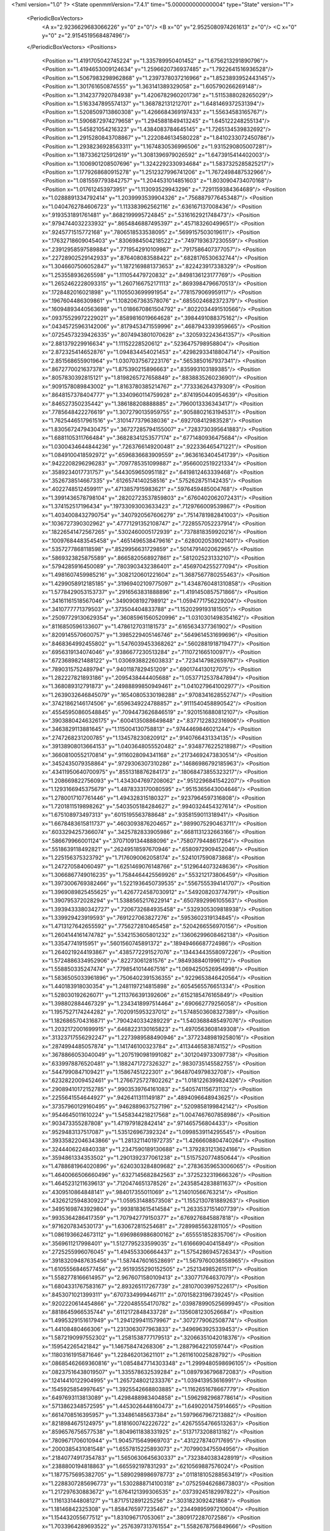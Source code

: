 <?xml version="1.0" ?>
<State openmmVersion="7.4.1" time="5.000000000000004" type="State" version="1">
	<PeriodicBoxVectors>
		<A x="2.9236629683066226" y="0" z="0"/>
		<B x="0" y="2.9525080974261613" z="0"/>
		<C x="0" y="0" z="2.9154519568487496"/>
	</PeriodicBoxVectors>
	<Positions>
		<Position x="1.4191705042745224" y="1.335789950401452" z="1.6756213291890796"/>
		<Position x="1.4194653009124634" y="1.2596620736937485" z="1.7922641516936528"/>
		<Position x="1.5067983298962868" y="1.2397378037216966" z="1.8523893952443145"/>
		<Position x="1.301761650874555" y="1.363141389329058" z="1.605790266269148"/>
		<Position x="1.3142377920784938" y="1.4206782960201736" z="1.5115388028265029"/>
		<Position x="1.5163347895574137" y="1.368782131212701" z="1.6481469372531394"/>
		<Position x="1.5208509713860308" y="1.4266684369197433" z="1.55634583165767"/>
		<Position x="1.5906872974279658" y="1.2945881849413245" z="1.645122248255134"/>
		<Position x="1.545821054216323" y="1.4384083784645145" z="1.7265134539832692"/>
		<Position x="1.2915280843708867" y="1.2220846134580228" z="1.8410233072450786"/>
		<Position x="1.2938236928563311" y="1.1674830536996506" z="1.9315290805007281"/>
		<Position x="1.1873362125912619" y="1.3081396979026592" z="1.6473915414402003"/>
		<Position x="1.1006901208507696" y="1.3242292330934684" z="1.5837325285825217"/>
		<Position x="1.1779268680915278" y="1.2512327996741206" z="1.7672498487532966"/>
		<Position x="1.0815597793842757" y="1.2044531014851603" z="1.8030904734070168"/>
		<Position x="1.017612453973951" y="1.113093529943296" z=".7291159384364689"/>
		<Position x="1.0288891334792414" y="1.2039993539904326" z=".7568879776453487"/>
		<Position x="1.0404762784606723" y="1.113383962562116" z=".636167137008436"/>
		<Position x=".9193531891761481" y=".8682199995724845" z=".5316162921748473"/>
		<Position x=".9794744032233932" y=".8654846887495397" z=".457183260499651"/>
		<Position x=".9245771515772168" y=".7806518533538095" z=".5699157503019611"/>
		<Position x=".17632718609045403" y=".8306984504218522" z=".7497193637230559"/>
		<Position x=".23912958597589884" y=".7719542910109987" z=".7917586407377057"/>
		<Position x=".22728902529142933" y=".876408083588422" z=".6828176530632744"/>
		<Position x="1.3046607506052847" y="1.1872169881373653" z=".822423917338329"/>
		<Position x="1.253558936265598" y="1.111054479720832" z=".8498136123177769"/>
		<Position x="1.2652462228093315" y="1.2607166752171113" z=".8693984796670513"/>
		<Position x=".1728482016021898" y="1.1105503699991954" z=".7781579069959117"/>
		<Position x=".1967604486309861" y="1.1082067363578076" z=".6855024682372379"/>
		<Position x=".16094893440563698" y="1.0186670861504792" z=".8022034491510566"/>
		<Position x=".09375529972229021" y=".8589816019664628" z=".3984491088375162"/>
		<Position x=".04345725963142006" y=".8179453471559996" z=".4687943393959665"/>
		<Position x=".07254573239426335" y=".8074943801070628" z=".3205932243641357"/>
		<Position x="2.881379229916634" y="1.11152228520612" z=".5236475798958804"/>
		<Position x="2.872325414652876" y="1.094834454021453" z=".42982933418804714"/>
		<Position x="2.851568655901964" y="1.0307037567223176" z=".5653850167937341"/>
		<Position x=".8672770021637378" y="1.875390215896663" z=".835993103189385"/>
		<Position x=".8057830392815121" y="1.8198265727658849" z=".8838835260236901"/>
		<Position x=".9091578089843002" y="1.8163780385214767" z=".773336264379309"/>
		<Position x=".8648157378404777" y="1.3340960114759928" z=".8741950440954639"/>
		<Position x=".846527350235442" y="1.386188208888885" z=".7960013336343417"/>
		<Position x=".7785648422276619" y="1.3072790135959755" z=".9058802163194531"/>
		<Position x="1.7625446517961516" y=".3101477379638036" z=".692708412983528"/>
		<Position x="1.8305672479430475" y=".36727285794155007" z=".7283730395641883"/>
		<Position x="1.6881105311766484" y=".36828341253577174" z=".6771480936475684"/>
		<Position x="1.0300434644844236" y=".7263766149200481" z=".922336465471221"/>
		<Position x="1.0849100418592972" y=".6596836683909559" z=".9636163404541739"/>
		<Position x=".9422208296296283" y=".7097785351099887" z=".9566002519221334"/>
		<Position x=".3589234017731757" y=".5443059650951182" z=".6419812463339468"/>
		<Position x=".3526738514667335" y=".6126574140258516" z=".5752628751142435"/>
		<Position x=".4022748512459911" y=".4713857915983621" z=".5976459485004768"/>
		<Position x="1.3991436578798104" y=".28202723537859803" z=".6760402062072431"/>
		<Position x="1.374152517196434" y=".19733093003633423" z=".7129766009539867"/>
		<Position x="1.4034008432790754" y=".3407920567606279" z=".7514781982841003"/>
		<Position x=".1036727390302962" y=".47771291352108747" z=".7228557052237914"/>
		<Position x=".18226541472567265" y=".5302460005172939" z=".7378818359920216"/>
		<Position x=".10097684483545458" y=".4651496538479616" z=".6280020539021401"/>
		<Position x=".5357277868118598" y=".8529956631729859" z=".5014791402062965"/>
		<Position x=".5869323825875589" y=".8665820568927861" z=".5812025231332107"/>
		<Position x=".5794285916450089" y=".7803903432386401" z=".4569704255277094"/>
		<Position x="1.4981607459985216" y=".3082120601221604" z="1.3687567780255463"/>
		<Position x="1.4299058912185185" y=".31969402109775097" z="1.4348760481310858"/>
		<Position x="1.5778429053153737" y=".2916563831888896" z="1.4191450857571866"/>
		<Position x=".34161161518567046" y=".3490908192798912" z="1.0594771756229204"/>
		<Position x=".3410777771379503" y=".373504404833788" z="1.1520299193181505"/>
		<Position x=".25097729130629354" y=".36085961560520996" z="1.0310301498354162"/>
		<Position x=".8116850596133607" y="1.4786127031181573" z=".6165634377361902"/>
		<Position x=".8209145570600757" y="1.3985229405146746" z=".5649614531699696"/>
		<Position x=".8468364992455802" y="1.5476039453368262" z=".5602881918719477"/>
		<Position x=".6956319134074046" y=".9386677230513284" z=".7110721665100971"/>
		<Position x=".6723689821488122" y="1.0306938822603833" z=".7234147982659767"/>
		<Position x=".7890315752489794" y=".9401187829451209" z=".6901744130127075"/>
		<Position x="1.282227821893186" y=".2095438444405688" z="1.0537712537847894"/>
		<Position x="1.368089312791873" y=".24988899850949461" z="1.0410279641002977"/>
		<Position x="1.2639032646845079" y=".16540805330198288" z=".9708341628552747"/>
		<Position x=".37421862146174506" y=".6596349224788857" z=".9111540458890542"/>
		<Position x=".45545950860548845" y=".7094473626846519" z=".9201516880812107"/>
		<Position x=".39038804246326175" y=".6004135088649848" z=".8377122832316906"/>
		<Position x=".3463829113881645" y="1.115004130758813" z=".9744469846021244"/>
		<Position x=".2747268231200785" y="1.134578230820912" z=".9140766431334135"/>
		<Position x=".39138908013664153" y="1.0403648055520482" z=".9348776225218987"/>
		<Position x=".36608100552170814" y=".9116028094341168" z=".21734692473830514"/>
		<Position x=".3452435079358864" y=".9729306307310286" z=".14686986792185963"/>
		<Position x=".43411950640700975" y=".8551318876284173" z=".18068473855323217"/>
		<Position x="1.208669822756093" y="1.4343047697208062" z=".9512296841542207"/>
		<Position x="1.1293166945375679" y="1.4878333170080595" z=".9515365643004646"/>
		<Position x="1.2780017107761446" y="1.494328315180327" z=".9237964597316808"/>
		<Position x="1.7201811519898262" y=".5403505184284627" z=".9940324454327614"/>
		<Position x="1.675108973497313" y=".6015195563788648" z=".9358159011318941"/>
		<Position x="1.6678483615811737" y=".4603093876204657" z=".9899075290463711"/>
		<Position x=".6033294257366074" y=".3425782833905986" z=".6681131232663166"/>
		<Position x=".586679966001124" y=".37071091344888096" z=".7580779448617264"/>
		<Position x=".5518639118492821" y=".26249518597670946" z=".6580972909452046"/>
		<Position x="1.225156375323792" y="1.7176090062058174" z=".5241017590873868"/>
		<Position x="1.247270584060497" y="1.6251469076148766" z=".5129644073248636"/>
		<Position x="1.3066867749016235" y="1.7584464425569926" z=".553212173806459"/>
		<Position x="1.3973006769382466" y="1.5221936450739535" z=".5567555394141707"/>
		<Position x="1.3969089825455625" y="1.4267724587030912" z=".549208203774791"/>
		<Position x="1.390795372028294" y="1.5388565217622914" z=".6507892996105563"/>
		<Position x="1.3939433380342727" y=".7206732684935458" z=".5329305309818938"/>
		<Position x="1.339929423919593" y=".7691227063827276" z=".5953602319134845"/>
		<Position x="1.4713127642655592" y=".7756272810465458" z=".5204266556970156"/>
		<Position x="1.2604144161474782" y=".5342153605801232" z=".13606299608462138"/>
		<Position x="1.33547741915951" y=".5601560745891372" z=".18949466687724986"/>
		<Position x="1.2640219244193867" y=".4385772291527076" z=".13443443558097226"/>
		<Position x="1.5724886334952906" y=".82273061281576" z=".9849388401996112"/>
		<Position x="1.558850335247474" y=".7798541014467516" z="1.0694250526954998"/>
		<Position x="1.5836505033961896" y=".7506402391536355" z=".9229653846420564"/>
		<Position x="1.440183918030354" y="1.2481197214815898" z=".6054565576651334"/>
		<Position x="1.528030192626071" y="1.2113766391392606" z=".6152185476165849"/>
		<Position x="1.398802884467329" y="1.2343418997514464" z=".690662779256058"/>
		<Position x="1.1957527174244282" y=".7020915953237012" z="1.5748503608327389"/>
		<Position x="1.1826865704316871" y=".7904240334289229" z="1.5403688485497076"/>
		<Position x="1.2032172001699915" y=".6468223130165823" z="1.4970563608149308"/>
		<Position x=".31323717556292247" y="1.2273989588490946" z=".37723489819258016"/>
		<Position x=".2874994485057874" y="1.141746100323784" z=".4113446583874152"/>
		<Position x=".3678866053040049" y="1.2075190981991082" z=".3012049733097738"/>
		<Position x=".6339978876520481" y="1.1882471727326327" z=".9830735145582755"/>
		<Position x=".5447990847109421" y="1.15867451222301" z=".9648704979832708"/>
		<Position x=".6232822009452461" y="1.2766725727802262" z="1.0181226399824326"/>
		<Position x=".29089410172152785" y=".9903539764161083" z=".5405741156731132"/>
		<Position x=".2255641554644927" y=".9426411311149187" z=".4894096648943625"/>
		<Position x=".37357960129160495" y=".9462889637527196" z=".5209858199842142"/>
		<Position x=".9544645011610224" y="1.5458344218217568" z="1.0047467607858986"/>
		<Position x=".903473355287808" y="1.471979182842414" z=".971465756804433"/>
		<Position x=".9529483137517087" y="1.535126967392324" z="1.0998539114295545"/>
		<Position x=".39335822046343866" y="1.2813211401972735" z="1.4266608804740264"/>
		<Position x=".3244406224840338" y="1.2347590189130688" z="1.3792831213624166"/>
		<Position x=".3594861334353502" y="1.2901392377061238" z="1.5157520774850644"/>
		<Position x="1.4788681964020896" y=".6240303284809682" z=".27836359653006065"/>
		<Position x="1.4640066506660496" y=".6327145682842563" z=".3725232319666326"/>
		<Position x="1.4645231211639613" y=".7120474651378526" z=".24358542838811637"/>
		<Position x=".4309510864848141" y=".984017355011069" z="1.214010566763214"/>
		<Position x=".43262125948309227" y="1.059531488573508" z="1.1552130781889263"/>
		<Position x=".34951698743929804" y=".9938183615414584" z="1.2633537151407739"/>
		<Position x=".9935364286417359" y="1.707942779150377" z=".6769276845887818"/>
		<Position x=".9716207834530173" y="1.630672815254681" z=".7289985563281105"/>
		<Position x="1.0861936624673112" y="1.6969869886800162" z=".655551852835706"/>
		<Position x=".3569611217998401" y="1.5127795233599035" z="1.616669040415849"/>
		<Position x=".2725255996076045" y="1.494553306664437" z="1.5754286945726343"/>
		<Position x=".39183209487635456" y="1.5874476016528691" z="1.5679760036558965"/>
		<Position x="1.6105556846577456" y="2.9519355290152505" z=".2521349852615117"/>
		<Position x="1.5582778166614957" y="2.9676071580109413" z=".330771764637079"/>
		<Position x="1.6804331767583167" y="2.893265117267739" z=".28107003997522617"/>
		<Position x=".8453071021399311" y=".6707334999446711" z=".07015823196739245"/>
		<Position x=".9202220614454866" y=".7220485554170782" z=".039878990525699945"/>
		<Position x=".8818645966535744" y=".6112172848433728" z=".1356081230526684"/>
		<Position x="1.4995329151617949" y="1.2941299411579967" z=".3072779062508774"/>
		<Position x="1.44108480466306" y="1.2313063077963833" z=".3496963925339453"/>
		<Position x="1.5872190997552302" y="1.2581538777179513" z=".32066351042018376"/>
		<Position x=".159542265421842" y="1.146758474268306" z="1.2887964221059744"/>
		<Position x=".11803161915871646" y="1.228462013621101" z="1.2611610025828792"/>
		<Position x=".08685462669360816" y="1.0854847714303348" z="1.2999480598696105"/>
		<Position x=".08237516438019507" y="1.335578632539284" z="1.0897936796872083"/>
		<Position x=".12414410122904995" y="1.2657248021233376" z="1.039413953616991"/>
		<Position x=".1545925854997645" y="1.3925542668803885" z="1.1162651678667779"/>
		<Position x=".6497693113813089" y="1.4298488983404858" z="1.5962982968778614"/>
		<Position x=".5713862348572595" y="1.4453026448160473" z="1.6490201475914665"/>
		<Position x=".6614708516395957" y="1.334861485637384" z="1.5979667967213882"/>
		<Position x=".8218984675124975" y="1.8181600742226722" z=".42675554766513263"/>
		<Position x=".8596576756577538" y="1.8049611838331925" z=".5137173208813182"/>
		<Position x=".7809671706010944" y="1.9045715649969703" z=".4312278740717695"/>
		<Position x=".2000385431081548" y="1.6557815225893073" z=".7079903475594956"/>
		<Position x=".21840774917354783" y="1.5650630645630337" z=".7323840383428919"/>
		<Position x=".2388800194818863" y="1.665592197831293" z=".6210569887576024"/>
		<Position x="1.1877575695382705" y="1.5890298986978773" z=".011818105288563419"/>
		<Position x="1.2288307285696773" y="1.5302888714100318" z=".07525946268673803"/>
		<Position x="1.217297630883672" y="1.6764121399306535" z=".03739245182997822"/>
		<Position x="1.116133144808127" y="1.8717512891225256" z=".3031823092421868"/>
		<Position x="1.18146842325308" y="1.8584765977235467" z=".23449895997210604"/>
		<Position x="1.154432055677512" y="1.831096717053061" z=".3809172287072586"/>
		<Position x="1.7033964289693522" y=".2576397313761554" z="1.5582678756849666"/>
		<Position x="1.7733267981310468" y=".3209242041425396" z="1.5419235346531763"/>
		<Position x="1.6822030544478133" y=".2686980536881818" z="1.650954837509199"/>
		<Position x=".31103177269108445" y="1.488681439336706" z="1.2495721958252874"/>
		<Position x=".2662713296362152" y="1.5306391094111842" z="1.323045831693037"/>
		<Position x=".3988301844637285" y="1.4696949191151734" z="1.282636821155875"/>
		<Position x=".4242609034025575" y=".08892382396347269" z=".9696413834826662"/>
		<Position x=".37399269964309195" y=".16347666182280618" z="1.0024636406581005"/>
		<Position x=".410082565734937" y=".019988493583002892" z="1.0345198350246996"/>
		<Position x=".9295637283594982" y="2.928725445048465" z="1.5289396311478896"/>
		<Position x=".9117887676741044" y="2.856924246666609" z="1.589692879552692"/>
		<Position x="1.0064122531801927" y="2.972585592576545" z="1.565448673861603"/>
		<Position x="1.3463332344393093" y=".4044785552265297" z="1.5795785444820698"/>
		<Position x="1.3506582689492328" y=".3681407473484609" z="1.6680272658028334"/>
		<Position x="1.3130354770958002" y=".4933892978726627" z="1.5917628666289703"/>
		<Position x="1.4727908125516151" y=".684543663514075" z="2.8394190537236126"/>
		<Position x="1.5611574152013201" y=".7213356425375264" z="2.8393080408387057"/>
		<Position x="1.4227741987738616" y=".742410607129226" z="2.8969696722348113"/>
		<Position x=".6575928805085991" y=".3472782666813614" z=".11464056742097183"/>
		<Position x=".612757637346488" y=".38873520072209194" z=".18835245315665528"/>
		<Position x=".7485200023816779" y=".3761196452939347" z=".12256217683939435"/>
		<Position x=".6197383605190461" y=".812336025053764" z=".9452597549091334"/>
		<Position x=".6947351698814065" y=".7608219760203857" z=".9749935714456299"/>
		<Position x=".653581905518928" y=".8639835437702033" z=".8721197058221277"/>
		<Position x=".6672753486622816" y=".6477322235996292" z=".38790628058565335"/>
		<Position x=".6054243207011447" y=".579311898180245" z=".3623049540999067"/>
		<Position x=".7489917976107383" y=".6009730098005939" z=".40517811906115786"/>
		<Position x="1.0861944712800813" y=".7963052633629343" z=".3171118748952979"/>
		<Position x="1.1220881310690305" y=".7172753383214341" z=".35746326450041066"/>
		<Position x="1.1249052018584396" y=".7982667710524246" z=".22959073268470181"/>
		<Position x=".7316417169960587" y=".33830447327921465" z="1.1608439457040747"/>
		<Position x=".7077199752520218" y=".29241512041809054" z="1.2413687001221565"/>
		<Position x=".8147051821599265" y=".29873483783605237" z="1.1344427484956194"/>
		<Position x="1.1934710824819867" y=".5660631534661706" z=".4379518403542104"/>
		<Position x="1.2717575280263569" y=".6013554237841993" z=".480236667514802"/>
		<Position x="1.2127460505606216" y=".4731341805248567" z=".4255019366672854"/>
		<Position x=".12830562328943068" y=".7136466080400017" z="1.0461801070787784"/>
		<Position x=".09370907219514102" y=".6400211906206612" z="1.0966250777932276"/>
		<Position x=".2193727672411423" y=".6899961276267406" z="1.0285804316024025"/>
		<Position x=".49136476608305085" y=".46773693982929365" z=".2936644493719117"/>
		<Position x=".4470739293920707" y=".3914830114791446" z=".33089318430283327"/>
		<Position x=".4259644928756361" y=".5375442462845426" z=".29713759463694805"/>
		<Position x=".1001655118018024" y=".24977979060022318" z=".8882471324608795"/>
		<Position x=".051521754261450434" y=".30296087129630084" z=".9512382113254798"/>
		<Position x=".120843236783196" y=".31007741447159265" z=".8168402227585667"/>
		<Position x=".3475649545154078" y=".25767832209668046" z=".46347211084676054"/>
		<Position x=".2845532053374509" y=".20298690473927702" z=".416560632068682"/>
		<Position x=".382403950563787" y=".20071411605345835" z=".5320552143955204"/>
		<Position x="1.0553118544826539" y=".9950600780213373" z=".9976290320594563"/>
		<Position x="1.050572467918075" y="1.0352188793938826" z=".9108700129577773"/>
		<Position x="1.04654345244649" y=".9011811866269582" z=".9811309296089277"/>
		<Position x="1.1236609313240107" y=".4648258073985294" z="1.049648024800091"/>
		<Position x="1.0505256411260189" y=".4481372650524" z=".9901918191509703"/>
		<Position x="1.1266582063103963" y=".3876908907780545" z="1.1062478436052954"/>
		<Position x=".07967436488674545" y=".47280838292572086" z=".4022361193300211"/>
		<Position x=".06077300503642256" y=".4055662551761644" z=".3367872586852819"/>
		<Position x=".12600552196718845" y=".541121646790894" z=".3537692195751564"/>
		<Position x=".8060297288791883" y=".40848247581588226" z=".4488792487666573"/>
		<Position x=".843796815139312" y=".3206022899136639" z=".4452683445328836"/>
		<Position x=".7345179009033462" y=".40129172845792205" z=".5120984714774841"/>
		<Position x=".983700896284373" y=".1733556943195032" z="1.1272697884488818"/>
		<Position x="1.0687319015159291" y=".18801009472910135" z="1.1687100491396618"/>
		<Position x=".9497021961538685" y=".09446735433018576" z="1.1694958078130069"/>
		<Position x=".33158072522535015" y=".706455084328471" z=".40778882491264434"/>
		<Position x=".26673112328102494" y=".75142602290013" z=".35361814723716933"/>
		<Position x=".4050930387078931" y=".767545765337933" z=".4129061453460417"/>
		<Position x="1.6601752401885017" y="1.926281586107461" z="1.5708203878861222"/>
		<Position x="1.5955736823898525" y="1.9312898522733297" z="1.5003656186495888"/>
		<Position x="1.6291684897152487" y="1.9888356212225393" z="1.6363023901774734"/>
		<Position x=".4003007274083803" y="1.0105712517477519" z="1.6206224181675886"/>
		<Position x=".4556564466952294" y="1.0553992141593735" z="1.684563927662058"/>
		<Position x=".33605807286156975" y="1.0764096158198513" z="1.5941552751169605"/>
		<Position x=".9534886715592684" y=".6167409426703586" z=".5983710043374819"/>
		<Position x="1.0425533471122743" y=".5936952869788847" z=".57193807353968"/>
		<Position x=".9166080631319553" y=".5351298370540682" z=".6321610423707762"/>
		<Position x=".5071421106131649" y=".0817692517381465" z=".6687301918296427"/>
		<Position x=".5187750620159526" y="-.0016357373102584213" z=".6232263375789378"/>
		<Position x=".5169310756372922" y=".060091954459975505" z=".7614479865329453"/>
		<Position x=".5788856081847091" y=".4103726314273264" z=".9479591299273955"/>
		<Position x=".4887832574114196" y=".3844734608490502" z=".9672753887954584"/>
		<Position x=".6325898116055997" y=".3529640624735091" z="1.0025707885157955"/>
		<Position x="1.023164143064584" y="1.1712766357430227" z=".45904764056791203"/>
		<Position x="1.0052140038507946" y="1.1051089993602827" z=".39224977453986704"/>
		<Position x=".955787205629303" y="1.2379109853613264" z=".44553726451979697"/>
		<Position x="1.4435008770956497" y="1.0566636025012692" z="1.025179193847299"/>
		<Position x="1.4929257407770709" y=".9815017835546602" z=".9924652468080977"/>
		<Position x="1.4234760983106247" y="1.1080967261293984" z=".9469745869712463"/>
		<Position x="1.1269392404354144" y=".10772342237455093" z="2.8429923770294296"/>
		<Position x="1.134739101170347" y=".1555731823376219" z="2.7604582558905597"/>
		<Position x="1.0819772335486142" y=".026547740922956184" z="2.819513765789535"/>
		<Position x=".955370253711283" y="1.2976118304356503" z="1.5374989087629236"/>
		<Position x="1.0244442409935155" y="1.2393836444441315" z="1.5691308727431232"/>
		<Position x=".8895216543884111" y="1.2388323456157033" z="1.5004684801981467"/>
		<Position x="1.3598456579239806" y=".44467049316443247" z="2.6985732882009184"/>
		<Position x="1.2860556738931026" y=".47560198304327794" z="2.646031878829155"/>
		<Position x="1.4018088794457542" y=".5245937702655747" z="2.7304115721543942"/>
		<Position x=".14074041779296667" y="1.3256267665789967" z=".5898007682394304"/>
		<Position x=".20974188341174935" y="1.3079830144086801" z=".5258491125924812"/>
		<Position x=".07003745439079118" y="1.2656606127023897" z=".5659791422753763"/>
		<Position x="1.3378508806819143" y="1.0702454863036686" z=".3841545071539403"/>
		<Position x="1.313337352044634" y="1.120582010074252" z=".46179238319789384"/>
		<Position x="1.2933505390105235" y=".9861965859950492" z=".3950090203265701"/>
		<Position x="-.01358547964906318" y=".9292341126013182" z="1.2310893366884508"/>
		<Position x=".014011179313948529" y=".8917721330299598" z="1.1474392141012848"/>
		<Position x=".020322110043075138" y=".8685657387273159" z="1.296906828899317"/>
		<Position x=".8693151618419179" y=".975191282157704" z="1.5454885012344604"/>
		<Position x=".810042235919608" y=".931519960137952" z="1.484317802416897"/>
		<Position x=".9566852537955784" y=".9466667535321688" z="1.518746459299083"/>
		<Position x="1.6395979523291828" y=".3181054777214076" z=".27355816113034304"/>
		<Position x="1.6266604389490196" y=".22779353713208406" z=".2445979704765828"/>
		<Position x="1.5878589775158638" y=".37055034127314546" z=".21244406062579585"/>
		<Position x="1.6952241689856489" y=".951215589406198" z="1.8163041759365075"/>
		<Position x="1.762468505998711" y="1.016010876858508" z="1.8373300735825004"/>
		<Position x="1.6929607726891096" y=".9491571606050528" z="1.7206330809482666"/>
		<Position x="1.514090229862351" y="1.6625961381881884" z=".33291434676280346"/>
		<Position x="1.438812463885621" y="1.6304506092820126" z=".3825353244745377"/>
		<Position x="1.5847927012465794" y="1.6017830795497239" z=".3544840233336431"/>
		<Position x="1.1966383126692395" y=".8435496797922041" z=".7221663884296669"/>
		<Position x="1.1342131476659412" y=".9150357408676475" z=".7097100505086524"/>
		<Position x="1.1434459595139037" y=".7704433148068494" z=".7536044461400234"/>
		<Position x=".4757859549409159" y="1.4401709076702356" z=".6529181221094656"/>
		<Position x=".5112710054746323" y="1.5276785908991655" z=".6685876809002685"/>
		<Position x=".5341526725362427" y="1.4019912179469456" z=".5873593234783571"/>
		<Position x="2.8949932686187725" y=".88809599651236" z="2.657607219979255"/>
		<Position x="2.939498393755047" y=".9572791905200064" z="2.608665438118778"/>
		<Position x="2.836031848730353" y=".9347363793227375" z="2.7168570652467023"/>
		<Position x=".6325341042825591" y="1.0566500428347276" z=".327910101724106"/>
		<Position x=".5994759991430613" y=".97869713965084" z=".3725511711329241"/>
		<Position x=".5644874891211512" y="1.0785133246675365" z=".2642392796723373"/>
		<Position x=".6514052050205392" y="1.5363690438599857" z="1.345551739770255"/>
		<Position x=".671913931879965" y="1.4776006355842268" z="1.418270271242726"/>
		<Position x=".5843992336565049" y="1.595181049408583" z="1.3803894537177508"/>
		<Position x=".2807283316248615" y="1.610165079220797" z=".4305319420009617"/>
		<Position x=".2634136097937795" y="1.5195513153437805" z=".40500421761890865"/>
		<Position x=".2691863033688852" y="1.6604376387873865" z=".3498983891427654"/>
		<Position x="1.0072616555273608" y="1.4120905353792217" z="1.2325455700454104"/>
		<Position x="1.086787444226809" y="1.3588193796454373" z="1.2329346801726966"/>
		<Position x=".9732619110283163" y="1.4051074295075523" z="1.3217507947497869"/>
		<Position x="1.3933736837150366" y=".8653206844719621" z=".10010245596003399"/>
		<Position x="1.468485096893916" y=".9172143890571747" z=".12887114628246454"/>
		<Position x="1.3176745103171454" y=".9215953341926773" z=".11638488372312802"/>
		<Position x="1.7130501180556568" y="1.8775500751064331" z=".12411431706475225"/>
		<Position x="1.633736058469264" y="1.8522826583856074" z=".17137059825948703"/>
		<Position x="1.6910594577573108" y="1.96134045713353" z=".08339698356205999"/>
		<Position x="2.9152954385226035" y=".3973855753802138" z="1.0936678758066576"/>
		<Position x="2.826675402417374" y=".36131944758432677" z="1.0965037415813566"/>
		<Position x="2.9491199003773243" y=".384938823020272" z="1.182343140926658"/>
		<Position x="1.5702090984208665" y="1.0207980745638365" z=".2474155796449276"/>
		<Position x="1.500693758208386" y="1.0332573127111853" z=".31202752411423035"/>
		<Position x="1.6492719091174441" y="1.007016100178556" z=".2995830757988948"/>
		<Position x=".13774075550338546" y="1.5350533599294114" z="1.4698189679787232"/>
		<Position x=".057831447585959164" y="1.4839074235713652" z="1.4825041644845016"/>
		<Position x=".11128475111393342" y="1.6254848906152453" z="1.4866871806207298"/>
		<Position x=".9356165661715834" y="1.4459915437090165" z=".06658872805376177"/>
		<Position x=".9100937681783202" y="1.5070264186938653" z=".1357671157651889"/>
		<Position x="1.0188811871869572" y="1.4801357928481835" z=".03397750841906832"/>
		<Position x=".7458899354160642" y="1.2985305917229217" z=".4051554152634151"/>
		<Position x=".7234445732541545" y="1.2144432529747715" z=".3653076588918439"/>
		<Position x=".6825145660331329" y="1.3601615144646666" z=".3684469635696748"/>
		<Position x=".5714599835445014" y=".7325027709587687" z=".14698016168519026"/>
		<Position x=".6483536069950466" y=".7291695391886258" z=".09007164960847333"/>
		<Position x=".5994442301161501" y=".6893107801640873" z=".22768736324231828"/>
		<Position x="1.190445987493257" y=".5533159835080217" z="1.3522407357130246"/>
		<Position x="1.164969626009292" y=".5623663635883797" z="1.2604182758564462"/>
		<Position x="1.1640117551960645" y=".4643935190751587" z="1.3758277064854203"/>
		<Position x="1.2341117611311474" y=".14237940609146865" z=".17823412557634977"/>
		<Position x="1.283399301951608" y=".06032518177178843" z=".17783275375298227"/>
		<Position x="1.187026181585955" y=".14249963017018813" z=".09489594553119982"/>
		<Position x=".8216681951094795" y="1.6164861303070313" z=".25483277487586764"/>
		<Position x=".7406089928416014" y="1.5781418680288437" z=".2883207098108611"/>
		<Position x=".8326016170632418" y="1.6971972137701998" z=".3051169652218998"/>
		<Position x=".9494495937262636" y=".5014874582407058" z=".24364100629733582"/>
		<Position x="1.02895030923607" y=".5108124414229663" z=".2961290947579851"/>
		<Position x=".8829005396874955" y=".47216961587151446" z=".3058825200444638"/>
		<Position x=".7996309493206802" y=".6034567987652394" z=".9395928557999459"/>
		<Position x=".728752650454486" y=".5433514635729054" z=".962526105448114"/>
		<Position x=".8451608019493204" y=".5603815996065867" z=".8672473082850486"/>
		<Position x="1.2529304155347087" y=".29571091260638993" z=".41881339002206136"/>
		<Position x="1.2675874425247322" y=".2384124839112367" z=".49407546637565214"/>
		<Position x="1.2377103758856147" y=".23585358092676945" z=".34568494996315224"/>
		<Position x=".5642346137637035" y="1.5193479783593413" z=".35030823879404643"/>
		<Position x=".5165471809436571" y="1.5787962854203856" z=".4082230559549676"/>
		<Position x=".5456609227744946" y="1.5516891510400936" z=".26215277917386914"/>
		<Position x=".6137279198207908" y=".12972997513935816" z=".30766217091236925"/>
		<Position x=".6347141327841398" y=".12430414376813705" z=".4008955218526931"/>
		<Position x=".6934017483617643" y=".1638958104535046" z=".2670777496268101"/>
		<Position x="1.5709584050298162" y=".322919998986391" z="1.1063315455243141"/>
		<Position x="1.6523513145650326" y=".27314076869583737" z="1.114047828129665"/>
		<Position x="1.545322295116228" y=".341162718991314" z="1.1967323837034702"/>
		<Position x="1.4185526991039163" y=".4692162438734744" z=".8843732913614597"/>
		<Position x="1.3596189287065426" y=".5410691223379179" z=".907314369611993"/>
		<Position x="1.4359254761170595" y=".42496884944043123" z=".967455619283298"/>
		<Position x=".7024907831576086" y="1.317620400689401" z="2.9070718353769354"/>
		<Position x=".7856118763067471" y="1.3466378955495264" z="2.9446376093461804"/>
		<Position x=".7135961923284868" y="1.2234356808713551" z="2.8941016022210846"/>
		<Position x=".22820663780001818" y=".59203012878773" z=".13990687402184535"/>
		<Position x=".18305567897793457" y=".5179397960236756" z=".09948000156636409"/>
		<Position x=".2909153939521977" y=".6209800855960202" z=".0736359874213314"/>
		<Position x="1.3323756684388353" y="1.6534152870031804" z=".7899723319253734"/>
		<Position x="1.3648227612895296" y="1.7322433365011514" z=".7464333461074029"/>
		<Position x="1.3737439815177983" y="1.6549153601172966" z=".8762783627796931"/>
		<Position x=".06496788167751656" y="2.9147969801108786" z=".9386779883519879"/>
		<Position x=".1251227799642398" y="2.859217236847471" z=".8891340799568959"/>
		<Position x=".10562333691682432" y="3.0014415798557073" z=".9372063217740483"/>
		<Position x="2.9228985466503925" y="1.4596763205643275" z=".32887932147171145"/>
		<Position x="2.916052890854101" y="1.5461855586617466" z=".2884861632800534"/>
		<Position x="2.892291191601149" y="1.472614769648312" z=".41864626895442486"/>
		<Position x=".06312757470978599" y="1.868678769108772" z="1.7186679214291127"/>
		<Position x="-.004111751799448803" y="1.8034145888941675" z="1.7382070682803366"/>
		<Position x=".07822564763171783" y="1.8601387414859916" z="1.6245327280611712"/>
		<Position x=".500020269614161" y="1.0828880745270024" z="1.8528091120422896"/>
		<Position x=".563486736338385" y="1.0166213464692524" z="1.825550226110602"/>
		<Position x=".5473892762830428" y="1.1369007928347807" z="1.9160635346258654"/>
		<Position x="1.2810160882456683" y="1.8401233009185196" z=".07179843985847585"/>
		<Position x="1.3242851955870734" y="1.8922212329029093" z=".13944390046745853"/>
		<Position x="1.3514772533403168" y="1.8151119073907944" z=".012032455256199844"/>
		<Position x="1.3843745533260587" y="1.4816497078358926" z=".14283630597905816"/>
		<Position x="1.4294608860618978" y="1.4157515771795306" z=".19562813758778136"/>
		<Position x="1.4411225507284555" y="1.5586245095642703" z=".1469427883993356"/>
		<Position x=".15881516336451082" y="1.1392396700908154" z="1.5687383630589729"/>
		<Position x=".12546388240851336" y="1.1790036737764478" z="1.4883092975561543"/>
		<Position x=".10005888367083685" y="1.065490383163667" z="1.5852022867246571"/>
		<Position x=".8201993044542751" y="1.0101711108073044" z="2.805011066999681"/>
		<Position x=".8814562416476279" y="1.070183068530701" z="2.7624849446268565"/>
		<Position x=".8714922915474798" y=".9309861874581707" z="2.8211695290992047"/>
		<Position x=".8117266116852738" y="1.0612230171583672" z="1.7997806382981685"/>
		<Position x=".8189202962690199" y=".9826353725317657" z="1.8539521393141651"/>
		<Position x=".8266096105626303" y="1.0302363506138328" z="1.710446202893628"/>
		<Position x="1.2007511186679056" y="1.0899246754633758" z=".13822108719577852"/>
		<Position x="1.2191975080129258" y="1.1044380823561764" z=".2310187716963602"/>
		<Position x="1.1146545115786057" y="1.048109819042251" z=".13712084251162565"/>
		<Position x="1.1343410136453718" y=".9260015063421785" z="1.4158028176216588"/>
		<Position x="1.1556021469454718" y=".904918943946679" z="1.3248863269183282"/>
		<Position x="1.1594893822609882" y="1.017831749307404" z="1.4256559664124901"/>
		<Position x=".26726807519077395" y=".7592035932261504" z="1.3427985283108617"/>
		<Position x=".3023721914939606" y=".8251162933105696" z="1.4026778694422346"/>
		<Position x=".33441116893024314" y=".7500030935049835" z="1.2752006416860033"/>
		<Position x=".9295819675958422" y="1.0126161776076916" z=".26104418005820607"/>
		<Position x=".8340887685470338" y="1.0146430920384952" z=".26730988524504995"/>
		<Position x=".9517945214330661" y=".9195311175349966" z=".26306718561053066"/>
		<Position x=".6910645100519797" y=".9365359828345388" z="1.3421564092704177"/>
		<Position x=".6094348875439989" y=".9830627650695268" z="1.323875769997238"/>
		<Position x=".7503099469786245" y=".9635392411721427" z="1.2719914554067036"/>
		<Position x=".6107120916161991" y=".5234822850557183" z="2.8123435623069635"/>
		<Position x=".6180046849071044" y=".4439116660331255" z="2.865047007921348"/>
		<Position x=".6953054915416107" y=".5670345870846981" z="2.8228064579486802"/>
		<Position x="1.193621310664847" y="1.1213392486977307" z="1.5875568515732317"/>
		<Position x="1.2828572888905434" y="1.1524704179688687" z="1.602726195596238"/>
		<Position x="1.1859469240961327" y="1.0430053822401104" z="1.6420291166699508"/>
		<Position x=".6193425126046187" y=".6842464952516684" z="1.4570364220781316"/>
		<Position x=".5799951933415021" y=".6566603891670629" z="1.3742528867219461"/>
		<Position x=".6554250107629007" y=".7709942560908825" z="1.4387280135122935"/>
		<Position x=".49417248479288167" y=".6653148525102026" z="1.1965996096261533"/>
		<Position x=".49367407066062696" y=".7532895176798061" z="1.1588831890666345"/>
		<Position x=".5046535735792727" y=".6070241660990074" z="1.121402128526471"/>
		<Position x=".827358430075486" y="1.0930937615234915" z="1.1556267692228008"/>
		<Position x=".9132760504762332" y="1.1047427674085872" z="1.1150708612100872"/>
		<Position x=".7659731392275747" y="1.1321927991206497" z="1.0934541881708058"/>
		<Position x="1.1821993700742073" y=".5546236028512923" z="1.8629149913838885"/>
		<Position x="1.1370585147537746" y=".47733054722238055" z="1.8968326157207915"/>
		<Position x="1.2689678328387624" y=".522758526235699" z="1.8380519813100467"/>
		<Position x="1.4090523017298608" y="1.0142622694165382" z="1.806078990827424"/>
		<Position x="1.3958829595025382" y=".9197314225829849" z="1.8133457597383298"/>
		<Position x="1.4847196395830626" y="1.032309056020934" z="1.8618561006811833"/>
		<Position x=".581987181363643" y=".35831119670235556" z="1.4281437545397393"/>
		<Position x=".6574361288330707" y=".3068412021832607" z="1.4567901242597134"/>
		<Position x=".5963836046744762" y=".4450731662244756" z="1.4659249952376248"/>
		<Position x=".6023497412900926" y=".08238832597588984" z="1.2780376930681079"/>
		<Position x=".5698896515368763" y=".08648417033318878" z="1.3679925992177309"/>
		<Position x=".5540729764333465" y=".009868450254681096" z="1.2383824272321506"/>
		<Position x=".8536420140751246" y=".23815107231295268" z="1.4428345165490515"/>
		<Position x=".8744613031119873" y=".14746945350243973" z="1.4653227295077984"/>
		<Position x=".8273246036198784" y=".27801197569042063" z="1.525785229608288"/>
		<Position x="1.1141957441133252" y=".27509059699611565" z="1.3528679030047792"/>
		<Position x="1.1630320622877428" y=".22074098042284004" z="1.4147019689690883"/>
		<Position x="1.0237838500805108" y=".2716644095628181" z="1.384113209296198"/>
		<Position x="1.3304668673859268" y=".29162950672954224" z="1.8643123090001048"/>
		<Position x="1.371899177720713" y=".20543595238616758" z="1.8683562375542773"/>
		<Position x="1.2838587108224626" y=".29978036089043836" z="1.9475202522890538"/>
		<Position x=".32472899146728584" y=".3276787027012555" z="1.3394171444992202"/>
		<Position x=".4197381696465168" y=".31879813988948247" z="1.3318865287191621"/>
		<Position x=".2974363061705159" y=".25127992004504096" z="1.3902172807796824"/>
		<Position x=".9009199505217039" y="2.7608624398226462" z="1.7299315349839457"/>
		<Position x=".9799409351233688" y="2.7228063887323963" z="1.7682687163640796"/>
		<Position x=".8481990822968454" y="2.685380726875783" z="1.7037525439339076"/>
		<Position x=".37529818977315305" y="1.5558944425899441" z=".03207169007804296"/>
		<Position x=".39377822509991267" y="1.6259178651065507" z=".0946618418717242"/>
		<Position x=".31206889174765573" y="1.4997172132382148" z=".07688790680524568"/>
		<Position x=".4816388943246805" y="1.2118363686170557" z=".15083265587447056"/>
		<Position x=".4296613097071779" y="1.1933100554256069" z=".07261868701317142"/>
		<Position x=".5232048895196065" y="1.296114356499856" z=".13261707710091858"/>
		<Position x="2.828495423284976" y="1.4330543862634928" z=".818011606517957"/>
		<Position x="2.8246083677926315" y="1.4829663935675714" z=".8995959238507055"/>
		<Position x="2.8769080655750425" y="1.3536665838360797" z=".8407296918337068"/>
		<Position x="1.4419581480973378" y="1.6051643500168409" z="1.064134986276314"/>
		<Position x="1.5040015451260715" y="1.6771094200742782" z="1.0524370254395297"/>
		<Position x="1.4939362629997854" y="1.5346975564332759" z="1.102800540473981"/>
		<Position x="1.6087951390650834" y="1.4026191262403302" z="1.1182146267004942"/>
		<Position x="1.6809813354237804" y="1.3981025863849077" z="1.1809128916778568"/>
		<Position x="1.6378667209465425" y="1.3492519384218384" z="1.0442612298925789"/>
		<Position x="1.7821437183549138" y="1.2012998014201068" z="1.9588602764228253"/>
		<Position x="1.8040336198046467" y="1.2807958435495195" z="2.007476426089918"/>
		<Position x="1.8267125037623246" y="1.211555322757177" z="1.8747724285636571"/>
		<Position x="1.6907325592751425" y="1.1344862303739516" z=".7238055067557446"/>
		<Position x="1.6865653551939683" y="1.212467614048257" z=".7791576225107919"/>
		<Position x="1.7702513606888117" y="1.0892698463203123" z=".7519934003099076"/>
		<Position x="1.8964832401134135" y=".8431998885801655" z=".5274883600935922"/>
		<Position x="1.9751096241979793" y=".8048391748181086" z=".5663299083843779"/>
		<Position x="1.924219307250279" y=".8718096076677967" z=".4404566815984622"/>
		<Position x="1.6316085551022066" y="1.170507270307706" z="1.3155509486007908"/>
		<Position x="1.5557425847056336" y="1.1973119247411526" z="1.263703252946467"/>
		<Position x="1.697279540512041" y="1.238076157644731" z="1.2986961081236086"/>
		<Position x="1.7398019081538758" y=".7833555872828607" z=".26729784068354917"/>
		<Position x="1.79496348308073" y=".7271471996409634" z=".3217049754956382"/>
		<Position x="1.7109910109902253" y=".7266843315195345" z=".19573933676537902"/>
		<Position x="1.4497616779373335" y=".309756063679008" z=".033303772846533616"/>
		<Position x="1.387933968968145" y=".2511583190592023" z=".07696104300016254"/>
		<Position x="1.4290533489960258" y=".30145723152983867" z="-.05978013019578661"/>
		<Position x="1.623275586243853" y=".872803894659751" z=".5557335390421256"/>
		<Position x="1.6300388334146503" y=".9422627044887943" z=".6212472836535661"/>
		<Position x="1.7134186090633756" y=".8578443376451332" z=".5272244948796316"/>
		<Position x="2.7792234405755623" y="1.1230772283058321" z=".8631641085325582"/>
		<Position x="2.73940386871948" y="1.1621804687552364" z=".7853974267740574"/>
		<Position x="2.845968974731486" y="1.0637530022816866" z=".8286969011456797"/>
		<Position x="1.2462138830575549" y=".9032491289900614" z="1.1611945571571232"/>
		<Position x="1.1704998133524023" y=".9439180583605747" z="1.1190550704408253"/>
		<Position x="1.3216111314966907" y=".9503049288028201" z="1.1256512717158147"/>
		<Position x="1.7163008848046841" y=".5804185653487672" z="1.5866633117414295"/>
		<Position x="1.674088234251681" y=".5223210411601289" z="1.6499490788981466"/>
		<Position x="1.8049449621189464" y=".5454987895021071" z="1.5774353477137772"/>
		<Position x="1.9933404916392343" y=".1129421416606245" z=".23045281447422294"/>
		<Position x="1.969093771010634" y=".2005890379558135" z=".20057913681725287"/>
		<Position x="1.9620979517722323" y=".10889778206614828" z=".3208401220251337"/>
		<Position x="1.5777456295667331" y=".4656525229832552" z=".5112310698390085"/>
		<Position x="1.4838625567177015" y=".4593437531528963" z=".5287948554168547"/>
		<Position x="1.5893785661039386" y=".4218845382278021" z=".4269022087881124"/>
		<Position x="1.6097880861008904" y=".6508196201685674" z=".7750929143782744"/>
		<Position x="1.546571398236313" y=".5851637065488368" z=".7458479166801277"/>
		<Position x="1.621876922544221" y=".7079504461971952" z=".6992493433988787"/>
		<Position x="1.4581413519051043" y=".6900258214090933" z="1.2418046992604528"/>
		<Position x="1.4229709781526743" y=".6255805647781288" z="1.3032227114071926"/>
		<Position x="1.389401728352109" y=".7562379859466787" z="1.234515534067252"/>
		<Position x=".11957477500474564" y=".5332267056998996" z="1.3164643443830013"/>
		<Position x=".19642629628566738" y=".4766243506558342" z="1.3236986783846323"/>
		<Position x=".15519893094122736" y=".6220662071599173" z="1.3155806010252853"/>
		<Position x="1.9585681916247732" y=".17192431297057623" z="1.9314100370088703"/>
		<Position x="2.0396700369166805" y=".13638886989766003" z="1.9677699254029866"/>
		<Position x="1.984838868195115" y=".21149070671943557" z="1.8483036561081216"/>
		<Position x="1.4771649081761409" y=".06738364459100271" z=".48130698007077044"/>
		<Position x="1.4167935685712285" y=".00602105798052039" z=".5231668991695092"/>
		<Position x="1.483974454826691" y=".14022638186773834" z=".5430312395529222"/>
		<Position x="2.7622567764841284" y=".6172175210171197" z=".9321351533228429"/>
		<Position x="2.808941540255166" y=".5844345820085636" z=".8552707906456095"/>
		<Position x="2.7811714680609927" y=".5532552097357706" z="1.000789182237929"/>
		<Position x="2.8455791037460343" y=".8567219709745535" z=".9494794800405889"/>
		<Position x="2.7932871503045917" y=".7809138965055281" z=".9755755709116423"/>
		<Position x="2.9358781905199614" y=".8249742825175312" z=".9501706483299321"/>
		<Position x="1.888681727569095" y=".01553691218319586" z="1.5449745748694377"/>
		<Position x="1.8171529959060027" y=".04944864780217709" z="1.4911605131183379"/>
		<Position x="1.9403872689767971" y=".09283433802071926" z="1.5676453369828411"/>
		<Position x="1.9321479521249152" y=".38174194918320026" z=".1305449925439039"/>
		<Position x="1.8557303098433942" y=".41971785529912053" z=".08718034091401237"/>
		<Position x="1.942752068285728" y=".43363502553898264" z=".21027566327326933"/>
		<Position x="2.8701756379328556" y=".06666849495495782" z=".43248588248121017"/>
		<Position x="2.8509343153828257" y=".15960306359069798" z=".444946057728299"/>
		<Position x="2.857737965175624" y=".027768585359505465" z=".5190561997846787"/>
		<Position x="1.4598813590717443" y="1.8125189950197622" z=".6143533302594053"/>
		<Position x="1.5331581783587014" y="1.7542682411365793" z=".594361433515948"/>
		<Position x="1.5008485045299031" y="1.8909911975993343" z=".6507693284400706"/>
		<Position x="2.6503555058730393" y=".2719323208799492" z="1.1654052109288358"/>
		<Position x="2.6991847404852285" y=".24027552721504014" z="1.2414043673071715"/>
		<Position x="2.5781970531396112" y=".32261045657197673" z="1.2026503820261962"/>
		<Position x="-.005775535382778619" y="1.382861121353171" z="1.6703495748345687"/>
		<Position x=".06026164362419021" y="1.3143401686988407" z="1.6600399412660007"/>
		<Position x="-.018958137919217147" y="1.3894508583547691" z="1.7649281816375324"/>
		<Position x=".5701237665669106" y="1.445741717001276" z="1.092585492561251"/>
		<Position x=".6109345092392585" y="1.4739327361383896" z="1.1744516530350138"/>
		<Position x=".476871313006892" y="1.4634762422673404" z="1.1049055991678296"/>
		<Position x=".9280132937677296" y="1.7081886874988932" z="1.5878277633915943"/>
		<Position x=".8919284248154355" y="1.6217930167195151" z="1.607727231008861"/>
		<Position x="1.0210990933240442" y="1.7007399214870391" z="1.6088484273686388"/>
		<Position x="1.192514664043582" y="1.673267060688433" z="1.5532662817732488"/>
		<Position x="1.2010552506274959" y="1.6721806231550647" z="1.4579342486340028"/>
		<Position x="1.2824627291098845" y="1.6797880885440222" z="1.5853464983359284"/>
		<Position x="1.418740510672682" y=".05090056957896473" z="1.290906124174067"/>
		<Position x="1.4527586306598816" y=".13485629200805935" z="1.321833825222138"/>
		<Position x="1.4340825294769184" y=".05212533818765854" z="1.1964315725263392"/>
		<Position x=".03996277180347701" y="1.795362486187556" z="1.4452977537697356"/>
		<Position x=".0759095808837143" y="1.8505531843997352" z="1.3758417802615146"/>
		<Position x="-.05466295718259605" y="1.8088242162519876" z="1.440094702193959"/>
		<Position x=".3847124475592621" y="1.772176100397982" z="1.0716806095429743"/>
		<Position x=".3086605897569489" y="1.7164483059615019" z="1.0551625479062172"/>
		<Position x=".3570937454813985" y="1.8594142406171716" z="1.0435908837556909"/>
		<Position x="1.0568973797669823" y="1.8470762168803625" z="1.0639530858666926"/>
		<Position x=".9757683859161205" y="1.8773266108620907" z="1.0231447714090895"/>
		<Position x="1.0367310134437" y="1.7587593023314976" z="1.0948684345151756"/>
		<Position x="1.2465036827288902" y="1.6684171153702496" z="1.261386412008389"/>
		<Position x="1.1707727063950533" y="1.6892569445710823" z="1.2066795637115122"/>
		<Position x="1.314612915842391" y="1.6426305763650575" z="1.1992695440979892"/>
		<Position x="1.2846999120162246" y="1.3235187071495247" z="1.1980599413578503"/>
		<Position x="1.246186507490266" y="1.375427853133984" z="1.1274591145697912"/>
		<Position x="1.375635147788644" y="1.3530414678506433" z="1.2026976135942773"/>
		<Position x=".1383784227240023" y="1.6457897205096743" z=".9806949105071454"/>
		<Position x=".1334112715517974" y="1.6771726593016416" z=".890402291372547"/>
		<Position x=".1619515497812209" y="1.5533617304785172" z=".9727141306130409"/>
		<Position x=".25112166194132535" y="1.4150677049582188" z=".8386077587798294"/>
		<Position x=".19409816552909626" y="1.3699452124563434" z=".7763614734648305"/>
		<Position x=".33793416551968936" y="1.4116978430796174" z=".7984262734719262"/>
		<Position x=".636169611543482" y="1.6898626180507537" z=".9554014648815959"/>
		<Position x=".6101381066880377" y="1.6040153829522494" z=".9887920547098199"/>
		<Position x=".5598371928822053" y="1.7456220563407752" z=".970453554805405"/>
		<Position x="1.0197783014504858" y=".2198957513518833" z=".8768940499633108"/>
		<Position x="1.0087799776839992" y=".13553981173473184" z=".8330143184941166"/>
		<Position x=".993416812100591" y=".20346779092645734" z=".9674341654022122"/>
		<Position x="1.4196321566293633" y=".03991818127115873" z=".8549793287818913"/>
		<Position x="1.45812814392604" y=".002301371070419774" z=".775825345555845"/>
		<Position x="1.3682839184862379" y="-.031399148439637606" z=".8929202754054538"/>
		<Position x="1.5641697903248526" y="2.8048014621197974" z=".6732065018837186"/>
		<Position x="1.6023926670070643" y="2.7170892471156214" z=".670396244712"/>
		<Position x="1.6342660112588092" y="2.860449805863861" z=".7071491028078376"/>
		<Position x=".5467684593624713" y="2.7960995432373514" z=".5269233723039982"/>
		<Position x=".4960205628276909" y="2.7157853653017585" z=".5152356724447981"/>
		<Position x=".6190505545847813" y="2.788085845563352" z=".46468674427808243"/>
		<Position x=".17128312954390665" y=".06705574826058588" z=".29486425434653113"/>
		<Position x=".18891237538125122" y=".07715404304038227" z=".20132521093726607"/>
		<Position x=".07777908434831017" y=".08548544325401883" z=".3037894088372078"/>
		<Position x=".8764306399244359" y=".41979501480273196" z=".7402117019080875"/>
		<Position x=".9130902328935033" y=".33457383361726467" z=".7637859045217418"/>
		<Position x=".7816421884287479" y=".4068970679909035" z=".743545009464014"/>
		<Position x="1.1420889297388745" y="2.90207676910613" z=".606568589341864"/>
		<Position x="1.183171931389591" y="2.8821225850180356" z=".5224476286904352"/>
		<Position x="1.1676768669164261" y="2.829564515123992" z=".6635734049419614"/>
		<Position x="1.3838463504317735" y="2.6076970486798325" z=".5347964745233437"/>
		<Position x="1.3250678092443358" y="2.6582797355011047" z=".47868236401634784"/>
		<Position x="1.4511206537565218" y="2.670263888251252" z=".5616642471587444"/>
		<Position x=".17517924601468307" y="1.7052024433148405" z=".1864073723414169"/>
		<Position x=".10222843857393396" y="1.7655905998440724" z=".20032745685686715"/>
		<Position x=".16669844252844468" y="1.6779804858313427" z=".09503254259510216"/>
		<Position x=".1690914622609773" y=".07931983191033659" z="2.9014385328493084"/>
		<Position x=".09899278326149193" y=".14409143024860172" z="2.894149242115147"/>
		<Position x=".24708543583973908" y=".12466308836905629" z="2.869450289895252"/>
		<Position x=".9211435782140696" y=".1805353492748148" z=".35770409526535474"/>
		<Position x="1.0140705458853962" y=".1691784295965552" z=".37765196640508597"/>
		<Position x=".9158872875819886" y=".1725133540570001" z=".2624657757206987"/>
		<Position x=".9015200677335615" y="1.9770840605440294" z=".1779568297506031"/>
		<Position x=".9087681567565096" y="2.0703595916008397" z=".19819192351759568"/>
		<Position x=".9636634349301044" y="1.9347742504871477" z=".23720546175674956"/>
		<Position x="1.680871523710916" y="1.6345801949442091" z=".6270464191455617"/>
		<Position x="1.6682489075096554" y="1.5746934999855566" z=".5534490561809925"/>
		<Position x="1.7592964710891164" y="1.6844807031453448" z=".604203796306482"/>
		<Position x=".36548652361732675" y="2.880528163818255" z="1.1765062894866203"/>
		<Position x=".36791996076435646" y="2.786165380547086" z="1.1923827508411982"/>
		<Position x=".27948682686964044" y="2.9080049266618513" z="1.2083087763566172"/>
		<Position x=".3770613536048905" y="2.7799262440726267" z="1.5453575060683504"/>
		<Position x=".4363508698458258" y="2.7345424985778592" z="1.4854627031472654"/>
		<Position x=".42197059084100813" y="2.861881156915098" z="1.566066711268612"/>
		<Position x=".19836325442595112" y="1.363343677642064" z=".1670768943265104"/>
		<Position x=".1142207801670551" y="1.3959448523168365" z=".1990069106683407"/>
		<Position x=".23074001900954377" y="1.3073427156626634" z=".23763152479577096"/>
		<Position x="2.732447121254542" y="1.11222014971675" z="1.146782429734709"/>
		<Position x="2.748653741470255" y="1.1151777983616797" z="1.05249077430407"/>
		<Position x="2.789466035196291" y="1.042297805735243" z="1.1787515988388435"/>
		<Position x="1.9684241156673445" y=".42221080897206437" z=".8281966189673348"/>
		<Position x="1.94402260173572" y=".4925463374383472" z=".8883613766032384"/>
		<Position x="1.9830950836960146" y=".3463318978908862" z=".8846720300628722"/>
		<Position x="2.1901170632105655" y="1.0779599785310914" z=".7338653429654072"/>
		<Position x="2.2136160731808627" y="1.0148835789393482" z=".8019203417026943"/>
		<Position x="2.2726285822574708" y="1.1210455851336365" z=".7115539504396938"/>
		<Position x="1.868307790898" y=".5628886045112577" z=".3676762865013164"/>
		<Position x="1.7829055405708547" y=".5197639269954704" z=".3646702365362372"/>
		<Position x="1.910877959776418" y=".5264428621011153" z=".4452765899157366"/>
		<Position x="1.920669448322719" y="1.0266207426794711" z=".7936238099571985"/>
		<Position x="1.8961414578732814" y=".9399949349016039" z=".8261302034747492"/>
		<Position x="2.016048505913128" y="1.0233613152075693" z=".7862393659094422"/>
		<Position x="2.458751131851027" y="1.231801000888334" z="1.149386290427728"/>
		<Position x="2.541672187816224" y="1.1851795682711244" z="1.1387627784609053"/>
		<Position x="2.4157076121150203" y="1.1878108818144837" z="1.2226968854381224"/>
		<Position x="2.498969910678832" y=".546476393870563" z=".5476259092283842"/>
		<Position x="2.4810742501687955" y=".5363028772368664" z=".45414562573294864"/>
		<Position x="2.4523282815922682" y=".4738643841519434" z=".5890308967171889"/>
		<Position x="2.1019428754447307" y=".5990689648005472" z=".6053748620660148"/>
		<Position x="2.110228475835911" y=".5473537183547222" z=".6854947760660861"/>
		<Position x="2.1150805028279422" y=".5359633299759317" z=".5346118766266219"/>
		<Position x="2.342510387949947" y=".5295415399079471" z=".8867099397520282"/>
		<Position x="2.3443272639703086" y=".5265964256979483" z=".9823673690086744"/>
		<Position x="2.3728703763141414" y=".6176433113355497" z=".8648314689183979"/>
		<Position x="1.8276063713412636" y=".3082913219683651" z="1.2537299003341111"/>
		<Position x="1.91536237311642" y=".2900031554188523" z="1.2872969321491168"/>
		<Position x="1.8416981835236508" y=".37046407921450064" z="1.182327606295313"/>
		<Position x="2.159723548578303" y="1.0632900606173996" z="1.0805786703510156"/>
		<Position x="2.118118699449501" y="1.0359400458095256" z="1.1623303169836816"/>
		<Position x="2.123488407110218" y="1.1501444782351231" z="1.0630960169126065"/>
		<Position x="2.410414748266143" y=".2994019253008871" z=".7268138980355805"/>
		<Position x="2.462892488799948" y=".26956189974222994" z=".8010969925544471"/>
		<Position x="2.3629940997154475" y=".375634429241721" z=".7600133851116743"/>
		<Position x="2.1209830396071006" y="1.2838310477843795" z="1.3109491855565656"/>
		<Position x="2.1812097932689203" y="1.343925197209778" z="1.2670886126422738"/>
		<Position x="2.172738986086988" y="1.245364899974204" z="1.3816881139113995"/>
		<Position x="2.032971449477556" y="1.1319145473387757" z=".49205830496687636"/>
		<Position x="2.0498873008265788" y="1.104172437590969" z=".5820946744408394"/>
		<Position x="2.0631311259682095" y="1.2227023904729297" z=".4888520671090587"/>
		<Position x="2.61054319985219" y=".14639758492776606" z=".8845877223676909"/>
		<Position x="2.605253407275372" y=".20355953355066742" z=".961183076223526"/>
		<Position x="2.5970371827447276" y=".058273189292130476" z=".9194301807183936"/>
		<Position x=".012900135160776316" y=".7733371827321481" z=".13912913036028668"/>
		<Position x=".087556372018083" y=".7138920057855589" z=".1317105223865505"/>
		<Position x=".04206925367756016" y=".8539315648831968" z=".09651426677000735"/>
		<Position x="2.7162239326157294" y=".5592427877529876" z=".08732022385095246"/>
		<Position x="2.762831255537572" y=".6329923125051989" z=".12670402200521413"/>
		<Position x="2.753674722876288" y=".5512759852842262" z="-.0004082599810217302"/>
		<Position x="2.553096175899392" y="1.0231466321864569" z=".6477411933958052"/>
		<Position x="2.4986151325720956" y=".9687973064518619" z=".5908176901801938"/>
		<Position x="2.627850549634084" y=".9675244043267481" z=".6696562540534936"/>
		<Position x="2.410182857801788" y="1.2268931915474304" z=".7666449124178594"/>
		<Position x="2.4795952139946746" y="1.171143400552497" z=".7314852178806958"/>
		<Position x="2.424180667113155" y="1.3118715528860962" z=".7248710216863113"/>
		<Position x="2.2984596340468118" y=".8144475978600026" z="1.0682698183006134"/>
		<Position x="2.3733344008433783" y=".8708307576525813" z="1.0876870039138242"/>
		<Position x="2.2224648771730897" y=".8642583045683385" z="1.0983698005779092"/>
		<Position x="2.2877622208922066" y="1.2281272679449788" z="1.5488482161049875"/>
		<Position x="2.302788410673893" y="1.1707499762538078" z="1.6239772952089175"/>
		<Position x="2.2805893174090706" y="1.3157756893393475" z="1.5866453349220395"/>
		<Position x="2.203776175066621" y=".9144888145690219" z="1.3432330182247638"/>
		<Position x="2.1797573086821718" y=".985998270373429" z="1.4021550879129296"/>
		<Position x="2.1227881009185707" y=".8648356989801268" z="1.3314934072312392"/>
		<Position x="2.797021595596408" y="1.5270738785553757" z=".5769793956621476"/>
		<Position x="2.825793016840322" y="1.4897931365354757" z=".6603140829311623"/>
		<Position x="2.8493953940700334" y="1.6065565597346732" z=".5668894435231233"/>
		<Position x="2.318926138112037" y="1.535629278396457" z="1.4999025218935895"/>
		<Position x="2.27013446248664" y="1.5430998012448138" z="1.4178910459514276"/>
		<Position x="2.253912390714937" y="1.5067929153943953" z="1.5639649549286607"/>
		<Position x="2.34881547035059" y=".8650173581296893" z=".491393589926779"/>
		<Position x="2.2619865390215446" y=".8693558771902994" z=".45134071930818104"/>
		<Position x="2.409223229202775" y=".8603727131084516" z=".4172879325769074"/>
		<Position x="1.6917721155588186" y="1.0084526685785702" z="1.5421180209911323"/>
		<Position x="1.67314606886567" y=".9253848971892485" z="1.4983557741433116"/>
		<Position x="1.6808211615923185" y="1.0745682897618665" z="1.473772430416875"/>
		<Position x="1.8378583929659056" y="1.3697199742576565" z="1.2536697347004517"/>
		<Position x="1.9117635913285387" y="1.3753082426517491" z="1.3142429253008237"/>
		<Position x="1.862646542353086" y="1.4259903641306158" z="1.1803109630253648"/>
		<Position x="2.7731417211272356" y="1.4838998209077565" z="1.097278690241538"/>
		<Position x="2.853722249014588" y="1.4332885933527557" z="1.107651764951822"/>
		<Position x="2.7461287805037657" y="1.5046151708072042" z="1.1867409382883531"/>
		<Position x="2.872848018123543" y="1.7692671235860309" z=".5084837446466315"/>
		<Position x="2.865158455625505" y="1.784847807989543" z=".4143538800430929"/>
		<Position x="2.9627260501075674" y="1.794438867939506" z=".5297120550140533"/>
		<Position x="1.902972851143493" y="1.5273548732984366" z="1.0491745941811226"/>
		<Position x="1.9960538840954443" y="1.5114937067563274" z="1.0334690789493712"/>
		<Position x="1.8746905434858674" y="1.5801458003188604" z=".9745050046144372"/>
		<Position x="1.893486094223413" y="1.1349811309519315" z="1.7145751503899893"/>
		<Position x="1.980454856944781" y="1.0949981552764367" z="1.7149134919640254"/>
		<Position x="1.843365758348151" y="1.0828843797638417" z="1.651836016226608"/>
		<Position x="2.2506339637671666" y="2.90176222363015" z=".9434116650573374"/>
		<Position x="2.3049411711851766" y="2.946781717018279" z="1.0081132179421561"/>
		<Position x="2.2017400302565107" y="2.836912555555574" z=".9940695600456454"/>
		<Position x="2.7133481826399537" y=".14786329206756063" z="1.4173360603416154"/>
		<Position x="2.806748465696892" y=".12779291914579627" z="1.411345587585752"/>
		<Position x="2.68524315520588" y=".10707956980094151" z="1.4992452413849073"/>
		<Position x="2.9104034923325632" y=".3455451917887982" z=".1847364964318268"/>
		<Position x="2.827344516472237" y=".31179078640329116" z=".21826506863939557"/>
		<Position x="2.8949504116453824" y=".358708152848367" z=".09119368665152722"/>
		<Position x="2.107623609793043" y=".23361207596015415" z="1.0023810278680767"/>
		<Position x="2.1745559315587664" y=".2645079512076084" z=".9413250887309463"/>
		<Position x="2.07639349507265" y=".1515582565783245" z=".9642474577810953"/>
		<Position x="2.410276629549233" y=".7433891819449467" z=".7201715757798781"/>
		<Position x="2.4448220928639706" y=".6685200890629334" z=".6715552369258662"/>
		<Position x="2.360647385962783" y=".793297020482925" z=".6552988978508958"/>
		<Position x="2.8363071304921683" y=".6312051507495864" z="1.4256896695310133"/>
		<Position x="2.8402552836521164" y=".6255060634476941" z="1.5211582559808219"/>
		<Position x="2.90324444885238" y=".5699493677501136" z="1.3952029024338175"/>
		<Position x="2.212225561334584" y=".5744907097530861" z="1.189757616098118"/>
		<Position x="2.243609569586861" y=".656730976894697" z="1.1521557412157262"/>
		<Position x="2.119901869754629" y=".5703890594392635" z="1.164821077727166"/>
		<Position x="2.546880834006876" y=".4651699551086375" z="2.7989032621666228"/>
		<Position x="2.586376215364983" y=".47069607429369537" z="2.885919900611829"/>
		<Position x="2.5606217651984777" y=".3743312176535547" z="2.772036384868958"/>
		<Position x="2.1868658343901015" y=".09085688166316076" z=".4892292032708554"/>
		<Position x="2.1920887165403355" y="-.0003118308515889373" z=".46053589623556834"/>
		<Position x="2.277891938544476" y=".12030519783191991" z=".4922891943615966"/>
		<Position x="1.7037110495600816" y=".4958076033778686" z="2.934006510327943"/>
		<Position x="1.7191173840110903" y=".5744810410946178" z="2.8817049466344358"/>
		<Position x="1.6200840861772796" y=".4618196555583777" z="2.9021683428780944"/>
		<Position x="2.764603416903985" y=".650905117262315" z=".49317753282689647"/>
		<Position x="2.8203746289619516" y=".5738899456107778" z=".4821978356888536"/>
		<Position x="2.6754995589754134" y=".6159743526082194" z=".49480930827059205"/>
		<Position x="2.1375692576019203" y=".38294058435417544" z=".43125825687827146"/>
		<Position x="2.2178800478963647" y=".33500358474249947" z=".4108980128059259"/>
		<Position x="2.078841539812054" y=".31687426602679514" z=".4679817541794906"/>
		<Position x="2.464231714259434" y=".5440119347617561" z=".2508282844381984"/>
		<Position x="2.551963723949439" y=".5225792823065903" z=".21910992394049053"/>
		<Position x="2.434537986082477" y=".6146111909709695" z=".19341447043988969"/>
		<Position x="2.3138889987294453" y=".7790586018100856" z=".13931981595590476"/>
		<Position x="2.237203568147652" y=".7352565845926613" z=".17623927603244155"/>
		<Position x="2.284530055520483" y=".8109783807258194" z=".05398811800140979"/>
		<Position x="2.0957718373854686" y=".9540632633151073" z="1.725879985854379"/>
		<Position x="2.1839865630433954" y=".966754553727199" z="1.7608000636456183"/>
		<Position x="2.0985758382120347" y=".8678730751799916" z="1.6843383494305264"/>
		<Position x="2.5522719014273734" y=".9394988917818425" z=".9914004844930051"/>
		<Position x="2.5365548621744884" y=".9002499167744535" z=".9055237638629869"/>
		<Position x="2.626194845126754" y=".9987112945488128" z=".9775582208936544"/>
		<Position x="2.4725970294168587" y=".13728991392876888" z=".5041039074416518"/>
		<Position x="2.519026247465804" y=".05521866016349572" z=".520564634185425"/>
		<Position x="2.456348351463632" y=".17355313031952171" z=".5911859268827703"/>
		<Position x="2.440233055410647" y=".4571175705826852" z="1.3146348737920597"/>
		<Position x="2.3588795530331503" y=".500466390776611" z="1.2888510426786877"/>
		<Position x="2.507760392790693" y=".5239608704289075" z="1.303043908336025"/>
		<Position x="2.5354496374772126" y="1.1555278825038828" z=".1838289207138501"/>
		<Position x="2.5071638917668557" y="1.0640862855718032" z=".18464711891334276"/>
		<Position x="2.5443823142682604" y="1.1787133227947793" z=".2762678797735318"/>
		<Position x="2.7776629432515674" y="1.2333233148396807" z="1.4083932140148685"/>
		<Position x="2.7521942623975293" y="1.1700009738599626" z="1.4755046581699234"/>
		<Position x="2.757037512189309" y="1.19007389651266" z="1.3255294830100195"/>
		<Position x="2.1257234338157933" y=".8186235074011792" z=".8649545359301847"/>
		<Position x="2.1481056790253366" y=".7774798725466127" z=".7814766650990025"/>
		<Position x="2.2028062013911245" y=".8047437525123008" z=".9199810554941703"/>
		<Position x="2.8575182304384406" y="1.181041376827301" z=".260854460897556"/>
		<Position x="2.8496856303129605" y="1.26895149548596" z=".29790550569886204"/>
		<Position x="2.767865699585124" y="1.1566028322700972" z=".23788709797330432"/>
		<Position x="1.9615824878184638" y=".8175893907324941" z="1.337939595580983"/>
		<Position x="1.8752086272233084" y=".8075531220454787" z="1.3779539433190666"/>
		<Position x="1.9433032939560317" y=".8396472192061551" z="1.2466070067479726"/>
		<Position x="2.5452829500214817" y=".8607388640124328" z="1.6576902438562808"/>
		<Position x="2.4794104516341506" y=".8115319101223444" z="1.6086819980884168"/>
		<Position x="2.5968095260891486" y=".7937232746620684" z="1.702592818959941"/>
		<Position x="2.247970900504444" y="1.4863876165505603" z=".7510438890356932"/>
		<Position x="2.1759843333725817" y="1.5494069728246072" z=".7540126253911489"/>
		<Position x="2.2851384456618127" y="1.4882378977843593" z=".839233846255914"/>
		<Position x="2.0886066698619565" y=".6862620337482851" z=".2383688912816693"/>
		<Position x="2.108702202857683" y=".7399822742198182" z=".3150019378443102"/>
		<Position x="2.0265252012721358" y=".6208764909052172" z=".27050828382449693"/>
		<Position x="2.554795278218088" y="1.2173785537503954" z=".4452405785473362"/>
		<Position x="2.4921078315495366" y="1.2831090516673032" z=".47544164114365006"/>
		<Position x="2.5753289861362396" y="1.166096270220084" z=".5234122661536708"/>
		<Position x="2.4790431253464384" y="1.5099588873766288" z="1.0891769615930862"/>
		<Position x="2.574334736459877" y="1.5133434312611516" z="1.0807881462850375"/>
		<Position x="2.4596546140430475" y="1.417660892503424" z="1.1055319082453292"/>
		<Position x="2.4720219329097466" y="1.686580547423338" z=".7051386355509628"/>
		<Position x="2.53050132459438" y="1.7386163545678475" z=".6500500339060833"/>
		<Position x="2.5008319172391995" y="1.7047585983687539" z=".7945917616837934"/>
		<Position x="1.9416810052316529" y=".5800845979147706" z="1.1446516115300258"/>
		<Position x="1.8595543115384812" y=".5879443360004172" z="1.0961155506224225"/>
		<Position x="1.9185999425299027" y=".6028324820498615" z="1.2347189020416645"/>
		<Position x="2.00571809163962" y="1.6744463663511493" z="1.4654475328388237"/>
		<Position x="2.0118058640025542" y="1.585903886721178" z="1.5013012193550912"/>
		<Position x="1.995835086061328" y="1.730788480913606" z="1.5421952418309754"/>
		<Position x="2.416323303695478" y="1.4268972114351617" z="2.8252785834553253"/>
		<Position x="2.4887779707938242" y="1.4390560927286473" z="2.8866365603575366"/>
		<Position x="2.4569464313557625" y="1.3888291990174553" z="2.7474139160005993"/>
		<Position x="2.2567710038760938" y="1.3274335267999118" z=".21974627446858802"/>
		<Position x="2.2406300247311948" y="1.3422913640815122" z=".3129183302134893"/>
		<Position x="2.3470625644987746" y="1.3561559474432658" z=".20615307245873973"/>
		<Position x="2.1279134834564943" y=".9324355610867187" z=".34680056848562824"/>
		<Position x="2.0906076961899536" y="1.015179690939416" z=".37719803087177367"/>
		<Position x="2.1605996984393436" y=".9516947726717899" z=".2589198958243999"/>
		<Position x="2.5260711475893336" y="1.427836768191783" z=".6372315324908325"/>
		<Position x="2.611929089894589" y="1.453321272589669" z=".6034488107698822"/>
		<Position x="2.488973356190365" y="1.508896255465711" z=".672094577457961"/>
		<Position x="2.7844541267796306" y=".8769230725828453" z=".6755921340610946"/>
		<Position x="2.81303240072467" y=".8593108946658724" z=".7652325934280385"/>
		<Position x="2.7644149828826823" y=".7906064926700179" z=".6393954594596419"/>
		<Position x="2.6434820896112625" y=".6168650851315458" z="1.240390515789796"/>
		<Position x="2.7173008800998435" y=".6215474868435279" z="1.3011455961797038"/>
		<Position x="2.633030294346086" y=".7064644112530145" z="1.2083742817438141"/>
		<Position x="2.6815786931273666" y="2.8751186702049325" z=".24385573707898456"/>
		<Position x="2.745373641015316" y="2.9257170747768013" z=".29417794477031023"/>
		<Position x="2.7343234553475098" y="2.8123547803619435" z=".19444923246378992"/>
		<Position x="2.272696628130816" y="1.6632227350802438" z=".4740843853278831"/>
		<Position x="2.3211996788916553" y="1.7146606089025336" z=".40955595971786823"/>
		<Position x="2.3311818469436796" y="1.6582713163020673" z=".5496970902171286"/>
		<Position x="2.352104674932522" y=".28425038662745133" z=".31868770587464534"/>
		<Position x="2.4037930654136357" y=".21572909817116334" z=".36106059609865143"/>
		<Position x="2.4084921580604357" y=".3615718499498445" z=".32072769713850513"/>
		<Position x="2.2174207795967713" y="1.0695397804588807" z=".10457292062130712"/>
		<Position x="2.21900322830265" y="1.1618218997002216" z=".12994662418609498"/>
		<Position x="2.2786161787611916" y="1.0637733430079195" z=".031195881784863176"/>
		<Position x="2.1871736633213708" y=".4349474674742456" z="2.49632683567762"/>
		<Position x="2.2095807532041833" y=".4763798250723796" z="2.579655105640565"/>
		<Position x="2.2039970327664484" y=".5025106389090138" z="2.430641901222571"/>
		<Position x="2.4083865376749203" y="2.705344744581656" z=".7895346096497725"/>
		<Position x="2.482393577654616" y="2.7404651101262236" z=".7400185873374622"/>
		<Position x="2.3589918075559186" y="2.7826282567027447" z=".8169159518169138"/>
		<Position x="1.7353072908801992" y="1.3656352137793102" z=".8694294179715631"/>
		<Position x="1.740989199190947" y="1.4565123732957608" z=".8989485017029969"/>
		<Position x="1.8225858296523658" y="1.3297171522209776" z=".8853877396834735"/>
		<Position x="1.9066660276869707" y="1.4045882161176653" z="1.623944783990398"/>
		<Position x="1.8763235098572684" y="1.3157575241915966" z="1.6426733261617372"/>
		<Position x="1.82658659971469" y="1.4568163347566225" z="1.6192728093285602"/>
		<Position x="2.304932225273096" y="1.3617742033601339" z="1.920087822581842"/>
		<Position x="2.3611484121168926" y="1.4327687002225005" z="1.9511013722041657"/>
		<Position x="2.364661431126902" y="1.3014263771230226" z="1.8758964168030865"/>
		<Position x="2.634827324894422" y="1.3675438393252999" z=".06831587054784223"/>
		<Position x="2.5842001541825463" y="1.2907163517263867" z=".09471180286937558"/>
		<Position x="2.7129711139625265" y="1.3315378960980502" z=".026370205806784418"/>
		<Position x="2.2383199564255425" y=".7984783030088632" z="2.023921218461155"/>
		<Position x="2.2395930330739553" y=".7378387503902777" z="2.0979721633723347"/>
		<Position x="2.3183095146329857" y=".778603045112323" z="1.975249222308361"/>
		<Position x="2.385131124653364" y="1.0709339019791955" z="2.798255082362326"/>
		<Position x="2.480044152127818" y="1.0831333507683425" z="2.7960169641688286"/>
		<Position x="2.3623643536196046" y="1.0434669747921286" z="2.7094318840649763"/>
		<Position x="2.499812629503517" y="1.0691574072954038" z="1.4363072185221875"/>
		<Position x="2.534377096524524" y="1.0479290365815488" z="1.523007693749042"/>
		<Position x="2.4372539544950933" y="1.1398708610873396" z="1.4520659666380673"/>
		<Position x=".06999540335578791" y="1.07195747417587" z=".05902042899813389"/>
		<Position x=".032943676881633195" y="1.0872338245271018" z=".14594638135647392"/>
		<Position x=".15910340336388665" y="1.1064823266279804" z=".06450836175011283"/>
		<Position x="1.998616134507124" y=".4971559394916812" z="1.960516535525813"/>
		<Position x="2.007156317149583" y=".5620567587033226" z="1.8906790996173775"/>
		<Position x="1.9057553569492278" y=".4988970527957817" z="1.9836717298454203"/>
		<Position x="2.5294730932283858" y=".8788223671366542" z=".2543323754435924"/>
		<Position x="2.597578908513681" y=".814534293004215" z=".234559668071034"/>
		<Position x="2.4576438183615497" y=".8566890961473551" z=".1950618760733971"/>
		<Position x="2.392351912124144" y=".7507150655725271" z="1.4689715391848381"/>
		<Position x="2.3275720874245183" y=".8100619937728468" z="1.4309737111778924"/>
		<Position x="2.461464089030681" y=".7451926829692626" z="1.4029766242156056"/>
		<Position x="2.673852749762252" y=".9710987937493526" z="2.834203886376353"/>
		<Position x="2.675401955597931" y=".92375313520404" z="2.9173802477199637"/>
		<Position x="2.6398917979431507" y=".9076428906290112" z="2.7710982557329937"/>
		<Position x="2.1834082193679616" y=".606336490763004" z="1.6192982233390107"/>
		<Position x="2.2365638783580617" y=".6621182762033389" z="1.5625074948827724"/>
		<Position x="2.24598374900789" y=".5682564136023545" z="1.6809142060212252"/>
		<Position x="2.0993643904969104" y=".3151250231521628" z="1.3270849134620217"/>
		<Position x="2.137851552645195" y=".40199537668722396" z="1.33868657431893"/>
		<Position x="2.0888448855540305" y=".3059895975474349" z="1.2323843193617166"/>
		<Position x="2.5474981957890077" y=".8684911580361014" z="1.2441432846052525"/>
		<Position x="2.55240607849509" y=".8927090284161796" z="1.1516677421641799"/>
		<Position x="2.55735002184045" y=".9512699032764479" z="1.2911851741087526"/>
		<Position x="2.383285152660857" y=".4551268082962164" z="1.7445428962098253"/>
		<Position x="2.3698199174799868" y=".36702426751577466" z="1.7794563357099378"/>
		<Position x="2.467272347991507" y=".45026970104707725" z="1.6988824314965176"/>
		<Position x="2.243275192570571" y=".022538299615718477" z="1.3346209567476781"/>
		<Position x="2.1980067597879827" y=".10567390815474047" z="1.348818072455747"/>
		<Position x="2.1733238990231727" y="-.039888720040755686" z="1.3153335967409423"/>
		<Position x="2.605149613143311" y=".4065087427057338" z="1.5607922119546047"/>
		<Position x="2.6448538499150382" y=".33451553492622" z="1.5117731327694146"/>
		<Position x="2.5337816089022" y=".4371503215582629" z="1.5048456291792593"/>
		<Position x="1.7672765908530865" y=".34642468043036984" z="2.031636780236497"/>
		<Position x="1.7593434053232313" y=".3332877093314753" z="2.1261185407295637"/>
		<Position x="1.8361980021129236" y=".2857207843864861" z="2.0046702346064147"/>
		<Position x="2.9219340709849964" y=".30806384400774317" z="1.911668862258233"/>
		<Position x="2.8517981827331678" y=".24606251342747884" z="1.8916911072898341"/>
		<Position x="2.8808166844195915" y=".3733847251980111" z="1.968280358535328"/>
		<Position x="2.7511939991575485" y="1.9748809359431228" z="2.912621128154576"/>
		<Position x="2.717403364333378" y="2.002817414307287" z="2.8275325585170403"/>
		<Position x="2.695468855251167" y="1.9011515161014285" z="2.9375409896027036"/>
		<Position x="1.9666703452970378" y="1.3282818069179174" z=".09087265046451576"/>
		<Position x="1.9519750419026602" y="1.3204907220479376" z="-.00339115787606388"/>
		<Position x="1.9790651819360996" y="1.2381946426833785" z=".12075557825018882"/>
		<Position x="1.768976438534635" y="1.7005831102837745" z=".8844985629012119"/>
		<Position x="1.7308745289169478" y="1.7621849427063696" z=".9470747343551902"/>
		<Position x="1.7021987884118175" y="1.6909645976866927" z=".8165975454738719"/>
		<Position x="1.6441904156814426" y="1.810594365441159" z="1.10255850782741"/>
		<Position x="1.7208644159858761" y="1.82477649211672" z="1.1580768243405"/>
		<Position x="1.59004514732284" y="1.888359239777076" z="1.1160948567468003"/>
		<Position x="1.9124666029652198" y=".878983648634134" z="1.0735783956644949"/>
		<Position x="1.8367610887380061" y=".8988220982780513" z="1.0184655156862856"/>
		<Position x="1.9818110055274025" y=".8559958703586007" z="1.0117299163669213"/>
		<Position x="1.9551301548167366" y=".44270483979408637" z="1.5707710803812995"/>
		<Position x="2.031139866573736" y=".4985916066044663" z="1.5869423982705024"/>
		<Position x="1.984752034053751" y=".354647334900168" z="1.593808845257668"/>
		<Position x="2.0454101371366575" y=".04951233408127706" z=".7794529698831854"/>
		<Position x="2.093488115915071" y=".07785807738782906" z=".7016882908755854"/>
		<Position x="2.0567567175872328" y="-.04551344073819365" z=".7813701918868736"/>
		<Position x="1.6855506030685712" y=".7892179584246749" z="1.3780955132151396"/>
		<Position x="1.619113608372225" y=".7689147146650133" z="1.312245512936271"/>
		<Position x="1.6851764291033733" y=".7135315166943739" z="1.436693644927875"/>
		<Position x="1.8396729932478115" y=".20067587513704677" z=".449170697918978"/>
		<Position x="1.7738964316818489" y=".22705714640229682" z=".38482949041428505"/>
		<Position x="1.810623905315815" y=".24086009793977142" z=".5310468069877026"/>
		<Position x="1.7584709361264863" y=".008822950666233842" z="1.280510054186137"/>
		<Position x="1.733674916305321" y="-.006577525005315138" z="1.1893492004259185"/>
		<Position x="1.77930856264218" y=".1021715858193373" z="1.284270924353903"/>
		<Position x="2.168250754424838" y="1.42212639742943" z="1.6942279454018003"/>
		<Position x="2.073569721336967" y="1.4167044511407771" z="1.6812501574535421"/>
		<Position x="2.182771706173299" y="1.3844742140201067" z="1.7810252584535482"/>
		<Position x="2.2336641072025896" y="1.5313827259979513" z="1.2355868860633765"/>
		<Position x="2.179345733410192" y="1.5641442126704501" z="1.1639034307355907"/>
		<Position x="2.3230364267752575" y="1.5348238681885278" z="1.2014831393073566"/>
		<Position x="2.6541506512944832" y="1.4989501109903018" z="1.365879289799898"/>
		<Position x="2.5720437382672245" y="1.5022839297648023" z="1.4149675673586648"/>
		<Position x="2.696126014371006" y="1.4179299618367875" z="1.3947950784612835"/>
		<Position x="2.0548352266638363" y="2.1942397159269147" z="1.373183215319063"/>
		<Position x="1.9887067357450627" y="2.135198302871045" z="1.4092865772310148"/>
		<Position x="2.0132037919877583" y="2.2325674853487056" z="1.2959813743686361"/>
		<Position x="2.2454149186509165" y="1.8580394205524924" z="1.447593913998505"/>
		<Position x="2.193702711465144" y="1.7842910452690075" z="1.4799874824835544"/>
		<Position x="2.2382376433033877" y="1.8523684996405687" z="1.3523119855819894"/>
		<Position x="2.7576044145726644" y="1.7914094920966128" z="1.0357360612722177"/>
		<Position x="2.8057386840497127" y="1.7090603084603297" z="1.027734651113866"/>
		<Position x="2.7363640854539932" y="1.7978422844966295" z="1.128847747483146"/>
		<Position x="1.9155815329524515" y="1.7556178949168983" z="1.2081978650383374"/>
		<Position x="1.9354008075915816" y="1.7439106600645367" z="1.3011088736060197"/>
		<Position x="1.9165183419736316" y="1.6669688742437594" z="1.172103654550715"/>
		<Position x="1.9870257448685826" y="1.2958785335677483" z=".8914241150970815"/>
		<Position x="2.076742074517308" y="1.3198390515776088" z=".9146446292867789"/>
		<Position x="1.9964297515262703" y="1.2181258039674774" z=".8363932491520242"/>
		<Position x="2.2528915079707086" y="1.3144474864662163" z=".98796627394713"/>
		<Position x="2.2653899614082755" y="1.2935517264641778" z=".8953948183910043"/>
		<Position x="2.330157650646098" y="1.2782835248584152" z="1.0313762910522797"/>
		<Position x="2.870274776954238" y=".0504651197439584" z=".6946710650557747"/>
		<Position x="2.865933930324551" y=".13432784130224945" z=".7406114556891558"/>
		<Position x="2.9147017722463233" y="-.008173444720827656" z=".755908956552786"/>
		<Position x="2.0168760291364913" y="2.7351916292137166" z=".7112320795441432"/>
		<Position x="2.0672501689285023" y="2.658802561619305" z=".6831344835536516"/>
		<Position x="1.992629464504583" y="2.779234471136636" z=".6297787144382314"/>
		<Position x="1.9377394692982588" y="2.892418003968927" z=".49312101258999774"/>
		<Position x="1.8841260689584611" y="2.971267993185948" z=".5015234534647565"/>
		<Position x="2.0231905600820523" y="2.9244631929828016" z=".46424999852574184"/>
		<Position x="2.6316691180611778" y="2.8734931271287776" z=".6120420139972755"/>
		<Position x="2.675538771850965" y="2.9146617582787204" z=".6864927748649641"/>
		<Position x="2.6688567354777972" y="2.785385096477728" z=".607995465611016"/>
		<Position x="1.7749488758517276" y="1.2031103665847642" z=".3707468545681414"/>
		<Position x="1.8212554922825872" y="1.1672474722159354" z=".4464559596374065"/>
		<Position x="1.8229774130356338" y="1.1694663014171618" z=".29509201332750545"/>
		<Position x="2.2663369680399295" y=".05797345908636586" z=".15641415339627707"/>
		<Position x="2.1711517564571223" y=".0580356437051904" z=".1665181198047232"/>
		<Position x="2.2982766218920125" y=".11071659343801293" z=".22962848804972305"/>
		<Position x="2.674208841423171" y=".299254001850768" z=".3829481958153876"/>
		<Position x="2.651265180328957" y=".2599596795287703" z=".29873499520513663"/>
		<Position x="2.634910415586679" y=".2411253151262359" z=".4480558606070887"/>
		<Position x="2.666503439205979" y="1.606333238409399" z=".21107320606981653"/>
		<Position x="2.5964553515762576" y="1.5910047726624725" z=".27448158142700213"/>
		<Position x="2.662796152386819" y="1.5307367451220202" z=".15247504282842003"/>
		<Position x="2.0649220302101936" y=".2096699572208514" z="1.6412854108488943"/>
		<Position x="2.084690631057785" y=".14670020861614322" z="1.7106131231244486"/>
		<Position x="2.1424027317974734" y=".208604890269797" z="1.5850899926895268"/>
		<Position x="2.424427138437864" y="2.777789165438966" z="1.682111123120269"/>
		<Position x="2.4367836963567244" y="2.800950507105796" z="1.5900612114594543"/>
		<Position x="2.368405858332611" y="2.7002032097894237" z="1.6800244584395694"/>
		<Position x="2.176837031335871" y="1.3829369916899854" z=".5101525488811299"/>
		<Position x="2.2187534688326926" y="1.3912610488855188" z=".5958032397572349"/>
		<Position x="2.171904613883031" y="1.4726085832074893" z=".4770316273818363"/>
		<Position x="1.244923559420382" y="2.7840231252426095" z=".3736352752554889"/>
		<Position x="1.1764034059191566" y="2.814439147557251" z=".3141191206510683"/>
		<Position x="1.324927596949136" y="2.7859700673894086" z=".321119735616747"/>
		<Position x=".9021570778603557" y="2.959177101510892" z=".7357238443037649"/>
		<Position x=".9741987476297919" y="2.9357355573853154" z=".6772190553201806"/>
		<Position x=".8702835740152796" y="2.8754002659960523" z=".7693071748701477"/>
		<Position x=".17370403138810922" y="2.2842002093682248" z="1.1817124448964118"/>
		<Position x=".12938195490277635" y="2.3499512499249975" z="1.1280964705053456"/>
		<Position x=".26404451394818795" y="2.2843627978283925" z="1.1500756106050625"/>
		<Position x=".15242191792683787" y="2.5534154189674663" z=".36561288923410123"/>
		<Position x=".15335293797043764" y="2.5039577622633344" z=".28366539443903005"/>
		<Position x=".13744661054204427" y="2.487417820349804" z=".43330613596969864"/>
		<Position x=".11268613252509352" y="2.5084205651415936" z="1.0293003230641269"/>
		<Position x=".06901149388175465" y="2.5175327789295063" z=".9446137715495522"/>
		<Position x=".05670509143664323" y="2.556272092051257" z="1.0904450114617346"/>
		<Position x="1.693193606239273" y="2.1833094190470455" z="1.1178269209731693"/>
		<Position x="1.7131937520362488" y="2.2202872095273603" z="1.0318329927720038"/>
		<Position x="1.763819555261043" y="2.1207775298598306" z="1.1340767415145092"/>
		<Position x=".967995753682378" y="2.5169218124286212" z=".981083063957794"/>
		<Position x=".9790965250497757" y="2.421854111236577" z=".979976911489779"/>
		<Position x="1.0091828584138398" y="2.546837576041595" z=".9000214330867967"/>
		<Position x=".6221214634263085" y="2.33887854793254" z=".6174339391813316"/>
		<Position x=".6791039690484219" y="2.3990411494064827" z=".665348174488669"/>
		<Position x=".5366649548491634" y="2.348084529276419" z=".659561763210992"/>
		<Position x="1.239224513927507" y="2.1878440101073062" z=".6083131024261577"/>
		<Position x="1.227592418353002" y="2.110437425775706" z=".6634060562663175"/>
		<Position x="1.3262154793601248" y="2.1770767106873405" z=".5698559092826709"/>
		<Position x=".2377212780849875" y="2.2205865312172817" z=".8863744886272102"/>
		<Position x=".2546887983056946" y="2.287689187645476" z=".8202559944972532"/>
		<Position x=".22233766498299312" y="2.1406401645746085" z=".8360332389731049"/>
		<Position x=".5103628614616578" y="2.65815635348311" z=".8978622891180946"/>
		<Position x=".572140829335557" y="2.6207166949528187" z=".8350604327547655"/>
		<Position x=".5596660641237565" y="2.7276153636994196" z=".941531026393223"/>
		<Position x="1.7836098649926122" y="2.5748561283773927" z="1.430890938328935"/>
		<Position x="1.7278019429934601" y="2.652616928592634" z="1.42986512148592"/>
		<Position x="1.7343249579063893" y="2.509292846345221" z="1.381547524474137"/>
		<Position x=".3281368041181721" y="1.996767469439529" z="1.3117062569153872"/>
		<Position x=".2349353671864873" y="2.016020560614559" z="1.3219595072414414"/>
		<Position x=".34567851096844754" y="2.011836845693949" z="1.2188218075804458"/>
		<Position x="1.5737753146710987" y="2.2373723999736446" z=".8277843949717969"/>
		<Position x="1.6548601163889445" y="2.2882402910333037" z=".8279607403540551"/>
		<Position x="1.5045873180598426" y="2.302540155813353" z=".8164484683704758"/>
		<Position x=".6019090581808435" y="2.218075845254616" z=".96770466968898"/>
		<Position x=".6150305591819344" y="2.28335461270727" z="1.036471138549277"/>
		<Position x=".6900903260432295" y="2.1874143206028593" z=".946579958746924"/>
		<Position x="1.4895760186714984" y="2.01379760437675" z="1.1535491917000256"/>
		<Position x="1.4001360337143642" y="2.037876013861353" z="1.1294030161077504"/>
		<Position x="1.5448232200680063" y="2.075538461801188" z="1.105610358062541"/>
		<Position x=".5983314694818418" y="1.6867565661782835" z=".6600142713893997"/>
		<Position x=".6672387556105112" y="1.6223304378205095" z=".6437853339200862"/>
		<Position x=".6372279243223054" y="1.7483801091475373" z=".7220781357625911"/>
		<Position x=".8503315554543799" y=".0946427838972109" z=".0697950577670672"/>
		<Position x=".7979781575411209" y=".041581091247517556" z=".009745936139361353"/>
		<Position x=".865132312692765" y=".176643240287171" z=".02268687116237813"/>
		<Position x="1.107283027691962" y="2.6939407257685564" z=".02414106961485378"/>
		<Position x="1.178296244917219" y="2.6301197742271816" z=".01733462914677509"/>
		<Position x="1.0274525881500594" y="2.6411260587486236" z=".023966775914979935"/>
		<Position x="1.6294132183202883" y=".009673657994403617" z="1.0383191540047947"/>
		<Position x="1.5573653442313902" y=".044673807472044" z=".9859129341068984"/>
		<Position x="1.6997589861177853" y="-.005614231027779288" z=".9752313428967874"/>
		<Position x="1.1887340207518804" y="2.451754075920336" z=".3604724138139708"/>
		<Position x="1.1861924708843448" y="2.4282537719666433" z=".453227978318363"/>
		<Position x="1.143621956143707" y="2.536049061660508" z=".3558274688169051"/>
		<Position x="1.2397588989623596" y="2.7787948521627257" z="1.3221775079669336"/>
		<Position x="1.2670008412586586" y="2.87027571438184" z="1.3150048560343424"/>
		<Position x="1.1888987139188054" y="2.762599891525983" z="1.2427213355478988"/>
		<Position x=".7644902681710607" y="2.849543327937567" z=".3355847512562316"/>
		<Position x=".834798664028614" y="2.911656826484867" z=".3165857702749868"/>
		<Position x=".7584481993783648" y="2.7953387866178607" z=".2569229459553226"/>
		<Position x=".38639271325060126" y="2.629574302159548" z="1.2911547541607034"/>
		<Position x=".36291630588138507" y="2.566926891244625" z="1.2226968933201472"/>
		<Position x=".4008258430519257" y="2.5757721347397506" z="1.3689964528397778"/>
		<Position x="1.3743668608228763" y="2.827549787195277" z=".12268144297214655"/>
		<Position x="1.4688892480415794" y="2.8416836748513847" z=".127979559842852"/>
		<Position x="1.3652699579353855" y="2.7371426027367747" z=".09257985058377892"/>
		<Position x=".09898942724296647" y="2.86726219747071" z="1.2083948088361463"/>
		<Position x=".05685622185034071" y="2.7826673560468755" z="1.2235877123108814"/>
		<Position x=".09123245159176606" y="2.8813333164221664" z="1.1140329974484127"/>
		<Position x="1.463808838754283" y="1.9261610626241814" z=".30895446898467704"/>
		<Position x="1.4895544007602404" y="1.8342074288437473" z=".3155887571714184"/>
		<Position x="1.5019305787313517" y="1.9674083009977754" z=".3864639314769834"/>
		<Position x=".4272734520022937" y="2.8395481185979885" z=".26103695401754756"/>
		<Position x=".47787172513671367" y="2.9204683691441073" z=".2536853340911928"/>
		<Position x=".38726280365016763" y="2.8440677595503523" z=".347876112075867"/>
		<Position x="1.3628958998006406" y="2.6763389826886734" z="1.5338630559645214"/>
		<Position x="1.3753968961646017" y="2.5820288962069657" z="1.523296543489035"/>
		<Position x="1.3149232708213727" y="2.703119441805969" z="1.455480963708331"/>
		<Position x=".3756491814065638" y="2.070570906813453" z="1.0620415566966173"/>
		<Position x=".32329894120617414" y="2.1375098467986176" z="1.017985351994015"/>
		<Position x=".4661416091152172" y="2.0997443390480486" z="1.050980368368903"/>
		<Position x=".9104451102392432" y="1.696154529609034" z="1.3100458523219995"/>
		<Position x=".9148038000687436" y="1.6842902946605125" z="1.40492767492375"/>
		<Position x=".8871469057194235" y="1.609741526572313" z="1.2761002328623128"/>
		<Position x="1.0807459761193992" y="2.1332938107863852" z="1.264404047208277"/>
		<Position x="1.1052995134463406" y="2.077476724555495" z="1.3381868039851919"/>
		<Position x="1.0276785298349782" y="2.2027274847224545" z="1.303456954613018"/>
		<Position x="1.6148964046223955" y="2.724105711084229" z="2.8470095536274433"/>
		<Position x="1.5639149595289559" y="2.718121147228668" z="2.7662172535004084"/>
		<Position x="1.6194937714575783" y="2.8178915953798667" z="2.8655942417669196"/>
		<Position x=".734537521950737" y="2.4904941679334804" z=".39908585366394167"/>
		<Position x=".7326350902638729" y="2.435957947986963" z=".3204442617688417"/>
		<Position x=".6867825022015371" y="2.4397018150513574" z=".4646748274752843"/>
		<Position x=".40212476575457234" y="2.456711256977825" z="1.073796671786316"/>
		<Position x=".31599234067550036" y="2.446517475247186" z="1.0333045654913886"/>
		<Position x=".4564651420154291" y="2.495461112872717" z="1.0051826011875884"/>
		<Position x=".4216230004890995" y="2.555786130699921" z=".4730862923674737"/>
		<Position x=".336684566790632" y="2.5575914000365905" z=".42898955788920773"/>
		<Position x=".44864969236201857" y="2.464036310411586" z=".4693651485059609"/>
		<Position x=".982617114316969" y="2.629903818282447" z=".4219855329533122"/>
		<Position x=".892738269131383" y="2.6133688612897648" z=".3935126178667045"/>
		<Position x=".9973907590409523" y="2.722407401056272" z=".40230952970699413"/>
		<Position x="1.0212771587202762" y="2.1313985552660752" z="1.9659532667932849"/>
		<Position x=".9721426299672152" y="2.0965529560569123" z="1.8915630738365343"/>
		<Position x="1.0842386825151535" y="2.191983350542096" z="1.9268681339297096"/>
		<Position x=".9904294399330531" y="2.5917687559133387" z=".6970239079230258"/>
		<Position x=".9801112993689378" y="2.618426388381427" z=".6056717042568358"/>
		<Position x="1.01598221999365" y="2.499638493136586" z=".6923991246810989"/>
		<Position x=".5143799979885072" y="2.2193504264009345" z="1.4900616445287467"/>
		<Position x=".4245705842781187" y="2.249622714307772" z="1.4766386678821388"/>
		<Position x=".5287518827328743" y="2.1552393454538086" z="1.42045175488037"/>
		<Position x=".49689178247532695" y="2.0018808619859634" z=".0893161839801724"/>
		<Position x=".5649512149455932" y="1.9383823156187507" z=".11163583382621105"/>
		<Position x=".5439434909667801" y="2.0734916086902513" z=".04665055152660113"/>
		<Position x=".03731626031808205" y="2.1258612200752736" z=".6188843540126625"/>
		<Position x=".08319310221688575" y="2.0801112427359367" z=".54842462467018"/>
		<Position x=".017714677682537316" y="2.057592094811117" z=".683051502944358"/>
		<Position x="2.785895614761807" y="2.3133817163653756" z=".19965856109184973"/>
		<Position x="2.721403144256717" y="2.325250071412716" z=".12992921357737813"/>
		<Position x="2.734556256425811" y="2.284801095695937" z=".27522136223084537"/>
		<Position x="1.2127179450421024" y="2.428047982731299" z="1.1835301014694262"/>
		<Position x="1.1466040523843566" y="2.3644224919219483" z="1.156270816352555"/>
		<Position x="1.1929662020628629" y="2.445230405716424" z="1.2756004631381839"/>
		<Position x=".6741485902379155" y="2.0793475053490673" z=".5662275260663681"/>
		<Position x=".769601423566727" y="2.0735235391624323" z=".5620854812171877"/>
		<Position x=".6566136473198803" y="2.1708907722504702" z=".5880145536298816"/>
		<Position x=".355101374882154" y="2.365412512758074" z=".6916520886808017"/>
		<Position x=".33658518489867334" y="2.29366690476279" z=".6310547541680007"/>
		<Position x=".34281965894083827" y="2.444695646503974" z=".6394442093411845"/>
		<Position x=".3815740214975059" y="2.2762317425489935" z=".43092117839562866"/>
		<Position x=".32611639814648125" y="2.2039579442197033" z=".40153974555979616"/>
		<Position x=".45609935949014135" y="2.2752469817418617" z=".3708601864673418"/>
		<Position x="1.1004126228521367" y="2.2349006841942094" z=".9186483878350239"/>
		<Position x="1.0237830503916467" y="2.1821167570116744" z=".9411002065561187"/>
		<Position x="1.1751029689345378" y="2.1783879583497345" z=".9383963631209079"/>
		<Position x=".4421621222506089" y="2.445294208383545" z=".020054578610876915"/>
		<Position x=".349019938768537" y="2.46707478357878" z=".016524889030993056"/>
		<Position x=".47910976962343055" y="2.5079175581362185" z=".08230814017599201"/>
		<Position x=".7421209721662198" y="2.5472404121177457" z=".8009729641947839"/>
		<Position x=".823379418985911" y="2.5718912235166926" z=".7567946796423198"/>
		<Position x=".7676861810730102" y="2.533156089344103" z=".8921341974780912"/>
		<Position x=".45112966443685665" y="2.072087180216229" z=".7353600049870406"/>
		<Position x=".48397363313315234" y="2.147085216968744" z=".7849471677584551"/>
		<Position x=".5288472669210924" y="2.0351369867112994" z=".6934437077719464"/>
		<Position x=".6245583160395051" y="2.3482297630511506" z="1.2154097938192345"/>
		<Position x=".5467685256607996" y="2.3900734280569695" z="1.178529247187014"/>
		<Position x=".6829086162706696" y="2.4209379659199866" z="1.2371141299457031"/>
		<Position x="1.2726342035330653" y="2.7738524643161617" z=".8850282201026658"/>
		<Position x="1.3394176261252544" y="2.708377132227346" z=".9054064894822278"/>
		<Position x="1.2116699208541704" y="2.769685327269234" z=".9587052837958767"/>
		<Position x=".8786745632600939" y="2.373607679334962" z=".1098301175670441"/>
		<Position x=".8428194174316334" y="2.460932385663963" z=".09398326644932717"/>
		<Position x=".9432206168209928" y="2.3611771783837323" z=".04024845242464746"/>
		<Position x="1.298964066711225" y="2.4964218163718743" z=".0511669745185098"/>
		<Position x="1.3944866711505257" y="2.4938480568957044" z=".0455878785823125"/>
		<Position x="1.2786699199250033" y="2.454490041924796" z=".13478630485613083"/>
		<Position x=".2627881216369412" y="2.737417876128555" z=".7874086861562466"/>
		<Position x=".2798682314954537" y="2.7965828265767008" z=".7141277405164478"/>
		<Position x=".3495136222257855" y="2.71658921314418" z=".822153079287675"/>
		<Position x=".29391007170602024" y="2.3407811112232184" z="1.4091608675808993"/>
		<Position x=".26505739833928016" y="2.4291106233935618" z="1.4321334387803724"/>
		<Position x=".24129159052798171" y="2.317480110524945" z="1.332671147270592"/>
		<Position x=".5231624024927745" y="2.507381941422265" z="1.522510388925737"/>
		<Position x=".6050403164294139" y="2.530018663117904" z="1.478397980825158"/>
		<Position x=".525747693924152" y="2.4120269548051954" z="1.5304515036867028"/>
		<Position x="1.489009933244485" y="2.411040982537114" z=".3305995247114576"/>
		<Position x="1.4027833880266436" y="2.436628797835351" z=".3633495646539127"/>
		<Position x="1.498445785713901" y="2.4586550146295516" z=".2480999056562808"/>
		<Position x="1.0858205477818856" y="2.732480389488865" z="1.1116578416710623"/>
		<Position x="1.0129110269760337" y="2.7913318052668665" z="1.1312290231622093"/>
		<Position x="1.0457255913824386" y="2.6457698245930725" z="1.1056585988061178"/>
		<Position x=".0591552651405593" y="2.8055276250809653" z="2.828679517585784"/>
		<Position x=".1148533159754691" y="2.880964640700089" z="2.847896757654158"/>
		<Position x=".11640247044225832" y="2.7447248793477037" z="2.781902363924889"/>
		<Position x=".06968217210934817" y="2.0707950767350476" z="1.3335845060591134"/>
		<Position x=".08575848399600239" y="2.1469930061148212" z="1.277927105270614"/>
		<Position x=".07987205793311802" y="2.1037242804754097" z="1.4228826150877925"/>
		<Position x="1.2354805321106497" y="2.059685435978854" z="1.0691858453322305"/>
		<Position x="1.1617649483466692" y="2.0946095069859845" z="1.119272175631006"/>
		<Position x="1.2185128497316562" y="1.9656278354765555" z="1.0639337932942932"/>
		<Position x="1.020650802328673" y="2.2454885406043883" z=".29549302424819085"/>
		<Position x=".9629310582757121" y="2.2767152880944135" z=".22581060253490312"/>
		<Position x="1.0756620084100228" y="2.3209003552384155" z=".3166860402499766"/>
		<Position x=".9460827971474711" y="2.320845682369145" z=".7048101753204765"/>
		<Position x="1.0103729822877452" y="2.2831683432861416" z=".7648893624190652"/>
		<Position x=".930579643724382" y="2.252088948283469" z=".6400453526156674"/>
		<Position x=".9591639831440242" y="2.353914242603183" z="1.4640852874894452"/>
		<Position x="1.024359907618646" y="2.3320883951448046" z="1.5306844040210974"/>
		<Position x=".8823098282507227" y="2.3020273784645084" z="1.487823668092695"/>
		<Position x=".940706431469426" y="2.10323710820212" z=".5251835798634417"/>
		<Position x="1.0116344227474143" y="2.063169614792913" z=".5754442457299649"/>
		<Position x=".9821564749644245" y="2.131831631301525" z=".443779859732517"/>
		<Position x=".2591501751370763" y="2.0706799186042533" z=".26204216665273056"/>
		<Position x=".1891613425148606" y="2.0910785718412166" z=".20001171636844545"/>
		<Position x=".3213043211086453" y="2.018130983071807" z=".2116656838346017"/>
		<Position x="1.3757994275068448" y="2.1139512885955996" z="1.5872211892318684"/>
		<Position x="1.4254502551843273" y="2.0928242891621127" z="1.6662829607403031"/>
		<Position x="1.3598352924900148" y="2.0292640893120755" z="1.5455613383097795"/>
		<Position x="1.3919318779568368" y="2.5355278911445307" z="1.0011692201273301"/>
		<Position x="1.3348647483938383" y="2.4982929540611245" z="1.0683943693797364"/>
		<Position x="1.3664603523061776" y="2.4906782130892315" z=".9205340772457218"/>
		<Position x=".08587074957213461" y="2.4673382877242274" z=".10629312044461245"/>
		<Position x=".11264947550107828" y="2.457313301099879" z=".01494369248265031"/>
		<Position x=".028625495400799922" y="2.3924368877255344" z=".12287864610009419"/>
		<Position x="2.86925339477676" y="1.9960765739599384" z=".8903530909178913"/>
		<Position x="2.9507386738090244" y="1.9540362466203671" z=".8628743957816731"/>
		<Position x="2.8251384129564237" y="1.9301755026769212" z=".9439556625998141"/>
		<Position x=".15870816738851828" y="2.576098366588691" z="1.5014130516144446"/>
		<Position x=".13330843068156756" y="2.5623467924217813" z="1.592671290099105"/>
		<Position x=".1860832801674667" y="2.6677439534768843" z="1.4976703103153364"/>
		<Position x=".5551239582526464" y="2.60627484273303" z=".20208327517289096"/>
		<Position x=".5172047938445402" y="2.691061383430363" z=".2252284257523121"/>
		<Position x=".611298931752059" y="2.584037456789692" z=".27632739633356534"/>
		<Position x=".7828585235026524" y="2.5522078035139026" z="1.323988148229298"/>
		<Position x=".8667213131830276" y="2.525705948855764" z="1.3617638376985532"/>
		<Position x=".7923728477827212" y="2.646088410012454" z="1.307918678258841"/>
		<Position x="1.0281951504802902" y="2.869106564664563" z=".20912535087990397"/>
		<Position x="1.0531260058450411" y="2.8188490907264967" z=".1315691952743041"/>
		<Position x=".9790211799738409" y="2.943638280301688" z=".17463966548739418"/>
		<Position x="1.38107620744423" y="2.951440116631978" z="1.6444525529657665"/>
		<Position x="1.405998344773493" y="2.866006893998665" z="1.6092052828643575"/>
		<Position x="1.4218602368989854" y="2.9545209951668423" z="1.7309943904610532"/>
		<Position x=".7954377220185638" y="2.1561579377961264" z="1.4779443184143328"/>
		<Position x=".781018558916042" y="2.1201185644159426" z="1.3904482053008915"/>
		<Position x=".7078984860808141" y="2.1619922117055212" z="1.5162217520738497"/>
		<Position x=".8310053449650237" y="1.9429600225299364" z="1.2073188028359783"/>
		<Position x=".9007047887088843" y="1.9943947402651296" z="1.2480468749910776"/>
		<Position x=".8543150163965991" y="1.8519996714929157" z="1.2258981533398987"/>
		<Position x=".8736850899924388" y="2.9106330790281953" z="1.2568659342307602"/>
		<Position x=".8958196998220427" y="2.9207807736567646" z="1.3494369980119982"/>
		<Position x=".7871189786996824" y="2.9505885849858515" z="1.248369792312726"/>
		<Position x="1.1750397949972546" y="2.298598240142694" z="1.6727118714771538"/>
		<Position x="1.2172527291454962" y="2.232552342956712" z="1.6177725762171262"/>
		<Position x="1.2459830079028518" y="2.3576594347339763" z="1.698032897211814"/>
		<Position x="1.1667814882293428" y=".1419365634060143" z="1.6108402772191635"/>
		<Position x="1.20196867209817" y=".20946888166839697" z="1.6688365408028045"/>
		<Position x="1.228873568865517" y=".06943866203999574" z="1.617977946864605"/>
		<Position x=".5821429236617305" y="2.192813837360112" z="1.7720545180757639"/>
		<Position x=".5504558650551278" y="2.1080138992626103" z="1.8031546679740387"/>
		<Position x=".5508772567532294" y="2.1984712528522365" z="1.6817618260631226"/>
		<Position x=".48139395078793606" y="1.7647751348507996" z="1.334842482568991"/>
		<Position x=".4238299088636681" y="1.83836661209549" z="1.3556509919451785"/>
		<Position x=".46742181648616954" y="1.7490342130440955" z="1.2414651761615871"/>
		<Position x=".9274620508437802" y="1.9977804555624934" z="1.7177466859515074"/>
		<Position x=".915861628627098" y="1.9044320998588193" z="1.7000313479646498"/>
		<Position x=".8913870126454178" y="2.0415089402240874" z="1.6406186770548619"/>
		<Position x="1.135926587024608" y="1.9858291405681439" z="1.5051802440900515"/>
		<Position x="1.0978640178209946" y="1.9991996686838522" z="1.5919834025101272"/>
		<Position x="1.1351800984891742" y="1.8908885300480127" z="1.4930130037659346"/>
		<Position x="1.4174563834103568" y="1.8348543038302214" z="1.9587726342159884"/>
		<Position x="1.345536147883031" y="1.7763274263452447" z="1.9350154702075026"/>
		<Position x="1.4131847354511462" y="1.8406073977816824" z="2.05422405349235"/>
		<Position x=".23239585461079573" y="2.3708099910475973" z="1.717077217510271"/>
		<Position x=".2694128961227201" y="2.4084536866818183" z="1.6372335620022962"/>
		<Position x=".18937843728667794" y="2.2903990189124848" z="1.6879929283626511"/>
		<Position x=".5818801761161929" y="1.7466098952601983" z="1.5701763062964675"/>
		<Position x=".6769679667853004" y="1.7357658435520886" z="1.5684335738461481"/>
		<Position x=".5566762600931562" y="1.7522526233248474" z="1.47800667602019"/>
		<Position x=".5167639694698923" y="1.9094357088328455" z="1.7982169358246514"/>
		<Position x=".5468135306112896" y="1.8750231635878711" z="1.7141032085671721"/>
		<Position x=".5647141178934822" y="1.8584529183065626" z="1.8635151505359466"/>
		<Position x="1.742183084537875" y="2.7217697799625227" z=".3424922331212428"/>
		<Position x="1.7076281025566575" y="2.632766665271047" z=".335657227366508"/>
		<Position x="1.7966756660305123" y="2.720380634275388" z=".4211748064440678"/>
		<Position x="1.6572599309552576" y="2.5564706287871144" z=".6053322754058258"/>
		<Position x="1.5947031336277286" y="2.502436020717583" z=".5570702121773629"/>
		<Position x="1.741735891651344" y="2.513691963345098" z=".5913281204635632"/>
		<Position x="1.8973822440871448" y="2.74475335200401" z="2.8433252519495125"/>
		<Position x="1.91313197252285" y="2.6649362913787566" z="2.792892114078469"/>
		<Position x="1.8068577533205556" y="2.7366879861766993" z="2.8733683036203215"/>
		<Position x="1.5701124204768686" y="2.514465230492238" z=".06960853931663752"/>
		<Position x="1.5955533257318644" y="2.5994931416075735" z=".03375699570492481"/>
		<Position x="1.6412086591344788" y="2.45554373694984" z=".04439146264929089"/>
		<Position x="1.363976396201222" y="2.421598996750228" z=".7582501367885842"/>
		<Position x="1.3173521112790416" y="2.3511269767408187" z=".7132813814193023"/>
		<Position x="1.3296385772283998" y="2.501905986670567" z=".719083568566466"/>
		<Position x=".04378445570483076" y=".04847749483218062" z="1.4481856236943338"/>
		<Position x=".07495635641003387" y="-.0023718840738582575" z="1.373319264229828"/>
		<Position x=".12354997942292646" y=".0761472281252514" z="1.493287348646289"/>
		<Position x="1.6084778332762213" y="2.782076098746878" z="1.3999720986351905"/>
		<Position x="1.519659719949137" y="2.8132284659662257" z="1.41738448703603"/>
		<Position x="1.6556962773078634" y="2.859739591807025" z="1.369953456142554"/>
		<Position x="1.6520421391109523" y="2.45823510556708" z="1.6945263791538276"/>
		<Position x="1.6926400724544248" y="2.5433435592497307" z="1.6780741018597667"/>
		<Position x="1.6027104511801398" y="2.4393454310184155" z="1.6147023021499811"/>
		<Position x="1.4313222973888784" y="2.190983026945399" z="2.842380222814999"/>
		<Position x="1.386373615528396" y="2.161813374818319" z="2.921696462652524"/>
		<Position x="1.52297046791866" y="2.167339665204234" z="2.856660376605979"/>
		<Position x="1.4910160938315489" y="2.175432896836023" z=".4907706818137449"/>
		<Position x="1.5680395966325562" y="2.1760456557614365" z=".5475978148659771"/>
		<Position x="1.5051923803764389" y="2.2483048602534668" z=".4303469418131664"/>
		<Position x="1.803596592206775" y="2.3544547449457816" z=".9281372140728785"/>
		<Position x="1.8832737920885594" y="2.3211127128801974" z=".969394591896842"/>
		<Position x="1.7949396263487498" y="2.443798389811744" z=".961380086577693"/>
		<Position x="1.7022370321540612" y="2.55924079258899" z="1.0589650128931636"/>
		<Position x="1.6068628791557626" y="2.5636835258226345" z="1.0521568142000168"/>
		<Position x="1.731268291780379" y="2.64988790638313" z="1.0488355887498477"/>
		<Position x="2.7721361888110705" y="2.387033330433828" z="1.33573235823062"/>
		<Position x="2.7390523158570077" y="2.4374744376847644" z="1.4100524131137575"/>
		<Position x="2.6935196265116708" y="2.3540635590559087" z="1.2922036456872208"/>
		<Position x="2.0161108388361897" y="1.6247036714626926" z="1.9427676501188964"/>
		<Position x="1.9576261290742276" y="1.6900663151692514" z="1.9044325221039535"/>
		<Position x="2.0911862294748955" y="1.6219456008702304" z="1.883451570720252"/>
		<Position x="1.850002054742758" y="2.1715557179704126" z=".573450412056367"/>
		<Position x="1.8593879693961053" y="2.1522335059838307" z=".6667288942386969"/>
		<Position x="1.8743222271913487" y="2.090075348233794" z=".5294981985987005"/>
		<Position x="2.8575948848598105" y="2.257437170424917" z=".9112765821811877"/>
		<Position x="2.8414093937431217" y="2.1635829724832405" z=".9016985910447491"/>
		<Position x="2.9497440070643752" y="2.263450416878534" z=".9364698084968023"/>
		<Position x=".028493389478576065" y="2.609822319335626" z=".7419333781844658"/>
		<Position x=".03036375440701085" y="2.530828833253907" z=".6879070012944201"/>
		<Position x=".11283615581132413" y="2.652047269606585" z=".7256339962904176"/>
		<Position x="1.427226916552234" y="2.3657689895272167" z="1.481643164867269"/>
		<Position x="1.4935526647562898" y="2.366617826710802" z="1.4126323460865768"/>
		<Position x="1.4186814822079428" y="2.2734855621582324" z="1.5055819011136609"/>
		<Position x="1.6935344313471385" y="2.168731041100268" z="2.908430891145882"/>
		<Position x="1.7371328755928062" y="2.233468173150784" z="2.9638438670757576"/>
		<Position x="1.7514257497129775" y="2.1589718189718536" z="2.832828831984197"/>
		<Position x=".060583569144127006" y="2.133879597988433" z=".09551867467391373"/>
		<Position x=".010519620237420702" y="2.0705101719576877" z=".04413545394404772"/>
		<Position x="-.005647914357275956" y="2.183223696046803" z=".14390120342327634"/>
		<Position x="2.630284517911614" y="2.2760010907244506" z="1.1156479774541737"/>
		<Position x="2.6373394688834706" y="2.368737220870955" z="1.0930082702915633"/>
		<Position x="2.712626008966432" y="2.2376088019877747" z="1.0855111308274505"/>
		<Position x="1.4052537999215104" y="1.8803515318109454" z="1.410291401535954"/>
		<Position x="1.324948251877709" y="1.8430415926773724" z="1.3739416298254286"/>
		<Position x="1.4549370551537928" y="1.9094733710322225" z="1.3338334971828556"/>
		<Position x=".8422208066778285" y="2.121173685393979" z=".9844573940537815"/>
		<Position x=".8508055026378045" y="2.056603245753405" z=".9143198161937548"/>
		<Position x=".8364944644021332" y="2.0690236013172307" z="1.064519221681579"/>
		<Position x="1.6105198884689371" y="1.9922326155702494" z=".7416291403772916"/>
		<Position x="1.7025755006236383" y="2.001907322200219" z=".7660111589692956"/>
		<Position x="1.5691948181687516" y="2.073328379883305" z=".7712607802802673"/>
		<Position x="1.8948693844503977" y="2.024769692506277" z=".8450019947580892"/>
		<Position x="1.9037568168903427" y="2.0308937281494557" z=".9401115539003756"/>
		<Position x="1.9847678705349754" y="2.01766777951001" z=".8129061454989095"/>
		<Position x=".19938996157116276" y="1.9371807230997766" z=".7971200311017729"/>
		<Position x=".28627058149096246" y="1.9688308218958095" z=".772374372154672"/>
		<Position x=".19894511227940354" y="1.8451763191534944" z=".770713398000022"/>
		<Position x=".21918551538539624" y="1.9285151128836726" z=".48668894169499305"/>
		<Position x=".30405504799224936" y="1.8851740526051124" z=".4956907991254386"/>
		<Position x=".23403511070132474" y="1.9970666122841325" z=".4215544657465719"/>
		<Position x=".4824977542143018" y="1.9000353316856136" z=".448616161622983"/>
		<Position x=".5285170462869668" y="1.9837313828427783" z=".4549022005984879"/>
		<Position x=".5256678748277644" y="1.8440084778360473" z=".5131115168209504"/>
		<Position x="1.1119555706107866" y="1.966238195277372" z=".7278014640307767"/>
		<Position x="1.051882137387066" y="1.9326624328435154" z=".7943309259696345"/>
		<Position x="1.1383044469989954" y="1.8888506837302765" z=".678009614519028"/>
		<Position x="1.2789387848295222" y="2.14723529994251" z=".15131279431985542"/>
		<Position x="1.1964080396204708" y="2.1276136417707363" z=".1956522252363913"/>
		<Position x="1.3465552161276415" y="2.117776555811743" z=".21232524486003843"/>
		<Position x=".47979873171469334" y="1.7372595596935811" z=".22755307829040552"/>
		<Position x=".5325379169453154" y="1.7700115164096504" z=".15469564091677546"/>
		<Position x=".46663856225368505" y="1.8135470216351064" z=".28385007286783775"/>
		<Position x=".6823245457461732" y="1.7953690302063057" z=".08322546560438521"/>
		<Position x=".7292099945534233" y="1.7701010499140484" z=".003691810022195402"/>
		<Position x=".7442040043765158" y="1.7779033496643746" z=".15413527529949367"/>
		<Position x=".08161658982324344" y="2.1489436509240956" z="1.6449112564538095"/>
		<Position x="-.011345196806766787" y="2.146624349693533" z="1.6676058720383908"/>
		<Position x=".11304275610779743" y="2.060434667873053" z="1.6633740433533917"/>
		<Position x=".26792699666485" y="1.8999181359240127" z="1.9516824309495229"/>
		<Position x=".3574812667206694" y="1.884884781025735" z="1.9214111663005962"/>
		<Position x=".214843348866653" y="1.896762115285086" z="1.8720929569071774"/>
		<Position x="1.433638086639513" y="1.7240674301943195" z="1.6755589682801586"/>
		<Position x="1.5202777891908976" y="1.7102788059730583" z="1.7138441389349435"/>
		<Position x="1.4325079594370131" y="1.8167020097857156" z="1.6514783539897167"/>
		<Position x="2.7791004719610575" y="2.7362152452886837" z=".8988352951231231"/>
		<Position x="2.845734966246325" y="2.800552713324743" z=".922977641451292"/>
		<Position x="2.817586283341032" y="2.688151463260674" z=".8255479586470132"/>
		<Position x="1.9934203208879873" y="2.365549303517787" z="1.138271436134577"/>
		<Position x="1.9336796289902736" y="2.4213802254333876" z="1.1880336346170608"/>
		<Position x="2.077440649621185" y="2.411280704328546" z="1.1416687656188418"/>
		<Position x="1.9524701335978223" y="2.5232073076878203" z=".27417708721669176"/>
		<Position x="1.9537623378432842" y="2.6136614232684208" z=".24289287888576316"/>
		<Position x="1.953444898552795" y="2.5307971542151604" z=".36959072655168174"/>
		<Position x="1.9130334502327113" y="2.4466240246860727" z=".5410456453951245"/>
		<Position x="1.8880378775390085" y="2.35435399930504" z=".5459223522830803"/>
		<Position x="1.9773959667295444" y="2.4577823039495597" z=".6110119071378136"/>
		<Position x="2.405936475780329" y="2.21002253461138" z=".3704328721211865"/>
		<Position x="2.34156763436531" y="2.239449883605438" z=".4348766607609272"/>
		<Position x="2.354955102745916" y="2.194625853709911" z=".2908957089273817"/>
		<Position x="2.1053179530939516" y="2.47511104220882" z=".7140069829469646"/>
		<Position x="2.1021103013851117" y="2.5161030761746392" z=".8004458783010439"/>
		<Position x="2.198483985875367" y="2.4722946600909577" z=".6922244937477943"/>
		<Position x="2.354302136618628" y="2.3035570346068477" z=".9951762200068875"/>
		<Position x="2.356355887776731" y="2.3062715003295793" z=".899516759992761"/>
		<Position x="2.4441409807934615" y="2.2823645157357557" z="1.0205174458928221"/>
		<Position x="2.3156400925167366" y="2.11533283698126" z="1.2991400797259731"/>
		<Position x="2.284629705130793" y="2.0287971277851575" z="1.2724521533120525"/>
		<Position x="2.23716480918787" y="2.160365551426873" z="1.3303811271521961"/>
		<Position x="2.188672803134945" y="2.0627830206626956" z=".9749545307313813"/>
		<Position x="2.232527165638211" y="2.144649065290816" z=".9981291749476856"/>
		<Position x="2.2262020215843727" y="2.0385867684883596" z=".890288022291121"/>
		<Position x="2.4907822028789277" y="1.812073062357198" z=".9506529987199818"/>
		<Position x="2.585462449661084" y="1.8006872666586264" z=".9589193784447434"/>
		<Position x="2.454697695440176" y="1.770687063296524" z="1.0290585209287275"/>
		<Position x=".2335017438993976" y="2.8104253445706506" z=".4594176161785301"/>
		<Position x=".1726874412620204" y="2.7387769236541257" z=".44123952818579765"/>
		<Position x=".1941879599715994" y="2.8866427485013757" z=".41690112244359634"/>
		<Position x="2.8210866229009275" y="2.6968513381535173" z=".10244627615404808"/>
		<Position x="2.8710891166125467" y="2.6158204810488175" z=".11224777234956654"/>
		<Position x="2.8681953348156193" y="2.746143963713169" z=".035264992783245006"/>
		<Position x="2.377073523491484" y="2.468114808074581" z=".6879667033546442"/>
		<Position x="2.407429377904003" y="2.5556965376033216" z=".7118472658231896"/>
		<Position x="2.4076048561334655" y="2.455811817364641" z=".5980845991577054"/>
		<Position x="2.568109978698818" y="2.856111200215662" z="1.045764224729664"/>
		<Position x="2.6220620602995677" y="2.802928345421673" z=".9872571708380081"/>
		<Position x="2.5711831388345923" y="2.8101280326097258" z="1.1296595314629838"/>
		<Position x="2.092586488300929" y="2.7579217067645425" z="1.10305842630369"/>
		<Position x="2.0564465258135822" y="2.7378381663351754" z="1.1893884501853542"/>
		<Position x="2.1404404661350696" y="2.678871032674487" z="1.0780923244948186"/>
		<Position x="2.220144806742415" y="2.7967767275996094" z=".4006750022029013"/>
		<Position x="2.289223979568718" y="2.7356257093988714" z=".3751614888654499"/>
		<Position x="2.145017794405633" y="2.771950131907391" z=".34680580254430515"/>
		<Position x="2.2809170003530603" y="1.872828816556997" z="1.1690262319383438"/>
		<Position x="2.248915199663174" y="1.7940534953746698" z="1.1250642934756285"/>
		<Position x="2.2735466458398763" y="1.9417967788524355" z="1.1030609641124753"/>
		<Position x="2.6947809477883946" y="1.75975394868736" z="1.3227836921390403"/>
		<Position x="2.674553728054056" y="1.6661957455287773" z="1.3229854636179414"/>
		<Position x="2.6230294580106457" y="1.7999253724875843" z="1.3717765378689006"/>
		<Position x="2.851445679791523" y="1.824638409999259" z=".2251588111539428"/>
		<Position x="2.805159613866316" y="1.8837517274777376" z=".16578260122075839"/>
		<Position x="2.7931546315182487" y="1.7492595648238691" z=".2342418667742142"/>
		<Position x="2.479665393000472" y="2.650168558351311" z="1.2179533202130526"/>
		<Position x="2.437069907049169" y="2.566615592808209" z="1.2371065192591433"/>
		<Position x="2.475638186624463" y="2.6986165474203863" z="1.300408717077911"/>
		<Position x="2.463063589167481" y="2.4600039881212763" z=".4335444669873107"/>
		<Position x="2.411744505270819" y="2.387416112371696" z=".39805263087892634"/>
		<Position x="2.4540783948450526" y="2.529753165967483" z=".3686088297690623"/>
		<Position x="2.7626156367282966" y="2.584763651296563" z="1.7887830802603306"/>
		<Position x="2.780040394551041" y="2.6042118743999483" z="1.8808725093014167"/>
		<Position x="2.779875120190358" y="2.667131993803294" z="1.7431773252343439"/>
		<Position x="2.3661061327841026" y="2.4083577935025033" z="1.2646125037896216"/>
		<Position x="2.3696105758889465" y="2.358287112826264" z="1.3461168860234412"/>
		<Position x="2.3428267304670714" y="2.3438726657155913" z="1.1978138793259323"/>
		<Position x="2.405789504615845" y="2.3390710562919916" z="2.8052014179308236"/>
		<Position x="2.4088486219649052" y="2.2830848630918426" z="2.7276223841641296"/>
		<Position x="2.379914539270203" y="2.4249636236667653" z="2.7718057363790813"/>
		<Position x="2.2024828527965887" y="2.221619081013307" z=".5746094684444987"/>
		<Position x="2.1884186449077836" y="2.278045360627431" z=".6506396699011745"/>
		<Position x="2.1762232282043494" y="2.1344644515147637" z=".6042206349433022"/>
		<Position x="1.846427664237473" y="2.431554772841436" z=".02393310229044853"/>
		<Position x="1.9126188927622723" y="2.4626851440925157" z="-.03780780603070702"/>
		<Position x="1.8891702046246213" y="2.436465997781167" z=".10943908815704102"/>
		<Position x="2.6802609677724325" y="2.217525553209937" z=".46561902085245455"/>
		<Position x="2.5955603597550883" y="2.1821177484586722" z=".43851896785689537"/>
		<Position x="2.663181568580665" y="2.258266407172838" z=".5505354235659197"/>
		<Position x="2.0457349868372603" y="2.252471517988886" z=".32150543766524864"/>
		<Position x="2.0151717764341965" y="2.3428568233418465" z=".3138435022515506"/>
		<Position x="2.0664260123892473" y="2.241924705757535" z=".4143653575528794"/>
		<Position x="2.469675411056463" y="2.70103011183019" z=".2852483687135103"/>
		<Position x="2.5524602543171957" y="2.738178300770628" z=".3157278748268812"/>
		<Position x="2.464277852138024" y="2.7267418153466707" z=".1932043946132134"/>
		<Position x="2.3450251053019557" y="2.130409226924046" z=".07731635436723375"/>
		<Position x="2.3453560516880785" y="2.214385402825187" z=".03137932286014005"/>
		<Position x="2.2578959202092803" y="2.094372788657561" z=".06081790806687952"/>
		<Position x="2.663867582880985" y="2.601219931007469" z=".6031185925852915"/>
		<Position x="2.620340929026212" y="2.5461916689348705" z=".538006080073104"/>
		<Position x="2.7407895741534807" y="2.5507827718284792" z=".6296029038053504"/>
		<Position x="2.1431565089211504" y="1.9587260104215636" z=".6379725796760495"/>
		<Position x="2.110980718910082" y="1.8799958433158384" z=".5940567757685519"/>
		<Position x="2.2265254852267065" y="1.9321772821731509" z=".6767939310993207"/>
		<Position x="2.632023079864178" y="2.5184160510668554" z="1.018792665461345"/>
		<Position x="2.567749416468154" y="2.572924526049836" z="1.0641803384228212"/>
		<Position x="2.6837307319713366" y="2.580240657418068" z=".9671559026730345"/>
		<Position x="2.271687472426619" y="2.57039644536355" z=".9889315899883798"/>
		<Position x="2.3338397877677615" y="2.624157637844226" z=".9398485747085044"/>
		<Position x="2.315299128510372" y="2.4856921314079097" z=".9981793550757034"/>
		<Position x="2.0289742748734088" y="2.7663928768658224" z="1.3662379444289787"/>
		<Position x="1.9787555435407798" y="2.691380107458168" z="1.3980731758135445"/>
		<Position x="1.978817715313692" y="2.842735692086608" z="1.394845856017754"/>
		<Position x="2.6367442351086243" y="2.536625637164354" z="1.5405075931375756"/>
		<Position x="2.6691005180194547" y="2.5332554174159823" z="1.6305299852587336"/>
		<Position x="2.5943826324353663" y="2.6221683545226346" z="1.533418401781158"/>
		<Position x="2.0311493229088793" y="2.7911354038725453" z=".16660939699989907"/>
		<Position x="1.9954781872239025" y="2.8744555171124695" z=".19739327779494753"/>
		<Position x="2.027530837141254" y="2.7972829701636512" z=".07115557309734648"/>
		<Position x="2.0041620198298733" y="2.47657522151754" z="1.5916176597943121"/>
		<Position x="1.9382018521996225" y="2.4762743284785773" z="1.5222527965151138"/>
		<Position x="2.0022220151198904" y="2.3876420241941094" z="1.626965096812158"/>
		<Position x="2.934009045418959" y="2.3857626648402666" z=".5491739087709774"/>
		<Position x="2.9241787094522675" y="2.300089689112218" z=".5907169494981159"/>
		<Position x="2.8649791057518126" y="2.3883666103265933" z=".48291377440929695"/>
		<Position x="2.9221124551374866" y="2.606524376201957" z="1.281040913555573"/>
		<Position x="2.8404458277984554" y="2.558895054051744" z="1.2960185021048884"/>
		<Position x="2.9763213436064926" y="2.5857372784396335" z="1.3571435513925632"/>
		<Position x="2.6592434144636155" y="2.05488405924189" z=".7283755076798097"/>
		<Position x="2.6558369488297817" y="2.1500843843218433" z=".7190153471720908"/>
		<Position x="2.747893716548759" y="2.0370107077115054" z=".7597440548801127"/>
		<Position x="2.423932366857443" y="1.851664530734703" z=".31730471827100326"/>
		<Position x="2.4844228774260055" y="1.8872582094276076" z=".3823916345939823"/>
		<Position x="2.47227026283316" y="1.8558590175679344" z=".23479306696635327"/>
		<Position x="2.030037555140475" y="2.423898771352778" z="2.727399225152386"/>
		<Position x="2.118043573849038" y="2.4526154915557257" z="2.751742790216429"/>
		<Position x="2.0353206864494484" y="2.4075381512240934" z="2.633235871660964"/>
		<Position x="2.2091923115195424" y="1.6591180352849706" z=".9908751770845363"/>
		<Position x="2.292162719831654" y="1.6314505670592645" z=".9519812051264736"/>
		<Position x="2.1445814542864783" y="1.6459187060386244" z=".9214955450357233"/>
		<Position x="2.2202623604678577" y="2.936216284391133" z="1.7602244600445456"/>
		<Position x="2.292264052950947" y="2.8733829785017857" z="1.7547426301712323"/>
		<Position x="2.141481490744426" y="2.882070694773568" z="1.7651385417247356"/>
		<Position x="2.3441885229775457" y="2.8750092175219795" z="2.837053678708857"/>
		<Position x="2.319182908234782" y="2.9168140067539636" z="2.9194514780531327"/>
		<Position x="2.413387362779502" y="2.813509526465507" z="2.86137706412691"/>
		<Position x="2.2311293509640224" y="2.5796254867321604" z="1.653724176375895"/>
		<Position x="2.1445123671663984" y="2.5389170666510585" z="1.6520990116223095"/>
		<Position x="2.275789366745495" y="2.5440977548310655" z="1.5768763932944287"/>
		<Position x="2.601226654534565" y="2.720696410285141" z="2.873586398858444"/>
		<Position x="2.6336075143555466" y="2.67546672323991" z="2.795688556557017"/>
		<Position x="2.6711147119033676" y="2.7103031030720337" z="2.938161603934096"/>
		<Position x="2.3691632582672235" y="2.319303319625453" z="1.5249017921222052"/>
		<Position x="2.325340450712475" y="2.235828435563452" z="1.5414494136137828"/>
		<Position x="2.46178324376595" y="2.301419650885113" z="1.5411508286097941"/>
		<Position x="2.5654839115017865" y="2.160077000453807" z="1.3731363429539012"/>
		<Position x="2.6336079979247122" y="2.164594433723207" z="1.3060467002817875"/>
		<Position x="2.4837895895657214" y="2.174542609616217" z="1.3253963971732396"/>
		<Position x="2.480575801080008" y="2.8590849463027843" z="1.4128240567926256"/>
		<Position x="2.520304359882975" y="2.9419672627671605" z="1.4395538480583978"/>
		<Position x="2.400133400142782" y="2.884511670508915" z="1.3676043671013696"/>
		<Position x="2.151255758302444" y="2.5463059626343205" z="2.0070833924428304"/>
		<Position x="2.1338288201380733" y="2.528163373350111" z="1.9147282800318042"/>
		<Position x="2.0890840591458066" y="2.6153424234400133" z="2.0301260791693"/>
		<Position x="2.5170972632308923" y="1.8995782672455623" z="1.487530102209922"/>
		<Position x="2.515243442455423" y="1.9917679787385707" z="1.4618408252340733"/>
		<Position x="2.425783650725554" y="1.8713573143778792" z="1.4822650762234235"/>
		<Position x="2.7184919391242115" y="2.171764115593931" z="1.6332842753446024"/>
		<Position x="2.6850874782010714" y="2.2419790311338663" z="1.6891083394597106"/>
		<Position x="2.6924966499728353" y="2.1970985804877095" z="1.5447138043135877"/>
		<Position x="2.2974217182041756" y="2.3156802491134343" z="1.8120635004674308"/>
		<Position x="2.3121978789043207" y="2.3511429814990294" z="1.72439150838966"/>
		<Position x="2.3785331701661105" y="2.2694798666243137" z="1.8332478231297018"/>
		<Position x="2.667283351902475" y="1.8877309602021308" z="1.7608387665140977"/>
		<Position x="2.707299463653897" y="1.8081220550504127" z="1.7258608945231368"/>
		<Position x="2.654145979282397" y="1.9436310083063848" z="1.6842560493335426"/>
		<Position x="2.7501326401586095" y="2.110303955698567" z="1.9447948442524323"/>
		<Position x="2.7243879919621357" y="2.079275069682433" z="1.8579804455042344"/>
		<Position x="2.745175253672951" y="2.2056965340915586" z="1.938630526371081"/>
		<Position x="1.8089837730914495" y="2.8838407524331493" z=".8502724854445562"/>
		<Position x="1.8476704136635131" y="2.8084659341953078" z=".8057270128908409"/>
		<Position x="1.8750111539603864" y="2.9527200896251085" z=".8426343972178887"/>
		<Position x="2.020853656317887" y="2.2446163565061013" z="1.7019822972795813"/>
		<Position x="2.109142707512208" y="2.2429578514494732" z="1.7389229430286381"/>
		<Position x="2.020357948337187" y="2.173609529657853" z="1.6377942662869243"/>
		<Position x="1.9256572438063944" y="2.025998131758937" z="1.1526747419376646"/>
		<Position x="1.9405512347566158" y="1.938137983879536" z="1.1876187250586272"/>
		<Position x="2.0134534905678017" y="2.0611146568011947" z="1.1378097753470502"/>
		<Position x="1.6411161375230918" y="2.382865684902816" z="1.3150680545053524"/>
		<Position x="1.6375093000661056" y="2.29288512967039" z="1.2826210375115403"/>
		<Position x="1.652873826637395" y="2.4362566647544255" z="1.236496567785614"/>
		<Position x="1.8632216420019752" y="1.8959070543064207" z=".3802823162051466"/>
		<Position x="1.9499653579997325" y="1.920177749326366" z=".3478974492713023"/>
		<Position x="1.8035682021512782" y="1.919802582359023" z=".30934016116852436"/>
		<Position x="1.9172729393352814" y="2.009380651516684" z="1.5264086085127127"/>
		<Position x="1.9695012029543182" y="1.9547618882416427" z="1.585156524950821"/>
		<Position x="1.8267900295185842" y="1.983163257254646" z="1.5433735658479333"/>
		<Position x="2.7003930787912034" y="2.3508989268209968" z=".714859073563867"/>
		<Position x="2.7696593831194085" y="2.3203057194679904" z=".7734129227690384"/>
		<Position x="2.64650582843898" y="2.40825778653107" z=".7693425019656344"/>
		<Position x="2.0173735328838" y="1.6568804009560736" z=".7741833198025074"/>
		<Position x="1.9323344605781911" y="1.6810223275857865" z=".8108962884672801"/>
		<Position x="2.0060964284002845" y="1.665901912140259" z=".6795590218733019"/>
		<Position x="1.984390642818079" y="1.70047095140151" z=".5046580872782542"/>
		<Position x="2.070285307121385" y="1.7004594725284623" z=".4624156320864519"/>
		<Position x="1.9382908594911188" y="1.7745418170102316" z=".4652799797392223"/>
		<Position x="2.366606130633744" y="2.001869461346903" z=".7797930152807484"/>
		<Position x="2.4309951945571227" y="1.9426473348043367" z=".818640237614152"/>
		<Position x="2.415078179069753" y="2.0488369418932257" z=".7119193473400693"/>
		<Position x="2.0965779598945935" y="1.824903964438058" z=".2652388544978138"/>
		<Position x="2.0523268169555524" y="1.7766678336000523" z=".19540025099988512"/>
		<Position x="2.184342967788639" y="1.8416973004159767" z=".2309225935671054"/>
		<Position x="2.6221909956282894" y="1.8536695778961636" z=".5476552021037424"/>
		<Position x="2.6298259739824377" y="1.9348927778096032" z=".5977233297851995"/>
		<Position x="2.712434092288928" y="1.830306516379015" z=".5259142414575781"/>
		<Position x="2.287142528879167" y="2.0942282381229513" z="1.601448651483184"/>
		<Position x="2.3322909246556103" y="2.0793029736451945" z="1.6845219766077764"/>
		<Position x="2.2653360683488213" y="2.0065301338939783" z="1.5698917298659514"/>
		<Position x="2.369041402786816" y="1.7559346960840563" z="1.743914899575854"/>
		<Position x="2.411784825437897" y="1.8409924441191476" z="1.7338900391058258"/>
		<Position x="2.4334427720294793" y="1.7019688164139775" z="1.789767554671042"/>
		<Position x="1.2290864147063054" y=".9212925495674031" z="2.5110702494956465"/>
		<Position x="1.2396097381849536" y=".9940283190332648" z="2.5723979431694373"/>
		<Position x="1.1421192599575487" y=".9342032019400466" z="2.473223881659458"/>
		<Position x="1.112942260871925" y=".7631914143648552" z=".04338310405201914"/>
		<Position x="1.1249354705429528" y=".7597392347979769" z="-.051519814165485414"/>
		<Position x="1.162798980208957" y=".6885391003248058" z=".07660445341636403"/>
		<Position x="1.331342857296794" y="1.1336700485478983" z="2.645515119899639"/>
		<Position x="1.4179390931227538" y="1.1588162912612012" z="2.613404733319095"/>
		<Position x="1.3369907013413" y="1.1441493148511659" z="2.7404919873125397"/>
		<Position x=".16916341854671166" y="1.181844955055754" z="2.5199938666770243"/>
		<Position x=".25644580565122566" y="1.1649515574618219" z="2.5554722618950247"/>
		<Position x=".1826667642754914" y="1.1891725581697923" z="2.4255148510444204"/>
		<Position x=".09972291173643016" y=".602670191560592" z="2.0761838432908046"/>
		<Position x=".1942433823458687" y=".616130573373036" z="2.0830407569848117"/>
		<Position x=".06737755928396345" y=".6814268605383049" z="2.03244045779729"/>
		<Position x="-.004772137880709778" y=".6645065934558188" z="2.354678041047137"/>
		<Position x=".04045309675426266" y=".7470901080110014" z="2.3719105621656267"/>
		<Position x=".05337527803360571" y=".6172818572211999" z="2.2950875987075148"/>
		<Position x="1.3125823446066776" y="1.4974264228679797" z="2.690638214791649"/>
		<Position x="1.2634327967969228" y="1.5383285758257736" z="2.761867803739553"/>
		<Position x="1.4021612705274964" y="1.4911773022573884" z="2.7237876194716772"/>
		<Position x=".9856424671478362" y="1.212025644971699" z="2.6747710127175273"/>
		<Position x="1.0162460042962707" y="1.2809160020801942" z="2.6157806684259235"/>
		<Position x="1.0334395643201886" y="1.2272542768739012" z="2.756293063602288"/>
		<Position x=".9693942444627309" y=".5409517976676341" z="2.7148145560314276"/>
		<Position x=".9848230069485413" y=".5284917235636938" z="2.621171519185892"/>
		<Position x=".9546507657463333" y=".6350428848113113" z="2.7243966050624877"/>
		<Position x=".6101498751936791" y=".06608363603930018" z="2.562445374685794"/>
		<Position x=".5350677573130904" y=".08951442453211567" z="2.507892719082754"/>
		<Position x=".6798322963212603" y=".04592845932699857" z="2.4999918115715256"/>
		<Position x="1.1212556198050996" y=".5544392073539758" z="2.46413261633055"/>
		<Position x="1.0449199514287038" y=".588302308108273" z="2.417351480720063"/>
		<Position x="1.1830738667829976" y=".5305452183164311" z="2.3950681526996282"/>
		<Position x=".45702044549375925" y=".4507678827361083" z="2.298857697849551"/>
		<Position x=".46467251218615585" y=".49884846848532727" z="2.3812714203569145"/>
		<Position x=".4441118883455178" y=".3596883595162791" z="2.325319143588073"/>
		<Position x=".5563763140197595" y=".620388409156835" z="2.5554199278830536"/>
		<Position x=".6087108706198185" y=".5904249697877425" z="2.4810855146222797"/>
		<Position x=".5827025665786857" y=".5635249201921361" z="2.627778690705111"/>
		<Position x=".9447092524238316" y="1.3103123531354715" z="2.348400028264979"/>
		<Position x=".9076277330871744" y="1.3671566069101446" z="2.2809018042538303"/>
		<Position x="1.024166526452339" y="1.3554877428214949" z="2.3768261479236346"/>
		<Position x="1.4204717912570088" y=".1501921492729006" z="2.6757210812650176"/>
		<Position x="1.4867778857658063" y=".21795061586954861" z="2.6625070529755472"/>
		<Position x="1.4618699924568976" y=".08730660443542607" z="2.734830434975586"/>
		<Position x=".2691610447867337" y=".5774478404729539" z="2.57857451728295"/>
		<Position x=".24398567792584067" y=".645278449394572" z="2.515904525222032"/>
		<Position x=".2917759582235109" y=".6255337301848136" z="2.6581900396956017"/>
		<Position x=".11841422391453726" y=".898150135779297" z="2.0247538200324287"/>
		<Position x=".05016718802587669" y=".9527900071953282" z="2.0637300313955795"/>
		<Position x=".09632217326918467" y=".8949110411517748" z="1.9316744556574463"/>
		<Position x="1.3261100243631272" y="1.2634681407638766" z="-.027809191473134726"/>
		<Position x="1.2706238960784464" y="1.2128183387031906" z=".031505272423648825"/>
		<Position x="1.3346656470293254" y="1.3489304066242753" z=".014443866912900633"/>
		<Position x=".6844891565668386" y="2.8800922962169095" z="2.813192081350311"/>
		<Position x=".5956449626304265" y="2.8862348821673063" z="2.848281913920512"/>
		<Position x=".6774209859892373" y="2.9138866801112235" z="2.723915549775304"/>
		<Position x="1.0982260416907352" y="1.6691659007950927" z="2.5275722227295816"/>
		<Position x="1.0566293182934077" y="1.6190923997619155" z="2.597748255711364"/>
		<Position x="1.025524357622783" y="1.6983672968103167" z="2.472580749639481"/>
		<Position x="1.1965299703322476" y="1.3269061476847483" z="2.4963505824141103"/>
		<Position x="1.2496909715272568" y="1.2539627533270579" z="2.528217299843056"/>
		<Position x="1.2149145976928548" y="1.3984113775857026" z="2.5572712363977708"/>
		<Position x=".8982926292377441" y=".7233223689805485" z="2.381114373957466"/>
		<Position x=".9452688669457777" y=".7559283166544777" z="2.304352379616146"/>
		<Position x=".8667829082708968" y=".8021938993094344" z="2.425258883200911"/>
		<Position x=".9294932725497749" y=".6980100952998627" z="1.7996122765621536"/>
		<Position x="1.007502859430251" y=".6629206769274517" z="1.7566523466134571"/>
		<Position x=".9442756863334734" y=".6821874499889701" z="1.8928509093613681"/>
		<Position x="1.4472422400142306" y=".9243749073232833" z="2.2560460794849915"/>
		<Position x="1.3686005642499985" y=".9600348347583524" z="2.297351949727519"/>
		<Position x="1.4404150150126063" y=".8297936448099106" z="2.269088022911001"/>
		<Position x=".5795059602235905" y=".8877501671191422" z="2.55830752487815"/>
		<Position x=".5602627705023233" y=".9011471446627974" z="2.465503757981436"/>
		<Position x=".5701009040701984" y=".7933959317676921" z="2.5713896385517216"/>
		<Position x=".8617552197997963" y="1.5062265663199494" z="2.663192279132996"/>
		<Position x=".8324680693940707" y="1.4177719875234878" z="2.6851095969257024"/>
		<Position x=".7863913494808392" y="1.5464494310019272" z="2.6200097975519623"/>
		<Position x=".3621883282488866" y=".667017584948061" z="2.82806059113092"/>
		<Position x=".4465653910313644" y=".6220347806242328" z="2.8236586484302992"/>
		<Position x=".38421042595972454" y=".759977924376477" z="2.8220838851868786"/>
		<Position x="1.0366668750787769" y="1.0528577160673396" z="2.276447693301988"/>
		<Position x="1.0324606452438922" y="1.1343793983492196" z="2.3264361065262733"/>
		<Position x="1.0842292487371832" y="1.0760447971989597" z="2.1966824227342316"/>
		<Position x=".8369066052449994" y="1.5358952591852915" z="2.2119341540453044"/>
		<Position x=".9301341992696855" y="1.5541342002904457" z="2.2001751044279003"/>
		<Position x=".8086778777744862" y="1.5977036523928583" z="2.279352104048755"/>
		<Position x="1.4700437593662263" y=".0591379824343156" z="1.9135995257157368"/>
		<Position x="1.4488194653720063" y="-.001754791386476738" z="1.9843379024926342"/>
		<Position x="1.561694734558118" y=".04086731350796901" z="1.892896871018026"/>
		<Position x=".5251305939273628" y=".9222424801385722" z="2.2867897486671462"/>
		<Position x=".4667091892917749" y=".9348580576355725" z="2.212022742621728"/>
		<Position x=".6073626954531118" y=".9633925459528959" z="2.260202682820963"/>
		<Position x="1.9006668248791085" y="1.4113628943195187" z="2.0921722351030048"/>
		<Position x="1.9850879195483229" y="1.367188182373382" z="2.0830075142943296"/>
		<Position x="1.9105146236415962" y="1.492515140401756" z="2.0423761275893133"/>
		<Position x=".33600116451511586" y="1.1083269309404062" z="2.8659617082765436"/>
		<Position x=".4030855292437304" y="1.0410150015683337" z="2.8545113510183224"/>
		<Position x=".35109351645577436" y="1.1697209138554052" z="2.794091559515701"/>
		<Position x=".8619690373911665" y="1.77068020148025" z="2.4066724291058823"/>
		<Position x=".843845951103206" y="1.857378923055464" z="2.3703791249190735"/>
		<Position x=".7815144966002497" y="1.7465915432646346" z="2.452597606510739"/>
		<Position x=".33562126882126136" y="1.5613166510634942" z="2.498764134062731"/>
		<Position x=".35185517946554634" y="1.5185203626632535" z="2.582831109460508"/>
		<Position x=".24065962506304317" y="1.5569567646880245" z="2.4875571668679988"/>
		<Position x="1.202973106138923" y="1.654006318057485" z="1.8680880963433462"/>
		<Position x="1.2311051525554464" y="1.6236158123235471" z="1.7817902190008088"/>
		<Position x="1.2165462082754888" y="1.5787338889560643" z="1.9256393849799658"/>
		<Position x="1.136250611234725" y="1.5361932412841355" z="2.268840526950575"/>
		<Position x="1.138649155279323" y="1.63126449977469" z="2.2579767659231096"/>
		<Position x="1.1600162838175365" y="1.521900038744416" z="2.360455021851866"/>
		<Position x=".8599801641877817" y=".22925755068054798" z="2.6747468412102373"/>
		<Position x=".8650453693558989" y=".2757736200188302" z="2.7582508381091557"/>
		<Position x=".7706316418761918" y=".19505313064296295" z="2.671710771579723"/>
		<Position x="1.191884567401338" y="1.0915123291080453" z="2.069797733908663"/>
		<Position x="1.2116610831098296" y="1.157432297485615" z="2.0032713052978806"/>
		<Position x="1.246662821351849" y="1.0165922541467383" z="2.0463745878753254"/>
		<Position x=".7721949956216285" y=".3250719411888998" z="1.6990025409724896"/>
		<Position x=".6869535142084155" y=".30609193174552957" z="1.7381939634547625"/>
		<Position x=".7880613556118259" y=".41721094110188706" z="1.719520382571195"/>
		<Position x=".5072969828448202" y=".1448131479453584" z="2.323961122042264"/>
		<Position x=".5591746519640899" y=".16646435778864646" z="2.24648692590415"/>
		<Position x=".4284734669245152" y=".10310991756417923" z="2.289175889228478"/>
		<Position x="1.0735660591387972" y=".7771493153167167" z="2.176203039429831"/>
		<Position x="1.0533024387833883" y=".8670301988974505" z="2.2021478070142977"/>
		<Position x="1.1496746602271524" y=".7853392288300071" z="2.1187337026910797"/>
		<Position x="1.0064861162381353" y=".81771107932449" z="2.6861641673829144"/>
		<Position x=".9375925730391688" y=".8659950374358515" z="2.640506116583893"/>
		<Position x="1.0797307892325163" y=".8163845622515323" z="2.6245542920496945"/>
		<Position x=".539311386193306" y=".02265775069833617" z="1.5890934013476858"/>
		<Position x=".5829500295910546" y="-.004684536548769023" z="1.6697803683167973"/>
		<Position x=".5134398107555239" y=".11336903664893548" z="1.6053550954085554"/>
		<Position x=".1580284472896325" y=".35099572514017635" z="2.171473394044334"/>
		<Position x=".20250060256243307" y=".3723218541128089" z="2.2535083996005483"/>
		<Position x=".1410586336474759" y=".43587319864339613" z="2.130605822244259"/>
		<Position x=".3205815039662966" y=".6708475333039067" z="2.220576558394218"/>
		<Position x=".39071942717595276" y=".6075600287364724" z="2.2359934971836446"/>
		<Position x=".3608069715857284" y=".7384344809129628" z="2.166021679823532"/>
		<Position x=".9330053747878265" y=".3197130044297035" z="2.4313999003944238"/>
		<Position x="1.0014066338828167" y=".38625927032561214" z="2.4239715252218432"/>
		<Position x=".9351752570843943" y=".2932280226558373" z="2.523357259313819"/>
		<Position x=".5981190655281531" y=".6834797626762014" z="2.1509899334676184"/>
		<Position x=".6000241672964852" y=".7712732292770914" z="2.1890818790417716"/>
		<Position x=".6577185001784365" y=".6322947971916485" z="2.2056737995149756"/>
		<Position x=".6102035222279378" y=".35411039547997886" z="2.109677959957417"/>
		<Position x=".5328938451883932" y=".3812741916087345" z="2.1591517967208045"/>
		<Position x=".6792632920954167" y=".4138670340189448" z="2.1383521791193716"/>
		<Position x=".9171481276344051" y=".3530787090174551" z=".0002634991272223036"/>
		<Position x=".9726424436758837" y=".39111117558676617" z="-.06782637443644568"/>
		<Position x=".9410882843702456" y=".40040489681821734" z=".07994674298616629"/>
		<Position x=".4984225797184028" y=".27298579705162584" z="1.7319803578750776"/>
		<Position x=".45484423208744806" y=".19811250968280944" z="1.7726895333090738"/>
		<Position x=".44153507874880843" y=".34743113830812433" z="1.7515768347730163"/>
		<Position x=".7362353205340524" y=".513407143496643" z="2.383766872095965"/>
		<Position x=".7612566129384215" y=".421046830382072" z="2.386180582096573"/>
		<Position x=".8179568330563799" y=".5599522327134357" z="2.3659492524727543"/>
		<Position x=".5734423850345898" y="2.8555002585487363" z="2.1451435283877966"/>
		<Position x=".6295557003891711" y="2.868431057341355" z="2.2216053410178653"/>
		<Position x=".6078637120784663" y="2.9161562067986155" z="2.0795817506920993"/>
		<Position x=".8369163287290748" y=".9635379904785554" z="2.5136496147452227"/>
		<Position x=".7494373489675153" y=".9444366784884913" z="2.5474857860461912"/>
		<Position x=".8363230054028216" y="1.0578812485400637" z="2.497484339184821"/>
		<Position x=".9446600968575771" y=".18969108898623707" z="1.8696750115277891"/>
		<Position x=".9832479662769859" y=".10497936561856866" z="1.8473766087615853"/>
		<Position x=".9033520944885862" y=".21933901712754994" z="1.7885765047265874"/>
		<Position x="1.298873586631354" y=".8146758450977121" z="2.0003211866626036"/>
		<Position x="1.2857001487545858" y=".769487676300431" z="1.916973670542272"/>
		<Position x="1.3841673466942135" y=".7839673273881171" z="2.0310503249940384"/>
		<Position x=".49422778048050653" y=".8941693192507861" z="2.815914362337545"/>
		<Position x=".49476907414501065" y=".8916300375274" z="2.7202295800695606"/>
		<Position x=".5813178730190266" y=".9260778445730127" z="2.8395676982876052"/>
		<Position x=".7233467242327924" y="1.085576203380056" z="2.2006614623930916"/>
		<Position x=".7011721607908656" y="1.1749922951240526" z="2.1746735848044403"/>
		<Position x=".8169524621379641" y="1.0777479593242003" z="2.1822494300662725"/>
		<Position x="1.851885732537608" y=".7163666462323813" z="2.124350946699144"/>
		<Position x="1.8223305985168494" y=".8067293025057731" z="2.1354596330483675"/>
		<Position x="1.8730165041656597" y=".7093005693449549" z="2.0312602406324394"/>
		<Position x="1.6352846391779128" y="1.5599275474157241" z="2.0288637673973513"/>
		<Position x="1.5447328548076333" y="1.5540212632763435" z="2.059323719189776"/>
		<Position x="1.679010960318069" y="1.484758559852839" z="2.06886315059875"/>
		<Position x="1.453439055114662" y=".7669652164816068" z="2.5310020178631243"/>
		<Position x="1.4387005218258533" y=".7064813090404425" z="2.6037123409631966"/>
		<Position x="1.383648912688176" y=".8319461652138666" z="2.5393165130444175"/>
		<Position x=".4671463736116527" y="1.284433243572725" z="2.3735741388029843"/>
		<Position x=".41078756487642576" y="1.2322210322839438" z="2.316478708351368"/>
		<Position x=".440749420680496" y="1.3749522410591133" z="2.3570868564865104"/>
		<Position x=".2767819149734195" y=".8142533406916145" z="1.7876653126092692"/>
		<Position x=".3398448110339176" y=".7520434608213096" z="1.8239326601157881"/>
		<Position x=".32690860281664424" y=".8645934171338854" z="1.723513068861854"/>
		<Position x=".7094853609670639" y="1.2457775675489615" z="2.511459051104546"/>
		<Position x=".7933215182983964" y="1.2596104384042661" z="2.467385601999783"/>
		<Position x=".6438868173113701" y="1.273489580080708" z="2.4474966094698964"/>
		<Position x=".6182335961010808" y="1.675763002517444" z="2.5366639174501633"/>
		<Position x=".5933261000391843" y="1.62151641943976" z="2.611492009584709"/>
		<Position x=".6039122325772713" y="1.7656302725195112" z="2.5663470917643774"/>
		<Position x="1.249420947978474" y="1.356865888075385" z="1.8997473469269297"/>
		<Position x="1.156550722167106" y="1.3355135474584947" z="1.908776035430773"/>
		<Position x="1.270982752423062" y="1.3325924187182399" z="1.809701770785541"/>
		<Position x="1.7460323663487265" y="1.6508792395121616" z="1.6559835350361798"/>
		<Position x="1.70980629053601" y="1.726626836101744" z="1.610023861948931"/>
		<Position x="1.7578099004536387" y="1.6808734437675565" z="1.7461165251655817"/>
		<Position x="1.5782380952599269" y="1.2239351753679661" z="2.5874773812405802"/>
		<Position x="1.6398205213952133" y="1.2237471703379872" z="2.6607569005728893"/>
		<Position x="1.6319871928850764" y="1.2445887270171416" z="2.511013116273665"/>
		<Position x=".687267552648075" y="1.1786419525946144" z="1.489429309460005"/>
		<Position x=".6029016192193901" y="1.1845675877797244" z="1.4446008070030498"/>
		<Position x=".7225660542017122" y="1.093680737148597" z="1.4630110171954231"/>
		<Position x=".5017543193735142" y="1.460648148326266" z="1.8569852160813338"/>
		<Position x=".5356856550337677" y="1.543943489196218" z="1.889739897545871"/>
		<Position x=".4375761787900829" y="1.4853904357677812" z="1.790417175764765"/>
		<Position x=".3892757858907036" y=".8984300141881504" z="2.0572125393571796"/>
		<Position x=".29404122932695004" y=".8922735450915816" z="2.064614946569822"/>
		<Position x=".4040637294448363" y=".9416813657036135" z="1.9731116723836508"/>
		<Position x="1.0637292911358602" y=".35329192181068514" z="2.0450677226181"/>
		<Position x="1.0160015912643865" y=".30501283010424046" z="1.9775879887926557"/>
		<Position x="1.0616129067793587" y=".29591624270772876" z="2.121656696190695"/>
		<Position x=".7233990813488118" y="1.3384100759660296" z="2.029103383039476"/>
		<Position x=".6753671782354532" y="1.3824932680177884" z="1.95901824217488"/>
		<Position x=".7751382304641878" y="1.4077600117522235" z="2.070041938991551"/>
		<Position x=".8999018077005483" y=".5820318378214029" z="2.1225888301110496"/>
		<Position x=".9699653923449713" y=".6402820317057708" z="2.151920170472187"/>
		<Position x=".9453990106857119" y=".5049299222937763" z="2.088712324230556"/>
		<Position x=".9450777569049955" y=".1515326147967611" z="2.2046803207248398"/>
		<Position x=".9425216455878236" y=".18153311398451677" z="2.295541505240524"/>
		<Position x=".8564576787892342" y=".11974940269278324" z="2.187399473196912"/>
		<Position x=".41795857587004154" y="1.6952359762919893" z="2.275782911627312"/>
		<Position x=".512721359510564" y="1.7085386518837418" z="2.273465118070133"/>
		<Position x=".3970443116486908" y="1.6877600622468176" z="2.3688904986943298"/>
		<Position x=".3736422103748109" y=".041165540364021085" z="1.8379360951032713"/>
		<Position x=".3031190463454655" y="-.022342040624277585" z="1.8254625631063468"/>
		<Position x=".4538207847981348" y="-.010997140483423946" z="1.8343626600017684"/>
		<Position x="1.4767639983410141" y=".660032890695727" z="2.285784067981516"/>
		<Position x="1.3872899552104545" y=".6277084185609668" z="2.275208501081655"/>
		<Position x="1.4793599452809905" y=".6947393946775853" z="2.3749526619427064"/>
		<Position x=".3352331835201082" y="1.250153034106478" z="1.9755663025691557"/>
		<Position x=".3754085441816356" y="1.1667937280020744" z="1.9510819200022602"/>
		<Position x=".389437838109004" y="1.3164125374601336" z="1.9327428026608233"/>
		<Position x=".05461947704510308" y=".6504606852644829" z="1.765983947972949"/>
		<Position x=".12474888255157458" y=".7155470295119966" z="1.763163879892818"/>
		<Position x=".1000986463203759" y=".5662720930363085" z="1.768482869508899"/>
		<Position x="1.5767735302116763" y="1.6340696680238167" z="2.892812809777107"/>
		<Position x="1.52030199903624" y="1.67873798574175" z="2.8297412150047765"/>
		<Position x="1.6576630648961497" y="1.6168543782257285" z="2.844617006185188"/>
		<Position x=".15932394732675173" y="2.7681517072224393" z="2.4365123403060296"/>
		<Position x=".18920230082886397" y="2.6817916302748674" z="2.464999874593606"/>
		<Position x=".22739251944929195" y="2.798484727694195" z="2.376438253825816"/>
		<Position x=".21352993054927472" y="1.1831952043058378" z="2.2405074122998765"/>
		<Position x=".13547035263812218" y="1.137479364928972" z="2.209217112931304"/>
		<Position x=".22406554322868627" y="1.2567524388290565" z="2.180169591466347"/>
		<Position x=".8982347339169713" y="1.4784526973036163" z="1.728410593393395"/>
		<Position x=".812933546185758" y="1.4709735671594135" z="1.6856310598276356"/>
		<Position x=".9497690380529678" y="1.4065116674094762" z="1.6919274161309552"/>
		<Position x="1.3729775567169786" y="1.487828250515391" z="2.1019556899570664"/>
		<Position x="1.3491754916965306" y="1.4501710634257325" z="2.0172342849319467"/>
		<Position x="1.2999663446520164" y="1.4652810525454538" z="2.1596038060120004"/>
		<Position x=".4767987403587499" y=".5806768263716656" z="1.906659090043918"/>
		<Position x=".5106079821028976" y=".6036002423333355" z="1.9932256579642624"/>
		<Position x=".5549546141963042" y=".5698237186665177" z="1.8524724870317129"/>
		<Position x=".9944597121488374" y="1.2658045975813528" z="1.9100609519158183"/>
		<Position x=".9190074306159336" y="1.299937999442316" z="1.9580628539307487"/>
		<Position x=".9623894326929434" y="1.1855914637196292" z="1.8688339117616226"/>
		<Position x=".7361193281596435" y=".8317609530796717" z="1.9185322367335185"/>
		<Position x=".8045518240304155" y=".793651056429969" z="1.8635145323610227"/>
		<Position x=".7084970738572596" y=".7600498182582426" z="1.9756009910396255"/>
		<Position x=".6814773021498003" y=".5920121110270414" z="1.7200940699809968"/>
		<Position x=".6642195312887569" y=".5942241049780718" z="1.6259686486760065"/>
		<Position x=".7649390638708011" y=".6377599831849989" z="1.7302717431738053"/>
		<Position x="1.8038100421825811" y=".6989579380335994" z="1.8582179300954653"/>
		<Position x="1.7647051493408008" y=".6490194628440664" z="1.7865291962542904"/>
		<Position x="1.7620909466948942" y=".7849565446319249" z="1.853111537728121"/>
		<Position x=".6482364855701807" y="1.694446392745268" z="1.902780555840007"/>
		<Position x=".7335185709964201" y="1.6961555526155212" z="1.8593482730763407"/>
		<Position x=".6668222967579741" y="1.719887834552637" z="1.9931665014810607"/>
		<Position x=".06577403967560151" y="1.2047921991042154" z="1.9106316300875876"/>
		<Position x=".15146455618071522" y="1.2455562041704393" z="1.9231914780254118"/>
		<Position x=".08437034345699604" y="1.1241863407630703" z="1.8624736443019372"/>
		<Position x="2.7713489829071145" y="1.6103829490503625" z="2.737549140220104"/>
		<Position x="2.7859324741866938" y="1.5342352844641476" z="2.681413826305089"/>
		<Position x="2.722164612571216" y="1.6715336020934957" z="2.6827420799519865"/>
		<Position x="1.8582531120781156" y="1.231978049999338" z="2.754565948028381"/>
		<Position x="1.9106538130058808" y="1.177721985134818" z="2.6956357819343553"/>
		<Position x="1.810320050173457" y="1.1692416531527134" z="2.8086851183409474"/>
		<Position x="1.7356024419124458" y=".7740827890342303" z="2.810357608811507"/>
		<Position x="1.712463946277545" y=".8411207901168154" z="2.7460704799381586"/>
		<Position x="1.8187218372881124" y=".8039156710930572" z="2.84728298990123"/>
		<Position x="1.581106095895994" y="1.1550978992554861" z="-.017783760989637333"/>
		<Position x="1.5790065422786654" y="1.136127788712617" z=".07601413498235587"/>
		<Position x="1.490291038630272" y="1.17540754375206" z="-.040199430116834745"/>
		<Position x="1.761325789872619" y=".9817119694684286" z="2.1333480177142303"/>
		<Position x="1.6777492443488693" y="1.0121307595432132" z="2.1687313012938576"/>
		<Position x="1.784359642467242" y="1.0467055844293596" z="2.066958333597396"/>
		<Position x="1.3990059484048496" y=".6930823425945881" z="1.7518546696260817"/>
		<Position x="1.4652276531750936" y=".7191021424834951" z="1.6878236276289578"/>
		<Position x="1.3179929474472745" y=".6865525746098611" z="1.7012920914275054"/>
		<Position x="1.5639625297521142" y=".6451975798632795" z="2.0334657842199215"/>
		<Position x="1.6500821241180217" y=".677414037281526" z="2.0068606372396203"/>
		<Position x="1.5671860051637558" y=".6442766272796294" z="2.129127059356639"/>
		<Position x=".2072237292210095" y=".8267545608405334" z="2.397402606757025"/>
		<Position x=".2550471341396532" y=".759027989429383" z="2.3495658847220513"/>
		<Position x=".24695727062789144" y=".9089821972404918" z="2.3687289253136283"/>
		<Position x="1.4889508849339033" y=".3664858784586609" z="2.133042302885755"/>
		<Position x="1.5405046337437465" y=".34446237941204505" z="2.055456898449296"/>
		<Position x="1.5501053197515944" y=".35678958074685135" z="2.206038435803782"/>
		<Position x="1.2713213655793123" y=".505107663048952" z="2.2362228727121822"/>
		<Position x="1.3567050847137525" y=".4620144882722352" z="2.240085165115398"/>
		<Position x="1.237692891490434" y=".48397785918574193" z="2.1491311071580874"/>
		<Position x="1.7216732583949488" y=".5032118905288399" z="2.5524878859740054"/>
		<Position x="1.7987959735724384" y=".5270202528376727" z="2.5010333701761014"/>
		<Position x="1.660133153615159" y=".5751139666058229" z="2.538162193401366"/>
		<Position x="1.3499560218863942" y=".1885609288310955" z="2.320844076765524"/>
		<Position x="1.4317925002393184" y=".1397693374807068" z="2.330035917302741"/>
		<Position x="1.3692239770208519" y=".2556126801130516" z="2.25530685785037"/>
		<Position x=".3311857992716546" y=".3043830621117643" z="2.5633180488985765"/>
		<Position x=".33359960603554284" y=".39922632248116696" z="2.5506197022510055"/>
		<Position x=".36329734478451564" y=".29129046233428035" z="2.652535485445563"/>
		<Position x="2.8910193273724754" y=".26062253623935455" z="2.8144575950211586"/>
		<Position x="2.901344496665229" y=".3127103561240496" z="2.734817351381971"/>
		<Position x="2.806296713406112" y=".21732156539279632" z="2.8039970446233236"/>
		<Position x="1.7363101946898172" y="-.004674239734385214" z="1.9212404115416752"/>
		<Position x="1.800531027605241" y=".06522331940610744" z="1.9335827919451498"/>
		<Position x="1.7323098455286694" y="-.04884178384220377" z="2.0060669625870076"/>
		<Position x=".26576732541053494" y=".09921298470532122" z="2.080577534827191"/>
		<Position x=".31654582166949347" y=".122381575715324" z="2.0028145666709807"/>
		<Position x=".20106668459620558" y=".1692803923749015" z="2.0887447846001277"/>
		<Position x="1.4836530021866399" y="1.5275854859813676" z="2.4579153588814973"/>
		<Position x="1.5570442736301733" y="1.4692313176920653" z="2.47717232716155"/>
		<Position x="1.4265801977943786" y="1.5204195529186009" z="2.534424593032129"/>
		<Position x=".08698392545720077" y="1.5749996494123097" z="2.863192835136967"/>
		<Position x=".0942661667758738" y="1.4828185707234167" z="2.83845549087162"/>
		<Position x=".0017939269091578822" y="1.6023232341689355" z="2.8291574950974505"/>
		<Position x=".42000761212526583" y="1.2685512134287578" z="2.6476287718904996"/>
		<Position x=".4460442152836249" y="1.2665015897708667" z="2.555540700746574"/>
		<Position x=".4298241890581018" y="1.36023815374889" z="2.6733086920661506"/>
		<Position x=".5594833793614561" y="1.51248528487708" z="2.756252613563703"/>
		<Position x=".608427207144342" y="1.4343145094493703" z="2.781868040539714"/>
		<Position x=".4902915153474028" y="1.5200800685778766" z="2.821957436240371"/>
		<Position x=".9861392458878505" y=".012054006358260743" z="2.4727623127263696"/>
		<Position x=".9560010127848245" y="-.013887194228918074" z="2.559831592760702"/>
		<Position x="1.0533005821333925" y=".07821238519711006" z="2.489337665853893"/>
		<Position x="1.6080924154854375" y=".07624197533947707" z="2.463611710140283"/>
		<Position x="1.612243781036127" y=".08612281459647787" z="2.5587298140312638"/>
		<Position x="1.6701567740618968" y=".006046148574426691" z="2.444044395366986"/>
		<Position x="1.624339024148928" y=".0370065655477395" z="-.022990513316190217"/>
		<Position x="1.640024904372611" y=".02953788018558575" z=".07113966467547718"/>
		<Position x="1.6187721125878338" y=".13121529455266767" z="-.038991868981274505"/>
		<Position x=".3128893996364086" y="2.8289889734960316" z="2.2318904266145063"/>
		<Position x=".2780809898735992" y="2.900365337561272" z="2.1784478614554104"/>
		<Position x=".4022710603903305" y="2.816510578604527" z="2.199991729306057"/>
		<Position x="2.8526712432475207" y="2.7879381029560344" z="1.6031407452241078"/>
		<Position x="2.8638717972104804" y="2.8553799338652275" z="1.5361447338300536"/>
		<Position x="2.919008165799686" y="2.808343423419575" z="1.669060045214792"/>
		<Position x=".7585294420341285" y="2.8944112504174284" z="2.3509768489059635"/>
		<Position x=".8399721829152474" y="2.9420122945808536" z="2.3672107350856844"/>
		<Position x=".772702051270005" y="2.808410992249812" z="2.390542127253575"/>
		<Position x="1.1799618260003288" y=".20864799827626831" z="2.551005606863162"/>
		<Position x="1.2566682726875305" y=".18777199878189632" z="2.604321947603202"/>
		<Position x="1.2138508933087173" y=".21518788364250307" z="2.461724704512561"/>
		<Position x="1.3595051861573406" y="2.849959234285713" z="2.1107525210296023"/>
		<Position x="1.3432636885447753" y="2.803032608683066" z="2.192584202382386"/>
		<Position x="1.2748402915986852" y="2.8883052003179213" z="2.0878666951410296"/>
		<Position x=".3378641528604755" y="1.457789348901094" z="2.1844499962170287"/>
		<Position x=".36154337123721225" y="1.4655237668137413" z="2.0920281811256074"/>
		<Position x=".35711299772319166" y="1.543946360609884" z="2.2214468854516127"/>
		<Position x=".23960553061604342" y=".1703911242232565" z="1.6030099695875177"/>
		<Position x=".2612520164779529" y=".10033815425241062" z="1.6645431277729017"/>
		<Position x=".2245286790297039" y=".24707300288152023" z="1.6582810880840377"/>
		<Position x=".7186376255098663" y=".0987889683413834" z="2.0211889233466422"/>
		<Position x=".7979609825114371" y=".1307249259600135" z="1.9781747611072589"/>
		<Position x=".6603842141838664" y=".17470583291243344" z="2.0235316249405875"/>
		<Position x=".9183751395283339" y="1.6924378173461672" z="1.9046550321964153"/>
		<Position x="1.0114982822537393" y="1.7076756332991856" z="1.9207238766508017"/>
		<Position x=".9161623327336788" y="1.6161998165575726" z="1.8468174213361683"/>
		<Position x="1.7647475806336073" y="1.6987626439232129" z="2.278521845458999"/>
		<Position x="1.674171991112572" y="1.6998158052571843" z="2.2475820338517005"/>
		<Position x="1.8158016255140783" y="1.671250326568378" z="2.2023714980974582"/>
		<Position x="2.7970763579546856" y="1.638205107729013" z="1.7226935411564723"/>
		<Position x="2.7073984868974668" y="1.6064891165953499" z="1.7120027106355167"/>
		<Position x="2.8505788600146524" y="1.558848015881595" z="1.724194459214613"/>
		<Position x="2.8438686228714665" y=".6185789251242547" z="2.7487579619475517"/>
		<Position x="2.7965982381077086" y=".5736074562852216" z="2.6787194281042472"/>
		<Position x="2.8632909373827498" y=".7051588422486269" z="2.7128551743408047"/>
		<Position x="2.1767753750284062" y="1.2954115587630448" z="2.764640098920257"/>
		<Position x="2.2719103611727047" y="1.3057750251047902" z="2.76257818600231"/>
		<Position x="2.149895508189314" y="1.3368221172373367" z="2.8466459335525167"/>
		<Position x="1.6892097636638035" y=".9325313571484035" z="2.490125613875986"/>
		<Position x="1.643157176894267" y=".8868658919598734" z="2.4197257342658403"/>
		<Position x="1.6204281847332809" y=".9795470037737991" z="2.5372524839226354"/>
		<Position x="1.9797420202197502" y=".8778740662076933" z="2.884920226026173"/>
		<Position x="2.019540280849756" y=".9493643301116406" z="2.8352456940611543"/>
		<Position x="2.0518679387339076" y=".8172051078422211" z="2.9016369206010975"/>
		<Position x="2.8216960977446" y="1.2211341411231549" z="2.8366303728467575"/>
		<Position x="2.7568727391988226" y="1.1508407782475625" z="2.8322607240440005"/>
		<Position x="2.8982787318941488" y="1.1806583141922484" z="2.8773627443606933"/>
		<Position x="2.5268779351984905" y=".21857982359687386" z="2.549332082456669"/>
		<Position x="2.4967959824991475" y=".1492779647816257" z="2.490555837299978"/>
		<Position x="2.458615147375184" y=".22468428180103162" z="2.6161545778964355"/>
		<Position x="2.4484848259966965" y=".46617841803679083" z="2.333388991956895"/>
		<Position x="2.43262362639181" y=".40105780902587135" z="2.401726735095767"/>
		<Position x="2.510365451899399" y=".42389693868484146" z="2.273845871868391"/>
		<Position x="2.254635790093479" y=".7962126562061717" z="2.779019171096599"/>
		<Position x="2.239684555661216" y=".7056314097946721" z="2.751930116191264"/>
		<Position x="2.3453222692601114" y=".8140510549553708" z="2.7541179154134396"/>
		<Position x="2.2225324796551633" y=".5305510088084378" z="2.7530648581730657"/>
		<Position x="2.1749228083596646" y=".507666112552247" z="2.8328891604290294"/>
		<Position x="2.309140028460175" y=".4915000878316582" z="2.764747176822481"/>
		<Position x="1.7379900553870293" y="1.4177112123667113" z="2.417510176922814"/>
		<Position x="1.7415828178492405" y="1.4923645749733048" z="2.357708119954912"/>
		<Position x="1.8144215917926774" y="1.3648626036441585" z="2.3945414306153596"/>
		<Position x="2.6481032616944904" y=".18329720153805681" z=".14783538563251744"/>
		<Position x="2.6381613657066443" y=".09303452284811504" z=".1781029598342394"/>
		<Position x="2.6301160494424516" y=".17923170342560757" z=".053908550123854926"/>
		<Position x="2.72295436177813" y="1.0134646227896569" z="1.9204636851492216"/>
		<Position x="2.6617375026799515" y=".9556816464315183" z="1.966026195105567"/>
		<Position x="2.7528566347435586" y="1.0746086083535482" z="1.9877658813172312"/>
		<Position x="2.9356604310046808" y=".9487860394612517" z="1.7684242859630952"/>
		<Position x="2.859540217806388" y=".9439115535282755" z="1.8262539586036108"/>
		<Position x="2.937145458430349" y=".8642593743275525" z="1.723531568479142"/>
		<Position x="2.7209860722741572" y=".9201076205393829" z="2.4067296969657024"/>
		<Position x="2.6552681668829026" y=".852224688590884" z="2.3913875012546875"/>
		<Position x="2.7941939812522585" y=".8738558420889612" z="2.4475180968043904"/>
		<Position x="2.878889686707649" y="1.3458630781510306" z="2.5850638361909826"/>
		<Position x="2.946920293139205" y="1.2807802053282873" z="2.567790308413862"/>
		<Position x="2.8425110124887825" y="1.3206099787092875" z="2.6699236708528327"/>
		<Position x="2.063223496568672" y="1.090710352490714" z="2.6400875253536458"/>
		<Position x="2.118488497141199" y="1.062522344043888" z="2.5671935310901"/>
		<Position x="2.1160566523481257" y="1.155602547815993" z="2.6865631011373123"/>
		<Position x=".061542086956063176" y="1.5477780637536627" z="2.448448598899426"/>
		<Position x=".00523099114200469" y="1.4862758642716984" z="2.495447093080348"/>
		<Position x=".03245369291939477" y="1.6341410007911485" z="2.4777338673257248"/>
		<Position x="2.235738487291648" y=".8930428688514421" z="2.3443451886550375"/>
		<Position x="2.2609285470439104" y=".9792519969461291" z="2.3112428378169954"/>
		<Position x="2.140098883752141" y=".8955123728821339" z="2.3473925305823418"/>
		<Position x="1.8077538312153711" y="1.4948224390814642" z="2.8075374387332883"/>
		<Position x="1.8486121015791857" y="1.4287098407077632" z="2.7516621795631626"/>
		<Position x="1.809358594095483" y="1.4564569394211" z="2.8952177197552076"/>
		<Position x="2.85494422101996" y="1.7987610872790014" z="2.4657978805316323"/>
		<Position x="2.9276008618423344" y="1.806276966745793" z="2.4039364013347795"/>
		<Position x="2.887546864341921" y="1.8392970095873558" z="2.5461485193542677"/>
		<Position x="2.223469888930903" y="1.5340666792714852" z="2.3020261898134184"/>
		<Position x="2.1784947491827835" y="1.494774178891845" z="2.3768302988364303"/>
		<Position x="2.156090639935329" y="1.5859044125176294" z="2.2580352279591054"/>
		<Position x="2.667059466791578" y=".10652965876341308" z="2.7918178347390703"/>
		<Position x="2.6065713808165243" y=".10100784911071609" z="2.717837975443398"/>
		<Position x="2.7088996796389755" y=".02050017628520113" z="2.7950802328737288"/>
		<Position x=".23878591121063503" y=".39816835526035893" z="1.8157131789705896"/>
		<Position x=".29033062924203484" y=".45318570180776707" z="1.8746924306623451"/>
		<Position x=".16051248141195684" y=".375780357730634" z="1.86605566860245"/>
		<Position x="2.536930085566863" y=".760087247810136" z="2.6865824999273396"/>
		<Position x="2.581679002765893" y=".7365332719800474" z="2.6053109603806845"/>
		<Position x="2.539988975936354" y=".6804567170589271" z="2.7396102310702215"/>
		<Position x="2.6161452436250374" y=".025637616004971275" z="1.6630112247515387"/>
		<Position x="2.6334920364534606" y=".06845632380245353" z="1.746844186940019"/>
		<Position x="2.5397757078479315" y="-.02962184632612677" z="1.6796366371145695"/>
		<Position x="1.6796909380937912" y=".2703041969124085" z="2.7020932866033918"/>
		<Position x="1.7017773458146073" y=".34983561822172826" z="2.653624099208894"/>
		<Position x="1.7643133769616623" y=".2317541323201859" z="2.7247924907339875"/>
		<Position x="1.6494764774941497" y=".3952382566936555" z="1.7945780798213096"/>
		<Position x="1.7130351974472886" y=".37803881197548356" z="1.864053159723952"/>
		<Position x="1.5709408284460877" y=".42474140462575843" z="1.840665329672756"/>
		<Position x="2.77504130456727" y=".3732811986630087" z="2.5555312358736675"/>
		<Position x="2.7075196298583357" y=".3082440375729678" z="2.5748524581440755"/>
		<Position x="2.8500572725573656" y=".3218556434935671" z="2.5256927484757243"/>
		<Position x="2.2304296820641354" y=".6247986081704542" z="2.2747880597502244"/>
		<Position x="2.2554053711386755" y=".7167046813687177" z="2.284369665706477"/>
		<Position x="2.3135296126440696" y=".5772995629716466" z="2.274039226667799"/>
		<Position x="2.7237097830551025" y=".5371134846556848" z="2.0683703370523756"/>
		<Position x="2.7353685774857746" y=".5888184650702302" z="2.1480759580644997"/>
		<Position x="2.6298079035400486" y=".5416244083445955" z="2.0503590322915697"/>
		<Position x="2.454214352182411" y=".5717215532014907" z="2.000046037697707"/>
		<Position x="2.381101481081152" y=".5194364577689042" z="2.0329564522060286"/>
		<Position x="2.4603793384008634" y=".5486853426586726" z="1.9073441258677624"/>
		<Position x="2.6913545608883127" y=".6147727577164811" z="2.493769872940842"/>
		<Position x="2.709218506877635" y=".5207651770855001" z="2.49617252268097"/>
		<Position x="2.765112347079609" y=".6519889165415292" z="2.445426672729836"/>
		<Position x="2.618080594835578" y=".3016737435477257" z="2.2138626448081067"/>
		<Position x="2.6694631358951244" y=".34504115264124774" z="2.1457346710311573"/>
		<Position x="2.6798903777965997" y=".24219305050792533" z="2.2563351817465804"/>
		<Position x="2.824194988862475" y="1.005600749133959" z="2.1748011690117584"/>
		<Position x="2.8525817825817152" y="1.09311881413535" z="2.2012037588265314"/>
		<Position x="2.7820453855882636" y=".9694966896658515" z="2.252789798579943"/>
		<Position x="2.4618420751782755" y="1.0643156333026205" z="2.4937007917891845"/>
		<Position x="2.399280311025131" y="1.0295569532770776" z="2.4301383945947594"/>
		<Position x="2.545294947404399" y="1.0658826116087219" z="2.4468448294751726"/>
		<Position x="2.755513585792268" y="1.3386887700445864" z="1.9596910672542316"/>
		<Position x="2.7765489751441454" y="1.4283698642098361" z="1.9857128322272712"/>
		<Position x="2.840594480058263" y="1.2958629900344079" z="1.9502299623720354"/>
		<Position x="2.493507226765847" y="1.4656726524504782" z="2.2887619733274702"/>
		<Position x="2.4034404922691346" y="1.4980404928773714" z="2.290382081771812"/>
		<Position x="2.5385922563453365" y="1.5167923819435911" z="2.355966376996732"/>
		<Position x="1.9423142033169454" y=".9233327326538773" z="2.369266855924909"/>
		<Position x="1.87541016361604" y=".9312879576729368" z="2.4372586375957064"/>
		<Position x="1.892821779422086" y=".914651405830802" z="2.2877962903826465"/>
		<Position x="2.883850657602885" y="1.2744637695993741" z="2.2601676314644954"/>
		<Position x="2.944995493622131" y="1.340620317841582" z="2.2925240629894557"/>
		<Position x="2.802940186432967" y="1.2908213270772482" z="2.3086263198144037"/>
		<Position x="2.3797828173436923" y="1.82159120094368" z="2.2450355930203063"/>
		<Position x="2.306953327110763" y="1.769691628551707" z="2.2791620965932706"/>
		<Position x="2.421777201780096" y="1.7645741871898015" z="2.180631786249502"/>
		<Position x="2.5595736830228355" y="1.2763909304315741" z="1.7506011317025818"/>
		<Position x="2.5922844463213055" y="1.1934003382661662" z="1.715889662637733"/>
		<Position x="2.609400403259411" y="1.2900034827702151" z="1.8311884438395885"/>
		<Position x="2.591128994210361" y="1.248646872848118" z="2.178144380041381"/>
		<Position x="2.6502724090761838" y="1.2707002159632674" z="2.10618588475675"/>
		<Position x="2.5526582743588846" y="1.332362916896455" z="2.2041048536730323"/>
		<Position x="1.9523668412523945" y="1.2450589735383475" z="2.351269971131092"/>
		<Position x="1.9914502631343705" y="1.2899928355543004" z="2.2763316452457323"/>
		<Position x="1.916614799899074" y="1.1641249942194956" z="2.3147487302039322"/>
		<Position x="2.8720979505990236" y="1.5712590263586217" z="1.992159264991916"/>
		<Position x="2.897568966906483" y="1.6221512418595576" z="2.069123725867342"/>
		<Position x="2.887970812305676" y="1.6299649367028335" z="1.9182404794223977"/>
		<Position x="2.5049928638686576" y=".7439845597524918" z="2.314757377159581"/>
		<Position x="2.4323985942323634" y=".7717243017200184" z="2.3706402657724794"/>
		<Position x="2.5372261493613006" y=".6635614208585787" z="2.3554446300156497"/>
		<Position x="-.00026868230264798666" y="2.834364559920654" z="2.2256893213554467"/>
		<Position x=".006955342219800171" y="2.9279068215545245" z="2.2067162544896735"/>
		<Position x=".056709516325422225" y="2.820761459856181" z="2.301391098467412"/>
		<Position x="2.4546023246927082" y="1.577643388669869" z="2.004398336736818"/>
		<Position x="2.478297943849381" y="1.5120550408463969" z="2.069965132988753"/>
		<Position x="2.510207386860522" y="1.652904138911478" z="2.024553113901484"/>
		<Position x="2.6332729821466963" y=".18109443879350315" z="1.8918144334187752"/>
		<Position x="2.6475523977163657" y=".1244298350774885" z="1.9676269619669595"/>
		<Position x="2.538069148881557" y=".18651981020998945" z="1.883500951308951"/>
		<Position x="2.343715192026512" y="1.1192020603861919" z="2.254336873197646"/>
		<Position x="2.420036301177175" y="1.1504274373337635" z="2.2057325252371163"/>
		<Position x="2.2762866631268097" y="1.1851726667575033" z="2.238101384489356"/>
		<Position x="2.2574135712244465" y=".3745051026076541" z="2.024334312960856"/>
		<Position x="2.167846968724777" y=".4072409017819707" z="2.016057255678312"/>
		<Position x="2.2631919299390906" y=".3429447117418576" z="2.1145167436618335"/>
		<Position x="2.3758304704700666" y=".19625852309143105" z="2.761151791811499"/>
		<Position x="2.3046454160587166" y=".15944419099685128" z="2.708809538429965"/>
		<Position x="2.3394995158697225" y=".2034083662329046" z="2.8494199060377223"/>
		<Position x="2.096251113517381" y="1.7706564215935219" z="2.2288800933703246"/>
		<Position x="2.101400621734803" y="1.77738351100403" z="2.133535731495302"/>
		<Position x="2.0784634157275432" y="1.8599844315333895" z="2.258315156741989"/>
		<Position x="2.5457436426180236" y="1.548029857517243" z="1.6754562874390644"/>
		<Position x="2.470397802086417" y="1.562490329833253" z="1.618218034817612"/>
		<Position x="2.538745834568192" y="1.4562172518576284" z="1.701605754597371"/>
		<Position x="2.3712624679422305" y="1.0349106022582613" z="1.8197826574654474"/>
		<Position x="2.4506997442240412" y="1.0450964106324308" z="1.7673585508649003"/>
		<Position x="2.4028952227978144" y="1.01081413106715" z="1.9068518678934516"/>
		<Position x="2.7027417368227127" y="1.0755982759216276" z="1.6481080983866647"/>
		<Position x="2.7758012008465403" y="1.0937498302996214" z="1.7072279283795473"/>
		<Position x="2.6917863126878205" y=".9805854366578695" z="1.651962649623505"/>
		<Position x="2.5419568722544836" y=".8496261626880122" z="2.070814605835924"/>
		<Position x="2.5530378299910135" y=".8387514640053794" z="2.1652670902520406"/>
		<Position x="2.5128537627521514" y=".7637927035880681" z="2.040025893222256"/>
		<Position x="2.696426053387283" y=".6109210112220866" z="1.7001630016951255"/>
		<Position x="2.691337870902183" y=".5181180672809743" z="1.6772710270525866"/>
		<Position x="2.7887139448811773" y=".6254791828996064" z="1.7209794189947611"/>
		<Position x="2.61338831846917" y="1.7955193566797614" z="2.060925010503534"/>
		<Position x="2.657500405318925" y="1.8084889775541448" z="1.9769712658800334"/>
		<Position x="2.6601343521274408" y="1.8528202239007572" z="2.1217011362530025"/>
		<Position x="2.1160554502010713" y="1.0240534586252719" z="1.9889795710814804"/>
		<Position x="2.1531661149094687" y=".9420258706470105" z="2.0214848304027506"/>
		<Position x="2.106490320245694" y="1.010380247121153" z="1.8947252869121443"/>
		<Position x="1.696737299326865" y="1.66413879977252" z="2.6306195073688836"/>
		<Position x="1.7090956210270174" y="1.6443135524310053" z="2.537794133893864"/>
		<Position x="1.7517724581800012" y="1.6005123474964733" z="2.6762826694248294"/>
		<Position x="1.8505512438008442" y="1.6583999371714653" z=".19136335036865237"/>
		<Position x="1.806805359009455" y="1.6236172685934853" z=".26907295105342277"/>
		<Position x="1.7956012166264717" y="1.7317282154738134" z=".1636906811276364"/>
		<Position x="1.8979913656661591" y="1.0160463885359825" z=".18687032849451393"/>
		<Position x="1.9591106305728707" y=".9711633447131954" z=".12845572122339932"/>
		<Position x="1.822950935762674" y=".956948282253267" z=".1930885454311117"/>
		<Position x="2.0357241536503072" y=".2521483205655723" z="2.6744783091652558"/>
		<Position x="2.095514426082116" y=".19288878968590023" z="2.6289179115525827"/>
		<Position x="2.0722688710282156" y=".33933303388794606" z="2.6594573936526156"/>
		<Position x="1.9551978422409808" y=".5237845068301421" z="2.295702177184162"/>
		<Position x="2.0463392671976566" y=".5484300719683521" z="2.2799492319338777"/>
		<Position x="1.904053126656911" y=".5899372061140611" z="2.2491150871972403"/>
		<Position x="1.6955495149187219" y=".2831075492786488" z="2.3134400576426453"/>
		<Position x="1.6561227440521455" y=".20536647805239933" z="2.352989698498199"/>
		<Position x="1.7266113390640707" y=".3347400423932284" z="2.3878145643214115"/>
		<Position x="1.7591839693585438" y="1.4887484919101088" z=".40179459204650386"/>
		<Position x="1.8529814948738252" y="1.4848076599469748" z=".4204711163168833"/>
		<Position x="1.732625248771169" y="1.3972209782592577" z=".3928689484378562"/>
		<Position x="2.1000945555839894" y="1.431441392446555" z="2.5405422940147275"/>
		<Position x="2.135167150511082" y="1.385121330981769" z="2.616612547722416"/>
		<Position x="2.055684575411412" y="1.3636840275165314" z="2.4895617912025303"/>
		<Position x="2.539382434290444" y="1.3506996223552277" z="2.6011167513703457"/>
		<Position x="2.5283476452864155" y="1.267816650288839" z="2.5545231372021746"/>
		<Position x="2.5929439699497943" y="1.4042089401806175" z="2.5425485576825846"/>
		<Position x=".06773962280737648" y=".23686739322032208" z="2.517729046595162"/>
		<Position x=".05346710463329452" y=".14498529574667768" z="2.5404511481042165"/>
		<Position x=".1589691366746495" y=".2535547416641666" z="2.5414150489938008"/>
		<Position x="2.1571545763114357" y=".09338525481661508" z="2.0955458960779443"/>
		<Position x="2.155413497262624" y=".15066500858674325" z="2.1722160790694622"/>
		<Position x="2.125217578841493" y=".009117534932394977" z="2.127815046768551"/>
		<Position x="2.0798612264518006" y=".277181674022449" z="2.2933841504258914"/>
		<Position x="2.004481289683782" y=".33426203188534426" z="2.2784839360896165"/>
		<Position x="2.124612577650939" y=".3157020801431535" z="2.3687221447336833"/>
		<Position x="2.8751380585240094" y="2.8531422595721305" z="2.593209360190418"/>
		<Position x="2.9524047754168263" y="2.8257053698069736" z="2.54381917848602"/>
		<Position x="2.900979450575553" y="2.8444661373173585" z="2.6849659178178276"/>
		<Position x="2.075403794806549" y="1.8274076005872986" z="1.6921932672494842"/>
		<Position x="2.167534472913186" y="1.8048273860226625" z="1.7050147558525997"/>
		<Position x="2.0506957998460216" y="1.8737639605499963" z="1.7722115238176757"/>
		<Position x="2.3616679799561044" y=".1952447417602578" z="1.8649481454251127"/>
		<Position x="2.2972122911458612" y=".12506496505604175" z="1.855860701894779"/>
		<Position x="2.320243277868254" y=".2584102574266929" z="1.9237395580267818"/>
		<Position x="2.886606290645686" y=".18027204871708988" z="2.247037060730587"/>
		<Position x="2.9425375422278193" y=".23807560137789516" z="2.1951452222160457"/>
		<Position x="2.9117697866784105" y=".19761589942526997" z="2.3377470812255523"/>
		<Position x=".3709485386214752" y="1.9752958567504384" z="2.1962023667650854"/>
		<Position x=".3718719304376245" y="1.8831620213106042" z="2.222141183678603"/>
		<Position x=".3438825362482944" y="1.9741107937714055" z="2.1043963449067986"/>
		<Position x="2.1118693066922325" y="1.2504850645105237" z="2.128951802451354"/>
		<Position x="2.1145225136740913" y="1.157978178698125" z="2.1045027722420233"/>
		<Position x="2.1848019257249858" y="1.2900276312533072" z="2.081207305338185"/>
		<Position x="1.080455456980243" y="2.8066089204948543" z="2.2861304042849975"/>
		<Position x="1.0348447532559129" y="2.855632695146982" z="2.354531074843131"/>
		<Position x="1.129913223099424" y="2.7397128660728614" z="2.3334713567621463"/>
		<Position x=".9800057839075179" y="2.847215073742574" z="2.7757433765702086"/>
		<Position x="1.0367792750226852" y="2.78629874757078" z="2.8229481477326788"/>
		<Position x=".8979388688921182" y="2.7993603651557146" z="2.764027283616691"/>
		<Position x="2.60069082659541" y="2.6339979589746836" z="2.277421436668164"/>
		<Position x="2.6733083747536366" y="2.580323748936163" z="2.2456710132945776"/>
		<Position x="2.536371216672103" y="2.570790318664581" z="2.309516615339045"/>
		<Position x=".2798628487892236" y="2.67484641772997" z="2.7246051434996983"/>
		<Position x=".277207465439289" y="2.5792033635310396" z="2.7218350115643988"/>
		<Position x=".3561331812460529" y="2.698278336078491" z="2.6717269807327626"/>
		<Position x=".8307268179506391" y="2.628909992185163" z="2.8970999202554064"/>
		<Position x=".761831167715631" y="2.6937075161400323" z="2.882369381358708"/>
		<Position x=".8261029156703782" y="2.5712117343750904" z="2.8208644358563517"/>
		<Position x=".4909256115193273" y="2.1973557043592042" z="2.5739611556912436"/>
		<Position x=".4142641972061589" y="2.195649427440435" z="2.5166686196786463"/>
		<Position x=".5152979519151505" y="2.289799928355052" z="2.578691164318"/>
		<Position x="1.2484753516820053" y="2.246667661260405" z="2.334602355986864"/>
		<Position x="1.3252716822048989" y="2.302131605593104" z="2.3208767228338396"/>
		<Position x="1.2353495202657956" y="2.2468889033706643" z="2.429417872173485"/>
		<Position x=".2624527048839102" y="2.5176847758043728" z="2.4105155462783316"/>
		<Position x=".35314339158069286" y="2.5383909143658783" z="2.387959534208125"/>
		<Position x=".23751975089672123" y="2.448816210881517" z="2.348889358021125"/>
		<Position x=".5759707838458759" y="2.276505644897017" z=".23710639382222698"/>
		<Position x=".5160299174355719" y="2.314434784913761" z=".17283516091242615"/>
		<Position x=".6437607921201797" y="2.2340205659812815" z=".18455307465143506"/>
		<Position x="1.1928673113063175" y="2.119978959800706" z="2.637595247188648"/>
		<Position x="1.2106616378317416" y="2.0589697712933583" z="2.56601620438033"/>
		<Position x="1.2729534484991911" y="2.1194833228960483" z="2.690019320683146"/>
		<Position x=".5625114544511971" y="2.4501699599626368" z="2.651558507845867"/>
		<Position x=".5161503813729447" y="2.5173548183559302" z="2.6015668664057268"/>
		<Position x=".5214172689924911" y="2.4519345554007215" z="2.737990403767448"/>
		<Position x=".9136949213194505" y="1.7513714847315716" z="2.777477531242732"/>
		<Position x=".9879748246996363" y="1.7499624584073414" z="2.8378333851992577"/>
		<Position x=".9078812248849539" y="1.6617075235499636" z="2.7444791448099957"/>
		<Position x="1.074271827145119" y="2.913548063763326" z="2.0430394362005955"/>
		<Position x="1.0119335627829855" y="2.9861018185442" z="2.046533999361721"/>
		<Position x="1.0632862574713093" y="2.868416761316335" z="2.126734127230276"/>
		<Position x="1.0244503257423843" y="2.4264642471188687" z="1.8755885048180159"/>
		<Position x="1.060317293756392" y="2.5115367040792034" z="1.9008581739964538"/>
		<Position x="1.084669493223327" y="2.3939525046916845" z="1.8086634946915752"/>
		<Position x="1.6420102610458545" y="2.7019284897134" z="2.370511107386281"/>
		<Position x="1.7024752566541115" y="2.6554545652287342" z="2.4283598511691893"/>
		<Position x="1.5550492715561308" y="2.6791275634754994" z="2.403377847076057"/>
		<Position x=".8077761583975546" y="2.659230367725166" z="2.4923034328951776"/>
		<Position x=".8257193133684243" y="2.6145981554518385" z="2.4095488117223782"/>
		<Position x=".8361262083420321" y="2.597335364838121" z="2.5595908893334465"/>
		<Position x=".42615315697866835" y="2.8844173776168067" z="-.010195439002769969"/>
		<Position x=".4151089124919623" y="2.850948542789453" z=".07879995563757497"/>
		<Position x=".3457180209621042" y="2.8591226875123326" z="-.05550201749518086"/>
		<Position x="1.1433184511869536" y="2.673394976500505" z="1.8677309968156475"/>
		<Position x="1.1244184654316831" y="2.7301224503301507" z="1.9424779215653054"/>
		<Position x="1.237955115520866" y="2.680712128764357" z="1.8553746399629345"/>
		<Position x="1.7378268680421183" y="1.778258404483863" z="1.889024817606058"/>
		<Position x="1.674562287260197" y="1.7246795686436693" z="1.9368706081907157"/>
		<Position x="1.7476842839588764" y="1.857125489979874" z="1.942364602804187"/>
		<Position x=".23802633907669968" y="2.67159721074306" z="2.004716031990195"/>
		<Position x=".2672993825526764" y="2.7116534920701865" z="2.0865750678999175"/>
		<Position x=".28995887788002056" y="2.591536479605759" z="1.9972588709100028"/>
		<Position x=".2697917003358468" y="1.8099773935539722" z="2.8225305968501977"/>
		<Position x=".2580505958750819" y="1.714988929069065" z="2.8212435113773235"/>
		<Position x=".3410368105969151" y="1.8245110391459458" z="2.884781909429682"/>
		<Position x="1.404602650728835" y="2.6767329028609033" z="1.80420531924266"/>
		<Position x="1.3739020722849984" y="2.689450107997625" z="1.714438589966731"/>
		<Position x="1.492291485460465" y="2.715098441307283" z="1.8052408052646842"/>
		<Position x=".927196411173431" y="1.9960308981469759" z="2.1902241004209406"/>
		<Position x=".9571358593518371" y="2.0207085802875944" z="2.1027200436286257"/>
		<Position x=".9088256953848831" y="2.0793168191810554" z="2.23367856701639"/>
		<Position x=".5510343256953664" y="2.541669587244809" z="2.362382523730734"/>
		<Position x=".6310590837875601" y="2.5018964038803935" z="2.3966819477130694"/>
		<Position x=".5572189104775908" y="2.5301015330701366" z="2.267565597278455"/>
		<Position x="1.025992114905959" y="2.3127464439948535" z="2.1924626593699243"/>
		<Position x="1.0274448251118158" y="2.250481760309844" z="2.1197762279893904"/>
		<Position x="1.111999693803872" y="2.3037420842155" z="2.2334984533217512"/>
		<Position x="1.2089985447015839" y="2.635719320344107" z="2.442758149262779"/>
		<Position x="1.276672842669382" y="2.5802599686582615" z="2.4039410368853122"/>
		<Position x="1.174430397006412" y="2.5840261469053964" z="2.5155261195033574"/>
		<Position x=".6383464018632137" y="1.8269639123986" z="2.1688120658764434"/>
		<Position x=".6125051469110911" y="1.8716148239167254" z="2.249439878393425"/>
		<Position x=".7306476337025001" y="1.8495904665060476" z="2.1573735275805515"/>
		<Position x="-.008191106887351866" y="2.133421562220376" z="2.4106482748502454"/>
		<Position x=".06457592200394083" y="2.079598808928722" z="2.4417993461418255"/>
		<Position x=".0005068605598357607" y="2.215709896136117" z="2.458765776570853"/>
		<Position x="2.857087516041739" y="2.596471660819671" z="2.0756188727499274"/>
		<Position x="2.8764549950586784" y="2.673602744884867" z="2.128891897214751"/>
		<Position x="2.9416673093834276" y="2.5530118442411895" z="2.0646725761426046"/>
		<Position x=".6484219629825261" y="2.1753310436246296" z="2.8808652063829014"/>
		<Position x=".6095811521568789" y="2.2361829005275156" z="2.8180101235808674"/>
		<Position x=".7202479680793258" y="2.1339695937208414" z="2.8329843755435715"/>
		<Position x=".03447957989459174" y="2.387177103790296" z="2.5770518543533973"/>
		<Position x="-.04102481738736305" y="2.4458117083089834" z="2.57221577616964"/>
		<Position x=".10695436832851724" y="2.4383644633959314" z="2.5411411628223974"/>
		<Position x=".6282791604340023" y="2.5015203264041" z="2.108715582739447"/>
		<Position x=".6539986365496745" y="2.4191301363881665" z="2.067331000517957"/>
		<Position x=".6034495228542516" y="2.5582957147567607" z="2.0357610566068187"/>
		<Position x="1.1004770359035057" y="2.269449542365448" z="2.846929937226491"/>
		<Position x="1.1739441095301204" y="2.2539828735837992" z="2.9063074561853854"/>
		<Position x="1.114724492774567" y="2.2082942318065415" z="2.774684823403309"/>
		<Position x=".7586742939182519" y="2.3702153402687203" z="1.9006254613310722"/>
		<Position x=".7529545428576234" y="2.288141597111094" z="1.851702014599735"/>
		<Position x=".8525983515388542" y="2.3854470241973114" z="1.9110459082003208"/>
		<Position x=".8282893562751461" y="2.436427839355246" z="2.6932098594563407"/>
		<Position x=".8708196823366272" y="2.356934628445218" z="2.661049024695852"/>
		<Position x=".7377061001471898" y="2.4290122284211417" z="2.6631765291064675"/>
		<Position x=".27965499379274894" y="2.0994347998686798" z="2.4227457898666764"/>
		<Position x=".3326655832893043" y="2.0465662928539152" z="2.363104219838457"/>
		<Position x=".24923170284882057" y="2.172741088945042" z="2.3692394364292806"/>
		<Position x="1.3007948512629848" y="1.9950809212980654" z="2.168849047150788"/>
		<Position x="1.2948986260571942" y="2.060188968418474" z="2.2387668219770993"/>
		<Position x="1.3198737204625326" y="2.0460716293107013" z="2.090119999432616"/>
		<Position x="1.3308426774239073" y="2.21902734749952" z="1.9963093764276456"/>
		<Position x="1.3931579268203695" y="2.244682271894649" z="2.064286968729157"/>
		<Position x="1.3271709912278897" y="2.2944092420032365" z="1.9374331740222417"/>
		<Position x=".5121518691256791" y="2.7232261188697864" z="2.5818566683843795"/>
		<Position x=".5621242120311903" y="2.7854538625986622" z="2.6347035354922874"/>
		<Position x=".5625690268100754" y="2.71452715212888" z="2.500956997823611"/>
		<Position x="1.7884814313635058" y="2.3883543233233593" z="2.1339748063184016"/>
		<Position x="1.7865921571125032" y="2.357618812159176" z="2.0433432582545272"/>
		<Position x="1.7603719847304968" y="2.479714428256457" z="2.1289241880618963"/>
		<Position x="1.431831063657721" y="2.6911655130525993" z="2.6293125072499803"/>
		<Position x="1.3897998713360562" y="2.7687937927980637" z="2.592305108476861"/>
		<Position x="1.3676564271592855" y="2.6211502525501182" z="2.617404617628517"/>
		<Position x=".16856192621638885" y="2.809161839893544" z="1.7484952463455072"/>
		<Position x=".16367898652010357" y="2.7501573660282657" z="1.8237079279356334"/>
		<Position x=".2296396064086605" y="2.7664643858158384" z="1.6884222665144184"/>
		<Position x="1.1078298492572785" y="1.7921331087936176" z="2.2048175866543507"/>
		<Position x="1.1853827322550987" y="1.8405727533989653" z="2.176507346856574"/>
		<Position x="1.04102770903523" y="1.8593980805373398" z="2.2180545102487352"/>
		<Position x=".8791522431519113" y="2.5379372111720593" z="2.271096021411316"/>
		<Position x=".9561303086896423" y="2.4881937317908" z="2.2434865630086493"/>
		<Position x=".8207534236759186" y="2.5358232055678913" z="2.1952842322734147"/>
		<Position x=".9267133847999661" y="2.1759743029567633" z="2.598284975611145"/>
		<Position x="1.0084637602280637" y="2.1285471965762883" z="2.5831237023824953"/>
		<Position x=".8940470953410965" y="2.1415312126411723" z="2.6814048021910586"/>
		<Position x=".6707824940843179" y="1.9778701953721363" z="2.3890020435225314"/>
		<Position x=".727435651060743" y="2.0347010102785132" z="2.3368197017788415"/>
		<Position x=".6177534495650802" y="2.0381598401465073" z="2.4411115213411625"/>
		<Position x="1.167308943303061" y="2.489422767159501" z="2.652379643733783"/>
		<Position x="1.2269374065096101" y="2.476534632080341" z="2.726140479263081"/>
		<Position x="1.084774788574961" y="2.4503917515323304" z="2.6811374536400185"/>
		<Position x=".12747073469351747" y="2.383129794057667" z="2.0103408218092613"/>
		<Position x=".17817642528679445" y="2.3759691475293603" z="1.9294707000650158"/>
		<Position x=".07145928340891416" y="2.3055088527603957" z="2.010499898179631"/>
		<Position x=".06342359617393434" y="1.9899827359946567" z="2.6946455504260416"/>
		<Position x=".12789882970288968" y="2.0604488643910277" z="2.688337815619757"/>
		<Position x=".10608396384647353" y="1.9231503312761788" z="2.748272420722218"/>
		<Position x=".6097267569829156" y="2.855356109813653" z="1.8230470210661551"/>
		<Position x=".6572995673799048" y="2.8900022923590427" z="1.8985373400092966"/>
		<Position x=".6299497405387612" y="2.7617970687262323" z="1.8228119145457764"/>
		<Position x=".6691275611127669" y="2.594999309745662" z="1.729789958274044"/>
		<Position x=".5976028134756396" y="2.565990939905227" z="1.6731768549955683"/>
		<Position x=".7015945022147274" y="2.5146825942490483" z="1.7705016452384934"/>
		<Position x="1.6524060112695456" y="2.771278344084412" z="1.7149866951535249"/>
		<Position x="1.645971095622187" y="2.8254309453926227" z="1.6363202719455325"/>
		<Position x="1.6897837578082353" y="2.829452084432912" z="1.781176109002934"/>
		<Position x="1.7681920408780107" y="2.8923956031584255" z="2.193355693759794"/>
		<Position x="1.7673799700119448" y="2.8228373343657336" z="2.2591075476625218"/>
		<Position x="1.82692444767084" y="2.9588219460292664" z="2.229416252176167"/>
		<Position x="1.9776732029023447" y=".03232239398976669" z="2.342555207747769"/>
		<Position x="2.012808900717115" y=".02447336430582655" z="2.4312467743156416"/>
		<Position x="1.9847689570510367" y=".1255605600407834" z="2.322095169314816"/>
		<Position x="1.680572158512506" y="2.6191910707859107" z="2.021989248235228"/>
		<Position x="1.6051212249571438" y="2.612429961610307" z="1.9634763220008185"/>
		<Position x="1.6641000146512483" y="2.6982664637564393" z="2.0733513861516357"/>
		<Position x="1.3813339034495749" y="2.4076260316919598" z="1.804114594362229"/>
		<Position x="1.4673424406420716" y="2.388688754854597" z="1.7666148665743429"/>
		<Position x="1.3748362054095877" y="2.503107065423944" z="1.8022516327881768"/>
		<Position x="1.4317334655197433" y="2.4873051582767527" z="2.390380114977663"/>
		<Position x="1.484881938672997" y="2.433683293805726" z="2.3315391941801242"/>
		<Position x="1.4235048688867413" y="2.4347014410892447" z="2.469925433153415"/>
		<Position x=".4062411549477895" y=".2683608831224296" z="2.8338460924492934"/>
		<Position x=".44983608416828724" y=".20813860954903388" z="2.894137703972659"/>
		<Position x=".41401164933767853" y=".35407392524591497" z="2.875741346775385"/>
		<Position x="1.5551534391438828" y="2.040623404860795" z="1.7981542708511635"/>
		<Position x="1.5901391466443677" y="2.1047455296041657" z="1.8600143702469754"/>
		<Position x="1.503094286699235" y="1.9811335417745737" z="1.852127591528153"/>
		<Position x="1.5349364733375959" y="2.265667355636814" z="2.2107080893035738"/>
		<Position x="1.5205082986668332" y="2.1764953428021117" z="2.2423703446062393"/>
		<Position x="1.628650163183962" y="2.280680875769821" z="2.223144208343228"/>
		<Position x="1.411842113720196" y="2.3234456428593355" z="2.606936779563009"/>
		<Position x="1.498495355604605" y="2.300021909839199" z="2.573697301370699"/>
		<Position x="1.4162320743061694" y="2.3046995224063385" z="2.700700470415006"/>
		<Position x="1.533062254933069" y="2.0021825650671277" z="2.3283135855865216"/>
		<Position x="1.535473964824247" y="1.9919151009952076" z="2.4234507567926604"/>
		<Position x="1.5239551903273896" y="1.9129949084825506" z="2.2947734335982988"/>
		<Position x=".2792860245336987" y="2.145300796171915" z="2.8452144752987993"/>
		<Position x=".3514446759632106" y="2.104131488132092" z="2.8927595655560476"/>
		<Position x=".20463463733501625" y="2.1390703673576352" z="2.9048019794777473"/>
		<Position x=".23874503880462988" y="2.405056845763583" z="2.752882032657281"/>
		<Position x=".28943773480634016" y="2.3240378589494024" z="2.7582199026309153"/>
		<Position x=".1680499826764787" y="2.38513291912397" z="2.691501541501944"/>
		<Position x="1.7587207441818864" y="2.0460894323427654" z="2.0438065975104687"/>
		<Position x="1.8311568848769035" y="2.0639133122648032" z="2.103786872050604"/>
		<Position x="1.74129743082538" y="2.1301947424633187" z="2.001556822725506"/>
		<Position x=".16455282404756347" y="2.2970356975586315" z="2.260261697293928"/>
		<Position x=".15969101156691284" y="2.3199358291745575" z="2.167448631082592"/>
		<Position x=".10185746504963807" y="2.225453447591278" z="2.2706343516266494"/>
		<Position x=".8614366406132224" y="2.011427801255494" z="2.8032283136486873"/>
		<Position x=".878147315616853" y="2.001247268840448" z="2.8969269188082243"/>
		<Position x=".8727419911833018" y="1.9234945515452024" z="2.7671415965349246"/>
		<Position x="1.4101691448783908" y="1.8079253064582834" z="2.7486267047035926"/>
		<Position x="1.485472892694136" y="1.827750443368829" z="2.6929613831869217"/>
		<Position x="1.3357361556866785" y="1.8058932386649806" z="2.688477562326968"/>
		<Position x="1.6238035659615193" y="1.9403615585316716" z="2.593304672417755"/>
		<Position x="1.6598839224103705" y="1.852314287263263" z="2.603706807241177"/>
		<Position x="1.7005736392921644" y="1.9972989870380358" z="2.5881274546259685"/>
		<Position x=".23010130750468022" y="1.8367862106312747" z="2.484226347729257"/>
		<Position x=".2864073175559104" y="1.800400966237631" z="2.5525495921684604"/>
		<Position x=".2622598989550476" y="1.9260602144691097" z="2.471644784119588"/>
		<Position x=".11358327427655952" y="1.7403366296958305" z="2.182912612990634"/>
		<Position x=".1576745870060079" y="1.7125940380684592" z="2.2632159333439326"/>
		<Position x=".17939372793155656" y="1.791479539306419" z="2.1358413319961653"/>
		<Position x=".46649954706239966" y="1.9229065710610436" z="2.6395151559254533"/>
		<Position x=".4678945097602426" y="2.017465564927312" z="2.6247175457723166"/>
		<Position x=".40851613003464393" y="1.911246402943151" z="2.714776582549066"/>
		<Position x="1.2862244560621647" y="1.8822268244787823" z="2.482736116933567"/>
		<Position x="1.3119856154741303" y="1.862860293287378" z="2.392604997759681"/>
		<Position x="1.211471014924286" y="1.8247551939027322" z="2.4992058839370577"/>
		<Position x="1.481281200783735" y="1.7002329672299423" z="2.2511196011023835"/>
		<Position x="1.4071304809237222" y="1.668878737926332" z="2.1993421778641413"/>
		<Position x="1.4847144723272452" y="1.6411471000495035" z="2.3263485280800937"/>
		<Position x=".4606763812096438" y="2.4380435548343176" z="1.8719799254318"/>
		<Position x=".5405503119529861" y="2.387913353117151" z="1.855565402241116"/>
		<Position x=".3939147274485035" y="2.3949752484801476" z="1.8185915270381923"/>
		<Position x=".7874961843642294" y="2.2281962770001127" z="2.341117747060982"/>
		<Position x=".8138830244176403" y="2.2472175062862405" z="2.4311413329516465"/>
		<Position x=".8234425707884142" y="2.300545186694612" z="2.2897775963285008"/>
		<Position x="2.720383450874087" y="2.5689755849313682" z="2.6757618973727015"/>
		<Position x="2.6757575563766824" y="2.5556552545304685" z="2.5921352458404843"/>
		<Position x="2.7134370341385967" y="2.4845766115376997" z="2.7203811655514305"/>
		<Position x="2.0587741744063344" y="2.3826501332087844" z="2.1948427502716816"/>
		<Position x="1.9638790010149796" y="2.3749670360917348" z="2.1849334317336444"/>
		<Position x="2.088943948496143" y="2.4173068108146563" z="2.110872410645918"/>
		<Position x="1.8830874941417852" y=".00195834893924172" z="2.6481086706362484"/>
		<Position x="1.8968993760337343" y="-.059949644485292636" z="2.719795146187249"/>
		<Position x="1.9423186256400502" y=".07463136167399251" z="2.6674121622806"/>
		<Position x="2.3996426678422607" y="2.197588838781441" z="2.566715264021894"/>
		<Position x="2.326560614196839" y="2.218489965858217" z="2.508539024627604"/>
		<Position x="2.46837146200396" y="2.16549399347713" z="2.5083321134890157"/>
		<Position x="2.055179323892556" y="2.542384851272773" z="2.4150804165964117"/>
		<Position x="2.1439207763096637" y="2.5611078929843583" z="2.445686312109239"/>
		<Position x="2.067355161551914" y="2.503758354918712" z="2.3283505989736573"/>
		<Position x="2.290937168958751" y="2.650283712795611" z="2.468421649298655"/>
		<Position x="2.333531336959813" y="2.6080598629963854" z="2.3938213686785175"/>
		<Position x="2.311842767618934" y="2.743172515313473" z="2.4585755932542024"/>
		<Position x="2.0934472675077984" y="1.9563747644582576" z="2.6733683034344624"/>
		<Position x="2.0879026745104796" y="1.8631008814258474" z="2.652594311504073"/>
		<Position x="2.186866652330548" y="1.9725030679403208" z="2.6865976221736534"/>
		<Position x="2.3240446230151917" y="1.6638226132110059" z=".04195022936589864"/>
		<Position x="2.337210324262214" y="1.579271254050703" z="-.0009455802545428847"/>
		<Position x="2.228964695671303" y="1.6739935443319987" z=".04627204433029991"/>
		<Position x="2.647672899724323" y="2.3567813734758545" z="2.49849817851791"/>
		<Position x="2.664236242443983" y="2.2654941160589064" z="2.5220483551502952"/>
		<Position x="2.583784271895511" y="2.352006321058389" z="2.427380243953304"/>
		<Position x="2.6319182057136503" y="2.895361948221067" z="2.1194699591159467"/>
		<Position x="2.700686754399931" y="2.830133450009606" z="2.1061115070786163"/>
		<Position x="2.635254557371804" y="2.91491904346465" z="2.213111335074548"/>
		<Position x="2.2208228789573132" y=".05411098514860252" z="2.607005007877711"/>
		<Position x="2.2586038898847325" y=".04705089096634149" z="2.5193404837438664"/>
		<Position x="2.2654738606846347" y="-.013551157491255888" z="2.657901400601984"/>
		<Position x="2.266481983721796" y="2.6030593267920277" z="2.7347602600509315"/>
		<Position x="2.2628192146161914" y="2.6327614831677773" z="2.6438389504624578"/>
		<Position x="2.3213051708653665" y="2.6678706793899707" z="2.778989495111237"/>
		<Position x="2.398890973103434" y="2.9040716597082445" z="2.422104392300301"/>
		<Position x="2.4943275685384676" y="2.9113754037753057" z="2.4211933036404245"/>
		<Position x="2.3765661221999026" y="2.870442870415769" z="2.335311396782051"/>
		<Position x="2.392821603047381" y="1.994143020239815" z="2.763803234208813"/>
		<Position x="2.4196192091444018" y="2.018445116038219" z="2.8524238579678887"/>
		<Position x="2.39753778459024" y="2.0757904142868076" z="2.714066133517644"/>
		<Position x=".08362812269823636" y="2.1281633199662813" z="2.056995638889505"/>
		<Position x=".14929559383364588" y="2.061873150253462" z="2.0783431245095803"/>
		<Position x=".01443498931753466" y="2.0797581836619883" z="2.0119226804721038"/>
		<Position x="2.4509818976484548" y="2.4115739541475447" z="2.3135617862136955"/>
		<Position x="2.3805363540588393" y="2.351157771720387" z="2.337005949612408"/>
		<Position x="2.4473015125675897" y="2.4168272345259556" z="2.218056936498637"/>
		<Position x="2.6282305465069626" y="2.352639648820718" z="1.8643778590041542"/>
		<Position x="2.5822766145916103" y="2.383979722872556" z="1.9422775021876633"/>
		<Position x="2.6664644285589594" y="2.4314305893779027" z="1.8257452761559712"/>
		<Position x="1.886060517691261" y="2.1497009838306984" z="2.7080258898494756"/>
		<Position x="1.9511204875401977" y="2.218577371401932" z="2.7216480066661166"/>
		<Position x="1.9348885589428289" y="2.068086091764392" z="2.718849488544639"/>
		<Position x="1.7971527175464588" y="2.306092734594184" z="1.8683168608381504"/>
		<Position x="1.7450134353559024" y="2.3578938005899777" z="1.8069942441088676"/>
		<Position x="1.8788671972842323" y="2.2886931610399635" z="1.821601583363968"/>
		<Position x="2.5765073130660308" y="1.8098400603873772" z="2.664323218373472"/>
		<Position x="2.4975092910567884" y="1.8631620577555792" z="2.6554690880679988"/>
		<Position x="2.5840437711036937" y="1.7935368691890878" z="2.7583430368436868"/>
		<Position x="2.2427508338145627" y="2.2163898780770146" z="2.3037234501198256"/>
		<Position x="2.182733840670194" y="2.279335415311675" z="2.263746727088512"/>
		<Position x="2.187814150401786" y="2.1408837137309757" z="2.324773354383904"/>
		<Position x="2.4293950740613015" y="2.4536250484600037" z="2.03636971851767"/>
		<Position x="2.3671755880606526" y="2.41760262685111" z="1.9731760541879309"/>
		<Position x="2.4297155260306735" y="2.5477129629436006" z="2.0187719866514264"/>
		<Position x="2.2781310124675422" y="2.751890183244401" z="2.1862460679632028"/>
		<Position x="2.19706396879249" y="2.7083236595907993" z="2.159932365169773"/>
		<Position x="2.334158354619108" y="2.7471517686048084" z="2.1087812187326755"/>
		<Position x="2.68012356042955" y="2.320457790203243" z="2.8134985416354636"/>
		<Position x="2.709053074703583" y="2.237833757381375" z="2.7747858704244375"/>
		<Position x="2.586317864094233" y="2.30847741040215" z="2.8283066591066817"/>
		<Position x="2.0789919502202943" y="2.0064070795942044" z="2.3939641490072683"/>
		<Position x="2.081801942177257" y="1.9923251006822402" z="2.48860093003504"/>
		<Position x="1.9879666071500626" y="1.9892404699055564" z="2.3698392046774304"/>
		<Position x="2.224353157303255" y=".3258340432714005" z=".04808822180664306"/>
		<Position x="2.129310284949142" y=".33170688628512607" z=".057818619423875034"/>
		<Position x="2.2545919725654655" y=".2875817714702526" z=".13045748950863614"/>
		<Position x="1.9882210460905343" y="2.736570542552559" z="2.078716046858977"/>
		<Position x="1.9203486935082286" y="2.756683823590949" z="2.1431452187377737"/>
		<Position x="1.9405088759937994" y="2.7241990303794834" z="1.9966623265326857"/>
		<Position x="2.72043951684483" y="2.0743236531444116" z="2.6457546818854216"/>
		<Position x="2.814402555174161" y="2.0570204343632845" z="2.639935355815622"/>
		<Position x="2.6821769887426936" y="2.0233100639513517" z="2.5743690308829374"/>
		<Position x="2.765722344071086" y="2.002588259963162" z="2.1999822504805495"/>
		<Position x="2.7627473249762384" y="2.0531874920028717" z="2.1187838176967175"/>
		<Position x="2.832387257594991" y="2.046229238994921" z="2.253025372204044"/>
		<Position x="2.344538829408951" y="2.054513880140381" z="2.051056095382721"/>
		<Position x="2.356838844811689" y="1.990955350686122" z="2.1215638358292708"/>
		<Position x="2.3034274734294558" y="2.1298066806502924" z="2.0935198341379864"/>
		<Position x="1.9935658415897772" y="2.7783712465738684" z="1.7094932240045344"/>
		<Position x="1.9449305160447286" y="2.8510513211312474" z="1.6705762562445132"/>
		<Position x="1.9707743176266306" y="2.702640227245091" z="1.6555703378147613"/>
		<Position x="2.029576442090649" y="1.6981043273600915" z="2.885928482144813"/>
		<Position x="1.9901192781911377" y="1.700479863369418" z="2.7987516070353604"/>
		<Position x="1.9696792802030116" y="1.6445264070355499" z="2.937929010600558"/>
		<Position x="2.65086921844543" y="2.872247427890113" z="2.393367558960485"/>
		<Position x="2.729108834834837" y="2.873949004555008" z="2.448485483198118"/>
		<Position x="2.6478458809777514" y="2.783063373229496" z="2.3587354592115206"/>
		<Position x="2.4441160085456493" y="2.750083181140553" z="1.9565499713555756"/>
		<Position x="2.4447928681082063" y="2.7684014060815327" z="1.8626015652790604"/>
		<Position x="2.510537744452154" y="2.8086434309628596" z="1.9928978550365983"/>
		<Position x="1.832441024942556" y="2.6059863655746076" z="2.572121307656806"/>
		<Position x="1.8232553471946045" y="2.6988832456948826" z="2.5932899518364323"/>
		<Position x="1.9069328533280727" y="2.60229593015784" z="2.5121240852345057"/>
		<Position x="2.0693259060865703" y="2.0933473179633353" z=".08692491991815302"/>
		<Position x="2.0298702484337072" y="2.0081633310603832" z=".10561336454769017"/>
		<Position x="2.0563438606985995" y="2.1439269791834783" z=".16714638136441323"/>
		<Position x="1.6882740710132653" y="2.289283178888284" z="2.562234052232432"/>
		<Position x="1.7543755721512369" y="2.2394436399246818" z="2.61028538323768"/>
		<Position x="1.7140159272332718" y="2.3807389130439716" z="2.5738755313723987"/>
		<Position x="1.7940887039218234" y="1.9797479836849554" z="2.3645344868566767"/>
		<Position x="1.8020043339296201" y="1.8875489864888144" z="2.340059883166745"/>
		<Position x="1.702267855935896" y="2.0011630844141712" z="2.3480225565008315"/>
		<Position x="2.5676523899426154" y="1.7814965789589954" z=".010030739954497277"/>
		<Position x="2.61344991586651" y="1.7160599089912887" z=".06278438770478287"/>
		<Position x="2.4784411437902794" y="1.7477324956779214" z=".0020520966920382546"/>
		<Position x="2.0062738804479023" y="1.7051207378210624" z="2.587085453300583"/>
		<Position x="1.94589444974736" y="1.7131252093797724" z="2.513243925069392"/>
		<Position x="2.0470766633271302" y="1.6193076488485831" z="2.575528413087557"/>
		<Position x="2.0812418821016148" y="2.002087035308991" z="1.899842673572984"/>
		<Position x="2.0459663540551505" y="2.0825146961583725" z="1.8617723833256856"/>
		<Position x="2.1741940967255564" y="2.020621458120634" z="1.913209777811279"/>
		<Position x="2.632125090801902" y="1.6139975382457692" z="2.4712809922622547"/>
		<Position x="2.6986284669331235" y="1.6763966466526172" z="2.442195416088604"/>
		<Position x="2.5737987093904593" y="1.6653824253618816" z="2.52713746114174"/>
		<Position x="2.4481041871992004" y="2.073094395041667" z="1.8075128317491582"/>
		<Position x="2.526521475639145" y="2.0188192969318766" z="1.7993115448335133"/>
		<Position x="2.4269944731241697" y="2.0708154573841475" z="1.9008482747651807"/>
		<Position x="2.5637103729822805" y="2.060925177254877" z="2.3794066911461047"/>
		<Position x="2.5116443256244882" y="1.9842114469116856" z="2.3556065063245155"/>
		<Position x="2.637526648545212" y="2.059671972819654" z="2.3184812822526517"/>
	</Positions>
	<Velocities>
		<Velocity x="1.2484982065350536" y="-.13856495581610062" z=".07409412526815373"/>
		<Velocity x="-.3702245187993114" y="-.3249521016674972" z="-.8775898191557552"/>
		<Velocity x=".7915600557162339" y="-1.4943979429438148" z="-1.7159883954009914"/>
		<Velocity x="-.04503734818772642" y="-.1437912802131347" z="-.30076678753721"/>
		<Velocity x="3.1112256834322505" y="-.2547031048385495" z=".23025064440096443"/>
		<Velocity x="-.4431425561863822" y="-.15196960859187314" z=".2863096210987681"/>
		<Velocity x="-1.1577863618943418" y="2.0256695723224194" z=".28908858699749906"/>
		<Velocity x="2.272111868122595" y="-.549826413765997" z="-1.8686073777831602"/>
		<Velocity x="-1.7608791027783344" y="1.3049408901164572" z="-1.108518202705966"/>
		<Velocity x=".34286087906254537" y=".20251145948679827" z=".050808685174708046"/>
		<Velocity x="-1.0617658649538786" y="1.6876777391159337" z=".12158233866355062"/>
		<Velocity x=".2546537857655018" y="-.16247954595827174" z="-.2933735734131915"/>
		<Velocity x="-.16007391593664266" y="-1.8659387214698953" z=".4223641972458392"/>
		<Velocity x="-.05057847022116313" y=".14731120822752963" z=".6540166954043247"/>
		<Velocity x="-.5435607027080014" y="1.4458516539224142" z="-.39993153823014715"/>
		<Velocity x="-.27877883494298317" y=".4213977925273671" z="-.6074087432336173"/>
		<Velocity x="-2.9351247209268294" y="1.0961672432447944" z="-1.58508428142079"/>
		<Velocity x="-.04392517012652419" y=".031276855452677665" z="-.5519896510530753"/>
		<Velocity x=".09776554993834452" y="-.6236540671040736" z="-.35030518075984673"/>
		<Velocity x="-.8474793337865938" y="-1.1169420287527876" z="-1.10715729094929"/>
		<Velocity x="-1.3707826070176177" y="-1.2017015178265034" z="-1.424080689533147"/>
		<Velocity x="-.48785218430233424" y="-.0662030951290582" z="-.5750044482329963"/>
		<Velocity x="-.3349641402550507" y="1.7537902664132021" z="1.849369143966717"/>
		<Velocity x=".24195103826396558" y="-.17652331612005856" z="-.10021370582580236"/>
		<Velocity x="-.20103443079766414" y="-.22910960757260845" z="-.7398830417137958"/>
		<Velocity x="-1.6072889408584867" y=".08345323422997986" z="-2.4058814359587677"/>
		<Velocity x="-.04668494800408318" y="-.2598585495767747" z="-.5616607143670294"/>
		<Velocity x="-.2530127517055558" y=".367997796197006" z="-.032739021796235335"/>
		<Velocity x=".27681769704271386" y="-1.047123228560043" z=".12733260099262456"/>
		<Velocity x="-1.6953591478646446" y=".8004007628612531" z=".9740253152346057"/>
		<Velocity x="-.5913430149991905" y=".8697036943653425" z="-.64170628243293"/>
		<Velocity x="-1.090142741026895" y="1.6493511163427899" z="-.5373789623748793"/>
		<Velocity x=".44723979954677806" y="-.383299284063221" z="-.114801976479173"/>
		<Velocity x=".1506763756866647" y="-.23967063735153005" z="-.10835083159776993"/>
		<Velocity x="-.5365011234190753" y="-1.4691561978268375" z=".165684925371834"/>
		<Velocity x=".0005502331203999233" y=".46943991820014297" z="1.1838092979037373"/>
		<Velocity x=".42104099834316955" y=".7854495838222064" z=".08747288795352137"/>
		<Velocity x="-.4170232762822357" y=".8845819649974107" z="-.8568858845423577"/>
		<Velocity x=".6641316603146485" y=".8974205287539672" z=".1439036999507648"/>
		<Velocity x="-.5461504434017828" y=".11946803759110836" z=".3954648502612068"/>
		<Velocity x=".07868654129261632" y="1.207898354694592" z=".962304068724884"/>
		<Velocity x="-.955395756087829" y="1.8083524656489214" z=".7606074484349801"/>
		<Velocity x="-.21158172926694085" y="-.3651929243473906" z="-.7098762762741684"/>
		<Velocity x=".47378067063563734" y="-.44618498973192366" z="-1.8620421195216785"/>
		<Velocity x="-.6917834896678077" y="-.4140923987054901" z="1.2709484953340455"/>
		<Velocity x="-.6678677972808966" y=".4038768511134272" z=".22971590148346266"/>
		<Velocity x="-.9323605624884657" y=".021784396585622368" z="-.0326074840281132"/>
		<Velocity x="-1.2704997202153123" y="-1.1592807880238531" z="-1.961136749562331"/>
		<Velocity x="-.22638731095336873" y=".16191529583176045" z=".7511160075572842"/>
		<Velocity x="-.16359175074148746" y="-.09507902010641445" z=".48087729059287376"/>
		<Velocity x="-.44223978174884326" y="-.11332820369419627" z=".9907310200517605"/>
		<Velocity x=".04269150386182474" y="-.3035086204760118" z=".11649775851163557"/>
		<Velocity x="-1.5592808288491522" y=".3164174700784894" z=".4960057923585337"/>
		<Velocity x="-1.7363325106567462" y=".6154743431992515" z="-.47012237517862765"/>
		<Velocity x=".32398004617500975" y=".6491963912464427" z="-.2072734438455237"/>
		<Velocity x=".6326623952413735" y=".25559102102767906" z="-.43565443699988826"/>
		<Velocity x=".42930378429216487" y="-.017477715723746012" z="-.12440419447112827"/>
		<Velocity x=".1899486781665738" y=".29154594425095937" z="-.01289496375200816"/>
		<Velocity x=".432498211230703" y="2.299912914000779" z="-.4838862005670519"/>
		<Velocity x="1.5056807469302491" y=".7477931508225177" z=".5098407212072997"/>
		<Velocity x="-.3660678661305816" y="-.014476509103189539" z="-.45008076702512945"/>
		<Velocity x="-.6079135070495845" y="-1.0984054013700173" z="-.5021602612127474"/>
		<Velocity x="-.6321370875865817" y="-1.2698903479766432" z="-.42546244553642865"/>
		<Velocity x="-.15535143164618903" y="-.020125559304196017" z=".2510962438149189"/>
		<Velocity x="-.6373215673667887" y=".5311711700999866" z=".10590581994085468"/>
		<Velocity x="-.6348387588678839" y="-2.939679596614786" z=".4165907586606288"/>
		<Velocity x=".3227162680943252" y=".402362717321747" z=".20738585436197443"/>
		<Velocity x="1.0827344345269996" y=".21074141945964797" z=".633023228813534"/>
		<Velocity x="-1.306931540423606" y=".6128088756587324" z="-.5820761715185085"/>
		<Velocity x="-.15077120506368225" y="-.7351827636681296" z="-.1558705060559218"/>
		<Velocity x="-1.809059409252356" y="-1.102834573822431" z="-.42044272298591423"/>
		<Velocity x="-.23760528733574038" y=".9134011109021012" z="-.49749177164781777"/>
		<Velocity x="-.5736130942908257" y=".1158999053837706" z=".15002938031338786"/>
		<Velocity x="-.8416107688686836" y=".9318764875805019" z=".8779621163776952"/>
		<Velocity x="-.4598669969693159" y="1.850828422666012" z="-.8222852265499236"/>
		<Velocity x="-.08482145471999658" y=".14104593154573575" z="-.30740789274352753"/>
		<Velocity x="-.31624264192497975" y=".7691548383614855" z="-1.5802592659190928"/>
		<Velocity x="-1.18758499009064" y="1.1196413620456758" z="-1.3616781183940496"/>
		<Velocity x=".09301670628325542" y="-.28776421976695055" z="-.3093535421985205"/>
		<Velocity x=".8819515327632144" y="-.6563886463126778" z="-1.3810872956234732"/>
		<Velocity x="1.1825153842400793" y=".05947267965344949" z=".2543144349470561"/>
		<Velocity x=".3406786929751604" y="-.4200388836571589" z="-.2869043456434073"/>
		<Velocity x="2.7816709455798505" y="3.045869808774082" z="1.8475357841061246"/>
		<Velocity x="-.4408258654307051" y="-.525802812259224" z="-1.6065618097615142"/>
		<Velocity x="-.041308909016324336" y=".290174174254032" z=".19401511542072036"/>
		<Velocity x=".3421819509725754" y=".89936870672358" z="-1.482079805313563"/>
		<Velocity x=".7777400958846048" y="-.5460429967529823" z=".40855173809728473"/>
		<Velocity x="-.16623220944600448" y="-.08867238629706176" z="-.4775240956494953"/>
		<Velocity x="-1.5664430253452544" y="-1.2531899781933475" z="-.64576436546393"/>
		<Velocity x="1.1396840886461757" y="-1.0104006362455786" z=".4302317563297242"/>
		<Velocity x=".12551917370340337" y=".2622031563376259" z="-.4449578669436516"/>
		<Velocity x="-.7993054302604108" y=".3440874223153423" z="-.6367223795361587"/>
		<Velocity x=".9699985681039802" y="-.26625856082207466" z="-.6097470859264265"/>
		<Velocity x=".29227158140954224" y="-.09967678329103613" z=".4319848845709684"/>
		<Velocity x="-1.32311607645752" y="-.5875059946263139" z="1.1250403513880514"/>
		<Velocity x="1.2386055998825363" y="-1.1384672423822018" z="-.7050550699934099"/>
		<Velocity x=".08259278314581842" y=".40751294881768985" z="-.48989966783796746"/>
		<Velocity x=".4128607071725021" y=".38798222928004833" z="-.2705514863776681"/>
		<Velocity x="-.707259248176717" y=".6108521868868344" z="-.5769965302834246"/>
		<Velocity x="-.022192361531336857" y="-.17494747167112745" z=".6455724052043532"/>
		<Velocity x="-1.5445181687094856" y="1.019047438175824" z="-1.5302587324956818"/>
		<Velocity x=".39041579000387294" y="-.5225131755037804" z="1.6213893095815557"/>
		<Velocity x="-.2621529790971522" y="-.21541374602473962" z="-.45049766659058244"/>
		<Velocity x="-.6504098155524218" y=".26183814573343955" z="-.13227142854446705"/>
		<Velocity x="-.48448570308634586" y="-.2528993601098595" z=".7787987530235851"/>
		<Velocity x="-.5543228852695758" y=".6019429358784523" z=".15665570221423675"/>
		<Velocity x="3.1836493433436974" y=".7282150885340455" z=".9102918499908075"/>
		<Velocity x=".9768688175222362" y=".4643859753198365" z=".5719869122262633"/>
		<Velocity x="-.651561257318134" y=".19577717672047967" z=".00582863391118682"/>
		<Velocity x=".04059069033801599" y="2.0422625312435105" z=".974487101199295"/>
		<Velocity x="-1.9691895555846717" y="-2.267587414198635" z="-.9809026565335"/>
		<Velocity x=".12128733895866439" y="-.05965231268423299" z="-.4854283118702618"/>
		<Velocity x="-.9603526291359632" y=".09902794366489776" z=".3045567699417884"/>
		<Velocity x="-2.756321813704332" y=".2239640533853171" z="-1.0186032476962037"/>
		<Velocity x="-.2086589881193368" y=".1628607335268928" z=".18491988294933037"/>
		<Velocity x="-.47436178129539597" y=".8667697166937494" z="1.7984773218218675"/>
		<Velocity x="-2.6570261982600263" y="-1.4000789228445498" z="-1.2350157436982756"/>
		<Velocity x="-.10702238512805273" y="-.1567652625344973" z=".052899943645656755"/>
		<Velocity x="-.5008117668263701" y=".21016251176098066" z="1.3334438306420449"/>
		<Velocity x=".802957268828064" y=".10180586318697671" z="-.30662707341932993"/>
		<Velocity x=".38416468812241256" y=".6201818667558312" z="-.0598729287162314"/>
		<Velocity x=".5926074464170095" y="1.1472375150202163" z="-.82640678785878"/>
		<Velocity x=".03931647805455185" y="-1.1647889356332097" z="2.276199467095008"/>
		<Velocity x=".47104669767195073" y="-.49349229756856516" z=".17670198724983877"/>
		<Velocity x=".37777271182681815" y="-.39880674380032843" z=".10915622768103983"/>
		<Velocity x="2.782046220072276" y="-2.1352941158683247" z=".07101163192313464"/>
		<Velocity x=".35540740905903867" y=".6277720888245852" z="-.013745200946324587"/>
		<Velocity x="1.05263366227476" y="-2.789972343559599" z="2.15299589990936"/>
		<Velocity x="1.5127748006749098" y="1.5758220163195613" z=".345731538823113"/>
		<Velocity x=".30005583976189243" y=".17059512497119567" z="-.15175795186855856"/>
		<Velocity x="1.0356179711821234" y="1.7378357338574402" z="-.1642896179563369"/>
		<Velocity x="3.2270604863104957" y=".35078077558559073" z="-1.0379830607994134"/>
		<Velocity x=".37226907376897156" y=".38303272658601895" z=".16273224421570198"/>
		<Velocity x="-.8190057359697689" y=".2879417908694393" z="-.005618562209042111"/>
		<Velocity x=".04661934692473668" y="-.9599033596766615" z="-.0879748469291286"/>
		<Velocity x=".1847327538450072" y="-.13308309265713802" z="-.09167642424112721"/>
		<Velocity x="1.09443210411575" y=".5880793475350199" z="1.3955381943384637"/>
		<Velocity x="-.15271279988904318" y="-.365790802246968" z="-1.4844250463621478"/>
		<Velocity x=".007987224861005782" y=".2397781208660632" z="-.14284871902403573"/>
		<Velocity x="-.5532335653799514" y="-1.48522928477135" z="1.688027436610895"/>
		<Velocity x="-2.024301599794387" y=".22170556872125324" z="-1.6930531375842772"/>
		<Velocity x="-.11042238577707586" y="-.10188500545238455" z=".13736684661730392"/>
		<Velocity x=".5525803481565283" y=".07774280181216398" z=".5463978608686859"/>
		<Velocity x="1.2059598388476367" y="1.4216971583254079" z=".11770143114342435"/>
		<Velocity x=".37160198465635563" y=".19269966384349857" z="-.3230829672684621"/>
		<Velocity x="-.14722801155686582" y=".5406723658859525" z="-1.031757731456584"/>
		<Velocity x="1.5289570150325282" y="-.6169886039580907" z="-1.6765775737876132"/>
		<Velocity x=".48815884056585546" y=".2400536869657799" z="-.3503834448527754"/>
		<Velocity x="1.0390278431409161" y=".900077655697995" z="1.4323528397124918"/>
		<Velocity x=".8877286610227131" y="1.8199680956278996" z="1.5063908846740803"/>
		<Velocity x="-.18706133233192812" y="-.12202097601088369" z=".36871617363010145"/>
		<Velocity x=".28116519182654065" y="-.1524255919216344" z="-.4403142707418706"/>
		<Velocity x="-.49371422583159574" y=".25868797689221346" z=".47296037648036915"/>
		<Velocity x=".05282198933283244" y=".13019203201869445" z="-.595575811078275"/>
		<Velocity x="-.23671341856371098" y="-.37525758466472325" z="-.14022048938633347"/>
		<Velocity x=".78458028037659" y="-1.9417738384468475" z="2.095680506827291"/>
		<Velocity x=".2301132399800121" y="-.20490175937126764" z=".6623821440474575"/>
		<Velocity x="-.5730291636553142" y="-1.4067659751020312" z="-.1532583288597067"/>
		<Velocity x=".11621910690107207" y="-.27808972058296355" z="-1.4113045340777841"/>
		<Velocity x=".28915288976194553" y=".39634888908812727" z="-.0013276389688177126"/>
		<Velocity x=".08048156764484116" y="-1.6060132485153922" z="-.1911257914597453"/>
		<Velocity x="-.7167650755330879" y="-.16000070754307316" z="2.262522958472568"/>
		<Velocity x="-.2887623070675083" y="-.46865500781367864" z=".18700842829943998"/>
		<Velocity x=".6575927286820438" y="-.19586892487932772" z=".510878571921336"/>
		<Velocity x="-1.7049213331606083" y="-.7969686606286164" z="-.4976274591096397"/>
		<Velocity x=".3402597008625996" y="-.520696201044224" z=".2972034758394505"/>
		<Velocity x=".6221594161646138" y="-.694156992926187" z="-.044131341984054995"/>
		<Velocity x="-.1199612182822829" y="-.519973552071562" z=".8361394512280198"/>
		<Velocity x="-.1663339659736529" y=".08641156123645466" z="-.2080918693941891"/>
		<Velocity x="1.0809241516349655" y="2.417326749649229" z=".47360194228920904"/>
		<Velocity x="-1.192856548447807" y="-1.7829534469584463" z="-.6494891838392802"/>
		<Velocity x=".6945192388858601" y="-.08741287574404177" z=".3716560088864451"/>
		<Velocity x="1.4232013265744747" y="-.7640896916159545" z=".8325629193666195"/>
		<Velocity x="-.025240568149342835" y=".32666955008114895" z=".1616331353329059"/>
		<Velocity x="-.19190624290776892" y=".00012193095488832739" z=".016763916895090603"/>
		<Velocity x="-.8678933362129548" y="-.7971265991726373" z=".0676772400534098"/>
		<Velocity x=".8747312436907517" y="3.3364234126118664" z="-.7063225509749138"/>
		<Velocity x=".036044424570724765" y="-.3490301092547998" z="-.44747995403604524"/>
		<Velocity x="1.5614100655199636" y="1.665092701727433" z="-2.523353044735943"/>
		<Velocity x=".8073854149651116" y="2.601926680709174" z="3.0209778325378522"/>
		<Velocity x="-.13226529984200486" y="-.36367004806159287" z="-.07389809407731818"/>
		<Velocity x="-1.5283667478178664" y=".16029903221070896" z=".15562248576816984"/>
		<Velocity x="1.6310933915335557" y="-2.58441601732029" z="-.9959599592175294"/>
		<Velocity x="-.3397429671436747" y=".44245154493538497" z="-.517229815209852"/>
		<Velocity x="1.7335414901846757" y="1.655970434977505" z="-.08638161024454583"/>
		<Velocity x="-1.9043958182478615" y="-.03489107425641569" z="-1.181985458045709"/>
		<Velocity x=".7754598353593156" y="-.03827526954514049" z=".17609014480646223"/>
		<Velocity x=".7339753137569627" y=".08725805293730016" z="1.4436237923001194"/>
		<Velocity x="-.4720040159811312" y=".659855283578703" z="-1.5659159840590853"/>
		<Velocity x="-1.1446780758835873" y=".4413065645952896" z="-.40965620899235944"/>
		<Velocity x="-.8948675987262567" y="1.072447570484747" z="-.609278843752642"/>
		<Velocity x="-1.0828504441957598" y=".3760932273954576" z="-.8681274851877196"/>
		<Velocity x=".2650323913867547" y="-.15113840659874977" z="-.10053848175073377"/>
		<Velocity x=".2734328443196876" y=".22086246634012152" z=".5318199722850192"/>
		<Velocity x=".4641634389140892" y="-.4436778064865754" z="-.2159185804703201"/>
		<Velocity x=".5317351396859626" y="-.13566649901008976" z="-.17560408903627422"/>
		<Velocity x="1.2397764156300006" y=".0882388456887595" z="-2.611202717213046"/>
		<Velocity x=".42377767743007055" y="-.13525587819784857" z=".34444201004257824"/>
		<Velocity x="-.41800371648337276" y=".16882021109665413" z="-.34649517896867543"/>
		<Velocity x=".6703772461114088" y="1.1372928751502975" z=".6200313625593923"/>
		<Velocity x="-1.0147384549867855" y="-.7413668763081027" z="-.6380836382952615"/>
		<Velocity x="-.6814300895693348" y="-.39417945279129896" z=".022242015356832567"/>
		<Velocity x="-2.439874146420218" y="-3.2834803898694753" z="-2.049022104576137"/>
		<Velocity x="-1.2741274277822123" y="-1.115614407817156" z="-.7902408363238411"/>
		<Velocity x="-.02037992968761948" y="-.37822166956602565" z="-.404901419856718"/>
		<Velocity x="-1.084011733613055" y="-.4290873747830881" z="1.6711397725484023"/>
		<Velocity x=".24035192447180442" y="-.39815898309314424" z=".1332058143730941"/>
		<Velocity x="-.5866475711231445" y=".2477086194612177" z=".6636718848509471"/>
		<Velocity x="-.3028614372832944" y="-1.1368226564528738" z="-1.1114201375259647"/>
		<Velocity x="-.030471437167362003" y="1.7644554341659235" z="1.4132167331284418"/>
		<Velocity x="-.060269254246014814" y=".29567054818868677" z=".3123302016301288"/>
		<Velocity x="-1.069513603862704" y=".9242178330643447" z=".41819869150994116"/>
		<Velocity x=".6299542575932682" y=".9892375704547707" z="-.4164018715712148"/>
		<Velocity x="-.3380003932289405" y=".5097502622232464" z="-.20099466949707878"/>
		<Velocity x="-.1776190564675012" y=".63828903961477" z="-.18532634427348427"/>
		<Velocity x="-.18803725076639577" y=".4593600674008824" z="-.20029483105843404"/>
		<Velocity x=".3093153443800567" y=".5598666730725621" z=".41505751910231314"/>
		<Velocity x="-1.1895670428173077" y="2.837582025280949" z="-.3119688353469541"/>
		<Velocity x="-.3926733736442922" y="-1.617201737527052" z="-.9841685592080207"/>
		<Velocity x=".23635906349817049" y=".18861301346928538" z="-.5847806856058568"/>
		<Velocity x=".050747040208687366" y="-.9150624013212205" z="-1.0942220783172196"/>
		<Velocity x="-.31769867578712585" y=".00853292907843084" z=".6759404465558339"/>
		<Velocity x="-.23503446533768013" y=".4620827454075438" z="-.16479717641493252"/>
		<Velocity x=".656403851777343" y="-.10335031043745557" z="-1.1196582227167573"/>
		<Velocity x="-.5057181496088692" y=".5808047550182605" z=".012381911096648324"/>
		<Velocity x="-.4667716402030203" y=".26646359399168373" z="-.47784585247351297"/>
		<Velocity x="1.5842213693387854" y=".15933255746963804" z="-.9943599036223993"/>
		<Velocity x="-1.1782566172204023" y="1.3595037588962633" z=".3578898406076947"/>
		<Velocity x=".1561648389846182" y=".049466387842922455" z=".27514404591783004"/>
		<Velocity x="-2.5011351664632198" y="-1.1305357781341563" z=".020672937865007235"/>
		<Velocity x="-1.1989607494701238" y="1.5725695313614785" z="-1.0379850347328468"/>
		<Velocity x="-.7812272971031708" y="-.07861811217999004" z="-.8120234754056543"/>
		<Velocity x="-.20675523989144295" y="-.00729911165056607" z="-1.995069190404264"/>
		<Velocity x="-1.3741174339083617" y="1.4206953996459686" z="1.6120420243856959"/>
		<Velocity x=".5023226838908323" y=".7045695463370194" z="-.09103544232980099"/>
		<Velocity x=".9900086616728143" y=".54418592530181" z="-.8152813164538641"/>
		<Velocity x="1.8683390814014378" y="-.6600031877417312" z="-2.4951247785016117"/>
		<Velocity x=".4870065755460118" y="-.5396921051497028" z=".7411019675969133"/>
		<Velocity x=".5784004057554082" y="-1.4009379780393072" z=".5905953766995875"/>
		<Velocity x=".03698100496296597" y="-.22793755922556613" z=".23444174070341717"/>
		<Velocity x=".16521793551194097" y="-.14536782484197985" z="-.2809435671524696"/>
		<Velocity x="-.7512910548969076" y="-1.652173229935272" z="1.6215127087446657"/>
		<Velocity x="1.0419686497062375" y=".727562151043637" z="-.2665092607370134"/>
		<Velocity x=".1726296354931378" y=".580945893387752" z="-.41413087012920347"/>
		<Velocity x="-.30251120344737537" y="1.220184804270441" z="-2.6816823755351216"/>
		<Velocity x="1.140926971800571" y="-.03619535724308509" z="-.8257971365391858"/>
		<Velocity x="-.12347934865652999" y=".3524813049455011" z="-.19352093868085785"/>
		<Velocity x=".1889348616607167" y=".45183911885743333" z="-.29706680997798607"/>
		<Velocity x=".3442363253366443" y=".3395859127099665" z="-.24472164683486675"/>
		<Velocity x=".5189072720455101" y="-.029530055394411114" z="-.18317151919267083"/>
		<Velocity x=".3651822600111432" y="-.5205179562992046" z="-1.506376909403584"/>
		<Velocity x=".11030759319874406" y="-1.741426583315775" z="-1.5358205700823913"/>
		<Velocity x=".14507268929686568" y=".463077441795523" z="-.5602773984979548"/>
		<Velocity x=".21816460702406282" y=".35408890237631496" z="-.4721456925956269"/>
		<Velocity x="-.971580396152083" y="-.4415101080481598" z=".43400760595962984"/>
		<Velocity x=".017909961179007894" y=".962313735976883" z=".15559024012978817"/>
		<Velocity x=".42177919014640963" y="1.1237508882485647" z=".3911151500884946"/>
		<Velocity x="-2.404765497904471" y="-.6416755393541251" z="-.3344805339678958"/>
		<Velocity x=".4507169565661773" y="-.371151490460811" z="-.4477383992318451"/>
		<Velocity x="-.46275006678908603" y="1.9966657035195567" z=".7903871161416554"/>
		<Velocity x="1.1261729617102478" y="-.19792491201728324" z="-2.434591886900872"/>
		<Velocity x="-.1652106804467257" y=".2997810215918939" z="-.0029084193680084525"/>
		<Velocity x="1.2620641707983271" y="1.049652456940331" z="-1.6550179219314565"/>
		<Velocity x=".7077022033382674" y="-.3277662459291175" z="-.5791125934211383"/>
		<Velocity x=".23176603078689517" y=".08385917656106301" z=".1121194637585532"/>
		<Velocity x=".2416450306077511" y=".3569131909331169" z=".2580808288956682"/>
		<Velocity x=".42576111711656317" y="-.0755454958993873" z=".25790728477348424"/>
		<Velocity x=".40559191339348266" y=".38828660763212675" z=".05110668398378149"/>
		<Velocity x=".4129585239346367" y=".9575449011165471" z="-.10071306928916002"/>
		<Velocity x=".45289866002634627" y=".5181701401375527" z="-.42134221177148046"/>
		<Velocity x=".4227727631238576" y=".36608348152045167" z=".022286047579367363"/>
		<Velocity x=".6217866218516388" y="-.39346443239574036" z=".5835754392361503"/>
		<Velocity x="1.845279694477453" y="-.3819806427657335" z=".18188569209298677"/>
		<Velocity x=".5659750816126262" y="-.3367485702943096" z=".022575960307635867"/>
		<Velocity x="1.0602442227773505" y="-.6904296141823085" z=".34121634196426776"/>
		<Velocity x="2.6203962229959035" y="1.400191575399723" z=".622961952376766"/>
		<Velocity x=".007439811212872627" y=".16898686303357113" z="-.8271934138381898"/>
		<Velocity x="1.1827466561746824" y="-.40160501742059207" z="-1.5772275135526037"/>
		<Velocity x=".5472194663804775" y="-.03299348686247594" z="1.0777301706055287"/>
		<Velocity x="-.4842663658635171" y="-.3175211399499278" z="-.22101160484788718"/>
		<Velocity x="-.1433382462767696" y="-.40155306423750314" z="-.11359146161965539"/>
		<Velocity x="-.4034030802897437" y="-.5576977097831448" z="-.49672426942556913"/>
		<Velocity x=".3336169437055947" y=".2535143958107833" z="-.7881562312779256"/>
		<Velocity x=".9522401174244521" y="-.07486322687344504" z="-1.72224516932995"/>
		<Velocity x="1.108726212679656" y="-1.900800148296189" z="-.7875375418273656"/>
		<Velocity x="-.9112177506842567" y="-.18471861075530782" z="-.6252707774555555"/>
		<Velocity x="-.33359426993473384" y="-1.3039992309076265" z="-.4578097831569039"/>
		<Velocity x="-.18654952637531252" y=".35222345857688353" z="-1.4520891609270392"/>
		<Velocity x="-.18626272134047994" y=".17082812585100804" z=".2373670345702239"/>
		<Velocity x=".18498675053257863" y=".489845380280185" z=".19798167905615838"/>
		<Velocity x="-.7250017278195298" y=".15630463803828487" z="-.6896510580907123"/>
		<Velocity x=".18907531482265094" y=".09864621371136195" z=".11406065820152023"/>
		<Velocity x="1.3356659208351163" y="-.3056844160613803" z="-.17465418175854897"/>
		<Velocity x="-1.3519243461967978" y="-.23203924844183987" z="-1.0954038835188085"/>
		<Velocity x="-.08593449596228098" y="-.6359185865205674" z="-.5829751596482247"/>
		<Velocity x=".23686338124484507" y="-.5544220812244705" z="-.17705323930217176"/>
		<Velocity x=".6693811050713094" y="-.6785080708182623" z=".21235695106458508"/>
		<Velocity x="-.40131828017841986" y="-.4043602545051872" z="-.14401251523638026"/>
		<Velocity x="-.2041300042195937" y="-1.63399732998748" z="-2.0856051780975826"/>
		<Velocity x="-.4409199995583091" y="1.0082380156513082" z=".36564667682520424"/>
		<Velocity x="-.7099881037063716" y=".1639950298857329" z="-.6560378786697463"/>
		<Velocity x=".5153565255696657" y=".1480767014168105" z="-1.003330174449646"/>
		<Velocity x="-1.771816439323115" y="-1.2709512016635394" z="-.22752778162438148"/>
		<Velocity x="-.08989718739943475" y=".3111331265683859" z="-.38036122384471627"/>
		<Velocity x="-2.061603786195021" y=".6609695405326299" z="-.3633441928777015"/>
		<Velocity x="-1.4751902006726048" y=".8308192857451324" z=".12677130506416612"/>
		<Velocity x=".3173148177733065" y="-.27555639391096953" z=".4403907997636569"/>
		<Velocity x=".39347829433689085" y="-.16351756044108434" z=".2726365706673395"/>
		<Velocity x="-.2811556152474415" y="-1.513014805317514" z=".1265620339301332"/>
		<Velocity x=".9005579861409707" y="-.1068197457936293" z="-.6310855980442703"/>
		<Velocity x="-.0005991267963967317" y="1.8632213528797514" z="-1.7293584605105883"/>
		<Velocity x="-.49149327806641274" y="-2.485932042297412" z="1.4913171081937515"/>
		<Velocity x=".09197700916008245" y="-.25331515392545967" z="-.15004754333687587"/>
		<Velocity x=".1974297500588751" y="-.20508048742473584" z=".05331275689773873"/>
		<Velocity x="1.57836529565758" y="2.2119084689913304" z="3.8245120494024567"/>
		<Velocity x="-.6697123794694448" y=".6057772374198356" z="-.3732427317644227"/>
		<Velocity x="-.45455722334653004" y=".14283748731169776" z=".7189766598114655"/>
		<Velocity x=".7150366867163527" y=".20928353048355053" z="-.9435646666238195"/>
		<Velocity x="-.3565370979221605" y="-.37257395410628114" z="-.13982980651069954"/>
		<Velocity x="-.8767918847596423" y="-2.509238400901781" z="-.25003241797183495"/>
		<Velocity x="-.6893595976302791" y="-1.6099140568768266" z=".053787444179609345"/>
		<Velocity x=".1470840419290631" y=".9885529770572443" z="-.42621972340972647"/>
		<Velocity x=".876555294224729" y="-.4874727123274081" z="-1.6192715349641063"/>
		<Velocity x="-1.9192121924190564" y=".5931896508519774" z="-1.3887661344611502"/>
		<Velocity x="-.3684499263164609" y="-.25891448636383707" z=".10209019283791143"/>
		<Velocity x="1.4547162733572483" y="2.077608108840945" z="-1.2107994091255236"/>
		<Velocity x=".18471836708400247" y="-2.8900132029427983" z="-1.3850569756241258"/>
		<Velocity x="-.6229676966008624" y="-.48825850280032057" z=".032812227393486104"/>
		<Velocity x="-.024472871976155552" y=".024761205124512742" z="-1.4212140250380312"/>
		<Velocity x=".9864912798653869" y=".3136750877983374" z="-1.474436786283173"/>
		<Velocity x=".5202786276913285" y=".659940785600277" z=".049081214801877104"/>
		<Velocity x="1.2016667299175054" y=".2201439496771762" z=".9820916428342208"/>
		<Velocity x="-.43819658689336904" y="1.2648227432348058" z=".7158473602225379"/>
		<Velocity x="-.11948875545231274" y=".20095574598411048" z=".08053995148760151"/>
		<Velocity x="-.9971716025491961" y="-.0624502653773229" z=".29327394015177255"/>
		<Velocity x="-1.4237613327356957" y=".8297455571550372" z="1.0538755457500937"/>
		<Velocity x="-.19120014020068687" y="-.040449421099153504" z=".26486190826527367"/>
		<Velocity x="-.1765981766235214" y="-.037627096480863376" z=".9298392748004758"/>
		<Velocity x=".5561712360906412" y="-.26985462325446186" z="-.16249210262993252"/>
		<Velocity x="-.8092378685484736" y=".09644084735427327" z="-.07795419322481623"/>
		<Velocity x="-.7435286069261693" y="-.5003696901704213" z="-.5929180256986633"/>
		<Velocity x="-1.3903133242956223" y="-.13847623546947574" z=".43194707513039"/>
		<Velocity x="-.002524473398435312" y="-.29041273626728703" z=".26200879430571256"/>
		<Velocity x=".06214475240939876" y="-1.2104179600526122" z=".3356596303842885"/>
		<Velocity x=".02577125572666983" y="-1.191883392964166" z="-.12462468291346562"/>
		<Velocity x="-.2571818837602269" y="-.7353302847787901" z=".3617833329903064"/>
		<Velocity x=".526465748411753" y="-1.5689839312271747" z=".6289415897876571"/>
		<Velocity x="-.30841986163421264" y=".021532381452527005" z="-.12673221235048882"/>
		<Velocity x="-.25459201566535583" y="-.534616746610872" z=".2890082325565646"/>
		<Velocity x="-1.6729016595471435" y="-.8671704517892731" z=".3261475844671957"/>
		<Velocity x=".5580817625583379" y="-.20879985922672706" z="-.15339990210372356"/>
		<Velocity x=".11560904210283773" y=".3308562357973166" z="-.25561380541111456"/>
		<Velocity x="-1.768710206943025" y="-1.6779230297931935" z=".323177720520873"/>
		<Velocity x="-.2088879661525933" y="1.0881064822008124" z=".08605235191994076"/>
		<Velocity x="-.04145662385413029" y="-.034000102138498356" z=".21373467962093606"/>
		<Velocity x=".0914317939753051" y="-.31254504454344967" z=".16813404997639836"/>
		<Velocity x="-.07706594296474911" y=".02524944394668993" z=".19364293922791154"/>
		<Velocity x="-1.1249296186943702" y=".35428182488028703" z="-.45632179022803143"/>
		<Velocity x="-.8349362004904659" y=".851125379253137" z="-.28668772776629936"/>
		<Velocity x="-.3170525222173648" y="1.982747860233447" z="-.5375294777503203"/>
		<Velocity x=".34773194845927335" y=".0023353606159459694" z="-.11316202533506736"/>
		<Velocity x="-1.197998468582595" y="-1.0703363823670875" z="-.6411166124257184"/>
		<Velocity x="-1.7284948204898676" y="-1.2493046542776942" z="-.3100023394481122"/>
		<Velocity x=".002292915868840062" y=".0434420727501994" z="-.025299282277568835"/>
		<Velocity x=".12187950464337405" y=".16546129459960035" z="-.38207671086443185"/>
		<Velocity x="-.4230567410675734" y="-.1890091778398162" z="1.2287896918357077"/>
		<Velocity x=".5387587687388784" y=".47910920672133983" z=".15904404965697005"/>
		<Velocity x=".6111574705263689" y=".025704376434787513" z=".8997472687131691"/>
		<Velocity x="2.2716563360193898" y="-1.7147006988683655" z=".7785825702273236"/>
		<Velocity x=".09858811441665338" y="-.45789848491528673" z=".008271026468165132"/>
		<Velocity x="1.467535430613287" y="-1.2195728451036558" z="-.3804745315447722"/>
		<Velocity x="-.8450313469576809" y="-.11923746526920631" z=".46169566046216914"/>
		<Velocity x=".4894491741868623" y=".44710195779185113" z="-.21368346891736945"/>
		<Velocity x=".26570714859468214" y=".838308159429868" z="-.9314603544283706"/>
		<Velocity x="1.4748273552002282" y=".05635421910055172" z="1.9823171661663697"/>
		<Velocity x="-.3351282584476145" y="-.2547792140654703" z=".19596694809054238"/>
		<Velocity x="-2.558452490438956" y="-.7731839994258305" z="-.6100477074316157"/>
		<Velocity x="2.329086746525988" y=".4042112470428183" z="1.0554567558150318"/>
		<Velocity x=".3564009454556233" y="-.3369457556392508" z="-.08178280103998681"/>
		<Velocity x="-.5789805854441582" y=".6316420908474285" z="-.018924699194622363"/>
		<Velocity x=".633391086827001" y="-1.0114750800511718" z=".020956479733102995"/>
		<Velocity x=".34398255404732847" y="-.287370181240032" z=".17200820698914931"/>
		<Velocity x="-.3778424891350829" y="-1.1606857568706719" z=".5877191485941236"/>
		<Velocity x=".76316781854735" y="-.7557532482691531" z=".2612317387280516"/>
		<Velocity x="-.08273975310957304" y=".1693378295415382" z="-.6655266105597829"/>
		<Velocity x="1.2541027403105698" y="-.8062272019624395" z="-.748993258665176"/>
		<Velocity x="-1.071445296221052" y=".0938255874893823" z="-1.8189159919471258"/>
		<Velocity x="-.2506138346738407" y="-.5531568999737058" z="-.009230853087655033"/>
		<Velocity x="1.050899496125135" y=".9961592975984424" z=".8590992295700872"/>
		<Velocity x="-.9618466001855008" y=".13421092680965252" z="-2.3045298563476315"/>
		<Velocity x="-.028518605961147525" y=".3474979843254289" z="-.022628726280782274"/>
		<Velocity x="-.4778099310543682" y=".6167085702522002" z=".2944444062116247"/>
		<Velocity x="-.22010225961757723" y=".5734022402719141" z=".31163358714647593"/>
		<Velocity x="-.29445150325557723" y=".08532804605265731" z="-.4747621888849807"/>
		<Velocity x="-.05990178450721029" y="-.21410007615596527" z="-.5612395059912956"/>
		<Velocity x="-.396968955455268" y=".17627831577304853" z=".3163161819630389"/>
		<Velocity x=".6469344791965037" y="-.40027477140069934" z="-.18227371457513186"/>
		<Velocity x="-2.2471743514308473" y="-.6469587608887162" z="-.07784972939939294"/>
		<Velocity x="-1.2430156438142381" y="-1.2463045286974506" z="-.22769129461219784"/>
		<Velocity x="-.007497020476865401" y="-.031248206731060435" z=".7641726409096661"/>
		<Velocity x=".5891877446790872" y="2.2766758956878075" z=".31630633911344797"/>
		<Velocity x="-.5462767856301287" y=".9925963692736239" z="2.3139069422593583"/>
		<Velocity x="-.20440046246705812" y="-.32695791187720147" z=".6593627966691162"/>
		<Velocity x="1.9774371517098377" y="-1.029559885146969" z="1.3013572134572549"/>
		<Velocity x=".8462848448476112" y="-.6347731256601818" z=".9105116735232954"/>
		<Velocity x="-.02878138772882677" y=".44052283167783646" z="-.528316259132966"/>
		<Velocity x=".9096902260507522" y=".6101026968269307" z="-1.2531777457742699"/>
		<Velocity x="-1.121253984974091" y=".33108904673628814" z="-1.616214799308846"/>
		<Velocity x="-.2811759855362306" y="-.6484075367301223" z="1.2769473032221978"/>
		<Velocity x="-.373537773877719" y="-.7823774438162623" z=".037365216834284176"/>
		<Velocity x="-.27015831758692155" y="-.6699389628109786" z=".3690936404339151"/>
		<Velocity x="-.06354877916192603" y="-.0433138669039268" z="-.2739258482526985"/>
		<Velocity x=".8674899074908593" y="1.4317599658741909" z="-.7669486054195929"/>
		<Velocity x="1.3909074036401181" y=".2665972629398716" z="1.0452882392957275"/>
		<Velocity x=".18609055478102654" y=".002816501967095597" z=".22038182015471364"/>
		<Velocity x="-.7351333900078583" y=".22669868163760487" z=".6965424919522789"/>
		<Velocity x=".27197638499543153" y="-.32444949254761823" z=".9169025102782058"/>
		<Velocity x=".03648945115730662" y=".41077992617410963" z="-.92806619852559"/>
		<Velocity x="-.33889155020916384" y="1.428948951560205" z="-.7697188729796078"/>
		<Velocity x=".44320771823458394" y="1.005649432081146" z="-.0026860906299219778"/>
		<Velocity x="-.05179452652515071" y=".25733863910315513" z=".091062116545082"/>
		<Velocity x=".8753137463066718" y="-.96391623425085" z=".04315158687440146"/>
		<Velocity x=".2652418026779513" y="-.06225961091477217" z="-.8269689504292188"/>
		<Velocity x=".5557895187210393" y=".13958845600414715" z="-.5145054820085981"/>
		<Velocity x="-1.0802545018561704" y="-.09592714488160237" z="-1.082732076701065"/>
		<Velocity x="-.11166064980472346" y="-.2207078807020535" z="-.33229108507981664"/>
		<Velocity x=".4101586439050342" y=".9017657882979258" z="-.607461644386964"/>
		<Velocity x=".7766927471297702" y=".8685389526608134" z=".15073907280038767"/>
		<Velocity x=".8011371573980464" y="-.5147555339402032" z="-1.9154344465157624"/>
		<Velocity x="-.0651664258903839" y="-.026457769012333543" z=".27044990169389216"/>
		<Velocity x=".5674646640321246" y=".10431010741279723" z="1.4366161973271563"/>
		<Velocity x="-.5297154133288018" y="-.12550915749687253" z="-1.2764753781515648"/>
		<Velocity x="-.4255615396486778" y=".3490419636360542" z="-.05858213320486527"/>
		<Velocity x="-.9950148938424608" y=".37346258842729796" z="-.720413630901362"/>
		<Velocity x=".23742104344193216" y="-.6283597457308332" z="-.6263518843485638"/>
		<Velocity x=".22012315292663232" y=".6002638493956547" z=".24037545835575713"/>
		<Velocity x=".9024405323135865" y="1.6912268432159872" z=".4330059077504167"/>
		<Velocity x="-.12017612041037573" y="1.3741140315399192" z="-1.3635440951129674"/>
		<Velocity x="-.1470527154016077" y="-.13543274520066984" z="-.5417013511477276"/>
		<Velocity x="1.2133784596572994" y="-.02988251821950394" z="-.04387108190018196"/>
		<Velocity x="-.5627920654135421" y="-.35400070950115936" z=".3512959354770029"/>
		<Velocity x="-.5569596547408961" y="-.6240602810598794" z="-.3162198896624613"/>
		<Velocity x="1.9666806172081719" y=".3398526990032458" z="1.4673016377448889"/>
		<Velocity x=".40092167848659876" y=".7948131088988952" z="-.6756940614400797"/>
		<Velocity x=".14316174384432223" y=".05903521210737228" z="-.42927026927075396"/>
		<Velocity x="-.41691511455765884" y="-.8559454802141431" z="-.7808485824396527"/>
		<Velocity x="-.03560291023818607" y=".10365864972844419" z="-.9369849773237515"/>
		<Velocity x=".17838680462611833" y=".39148161709656737" z=".018954311405083857"/>
		<Velocity x=".3511181236317551" y=".50329978077579" z=".694155504575189"/>
		<Velocity x="-.9932332545297129" y=".3744869473388257" z="-.6249115879144451"/>
		<Velocity x=".10678623513504792" y=".44670918956918326" z=".49708829748840166"/>
		<Velocity x=".0781984722128537" y="-.6923349046650817" z="1.3456395908375551"/>
		<Velocity x="-1.3124983405532475" y=".5557180676887263" z="-.07828980233348659"/>
		<Velocity x="-.191339352083153" y="-.32548147796296334" z=".8837893676418851"/>
		<Velocity x="1.3541897803114322" y=".353056215801395" z="-1.5160387121244678"/>
		<Velocity x=".5074120434719331" y="-.7968138203318098" z=".8219488006251385"/>
		<Velocity x="-.5781435407647972" y="-.2894182398645029" z=".08542360944839567"/>
		<Velocity x="2.645015942120965" y="-.9805801710747186" z="-.006110869902042904"/>
		<Velocity x="-1.3883963376055686" y="1.3849661486227127" z="1.0910013482812175"/>
		<Velocity x=".7545572798468014" y=".16772613816073978" z="-.047843328687791065"/>
		<Velocity x="-2.3632636052914324" y="1.0703220189773877" z="1.7229331584401875"/>
		<Velocity x=".4184228413516289" y=".15200441226759231" z="-.9111726583565238"/>
		<Velocity x="-.09057583241789402" y=".4716901871195667" z=".0890940125547468"/>
		<Velocity x="-2.1033443841513844" y=".17400258080724207" z=".20076505439603487"/>
		<Velocity x="-.2371408228962757" y=".6041538520464851" z=".8789058654418147"/>
		<Velocity x=".32115401824439616" y=".20579700448353222" z=".03084746373249736"/>
		<Velocity x="1.1474138132274714" y="-.8729889546141845" z="-2.5953401420863997"/>
		<Velocity x="-.04555807735640016" y=".37564591630379063" z=".8440261520992198"/>
		<Velocity x=".4275557050521517" y=".4011285575928891" z=".034470954496601536"/>
		<Velocity x="-.3852445208323285" y=".1617448830908419" z=".9656658959427133"/>
		<Velocity x="1.8771910034971473" y="1.6242812504023707" z="-.30342953641460113"/>
		<Velocity x="-.5462352705227769" y=".04220453155934223" z=".14960053016199737"/>
		<Velocity x="-1.4764781351153111" y="-.8400678237341364" z="2.065792143262968"/>
		<Velocity x=".6458502267185917" y="1.8595391105855619" z=".9709831310151795"/>
		<Velocity x=".3049881495309492" y=".019111869913546187" z=".37397464546229386"/>
		<Velocity x="-1.1107314700664617" y=".4586956506436035" z="-.32760805638065715"/>
		<Velocity x=".7871742820741989" y="1.3746904147726724" z="1.23817421801109"/>
		<Velocity x=".11896120251431164" y="-.03966860610138401" z="-.16586450697175792"/>
		<Velocity x=".25094044867057796" y="-.5215500548902963" z="-.8988153263549403"/>
		<Velocity x="-.40763543186828066" y=".18594917488734541" z="-.2614564917164941"/>
		<Velocity x="-.4956387583396893" y=".18855155669639245" z=".5230415976671399"/>
		<Velocity x=".5943987299750209" y="-.6530199911216616" z="-1.5674681677071423"/>
		<Velocity x=".7947681926581129" y="-1.484546660534436" z="-1.3983779056263579"/>
		<Velocity x=".3695860807384488" y="-.8446962069346142" z="-.5050993001438631"/>
		<Velocity x=".14808128313270608" y=".009190004645165395" z=".6204261980510273"/>
		<Velocity x="-.17293441384103048" y="-2.2802341448819874" z=".821462913124904"/>
		<Velocity x="-.15995953845848732" y=".1512076793921957" z=".31555892097544225"/>
		<Velocity x="-.6124468967809715" y=".940259243809527" z=".7454174083458553"/>
		<Velocity x=".9271588039190259" y="-1.673848901765418" z=".21212272934745258"/>
		<Velocity x=".6202499249363669" y="-.47042261057950174" z="-.16568241875736245"/>
		<Velocity x="-.7572153535229109" y="-.5205773193897034" z=".044531217187615546"/>
		<Velocity x="1.0852332499524664" y=".4335267393691389" z=".7958843119190151"/>
		<Velocity x="-.2747357359580427" y="-.7990214631095061" z="-.8100731511412329"/>
		<Velocity x=".7835238307274395" y="-1.1809626531096296" z="-1.5557068951632669"/>
		<Velocity x="1.6590776465292834" y=".5983649025937954" z=".42489232774056696"/>
		<Velocity x="-.14979788940605587" y=".15160628961696787" z=".3016439957657102"/>
		<Velocity x="-.7200553490220862" y=".2606935668126864" z="1.4128821143908343"/>
		<Velocity x="-.7211789743348795" y="1.29129924674376" z=".5745136751726942"/>
		<Velocity x="-.4991405790286674" y=".1747822134332555" z=".1316956973405059"/>
		<Velocity x=".5447395199345006" y="-.038659006424413" z=".6430731478057616"/>
		<Velocity x="-.2892799230362897" y=".8826314974433869" z="-.5886153190421961"/>
		<Velocity x=".3864511019491257" y="-.3392071063739871" z=".040856188324805975"/>
		<Velocity x="1.8484401709224496" y=".4577409290128509" z="1.126300630166388"/>
		<Velocity x="1.3896545964597884" y="-.4853258696994739" z=".3874270604445895"/>
		<Velocity x=".409674744133115" y="-.27767059244682146" z="-.36638621297169216"/>
		<Velocity x=".30658361083424346" y=".802825309795252" z="-.495319179865672"/>
		<Velocity x="-.22146266235889556" y=".9161630685985966" z="-1.0869588998610458"/>
		<Velocity x=".18587829681271373" y=".5951946530430297" z=".2128714910638596"/>
		<Velocity x="1.9990545772246016" y="-.6504407486432884" z="-1.0187126819175552"/>
		<Velocity x="-2.4426088042723837" y="3.283168464288555" z="1.7107172190108377"/>
		<Velocity x=".5656982689810075" y="-.955137969872899" z="-.2152409856774895"/>
		<Velocity x="-.912535343791987" y=".3982144045314717" z=".3940443700671814"/>
		<Velocity x="1.4578041888009263" y="-.18779996086171202" z="-1.9622550222360147"/>
		<Velocity x=".320813181711177" y="-.1052924412416889" z="-.03701552157009402"/>
		<Velocity x=".06742754387356609" y="-.7303560115171637" z="-1.9511609827447263"/>
		<Velocity x=".8987345232456811" y="-.32603461856228755" z=".6131746744977296"/>
		<Velocity x="-.5790929090716546" y=".239579765160286" z=".5812340156097218"/>
		<Velocity x="-.1676320018177968" y="1.7277214162463028" z="1.1551677596806087"/>
		<Velocity x="-.9910331630620384" y="-.568125877295711" z=".05989150511442887"/>
		<Velocity x="-.1042568134459465" y="-.12726895938768024" z="-.10465477291521363"/>
		<Velocity x="-.9705832994428842" y=".5299561794500294" z="-.3756610434366703"/>
		<Velocity x="-.5851502276847942" y=".37713176630793654" z="-.6405997303873256"/>
		<Velocity x="-.35050671380831844" y=".4903789657514368" z=".03656679032326693"/>
		<Velocity x="-1.6586930809374678" y="-.35303914368689515" z="-.4153476213045737"/>
		<Velocity x="-.19745871705145746" y=".5749976355485797" z=".07346954743381318"/>
		<Velocity x="-.08037951045336555" y="-.20562342523677835" z="-.43387793799176677"/>
		<Velocity x="-.34345589165374335" y=".4757079587902613" z="1.071864170370529"/>
		<Velocity x="-.10738153956602048" y="-.28527679098522274" z="1.0645964746828218"/>
		<Velocity x=".07037460076975144" y=".6194175881450177" z="-.09378747964250422"/>
		<Velocity x=".2674108077167503" y=".27834693076306954" z="-.5742013729335138"/>
		<Velocity x="-.518454301897453" y=".8840699417441561" z=".3605583748336194"/>
		<Velocity x="-.5528820591509387" y="-.673146714778583" z=".002084008692476713"/>
		<Velocity x=".047560318052086714" y="1.9024174801278715" z="1.1048242019162935"/>
		<Velocity x="1.486043279409488" y="-1.9361872280433956" z=".5912153686713773"/>
		<Velocity x="-.2906153558330793" y="-.03952590337573392" z="-.34032806858880216"/>
		<Velocity x="1.6883019914177844" y=".015717384824531777" z="2.8758842912293137"/>
		<Velocity x="-.16805537662456516" y="-2.612324267805888" z="-1.4335724734433342"/>
		<Velocity x="-.08582300862980397" y="-.04610369712754192" z="-.15231975286367216"/>
		<Velocity x="1.1249381606204256" y="1.163430846079061" z=".6710633672657451"/>
		<Velocity x="-1.7805952037399653" y=".7522237061359238" z=".0829044530162859"/>
		<Velocity x="-.06716406139561926" y="-.28806939149278454" z="-.701235599236627"/>
		<Velocity x=".7561943506138036" y=".08526497074037853" z="-1.0684674881968892"/>
		<Velocity x="-.3614010840902182" y="-1.1027409267109767" z="-.14862249818481388"/>
		<Velocity x="-.19135984994693347" y=".13168611119618312" z="-.20612787844620506"/>
		<Velocity x=".698597292865033" y=".7927118147241785" z=".9738800638747769"/>
		<Velocity x=".802641313839475" y="2.5734297072819157" z="-.20096643097411437"/>
		<Velocity x=".872919186561627" y=".451149928058614" z=".11834356536133406"/>
		<Velocity x="-.8863632528950394" y="1.9819689415701003" z=".502326849732837"/>
		<Velocity x=".23846862572018956" y="-1.744800392986967" z="-1.2363504295171968"/>
		<Velocity x=".1648183351959931" y=".13098847976911188" z="-.011291911397481869"/>
		<Velocity x=".9004834206713941" y="-.20740828226140096" z="-.12962562320240067"/>
		<Velocity x=".3788177911718815" y=".6638904494626896" z="-.7493096620820872"/>
		<Velocity x=".11599301929998695" y="-.03126607798109582" z="-.14404139615264988"/>
		<Velocity x=".6400927417922198" y="-1.844534892519789" z="-.09512170485215243"/>
		<Velocity x=".12373337962956477" y="-1.7439056101991035" z=".23028894165300073"/>
		<Velocity x=".6223844958965774" y=".11449193620315101" z="-.844888569812019"/>
		<Velocity x="-.12032277470641617" y="-.08204852255985773" z=".5463934776479551"/>
		<Velocity x="-.05821033211184101" y="2.1338919193123336" z="-.9533291312806558"/>
		<Velocity x="-.19473790269559227" y="-.4142626678200756" z=".4016037654350768"/>
		<Velocity x=".12149461133162398" y=".007382492890783965" z=".8965512631482486"/>
		<Velocity x="-.3491291447072775" y="-1.9516204667056058" z="-1.2641866820757297"/>
		<Velocity x="-.15521883938801606" y=".40786866851516557" z="-.25794653879018803"/>
		<Velocity x=".9222606654172294" y="-.5037915488086409" z="-2.3338731531294954"/>
		<Velocity x="-.19049884929772665" y="-.07484927327228164" z="-1.7671460202153266"/>
		<Velocity x=".2604514697044369" y="-.5970540955966275" z="-.31000325082164437"/>
		<Velocity x="-.5826274457750857" y=".38400283206430075" z="2.007037705502146"/>
		<Velocity x=".5911607963438037" y="-.9643821736486924" z="-1.1288418077479712"/>
		<Velocity x="-.29514550335241196" y="-.4543171885276198" z=".351452230271887"/>
		<Velocity x="-1.275345734439215" y="-3.092346200010976" z=".6303307538386704"/>
		<Velocity x=".16053075735533717" y="1.193072565201625" z=".1433422317369537"/>
		<Velocity x=".13946668551767516" y="-.4644296572493545" z="-.3460040384406504"/>
		<Velocity x=".19695782452067156" y="-1.0440398996200972" z="-.8074340117523171"/>
		<Velocity x="-.12386351816706664" y=".28245292731887695" z=".15779462744913708"/>
		<Velocity x="-.5876379710395285" y="-.3042046864891734" z="-.7889269041251312"/>
		<Velocity x="-.26821514305860883" y="-1.275208444873055" z="-1.1504999814098138"/>
		<Velocity x="-.4618914309309774" y="-.3720033581342541" z=".29306910619131266"/>
		<Velocity x="-.2241848613674935" y=".004219585542530879" z=".7876403855393566"/>
		<Velocity x=".8025714412130958" y=".1090609609608606" z="-.2461058686422657"/>
		<Velocity x="-.39353815194714814" y="4.454070378182573" z="-.210593684834115"/>
		<Velocity x="-.7444720689502304" y=".692614997928942" z="-.34596015512544653"/>
		<Velocity x=".49018026903413503" y=".9493886964504483" z="1.3432913865447649"/>
		<Velocity x="-.6992034708716011" y=".4614419828183891" z=".7842461761765618"/>
		<Velocity x="-.086213058040574" y="-.23447467411810696" z=".14963953147095754"/>
		<Velocity x="-1.2816530481498667" y="-.17563911565013357" z=".3195131670904461"/>
		<Velocity x="-1.2974616460283972" y=".5535409520364964" z="-.04829695043473414"/>
		<Velocity x="-.4159299784745052" y="-.3124491855541617" z=".0390533664680337"/>
		<Velocity x="-.4464996154920353" y="-1.8696257466946573" z=".7457346805211928"/>
		<Velocity x="-2.043208512121364" y="1.0187426688833268" z=".39892765205806757"/>
		<Velocity x="-.3386062126784495" y="-.1467450542382842" z="-.5133149890893529"/>
		<Velocity x=".9213053523615677" y=".37679648558919254" z="-.08181568820020413"/>
		<Velocity x="-1.1391393087596402" y="1.0236156855163436" z="-.748457465611807"/>
		<Velocity x=".013820551094223532" y=".5772107310688668" z="-.18196005906956358"/>
		<Velocity x="1.263670652278781" y="-.1589421912262523" z="-.6495535044025447"/>
		<Velocity x="1.7667697379469827" y=".73048426224398" z="1.7784418230761823"/>
		<Velocity x="-.25619508739219143" y="-.12432117752475547" z=".0849180871678179"/>
		<Velocity x="-1.8992850415359974" y=".5030548919168765" z="-.1739169170152377"/>
		<Velocity x="-.19677620893190917" y="-.5675858317984034" z="1.798408915949845"/>
		<Velocity x=".10265983660762146" y=".3926929352655595" z="-.08279329075988606"/>
		<Velocity x="-.11644772357133348" y="-.5822920339570437" z="-3.0577597515178967"/>
		<Velocity x=".06302476736064211" y=".7656043820772895" z=".2731639261558394"/>
		<Velocity x="-.7193885093754737" y="-.10542834793803024" z="-.355289471382636"/>
		<Velocity x="-.05547769210068054" y=".3643871061846937" z="-.14668326117583952"/>
		<Velocity x=".622386562881605" y=".6616643967358726" z=".040520885476236224"/>
		<Velocity x="-.23819495047172623" y=".37774557055447744" z=".3244521743041018"/>
		<Velocity x=".5062499857046987" y=".36713750166716963" z="-.47554491433371426"/>
		<Velocity x=".6479757474029402" y="-.15683105078867499" z="-.6132715706516079"/>
		<Velocity x="-.06918160570199006" y="-.2248962835029733" z="-.20821214925167975"/>
		<Velocity x="1.0155728486682947" y="1.0365022843346061" z=".10744014643290778"/>
		<Velocity x="-3.013819672728485" y="-2.913843304408914" z=".7738786803549724"/>
		<Velocity x=".2791853334459804" y="-.21082971007797824" z="-.1560052074185414"/>
		<Velocity x=".9474348627127455" y=".6129985143849825" z=".619630112164149"/>
		<Velocity x=".7160293641691462" y="-.6912568411608644" z=".21931447776424307"/>
		<Velocity x="-.24337048647371518" y="-.21560617363267087" z=".41130946657030876"/>
		<Velocity x="-.2491336544481193" y=".8754957051197998" z="1.1011223905901812"/>
		<Velocity x=".7523071178576757" y=".9788570924548212" z=".24290258811465737"/>
		<Velocity x=".27490387667528093" y="-.05233154949735308" z=".07619196087013669"/>
		<Velocity x=".04666826244015265" y=".09614546078617892" z="-.5159772394180417"/>
		<Velocity x="-.4824172899733359" y=".3580797913547151" z="1.1801372334996063"/>
		<Velocity x="-.4376454483525638" y=".2611057136148176" z=".46057135077803846"/>
		<Velocity x="-1.8739871860928847" y="-.8086418237129855" z="1.5475606150223697"/>
		<Velocity x="-1.093664054199417" y=".23916700816917214" z="-1.9793893565341891"/>
		<Velocity x="-.4940036594811015" y="-.13913023339950925" z="-.4807003889222283"/>
		<Velocity x="-.6317057290862182" y=".36635204392121423" z="2.9169812527380934"/>
		<Velocity x=".29342400229370735" y="1.4047904210148232" z=".3734223740454734"/>
		<Velocity x=".6441859344625822" y="-.7572829612989551" z=".5687029266208121"/>
		<Velocity x="-.4506160246647295" y="-1.2888459734856639" z="-.12868155213308086"/>
		<Velocity x=".7996167387392394" y="-.31491437543884615" z="-1.4183569149444075"/>
		<Velocity x="-.45880179882054617" y="-.02653270308727862" z="-.628742927073378"/>
		<Velocity x="-.11417399233094871" y="1.393808521033213" z="-1.1333333824490865"/>
		<Velocity x="-1.1129623404413924" y=".6517108926327175" z=".22119509670465165"/>
		<Velocity x="-.7545043539645135" y="-.04713561396996191" z="-.0470707348416699"/>
		<Velocity x=".8904595755256928" y="-.8873331151590946" z=".19091489501366077"/>
		<Velocity x=".053903117593456784" y="1.4252773763512305" z="1.8308014967465258"/>
		<Velocity x=".2745899089136028" y="-.2694208640595108" z="-.11227950439851586"/>
		<Velocity x="-1.1961392961790107" y=".2198911336526721" z="-1.2500802573955916"/>
		<Velocity x="1.0471587859308684" y=".7251790522941892" z="1.0493329862043543"/>
		<Velocity x=".22537094726970963" y=".4474642171274912" z=".17938627454416878"/>
		<Velocity x=".5026401092012023" y="-1.4572898400646572" z="-1.6304777204311227"/>
		<Velocity x=".4334052822083656" y="-.08346850045648502" z="-.08540991122829578"/>
		<Velocity x=".012446676867394757" y="-.3163295504311492" z="-.3127228425452433"/>
		<Velocity x="-.4202866187359433" y=".4862098038190821" z=".2727869723009313"/>
		<Velocity x="1.0109418097183909" y="-2.1854375489956945" z="-1.6970432667797186"/>
		<Velocity x=".2184816168091519" y=".20478275227775455" z=".33249619501085625"/>
		<Velocity x="-1.7430894424506072" y="-.13626821644507903" z="-1.9176343723779077"/>
		<Velocity x=".20371980003952572" y="-1.6026355378082613" z=".7088121886463794"/>
		<Velocity x="-.14314110994950724" y="-.1552014792776113" z="-.207469499785784"/>
		<Velocity x=".08018046129532053" y=".06428362756083494" z=".5414264160643611"/>
		<Velocity x="-.5885487888015462" y="-.12251341866242882" z="-.44761758109168603"/>
		<Velocity x=".5500310991264357" y=".09284882780213888" z=".36438690045825783"/>
		<Velocity x="1.0473409350111318" y="-.057809601447078585" z=".2841005326519874"/>
		<Velocity x=".10556594094568439" y=".3176035456061155" z=".2609860854444479"/>
		<Velocity x="-.05015667023444692" y="-.20341695291759" z=".0997381488357929"/>
		<Velocity x=".9211611049693147" y=".2184431147101984" z=".27878711485795904"/>
		<Velocity x="-.4812308085151429" y="-.4971419597030735" z=".27949604680610474"/>
		<Velocity x=".05370896291401195" y=".08774575313708066" z="-.6260127823048967"/>
		<Velocity x="-2.7258859061234375" y="-.4910555147392692" z="-.5488719045729784"/>
		<Velocity x="-1.6945312261475998" y="1.110283079094887" z=".9174538704551649"/>
		<Velocity x="-.2179455768611671" y="-.1755094355560538" z="-.35102931616326494"/>
		<Velocity x="-.9649695792512958" y="-.44454882316030675" z="1.5167281740968708"/>
		<Velocity x="1.3831795537302405" y=".8702878685526994" z=".8400373152370744"/>
		<Velocity x="-.32303780008247074" y=".08965794154724982" z="-.17923631867899914"/>
		<Velocity x="1.3785919880828779" y="-.9010214215108281" z=".3809524696085642"/>
		<Velocity x="-.12829948118842083" y=".6493801920075537" z="2.0461775847659958"/>
		<Velocity x=".529414208831902" y=".2836422757491186" z="-.13487650123000794"/>
		<Velocity x="1.3618605852285803" y="1.9360310763513744" z="-.0360790902622643"/>
		<Velocity x="-.9355520509077841" y="-.39979354228270036" z="-.6152347982494311"/>
		<Velocity x=".09451503395174754" y="-.14548779674483647" z="-.027168454777015683"/>
		<Velocity x="1.2688167718186705" y="-.3419445674628374" z="1.2804912114476874"/>
		<Velocity x="-1.3276898665837145" y="-.9536168462407346" z=".5955966639330512"/>
		<Velocity x=".1638991592884942" y=".1149212698456914" z="-.42586300507391206"/>
		<Velocity x="-2.5462680893082457" y="-.5575422735009106" z="-.07991752690206244"/>
		<Velocity x="-.517919250146992" y=".42860927309185115" z="1.4223975147659718"/>
		<Velocity x=".3555946203244176" y="-.05374193315479947" z=".9135119141622239"/>
		<Velocity x=".7470251299870334" y=".36573615397622605" z=".6301674855411221"/>
		<Velocity x="2.2969788567892557" y="-.05214953289824076" z="1.733822587344891"/>
		<Velocity x="-.15130913816392352" y=".011679320494617507" z="-.3866486093718202"/>
		<Velocity x="-.022322720796830176" y=".2198194263214326" z="-.7703994644440437"/>
		<Velocity x="-.2863124751582638" y=".38893731854583447" z=".22810661864373916"/>
		<Velocity x=".02059187900549375" y="-.18746172069294964" z=".39278272882281584"/>
		<Velocity x="-.24747786583745324" y=".46874366949434254" z="-.5022316013820194"/>
		<Velocity x="-.40070623040522335" y="-.7081051480194445" z=".2575528962318746"/>
		<Velocity x=".5150467000980541" y="-.016027633158222088" z="-.29069639420231663"/>
		<Velocity x=".9282273472677183" y="-1.1116661019419105" z=".3443573127662747"/>
		<Velocity x=".6070668772619747" y=".5678066669877468" z=".9185668650095735"/>
		<Velocity x="-.5887134064495037" y=".5255496665945714" z=".43747775696156843"/>
		<Velocity x="-1.854333197173652" y="-.39788067944690475" z="-.6485847895943975"/>
		<Velocity x=".2999863184940388" y=".5433611660903281" z=".760792693374146"/>
		<Velocity x="-.27169231354085" y=".11273836222014388" z="-.26132829063696406"/>
		<Velocity x="-.04881883246854457" y="-.8311099812950973" z="1.7481730782562543"/>
		<Velocity x="-.09108766095211607" y="-.5474868339534478" z="1.337463885194623"/>
		<Velocity x="-.36232166486538375" y="-.5865464961087863" z="-.3850658020487785"/>
		<Velocity x=".5578304513020882" y="-.7457447249308302" z="-.6842837098266497"/>
		<Velocity x=".1493560415850581" y="-.659700102493499" z="-.11381805418619884"/>
		<Velocity x="-.18334485412907497" y="-.31449948803863315" z="-.05861068692980531"/>
		<Velocity x="-.7132805869138892" y=".4409153492366258" z="-1.173648955729023"/>
		<Velocity x="-.1491546886804862" y="-.29660904332495797" z="-.37445902114408014"/>
		<Velocity x="-.175569150689725" y="-.13811519526774063" z=".7084695741056413"/>
		<Velocity x=".5126031143789511" y="1.6953282692413474" z="1.31631640510399"/>
		<Velocity x="-.9995063097965051" y=".2147086370209994" z="-.9680939511920172"/>
		<Velocity x=".4551929425979928" y="-.22726999880395837" z=".050259251613615774"/>
		<Velocity x="-.24744195673953584" y=".9121321860818821" z=".5595660333541641"/>
		<Velocity x=".53981040854989" y=".8540260977158987" z=".6347033898113086"/>
		<Velocity x=".755376781942374" y=".18581825671437624" z="-.5613261607205211"/>
		<Velocity x="-.1480609688537804" y="-1.1870107063217672" z="1.177053085462676"/>
		<Velocity x="-.7142136339153282" y=".1442813114281849" z="-1.7812952599115528"/>
		<Velocity x=".27454059615861226" y=".2420547898993597" z=".39233249669523573"/>
		<Velocity x="-.049721570527294645" y=".5517812987801962" z="-.06222409228406889"/>
		<Velocity x="1.6439866742921083" y=".5626667567761867" z=".46854409926622154"/>
		<Velocity x=".18242765466669475" y="-.39575803085711847" z=".18940537195977214"/>
		<Velocity x=".2707629888567542" y="2.086675280940309" z="-.09578906420415478"/>
		<Velocity x="-.6395090362398825" y="-2.0577038175779716" z="-1.403869828423776"/>
		<Velocity x="-.41770825980202986" y=".22099869109548642" z="-.07460932174052637"/>
		<Velocity x="-.7585363762383501" y="-.12759362430436738" z=".9325618308257955"/>
		<Velocity x="-1.2329816314244901" y=".6761199890714664" z="-.42062300930689744"/>
		<Velocity x=".33931102310535977" y="-.1793136476297974" z="-.034533406495729224"/>
		<Velocity x=".004188166772944868" y="-.7378810244795808" z="-.1018907199341057"/>
		<Velocity x="-.06723019361265514" y="1.4733663953703235" z="-.20407255936660817"/>
		<Velocity x="-.7185840442822666" y=".05453277853839644" z=".3031654688394614"/>
		<Velocity x="-.7522921036249297" y="-.003085635228661232" z=".16079198701701714"/>
		<Velocity x="-.7941191065079511" y=".09426121134370469" z=".3597930919370107"/>
		<Velocity x=".32256257664164956" y=".3316271849134189" z=".4426224639555443"/>
		<Velocity x=".7377599523699097" y="1.2047242753669973" z="2.0380051173209957"/>
		<Velocity x="1.3535596260674243" y="-1.5789410579842844" z="1.1637647701343568"/>
		<Velocity x="-.7418938935352948" y="-.799910019699368" z=".19276020520009318"/>
		<Velocity x="-.07996693385470266" y="-1.5459826713630775" z=".16398513025839279"/>
		<Velocity x="-1.2544325912275944" y="-.4523256751647331" z=".14683461631248562"/>
		<Velocity x=".4482370199938579" y="-.24362716008322072" z=".8947780435526465"/>
		<Velocity x=".3072208443266611" y="-.8058666285986615" z=".5413767986730544"/>
		<Velocity x=".44165533544981983" y="-.3626898324601835" z=".833346580173977"/>
		<Velocity x="-.41891307923824783" y="-.42419914546082405" z=".3573383111177275"/>
		<Velocity x="-.5581300803556566" y="-.456742133239485" z="-.0178959834294945"/>
		<Velocity x=".30414421314217677" y="-1.3724214658497047" z=".09649662678490323"/>
		<Velocity x=".10900429497207043" y=".19644768090429365" z="-.1479687161356491"/>
		<Velocity x="1.2023835295171814" y="-.6277499184116353" z=".6134775099578826"/>
		<Velocity x=".20950054879920188" y=".09823408050582683" z="-.01941647366054955"/>
		<Velocity x=".23211321825078457" y="-.13884483278991944" z="-.19367461450625623"/>
		<Velocity x="1.480758280654637" y=".5180384991599896" z="-.3387093869023916"/>
		<Velocity x=".8751725975697511" y=".0888989114710137" z="-.5148053584770329"/>
		<Velocity x="-.42666108138034176" y="-.1773652916552404" z="-.11395061737751178"/>
		<Velocity x="-.3608063525106786" y="1.2375961813321235" z="-.021653553842648776"/>
		<Velocity x="-.4451087098042983" y="-.6326798485343232" z=".7448871800481704"/>
		<Velocity x="-.28225960462302524" y="-.30459253462888913" z="-.30949772301891443"/>
		<Velocity x="-.33515664560912484" y=".5794203141555876" z="1.5246436893028292"/>
		<Velocity x="-.0943517000839833" y="-.18302727115326878" z="-1.036803987565671"/>
		<Velocity x=".5834185857054308" y=".01241391238215872" z=".25904457574776885"/>
		<Velocity x="1.7559382331104878" y="-.4572730914533252" z="-.23275706696646026"/>
		<Velocity x=".526480821594788" y=".24041761305149123" z="-.5543113529009602"/>
		<Velocity x="-.08248656670239995" y="-.2508662118761579" z="-.22531654643104249"/>
		<Velocity x=".2327554553751554" y="-.9462726726149617" z="1.9490693706771256"/>
		<Velocity x="-.05062405906208767" y="-.43815236317769346" z=".8104288979982055"/>
		<Velocity x="-.16099181991680034" y=".39496284149564964" z="-.22216271344976946"/>
		<Velocity x="-.08744003441329973" y=".9282631992169055" z=".5925914004563104"/>
		<Velocity x=".44259736140439543" y=".06143889262644198" z="-1.483994920948195"/>
		<Velocity x="-.17109749074606384" y=".6392340117882256" z=".16972530937042762"/>
		<Velocity x="-.23690965567668698" y=".14938996273261562" z="2.9166253256825425"/>
		<Velocity x="-.3252642278748219" y=".9960998663313125" z="-.4466269582509286"/>
		<Velocity x=".028775697570537773" y=".1600693823981536" z="-.12968356860487695"/>
		<Velocity x="-.30531950151724274" y="-.1882378346481639" z="-.6395546450101985"/>
		<Velocity x="-.11939364944035802" y=".3598461291842714" z="-.00618156829074179"/>
		<Velocity x="-.023849624346539144" y=".26398327809162847" z=".19968490483646129"/>
		<Velocity x="-.3466847665203332" y=".4990529103673369" z="-.8727520581506276"/>
		<Velocity x="-1.2286927077909127" y="-.3583508608631103" z=".04132481774857255"/>
		<Velocity x="-.13739210088692388" y=".20063583479934533" z="-.0795010748678715"/>
		<Velocity x="1.346198237324625" y="-2.7755095339898617" z="-.37792466170255556"/>
		<Velocity x="-2.058621686387596" y="2.4078479756707294" z="1.3450903964754568"/>
		<Velocity x="-.37145704617369546" y="-.16309719144613766" z=".12211963679176208"/>
		<Velocity x="-.44700119964158347" y="-1.6625478133663885" z=".8988286178170934"/>
		<Velocity x="-1.5848824244995008" y="-.4078846586135221" z=".5276750008009756"/>
		<Velocity x=".31595849487464633" y="-.18201286739649714" z=".3242721151223149"/>
		<Velocity x="1.2079378223184278" y="-1.2973114070562453" z=".658233706197886"/>
		<Velocity x=".6844453157288655" y="-.6230206943800276" z=".3935499827603106"/>
		<Velocity x=".3186498415295169" y=".013429611168791489" z=".3763270544803188"/>
		<Velocity x=".9756003115981571" y=".31279424631378006" z=".03529040288396956"/>
		<Velocity x="1.098070988397648" y=".11036927009375197" z=".48500128818618204"/>
		<Velocity x=".2265037456887775" y="-.4899229541727723" z="-.24463953606312927"/>
		<Velocity x=".8417790839456707" y="-.010952062264202311" z="-1.4192445587721814"/>
		<Velocity x=".993149094818957" y="-1.3373702163396173" z="-.7319450713840769"/>
		<Velocity x="-.11538754528528372" y=".26882061831656756" z="-.38974319343540453"/>
		<Velocity x="1.7255190215212934" y="-.32136464523269126" z="-.422619949295433"/>
		<Velocity x="-1.5692992484312995" y=".7481852792809995" z="-.3567980999110154"/>
		<Velocity x=".45733417125282116" y="-.020337232564004992" z=".2797521205979425"/>
		<Velocity x=".37644814786474967" y="-.10944606833129811" z=".1651839408460809"/>
		<Velocity x="-.5905390314642212" y=".57528830769904" z=".22091145868619044"/>
		<Velocity x="-.6304261720115889" y="-.029582954686357965" z="-.1252998956019491"/>
		<Velocity x="-.39528428742352517" y="1.1712665780166942" z="-.6648263710905544"/>
		<Velocity x="-.7563126452994062" y="-.7575650342783735" z="-.12761931761706702"/>
		<Velocity x=".03182493488829152" y=".6380951389632905" z="-.02252958059223431"/>
		<Velocity x="-.39287594772918766" y="1.4648148101554792" z="-2.0089431721017625"/>
		<Velocity x=".29300310473301394" y=".17099609946691352" z="-.5574776178213503"/>
		<Velocity x=".14350709020383157" y="-.37147680542826134" z=".36001911162952815"/>
		<Velocity x="-.024866999739581175" y=".9759295165986392" z=".3575635308346037"/>
		<Velocity x=".44827627022603345" y="1.6054711202138083" z=".753724557994051"/>
		<Velocity x=".2250894420248173" y=".4776383903527526" z="-.36842805433789927"/>
		<Velocity x="-.5372137117469755" y="-.7651196681406347" z="1.832865358010638"/>
		<Velocity x="1.101374815284828" y="1.5703618736122582" z=".28344893389320447"/>
		<Velocity x="-.5150834808440585" y="-.17700965716560546" z=".3579683794030508"/>
		<Velocity x="1.0490896039425657" y="1.6524510336837217" z=".4277738502062034"/>
		<Velocity x=".6647798624941359" y=".1585907338341741" z="-.136407897167512"/>
		<Velocity x=".17450458184598006" y=".08328898171561239" z=".020195530907013426"/>
		<Velocity x="1.4155811796765505" y=".16315613900841353" z="-.35025349478456924"/>
		<Velocity x="-.23123044347483912" y=".8466393327091204" z=".8108029831602193"/>
		<Velocity x=".46739874842272044" y="-.37782738781388936" z=".2846595968905019"/>
		<Velocity x="-.7971245573874519" y="-1.1083121042327893" z="-.6989019212695347"/>
		<Velocity x="-.15801748352206602" y="-.12770093424996354" z=".6166356503924941"/>
		<Velocity x=".34146572199933445" y=".12661558752280477" z="-.1480268809652685"/>
		<Velocity x=".5237673654274744" y=".7075697085432431" z="1.8880148723245949"/>
		<Velocity x=".2673773881101127" y="-.46612946576907177" z="-3.2717539257711703"/>
		<Velocity x="-.46381876880197126" y="-.3654374791526305" z=".42407571132019317"/>
		<Velocity x="-1.1038942009240493" y="1.585778374658453" z="1.538150437305097"/>
		<Velocity x="-1.5236024052409647" y="-.9236100330367591" z=".8880485791511461"/>
		<Velocity x="-.2072437457345533" y=".34619776660460566" z="-.2211825396922773"/>
		<Velocity x=".06398814076824522" y="2.1484725875283717" z="-.42291292398610736"/>
		<Velocity x=".1849793353616569" y="1.4966779656249152" z="-.4028560440054729"/>
		<Velocity x="-.019595039256525837" y="-.4246798112046424" z="-.5574992332677553"/>
		<Velocity x="-.45544243474848756" y="-1.0798205950723894" z="-2.0612291690413898"/>
		<Velocity x=".45287073588373694" y="-1.6561106438031103" z=".42498296013859793"/>
		<Velocity x=".5439266981390745" y=".029758702225324285" z="-.20122834892832842"/>
		<Velocity x=".48557259706916156" y=".6917114569664484" z="-.25986889575602135"/>
		<Velocity x=".6675482771201224" y="-.5233365385435285" z=".13090403209048418"/>
		<Velocity x=".42734314733428036" y=".0640502136242116" z="-.02757758165608526"/>
		<Velocity x=".1154321776031253" y=".8436556656057359" z="-.20198667303533702"/>
		<Velocity x="1.5186189003948414" y="-2.873376731388211" z=".636910895862236"/>
		<Velocity x="-.07839551342581075" y=".3198781633189096" z="-.053605390083477644"/>
		<Velocity x="-2.756000950402182" y="-.20807277461742935" z="-1.7336755173719132"/>
		<Velocity x="2.920844270716927" y=".541262737757453" z="1.0520307519989447"/>
		<Velocity x="-.09421050633529049" y=".3277229309419649" z="-.11754668607510954"/>
		<Velocity x=".392294182381292" y=".27048171442300983" z="1.0519186265208758"/>
		<Velocity x=".49922170424876455" y="-.09386244562370472" z="1.5412068308020554"/>
		<Velocity x=".13917808036811863" y="-.14105068549463695" z="-.110695850414122"/>
		<Velocity x="-1.713375480135948" y="-.5366320770098243" z=".42380384165163765"/>
		<Velocity x="-.41235833376873643" y=".12772194051580144" z="-.4531044784209515"/>
		<Velocity x=".2201078243824206" y="-.5634235628113604" z=".11031543050199488"/>
		<Velocity x=".7012997682065425" y=".40919193223809547" z="-.5361728410369082"/>
		<Velocity x="-1.0402429657636603" y="-.7574681932013272" z="-.04706700944678843"/>
		<Velocity x="-1.3253109891770976" y="-.8092986063976682" z="-.46381325169825294"/>
		<Velocity x="-1.3748337515884224" y="-.7178399856742068" z="-.4928765099414534"/>
		<Velocity x="-1.2946127671518148" y="-1.0621478634247339" z="-.11174302962374538"/>
		<Velocity x=".41269985539216236" y=".10352477383590575" z="-.3504492390866698"/>
		<Velocity x=".3661432948947052" y="1.8609359577530515" z=".9778314848385983"/>
		<Velocity x=".055701871974456196" y="-1.0609084348818243" z="-.14046824606206432"/>
		<Velocity x=".7006028277647403" y=".4503578754166959" z="-.10816492140997003"/>
		<Velocity x=".6465218620621549" y=".20191840999370103" z="-.4418695911615478"/>
		<Velocity x="-.4831148108204175" y="1.311609020047011" z="3.2399946070539865"/>
		<Velocity x=".04133394248029276" y="-.6362879245827013" z=".9255150506155968"/>
		<Velocity x="-1.111105327304518" y="-.705103916150307" z="1.2763559186367845"/>
		<Velocity x="1.4121699732054793" y=".07305123452150397" z="1.9890865779552542"/>
		<Velocity x=".08094546837789096" y=".26132265008377287" z=".12232868498074367"/>
		<Velocity x=".01642120941758307" y="-.8758975177837192" z=".715019149978513"/>
		<Velocity x=".7183459820812033" y=".9668332985645067" z=".9985398939895695"/>
		<Velocity x=".16909342185478238" y=".22200893944601674" z="-.3520332424835626"/>
		<Velocity x=".40975474442106474" y=".80837883719731" z=".4135815769878981"/>
		<Velocity x=".8258323556087355" y="-.002081569962175678" z="1.5393013077974471"/>
		<Velocity x="-.30368445789696885" y="-.03947087578604069" z=".3535957489398944"/>
		<Velocity x=".007065557913188414" y="-.32160642860890043" z="1.1768245668595245"/>
		<Velocity x="-.8327350111281273" y="-.8899894452656376" z="1.39839360628069"/>
		<Velocity x=".4467241613288486" y="-.7032554752024467" z=".6601263287713266"/>
		<Velocity x="-1.6827276974828997" y=".01768541273405866" z=".7648537179207882"/>
		<Velocity x="1.5090473601808707" y=".8030008467847516" z="-1.6396324588552336"/>
		<Velocity x=".726429760678382" y="-.08937062586045208" z="-.20293041137042778"/>
		<Velocity x="-.2763417615794239" y=".3525421303556264" z=".6337706740062732"/>
		<Velocity x="1.4267701253629639" y="1.8703916199147574" z="-2.0189192047082027"/>
		<Velocity x=".09922867622247367" y=".09648690775954094" z=".04409858219019125"/>
		<Velocity x="-.15042850451729706" y=".2759489589374553" z=".08942665672304062"/>
		<Velocity x="-.43625508586764283" y="-.17938748300339036" z="-.7281194240448402"/>
		<Velocity x=".3019654961389229" y="-.4663536751150499" z="-.23532356416611222"/>
		<Velocity x="-2.0605511725872994" y=".3934209094500485" z=".5562620612145075"/>
		<Velocity x="1.84288312464842" y="-1.134548593276108" z="2.4660005109111705"/>
		<Velocity x="-.08151984778503873" y="-.6864409916376157" z=".0439786054653446"/>
		<Velocity x="-.27324292504404823" y="1.417557654920687" z="1.7411897614043603"/>
		<Velocity x="2.027845575054421" y="-.5687059496584101" z="-.5602718809085694"/>
		<Velocity x="-.23581952809070827" y="-.5955072888284008" z=".21849945950647154"/>
		<Velocity x=".6236700894604041" y="-.3046808270779078" z="-.04778424671347814"/>
		<Velocity x="-.08123617305866304" y="-.5429100135792009" z=".6016471012513236"/>
		<Velocity x=".027418146734875526" y=".007578711713973618" z=".2896234413880122"/>
		<Velocity x="-.08682823928148065" y="-.1477122371142947" z=".26843369776924364"/>
		<Velocity x="-.21662694237242763" y=".6503072508656782" z=".2519590068786187"/>
		<Velocity x="-.25881096762092604" y="-.7426402800282395" z=".03564809536071856"/>
		<Velocity x=".696989744858989" y=".5001892982335887" z="1.278842563634086"/>
		<Velocity x="-.4424823960933466" y="-.6305237917150208" z="-.6967877944783485"/>
		<Velocity x="-.6319680689705898" y=".021891662749462526" z="-.32170387971341974"/>
		<Velocity x="-1.2045712905233152" y="-.40485911382204254" z="-.9286939735188848"/>
		<Velocity x="-1.7925086060719408" y="-.3220966140405901" z="1.1817686071398104"/>
		<Velocity x="-.8365907807226236" y="-.07318405723855115" z=".32306266702142317"/>
		<Velocity x=".018206681192900476" y="-.38221211888211926" z="-1.6805746370347485"/>
		<Velocity x=".9000268235590525" y="-.31707667856173405" z="2.1145037024628"/>
		<Velocity x=".27651385483862256" y="-.15802917254936766" z="-.5715004733897189"/>
		<Velocity x="-.8182713603059888" y="1.6779689172168322" z=".5287226196557526"/>
		<Velocity x="-1.5986000574361725" y="-.7267806689735812" z=".9605024616927693"/>
		<Velocity x="-.2717366297599888" y="-.7415752927192321" z="-.10928349490613165"/>
		<Velocity x="-1.4973370805648756" y=".5697780764817306" z=".0031440226546664007"/>
		<Velocity x=".6480739249430378" y=".15730139047853697" z="-.47339414512004296"/>
		<Velocity x="-.08209873196918238" y=".49325768060193287" z=".25005605999650626"/>
		<Velocity x="-.0830139041148037" y=".5842170249911183" z="-.4089174977623955"/>
		<Velocity x="-1.1200141275993225" y=".2248536674499535" z=".3850770835760464"/>
		<Velocity x=".1399330312237268" y=".6970126923451225" z=".05137879279026869"/>
		<Velocity x="-.2295498500584081" y="1.450382371556258" z=".22509499683520673"/>
		<Velocity x="2.709411046839083" y=".03803763257981263" z=".7528674954881964"/>
		<Velocity x=".21301490290870362" y="-.2059123619087" z="-.09224963943510467"/>
		<Velocity x=".17885233870629236" y=".1953338609234634" z=".9242212260269778"/>
		<Velocity x=".46945842437340346" y="-.6279454235985082" z=".4188117926431367"/>
		<Velocity x="-.08795224906421595" y=".7519036577564204" z="-.266509959595318"/>
		<Velocity x="1.4060894947958147" y="1.8282780226440005" z="-1.6216150283598907"/>
		<Velocity x="-1.2447492571459051" y="1.6258574808924244" z="1.0039147053992892"/>
		<Velocity x=".15507903418532365" y=".048107175694589444" z=".27363374349587133"/>
		<Velocity x="1.5241988739012058" y="1.179857744609547" z="-.3153124197508017"/>
		<Velocity x="-.2788328653151595" y="-.6864663121192716" z=".41813863955342256"/>
		<Velocity x=".14217450754760996" y=".7439601710178545" z=".06341897786477091"/>
		<Velocity x="-.09675900120220682" y=".29231982265703893" z="-.01802361440628175"/>
		<Velocity x="-.025207604771093628" y=".628053376103499" z="-.10475548306043692"/>
		<Velocity x=".2534056419953856" y="-.20369993087338" z="-.34687728180493593"/>
		<Velocity x=".43386674859746677" y="-.4714237638389629" z="-.15308498563926243"/>
		<Velocity x=".303347478999072" y="-.6790997315626601" z=".24302505026918553"/>
		<Velocity x=".03035011958196776" y="-.06948526014682876" z=".8281792588284986"/>
		<Velocity x="4.0932984006993856" y="-1.7940444707238434" z="-1.4977925204084919"/>
		<Velocity x="-1.954088435538015" y="1.210357081222746" z=".29483495061022325"/>
		<Velocity x="-.2739491416290374" y="-.08227700482366096" z=".34189595493927527"/>
		<Velocity x="-.7109002003229392" y=".3038058521906972" z=".3762945157089054"/>
		<Velocity x=".3655011554817289" y="-.16548299545138256" z="-.16295177115047133"/>
		<Velocity x=".4996917207995555" y="-.2773875846899809" z=".07492434919353919"/>
		<Velocity x=".0921014595378633" y=".4962460985977746" z="-.9208086402273663"/>
		<Velocity x=".7240233980589927" y="-1.5155271461997355" z=".01800976668742127"/>
		<Velocity x="-.3887685255599127" y=".397835307298422" z=".7485916182938812"/>
		<Velocity x="-.33556600246220647" y="-1.4451774538519757" z="1.1781909421155756"/>
		<Velocity x="3.3784465198030134" y="3.9283544294519412" z="-2.969719127339232"/>
		<Velocity x="-.21036799532736516" y="-.08176193917053265" z=".6565201108921226"/>
		<Velocity x=".07701940353110892" y="1.1792606603412414" z=".7004766539475682"/>
		<Velocity x="-.25545794338022176" y=".06022073894873525" z=".5529272054110024"/>
		<Velocity x=".12847952027872367" y=".5225337406961073" z="-.5919129602021123"/>
		<Velocity x=".6751867537104772" y="-.6493419436332526" z="1.0203948970473053"/>
		<Velocity x="-1.4877458283992784" y="-.06089304471679213" z="-.6795667640218106"/>
		<Velocity x="-.7231415569215471" y="-.5477614406282707" z="-.45324808894675606"/>
		<Velocity x=".8673058309924819" y="-.5195585818718734" z=".5179912405016696"/>
		<Velocity x="-1.095076762189784" y="-.5932588598098754" z="-.47040039274159895"/>
		<Velocity x="-.3463704377875132" y="-.030914014101601772" z="-.46471049173879564"/>
		<Velocity x="-.27788168796916146" y=".09179204159559529" z="-.5718803333198963"/>
		<Velocity x="-1.727233635242742" y=".6808145906919139" z=".47386299850349367"/>
		<Velocity x="-.2510800728166007" y="-.44788843165521897" z="-.3310857131606504"/>
		<Velocity x="1.1590712278548576" y="1.7087446199520462" z="-.9429355734513201"/>
		<Velocity x="-1.538927387025213" y="-2.411544556458006" z=".21121532074153127"/>
		<Velocity x=".2664569125732097" y="-.2675047588899873" z="-.07956026646627201"/>
		<Velocity x="-.5476391770160571" y="-.5663953844662408" z=".1878527807184227"/>
		<Velocity x="4.674349094317742" y="-1.0712586788691192" z="-1.5827160979031696"/>
		<Velocity x="-.42838655678512083" y=".0509490551270364" z=".3564590044897731"/>
		<Velocity x="-.530999035620372" y=".5880244559737235" z=".8594323024642136"/>
		<Velocity x="-.2682025700049273" y=".6540990647558864" z=".5938718571649737"/>
		<Velocity x="-.27010445576491904" y="-.6296941221131114" z="-.34035430917978005"/>
		<Velocity x=".25189112090773236" y=".20351027429588164" z="-.3618449239055632"/>
		<Velocity x="-.11270233377613792" y="-1.1353240037383916" z=".015150271010622163"/>
		<Velocity x="-.7818099875152029" y="-.049150670259123785" z="-.5361268825057053"/>
		<Velocity x=".38000010091909786" y=".02318485037045015" z="1.456492852632607"/>
		<Velocity x=".4738954884921931" y=".6034973370399044" z="-.49562518071599726"/>
		<Velocity x=".1928001443669558" y="-.1169807887504426" z=".4913625240576813"/>
		<Velocity x="-.17380731851934783" y="-1.5566982937742502" z="-2.3890909516051106"/>
		<Velocity x="1.678035985650972" y="1.2562844714589794" z=".3455781418362225"/>
		<Velocity x=".28847445141666483" y=".5268327999505829" z=".08628942958632813"/>
		<Velocity x=".2559534525041762" y=".508627823053942" z="-.006916784659249942"/>
		<Velocity x="-.2828330499009546" y="1.0559793556281782" z=".09464834806394151"/>
		<Velocity x="-.0775279761717762" y="-.4174697640177971" z="-.05375825811393398"/>
		<Velocity x="-1.1835497764867142" y="-1.1415766127871319" z=".6084949268583273"/>
		<Velocity x="-2.2659213644935505" y="-.7034318883856194" z="-.5059571243952732"/>
		<Velocity x="-.2513615591850371" y=".2017134246086183" z=".27999703426062617"/>
		<Velocity x="2.1154240877210295" y="-1.3096607633920065" z="-.37059742762668435"/>
		<Velocity x="3.511052345745558" y="1.0693394868053208" z="-2.033976294993023"/>
		<Velocity x=".03986917830745007" y=".028834136438282698" z="-.3705889555793984"/>
		<Velocity x="-.4431540858020888" y="-.15625530543084132" z="1.7932188661619053"/>
		<Velocity x="1.192750721706437" y="-.22297861455000678" z=".16692936634099542"/>
		<Velocity x=".5305917572040464" y="-.179979917446893" z="-.22985672437370042"/>
		<Velocity x="-.20314538995469533" y=".3256188348339517" z="-.4475928969683851"/>
		<Velocity x="1.036241971211993" y="-.13589818831660772" z="-1.0818199519047056"/>
		<Velocity x=".63542671741601" y="-.2661170894863729" z=".28987592961837727"/>
		<Velocity x=".7466530071269517" y="-.3204526194585666" z=".3998717955626674"/>
		<Velocity x=".43991525606879023" y="-.44029588262782526" z=".26549512751705695"/>
		<Velocity x="-.2275930383546232" y=".7372458462042708" z=".0037617706316606103"/>
		<Velocity x="-1.0649274630143424" y="-.037380396365360724" z=".5794926847338955"/>
		<Velocity x=".4244752943527441" y=".4996760496012165" z="-.3224086184868691"/>
		<Velocity x=".06929388408871695" y=".38850353968022944" z="-.2294655974433013"/>
		<Velocity x="-1.1295655936687243" y="-.454897926168929" z=".17310678698667648"/>
		<Velocity x="-.8085465852967211" y="1.7028496050497388" z="-1.4373376035057284"/>
		<Velocity x="-.06543977803596945" y="-.23303647841022013" z="-.30492198216425237"/>
		<Velocity x="-1.065373537588954" y=".912561429878167" z="-.33365783312355735"/>
		<Velocity x="-.32435309770528775" y="-.46689860312687514" z="1.8296581527529332"/>
		<Velocity x=".31180583317858" y="-.826102884917912" z="-.23848007067889254"/>
		<Velocity x=".3788649644613784" y="-1.591900643586719" z="-.63729612957103"/>
		<Velocity x=".1836894935656197" y="-.1483089151981254" z="-.6253652147985012"/>
		<Velocity x=".3407954254823764" y="-.1011123001201028" z="-.49517206027888117"/>
		<Velocity x=".35213374387188523" y="-2.704585481322526" z="-.02602083302663538"/>
		<Velocity x="-.6245168474285911" y="-1.5740071236070712" z="1.023947320684948"/>
		<Velocity x="-.09141623177422176" y="-.2349095505015386" z="-.44765136494623325"/>
		<Velocity x=".3358619370961158" y="-.9582133291156092" z="-.23103357754372666"/>
		<Velocity x="-1.008241623536854" y=".6983076736556681" z="-.15404953361275453"/>
		<Velocity x="-.14527441815292974" y="-.2481874238113857" z=".41499736641206764"/>
		<Velocity x="-.3527945240309194" y="-1.2384478493139284" z="-.04390766535972146"/>
		<Velocity x="-1.1611077491791022" y="1.5335947709873565" z="-1.9010455373583146"/>
		<Velocity x="-.3075493626263359" y="1.2754717962203954" z=".17965373588979539"/>
		<Velocity x="-1.5642980533083772" y="-.9743582481675783" z="-1.4387027661497687"/>
		<Velocity x="-.3288448880192085" y="1.1695818412159054" z=".15218846080533588"/>
		<Velocity x=".2736668668359421" y="-.42551491881148706" z=".35460805509601734"/>
		<Velocity x="-2.2548934399821974" y=".6080615578794024" z=".23463586598548858"/>
		<Velocity x="-.2339244823765796" y="-.08239837841639286" z="1.0263081955528275"/>
		<Velocity x=".08770120049828023" y="-.5174077510543551" z=".4350834651393187"/>
		<Velocity x="-.3775408349779852" y="1.4221124187865364" z=".4975191004535917"/>
		<Velocity x="-1.4547644822533456" y="-1.0342073639890703" z="-.7972689149061685"/>
		<Velocity x=".1957530362997062" y="-.24540666312100612" z=".3766797919481091"/>
		<Velocity x=".12643934492873043" y="1.4418200015833271" z="1.2878148669706602"/>
		<Velocity x=".009793900663357391" y=".5050291907742199" z=".11486074638189514"/>
		<Velocity x=".5362593870070764" y=".4023699708883832" z="-.13926031692779173"/>
		<Velocity x="-.938397159661819" y="-1.8758313095275092" z="-1.1133514707822867"/>
		<Velocity x="-2.3836940566009934" y="1.2633337325298477" z="-.6213574002500444"/>
		<Velocity x="-.06230679219623725" y="-.06806230559197601" z="-.28830351121422737"/>
		<Velocity x="1.1538999415052487" y=".9044824394806028" z="-.1238934669667291"/>
		<Velocity x="-.5451099168530815" y="-3.3641029943125567" z="-1.9003618664648059"/>
		<Velocity x=".23033423368171158" y="-.15041819998806716" z=".4005421237393003"/>
		<Velocity x="-.0049858426301729875" y="-.9255736853504004" z=".8604027891047639"/>
		<Velocity x="-1.3623703510083351" y=".7086167419605438" z=".911834440429693"/>
		<Velocity x=".7334085012701136" y="-1.0326245099698816" z=".5291881145055299"/>
		<Velocity x="2.82974513398522" y="-.128961982944098" z="-.4916235978669192"/>
		<Velocity x="-.007790593476345031" y="-.3891526119126354" z="-.6340516086753567"/>
		<Velocity x="-.7511259136163684" y="-.5783831924048854" z=".24164478348964735"/>
		<Velocity x="-1.214661270487749" y=".19196273262833685" z=".4601125621568336"/>
		<Velocity x=".9497574756367477" y="1.372932777297109" z=".5675811121836905"/>
		<Velocity x="-.19443265071261706" y="-.010983686392407321" z="-.45460833224597597"/>
		<Velocity x="-1.862036244120513" y="-.2508920583861318" z="1.0806058746714031"/>
		<Velocity x="2.2575824498045627" y="-1.8077542319083761" z=".06946123931517167"/>
		<Velocity x=".2531331517010571" y="-.4229752447910684" z=".8003995154622912"/>
		<Velocity x=".7240317713709254" y="-.7794882343463705" z=".6917906053967027"/>
		<Velocity x=".34905399318396757" y=".2382538186758154" z=".8558152801966257"/>
		<Velocity x="-.6985414326443617" y=".3179479822681408" z=".1423911876031747"/>
		<Velocity x="-1.7208935788239899" y="-1.6131284491360809" z="-2.671472876229375"/>
		<Velocity x="-1.0720047516694642" y=".2577059686932337" z="-.6965348670215921"/>
		<Velocity x=".06815393921702495" y=".16806084476428396" z="-.32309729032586887"/>
		<Velocity x=".12883585363210326" y=".3546580695514834" z="-.11875713717479641"/>
		<Velocity x=".18901475466381878" y=".2933968013802968" z="-.5599335702796138"/>
		<Velocity x="-.16116404198474044" y=".2235305092264106" z=".005413314409397074"/>
		<Velocity x="-.45759068219963783" y=".28353742146380867" z="-.3235437598831936"/>
		<Velocity x=".3721816169587333" y="-.5053931536371792" z=".5757342167966861"/>
		<Velocity x=".3018810121779847" y=".04487642190831309" z=".1972756567112377"/>
		<Velocity x="-1.7787861871045862" y="-1.4133711783266278" z="-.621024794762004"/>
		<Velocity x="1.6342078304909524" y="-2.0589306244542804" z="1.579685349219595"/>
		<Velocity x="-.6761152267018011" y="-.6254531975977695" z="-.2746884919029302"/>
		<Velocity x="-.6027887104279317" y="-.7100236539461235" z=".5875100010899192"/>
		<Velocity x="-.6678933523623365" y="3.2867989935452258" z=".27754659318879327"/>
		<Velocity x=".5003001090888581" y="-.4052234106217689" z=".024572759602325966"/>
		<Velocity x=".2912168583273367" y=".034654520488786034" z="3.4625537424924913"/>
		<Velocity x=".37241454112058037" y="-.14776563280483046" z="2.0928535715795116"/>
		<Velocity x="-.3459647289002499" y="-.11407010254105288" z="-.3755132697250696"/>
		<Velocity x=".9295052881899135" y=".2461686624091186" z="-.9457207872540785"/>
		<Velocity x="-.7750557962423743" y="-.6307595973029656" z="-1.454982585002429"/>
		<Velocity x="-.2945051246341368" y="-.23866500269198454" z=".15554335738232616"/>
		<Velocity x="-.10811094554030731" y="-.8618658539281121" z="-1.2033305534948635"/>
		<Velocity x="-.017110010624987737" y="1.091671883183487" z="2.128711419869811"/>
		<Velocity x=".023672679826391985" y="-.27314258078781073" z="-.40317338684436876"/>
		<Velocity x="1.2926965657333866" y="1.0653970327711981" z="-.4335789605447449"/>
		<Velocity x="-.9591850585011219" y=".7977409930794988" z="-.831983596862873"/>
		<Velocity x="-.4520498692887065" y=".6551765224510758" z="-.0170579121937936"/>
		<Velocity x="1.8510646832886613" y="-.526995797207816" z="-1.0450009378843022"/>
		<Velocity x=".01506859909794489" y=".342660585367055" z="-.41935736684541036"/>
		<Velocity x=".36999691348715835" y="-.2174251028255192" z=".05987157557709594"/>
		<Velocity x=".5973306248241439" y=".04689314455008642" z="-.05662125216558678"/>
		<Velocity x=".5878159594618904" y="-.5560320794457674" z=".811821662452885"/>
		<Velocity x="-.1358601750351962" y="-.2679768888737711" z=".040614460770527216"/>
		<Velocity x="-.16595067899349836" y="1.1993647580748195" z="1.0320364085236733"/>
		<Velocity x="-.008716327138724722" y="1.9206549495766507" z="-.3875239908460726"/>
		<Velocity x="-.05776606609342316" y=".5097615086553375" z="-.674471181895675"/>
		<Velocity x=".597967607690153" y="2.420889698049322" z="-.1488096513616588"/>
		<Velocity x=".7308168730848497" y=".87580337673554" z="-1.9457766868718473"/>
		<Velocity x="-.05447992381313327" y=".294352473832582" z=".12205300999390545"/>
		<Velocity x="-.17425526785452838" y=".352535320624181" z=".4024952220766931"/>
		<Velocity x="1.250176402484371" y=".026427976188792" z="-.6735997511106984"/>
		<Velocity x=".07955543992788083" y=".02564778740055118" z=".10600752036810102"/>
		<Velocity x="-.11253241235353872" y=".42443084921783836" z=".6849272794678396"/>
		<Velocity x=".8000980963582816" y=".21231806446397883" z="-.08171482573893218"/>
		<Velocity x="-.6794469811930992" y=".04231185308745111" z=".20124499952167696"/>
		<Velocity x="2.298015401287379" y="1.5175798817619324" z="-2.296072116545922"/>
		<Velocity x=".09453615504795287" y="-2.193600480071556" z="-1.4345220390215019"/>
		<Velocity x=".14528110983635933" y="-.2167048790542303" z="-.48115510395908834"/>
		<Velocity x=".5947100197085664" y="-2.824641195290578" z="-.8670819767104543"/>
		<Velocity x="-2.480766493824893" y="-.5005213877100623" z="1.0119528456405402"/>
		<Velocity x=".5539987424643122" y="-.3176369550352831" z=".6344945410394764"/>
		<Velocity x=".08148913039403988" y="-.011605936454550658" z="1.0440697785256692"/>
		<Velocity x="1.3328713024301915" y="-1.0935972812236017" z=".4481685006765268"/>
		<Velocity x=".38151775742378824" y="-.21914621837382242" z=".056782890736517544"/>
		<Velocity x=".5331811526969599" y="-.11038590508194446" z="1.0531232406250646"/>
		<Velocity x="-2.4822883407107366" y=".017593089771006376" z="1.4042963041641099"/>
		<Velocity x=".6445234424950486" y=".17623011237288821" z=".2476339219889545"/>
		<Velocity x="1.904123431971605" y="-.7014526703583712" z="-1.0120287163538078"/>
		<Velocity x=".4942141791984822" y="2.257457415609121" z=".09526357223382798"/>
		<Velocity x="-.020317124691748845" y=".18006830735739499" z="-.7963606549528102"/>
		<Velocity x="-.19547390911878182" y="-.09718265899483214" z="1.2648540789337304"/>
		<Velocity x=".20402507249150936" y="-1.4037221630296415" z="-1.4942214164728185"/>
		<Velocity x=".04078387780842574" y=".13081904714695725" z=".3139786873818107"/>
		<Velocity x=".8239800189710489" y="-.6524447648943443" z="-1.8750603174872982"/>
		<Velocity x=".25582306328952864" y="-.11608025031906166" z="1.3670679754942405"/>
		<Velocity x=".1930885253577097" y=".5909554941845307" z=".026329942859337763"/>
		<Velocity x=".5385668995586679" y="1.2492811963811246" z=".09571603579661137"/>
		<Velocity x="-.36727200622288514" y=".4560268641295995" z=".7419689083634218"/>
		<Velocity x=".21833208497423762" y="-.025242249650947457" z="-.08868955539598211"/>
		<Velocity x="-.01941457184240214" y=".6068953242306385" z=".4738795787040395"/>
		<Velocity x="1.2390722603183857" y="1.0880550968326297" z="-.6478098231241791"/>
		<Velocity x="-.07810389743601043" y=".4855072823590767" z="-.3218474650643621"/>
		<Velocity x=".8975706098939273" y="-.5054017304901848" z="-.8779983682192238"/>
		<Velocity x="-1.8659975093699988" y=".6063405378977649" z="-.40277399137567116"/>
		<Velocity x="-.04889396529095258" y="-.013009470098968023" z=".20299400345918928"/>
		<Velocity x="-1.2537827682629343" y="-.5574135806636349" z=".5975695561502015"/>
		<Velocity x="-1.6165615496287478" y="1.7150019557568008" z=".4416935909718478"/>
		<Velocity x="-.2903915505970134" y=".038937010781392445" z=".159218479125256"/>
		<Velocity x="-.20524818347084084" y="-.08122594507931069" z=".007806330173387721"/>
		<Velocity x="-.21027389595451584" y=".06621222713620867" z=".23797567016403676"/>
		<Velocity x=".3094189041685791" y=".23010495033659595" z=".03275120003970455"/>
		<Velocity x=".5199321818323277" y=".7001074410042385" z="-.3582353784415404"/>
		<Velocity x=".41371196123829446" y=".2965699731229954" z="-.9915979268651509"/>
		<Velocity x=".41020898864019273" y=".1762691701192587" z="-.34608090969096006"/>
		<Velocity x="1.2618802286002984" y="-.9998826289527862" z="-2.4675444166985527"/>
		<Velocity x="-.45167351131103484" y=".4756555723202105" z=".37975321384753347"/>
		<Velocity x="-.35907087193809417" y=".26481737337746836" z="-.3302762849528573"/>
		<Velocity x="-.9612281046258442" y="2.586401417912221" z="-1.0622863170068886"/>
		<Velocity x="2.3384754632678195" y="-1.7695274998659194" z=".7021034348884125"/>
		<Velocity x=".011119128041081616" y="-.1678615124434124" z="-.436299605724666"/>
		<Velocity x="-1.6252559039373615" y=".8595734609353478" z=".026737466215287498"/>
		<Velocity x=".5390017982305206" y=".03994352697800352" z="-1.9379032580686406"/>
		<Velocity x=".37784240096849775" y=".020662538050331136" z=".007482705456363092"/>
		<Velocity x="1.2617790833815423" y="1.9389415897088647" z="-1.8792517218439997"/>
		<Velocity x=".7789542573034547" y=".43734653289773107" z="-.29653731647338866"/>
		<Velocity x="-.225555637673569" y="-.09609160713841547" z=".8362859417061774"/>
		<Velocity x="-.7774764060006767" y="-.6544670887169701" z=".9447763441290252"/>
		<Velocity x=".32669362875115127" y="-.856682836460898" z=".15289075168020694"/>
		<Velocity x=".5430205076077457" y=".30118685009616897" z="-.4677571558819871"/>
		<Velocity x="-.577068257187785" y=".16123417282454255" z="-1.1182273223767636"/>
		<Velocity x="-.34977735798029375" y=".01925889013465465" z="-1.0311333520226507"/>
		<Velocity x=".6428996157246125" y=".43589890728767955" z=".578272859369372"/>
		<Velocity x=".676722239500549" y="1.981158583952869" z=".7925433896426581"/>
		<Velocity x=".45646009654021213" y="-.12404871959281749" z=".24285737283225028"/>
		<Velocity x=".4713049364020172" y="-.42238351822776465" z="-.34153086528876386"/>
		<Velocity x="2.3874317326597616" y="-2.6078243107106047" z="-.0444153611383058"/>
		<Velocity x="-.7501717979760958" y=".32270455132099585" z="-.7306833740416963"/>
		<Velocity x="-.26781826482769056" y="-.5837674593371922" z=".2862888196656366"/>
		<Velocity x="-.11256357447342324" y=".8564161535136172" z="1.4283845355401725"/>
		<Velocity x="-1.9523446084525053" y="-.5908545795958453" z="-.9400597511395326"/>
		<Velocity x="-.2820480715436391" y="-.2283193628911384" z=".6977468250266572"/>
		<Velocity x="-.5933896705873631" y=".06736417381825177" z=".44073314229386984"/>
		<Velocity x="1.5141717192184156" y="-.01214348934563958" z=".5719796402400279"/>
		<Velocity x=".615430315692389" y="-.07306198931189556" z=".4047452523742723"/>
		<Velocity x="1.6151381877532733" y="-.6031507813828441" z="-.20641818639705045"/>
		<Velocity x="1.8651101321143781" y="-.10822604670090996" z="1.9237394643031314"/>
		<Velocity x="-.6382759611118782" y=".6682883448423382" z=".02634830582803893"/>
		<Velocity x=".44031147700618334" y="-.019426020972268532" z="2.2360079646850384"/>
		<Velocity x=".4787429718329239" y="1.9817523836760387" z="-.3606162868224905"/>
		<Velocity x=".6679861109477048" y=".3399488376083504" z=".025251755737389775"/>
		<Velocity x=".22283617335205896" y="-1.3021522722325152" z="1.0734126469211098"/>
		<Velocity x=".4771433501684075" y="1.659162713320228" z="-1.1629235969607827"/>
		<Velocity x=".2567847961177927" y="-.2011367855829782" z=".5319893176248813"/>
		<Velocity x=".8123002534774493" y=".21108188045060317" z="1.7612592030326057"/>
		<Velocity x="-.6679745613458188" y="-2.112965339779116" z=".5206912441143574"/>
		<Velocity x=".43518623916460886" y=".21325491583823464" z="-.09166559530915386"/>
		<Velocity x=".834654580623595" y="-.6982668627317778" z="1.0454009067032421"/>
		<Velocity x=".47115657925900223" y="-.419651327467907" z=".5236393408508677"/>
		<Velocity x=".2112567544735322" y="-.6091365950697814" z=".22559363475016525"/>
		<Velocity x="-.06569388713784097" y=".03334526078901945" z="1.5096993802019565"/>
		<Velocity x="1.4872235702169112" y="-1.1207521414235977" z="-1.3873849342080913"/>
		<Velocity x="-.5396161711401781" y=".5307364802553671" z=".4776023253031392"/>
		<Velocity x="-.9933988730026488" y=".5198120662428529" z="1.9908760725753094"/>
		<Velocity x="-1.6385513220193992" y="1.2835564845681269" z="-.37219287234102616"/>
		<Velocity x="-.41182361305580617" y=".3135326570999908" z=".23091912875045084"/>
		<Velocity x="1.4647224474324538" y="1.5538564061650106" z="2.4980684306589174"/>
		<Velocity x="1.6410361121496075" y="2.135309649385242" z="1.739280050555056"/>
		<Velocity x="-.27370970709750253" y=".09659991545740709" z="-.369288676476745"/>
		<Velocity x="-.21392291602229108" y="1.6010734354554579" z="-.24426588458476006"/>
		<Velocity x=".3448466433402242" y=".718462585830526" z=".09858151901692702"/>
		<Velocity x=".14007045184682987" y="-.6743415228624983" z=".005420162703440035"/>
		<Velocity x="-.7070322449824751" y=".7333699693421458" z=".9203969604310025"/>
		<Velocity x=".39437192719066205" y="1.0388736432731527" z=".44363365409516575"/>
		<Velocity x=".28380303723751776" y=".28502873644287163" z="-.5661194016739479"/>
		<Velocity x="-.3546059050847927" y="-.20311724648847118" z=".5501622835495379"/>
		<Velocity x="-.47447312650494844" y=".3792350364144603" z="-.07855778050469553"/>
		<Velocity x="-.16524128007333605" y="-.33418647836347404" z="-.2515006615850801"/>
		<Velocity x="-.43764254897504795" y="-.4697294891902182" z="-.831527941188348"/>
		<Velocity x="-1.5962638555543363" y="-.6460550809430643" z="-2.9402235313427116"/>
		<Velocity x=".0789724091303512" y="-.2004265200392652" z="-.09616953177637999"/>
		<Velocity x=".8937813307683395" y=".495343406120341" z="1.5651706158374412"/>
		<Velocity x="-1.2569874554511085" y="-.5484150513357378" z="-.462170957487823"/>
		<Velocity x=".0069591729201512464" y="-.5281942966703923" z="-.19769117452517193"/>
		<Velocity x="1.3291252002989307" y=".9096560393859754" z=".5146016613963855"/>
		<Velocity x="-1.7374364205260395" y=".22161375592633092" z=".3020010861867206"/>
		<Velocity x="-.37684271380619" y=".045072082686559156" z="-.09383116376238121"/>
		<Velocity x="1.1372939326520781" y="-1.002128546836012" z="-.2824308407438636"/>
		<Velocity x="-1.9749703537783603" y="-.6130524711598362" z="-1.2401855511181559"/>
		<Velocity x=".3324725754626917" y=".15772940111213885" z="-.08362978936671261"/>
		<Velocity x=".921825964055642" y="-.4498791652696177" z="-.7557419503194662"/>
		<Velocity x="-2.245919805021396" y="1.5252477108629314" z="-.24584488625434275"/>
		<Velocity x=".236832493700323" y="-.4266062138529314" z="-.2400208662156622"/>
		<Velocity x="-.5543103220748691" y="-.6844011052278276" z="-1.2083743140354208"/>
		<Velocity x=".8776254961280205" y="-.553858517029937" z="-.07452824745635134"/>
		<Velocity x=".3718825327532205" y=".3735575696173221" z=".3308349374983588"/>
		<Velocity x=".11084709153041938" y=".5863091203561765" z=".6408940255288043"/>
		<Velocity x=".05982259267622858" y=".48419516821240904" z=".7539813688105523"/>
		<Velocity x="-.35177836457178646" y=".3548717224726161" z=".629094144205089"/>
		<Velocity x=".33517402712224253" y="1.4289721001055078" z=".58113902039858"/>
		<Velocity x=".26584620361003175" y="-.1458072550333256" z="1.0068072067441758"/>
		<Velocity x=".09146877785859431" y=".32878054527474276" z="-.11243458979204313"/>
		<Velocity x="-.4171069340130895" y="1.0667624586133684" z=".6375303338044258"/>
		<Velocity x=".22112602062052122" y="-.12867246280023892" z="-.6809840257853139"/>
		<Velocity x="-.5810057618292896" y=".027440305562009826" z=".059520934099999145"/>
		<Velocity x="-1.6717373322436835" y="-1.9590669332609778" z=".0662261631819705"/>
		<Velocity x=".13343872461002437" y="-1.6294323905579056" z="-.17904328611412224"/>
		<Velocity x="-.6904040422198721" y="-.5365619308390635" z=".32808954821433867"/>
		<Velocity x=".10410839123803362" y="1.5575601400885652" z=".07935751208612563"/>
		<Velocity x="-2.1046099505647176" y="-2.5115120851837425" z=".5841570354034875"/>
		<Velocity x="-.02101667888143588" y=".47672233873763403" z="-.19902673842797647"/>
		<Velocity x="-.030858372832121006" y=".3707412391915632" z="-.22109184632634893"/>
		<Velocity x=".2780137193736376" y=".5629048714923535" z="-.490995260198801"/>
		<Velocity x="-.185792096927484" y="-.15795124222295343" z=".5163892526802716"/>
		<Velocity x="-.005878905308120963" y="-.5720101506745401" z=".4413339403928074"/>
		<Velocity x="1.3558501757098274" y="-1.5425019121568795" z=".7724694320154768"/>
		<Velocity x="-.9645969012282429" y=".000733137437425313" z="-.17691093368170374"/>
		<Velocity x="-.7600682944479131" y="-1.6573532367734067" z=".04945225606028947"/>
		<Velocity x="-1.3234439365864479" y=".5117085706074498" z=".9415909920316157"/>
		<Velocity x=".19648325446430803" y="1.0295134886575408" z="-.8903109492024441"/>
		<Velocity x=".2255815813385631" y="-.6850487979770392" z="1.6483523253340016"/>
		<Velocity x="-1.3306342417958028" y="3.0853666864718576" z=".45856482904049756"/>
		<Velocity x="-.47615182601959405" y="-.42835839095189954" z=".7195660807619575"/>
		<Velocity x="1.7757306790587846" y="-1.191975047651006" z="1.2638617405209551"/>
		<Velocity x="-.24735043947857194" y="-.48906566708684096" z=".8949744222066514"/>
		<Velocity x=".45453689152241683" y=".06956255637158293" z="-.03046384861810081"/>
		<Velocity x="3.3978838907782194" y="1.2759198387732873" z=".5996559739227247"/>
		<Velocity x="1.55093090565539" y="-1.286685013753619" z="-1.235972576340283"/>
		<Velocity x="-7.681253011426747e-05" y="-.38059453529681875" z=".18120967293411283"/>
		<Velocity x="-.3451623554021621" y="1.3657651435479146" z="2.2722995881603314"/>
		<Velocity x="-.3602320371780543" y="-.8156432223684895" z="-2.874023877697418"/>
		<Velocity x="-.14740167837201668" y="-.22493926738142989" z="-.37489769343429513"/>
		<Velocity x="1.1512756635438937" y=".7854058269556319" z="-.6300222468463013"/>
		<Velocity x="-.1979908772026251" y="-.1630045552571957" z="-.16960953283901015"/>
		<Velocity x="-.5450387216918706" y=".5676595485275548" z=".3265130041245623"/>
		<Velocity x=".7109267657827711" y="1.0971331711888688" z="-.09769475446974596"/>
		<Velocity x=".07378867840346359" y="1.0492434294802067" z=".021826565611560156"/>
		<Velocity x=".5115441315407532" y="-.3474763468100939" z="-.17340513884755993"/>
		<Velocity x="2.5598998478326696" y="-.5673851879000047" z="-.44506473002159375"/>
		<Velocity x="-.21360318692009717" y="-2.1531706349278146" z="-1.4846492965656655"/>
		<Velocity x="-.24014465859500955" y=".4479057703599132" z="-.04764973599824529"/>
		<Velocity x="-.3681142148140859" y="-.5650452292089714" z="1.4925045835989526"/>
		<Velocity x="-.7497343883434704" y="-.0026977522282756183" z="-1.5418368071014044"/>
		<Velocity x=".9855131919642712" y=".4609933944976774" z=".26592934916469524"/>
		<Velocity x="2.1742327822104057" y="1.6795440083150481" z="-.13536070350927965"/>
		<Velocity x=".9297214753481997" y=".4628973701650274" z=".8247752098342609"/>
		<Velocity x=".49547554912265923" y=".02030557568399871" z="-.11065697284751153"/>
		<Velocity x=".6871055777348811" y="-1.1986746099115209" z="1.4655265360798975"/>
		<Velocity x=".6933322685027665" y="-.29263597103268424" z=".06827171074630378"/>
		<Velocity x=".07857540774391936" y=".04352349659206278" z=".15850261154515266"/>
		<Velocity x=".1352806150778374" y="-.2809544086623539" z=".5038929056020436"/>
		<Velocity x="-.5827168602603461" y="-.47962554204680763" z=".6653559622138427"/>
		<Velocity x=".26808130842148614" y=".22560847480734836" z=".13807342513794119"/>
		<Velocity x="1.372661269330333" y="-.2421938931158607" z=".011346574060766557"/>
		<Velocity x="-1.5339459278392864" y=".8585058439729565" z=".7792401399806526"/>
		<Velocity x="-.27598234644693465" y="-.25249649134440055" z=".17767938770374414"/>
		<Velocity x="2.0130275000266873" y="2.141464192125575" z="-1.6156770311546165"/>
		<Velocity x=".6078181791640547" y="-.8722708821788938" z=".14366738008941837"/>
		<Velocity x="-.6124401279913316" y="-.2691738337066152" z=".003825837525006648"/>
		<Velocity x="-1.280830442200176" y="-.396011889907566" z="1.0650113350270107"/>
		<Velocity x="1.218372435754178" y="-.9100657870710904" z="-1.250449758495753"/>
		<Velocity x=".08590834792854274" y="-.3998178958430909" z=".3705124170008123"/>
		<Velocity x=".7616909665713045" y="-.580782055923823" z=".6981502351866009"/>
		<Velocity x="2.1041032229456302" y="-.5403199968521122" z="1.1498730960903814"/>
		<Velocity x=".07439391453800681" y="-.555776775941208" z="-.663449733243171"/>
		<Velocity x="-.44253319586218254" y=".1517441827851851" z="-.8585235054285878"/>
		<Velocity x=".8813255850794732" y="-1.785209144313571" z="-.541830956570788"/>
		<Velocity x="1.0110788987633401" y=".2417179398510605" z=".428104890732417"/>
		<Velocity x=".8615538318383908" y=".7793075613742317" z=".6100811108979975"/>
		<Velocity x=".3896460342873165" y=".7734442831113242" z="-.13989815735149236"/>
		<Velocity x="-.7644004600197984" y="-.0518586854441061" z="-.40359803378309245"/>
		<Velocity x="-.6333359768442293" y="1.1678662538343598" z="-2.209205164559913"/>
		<Velocity x="-2.6138314612931257" y="-.514883601437699" z=".052936017742144514"/>
		<Velocity x="-.08093440894696435" y="-.1503909759632549" z="-.595811619565012"/>
		<Velocity x="-2.531721308578039" y="-1.2408106490851" z="-1.0693461898003687"/>
		<Velocity x="1.0725746946901316" y="-.005440773549247879" z="-1.3153762143851555"/>
		<Velocity x=".0645656640341219" y="-.08865463581209099" z=".3584028271199635"/>
		<Velocity x="-1.1059883674775506" y=".36167238024553683" z=".2968928700805007"/>
		<Velocity x="-1.758811951762862" y="-.28011267928107486" z="1.6497828384388624"/>
		<Velocity x=".2774826386537921" y="-.3649561970644477" z=".020827966007552767"/>
		<Velocity x="-.6407513634467676" y="-.897016966244113" z="1.7635990210852492"/>
		<Velocity x=".03177289179334686" y="-.49119371662698086" z="-1.1253544358359457"/>
		<Velocity x="-.6483751382941882" y="-.24753322509285525" z="-.35106365102377524"/>
		<Velocity x="-1.0739684434397656" y="-.802795509571741" z=".3845858247122358"/>
		<Velocity x="-.5863870159423801" y=".35601874189783445" z=".005994437750178605"/>
		<Velocity x=".11193097016581888" y=".3765354194324999" z="-.01335553682590973"/>
		<Velocity x="-.5132048836549163" y=".2656133904985758" z="-.7328752967974556"/>
		<Velocity x=".3949358593340335" y=".6174430361958194" z=".21784318949606696"/>
		<Velocity x="-.7681302640454302" y=".5321429026183822" z=".5769416701594254"/>
		<Velocity x="-1.3183455103358277" y=".9972372827449227" z=".41247642761366166"/>
		<Velocity x=".41609826185906584" y=".8735511403972218" z=".21769744547306402"/>
		<Velocity x=".7936144255076063" y="-.031092328317057494" z=".03742624540858941"/>
		<Velocity x=".501904964594263" y=".7854204399563719" z="-.6467562425049866"/>
		<Velocity x=".9474401871223392" y="-1.3803818366633496" z=".6173321384974617"/>
		<Velocity x=".20406570390574252" y="-.2604973549740208" z=".29179705682214063"/>
		<Velocity x="-.343328103231233" y="-1.700266832981523" z=".14425353566149823"/>
		<Velocity x="-.4844406600852391" y=".9327704289523453" z="2.203504674510137"/>
		<Velocity x=".6846681073118255" y="-.2974192462472658" z="-.3911620634093893"/>
		<Velocity x="-1.4261071421424187" y=".6800157477289126" z="-.7109747936184796"/>
		<Velocity x="-1.3200574421672329" y="-.36728304771704856" z=".8297599355768792"/>
		<Velocity x="-.9213796279463615" y="-.22853212744422535" z=".46394121278092726"/>
		<Velocity x="-.5014536613245912" y=".0357551164142933" z=".8013791784629021"/>
		<Velocity x="-.2798479553856037" y="2.6406163866470322" z="1.4325589522803384"/>
		<Velocity x="-.06115861262223632" y=".2549011573651505" z=".22439824835879252"/>
		<Velocity x=".3745413617051163" y="-1.3852120070745322" z="-.32051357931461855"/>
		<Velocity x="2.123721542053314" y="-1.3112736870621866" z="-1.2291098291141722"/>
		<Velocity x="-.6135287865933758" y=".4763958283811043" z="-.13342374027891513"/>
		<Velocity x="-1.2233087594202274" y="-.5123204599737363" z=".2634311768779929"/>
		<Velocity x="-.22399901375314002" y=".2374840380738874" z=".6218362345182804"/>
		<Velocity x="1.0409699608746603" y="-.6387228781079557" z=".35687526794880853"/>
		<Velocity x=".8057071168712238" y="-2.0437780675632844" z="2.3072985520986578"/>
		<Velocity x="-.6176039661081045" y=".011750570137358807" z="1.2300576838073507"/>
		<Velocity x=".12016592914587676" y=".146367003762915" z="-.2264498146891114"/>
		<Velocity x=".6281018068321487" y="-.3246785898940452" z=".3246306936235399"/>
		<Velocity x="-.1493938918404325" y="-1.7643836863592277" z="1.6254826873050021"/>
		<Velocity x=".6588162141571985" y=".24340974164638318" z=".4604749653924767"/>
		<Velocity x="-.06329006813454718" y=".1155079615218213" z="1.3272423036152503"/>
		<Velocity x="1.2368331059628979" y="2.6966662299150457" z="1.0217859828800524"/>
		<Velocity x=".19508466009754422" y=".5424953197326055" z="-.06598303030347363"/>
		<Velocity x="-2.383817536908861" y=".679519163404585" z=".2582103493378174"/>
		<Velocity x=".7804795472976522" y=".2704991326254458" z=".7498602905847696"/>
		<Velocity x=".8888727103411043" y="-.541402184477402" z="-.5505406942660773"/>
		<Velocity x="-.5864448497390207" y="-.36617097076874217" z=".08889224879571334"/>
		<Velocity x="1.3897905078894546" y="-1.7228438052323547" z="-2.0249277074775307"/>
		<Velocity x="-.05174835655772855" y=".46898675200646167" z=".11268308140521821"/>
		<Velocity x="-.962118145558112" y="1.4280981660923509" z="-1.3573604483434476"/>
		<Velocity x="-.14601059122014426" y=".5302916532476942" z="-.22005470636587976"/>
		<Velocity x="-.304364863267681" y=".17501056884672295" z="-.3936981640788595"/>
		<Velocity x="1.2774965614832379" y=".32378153191325865" z="1.0941180786745441"/>
		<Velocity x=".6693125994492455" y=".33716553200857646" z=".6208297895582415"/>
		<Velocity x="-.08148383393802305" y=".06770096218611243" z="-.5364040677977577"/>
		<Velocity x="-.46483408619057975" y="-.29406959201638827" z=".19519349084839988"/>
		<Velocity x="1.0602701056185992" y="-.33239687686625885" z=".37436078150943075"/>
		<Velocity x="-.11750764484244614" y=".29731898837503934" z=".17668504597011248"/>
		<Velocity x="1.0858151790449078" y="-1.292340166859418" z=".9206718212312268"/>
		<Velocity x="-1.039533349994487" y="-.8989790538462827" z=".1581642971187347"/>
		<Velocity x=".04479131967283223" y=".08648442283520907" z="-.14543525309829164"/>
		<Velocity x="-.8618698283919812" y="-.3946306176900727" z="-2.5496181979702826"/>
		<Velocity x=".4673676256521375" y=".11392641556540184" z=".951261070444076"/>
		<Velocity x=".615294309882497" y="-.7254581252602588" z="-.1126791566121721"/>
		<Velocity x="-.2342888976012425" y=".15504160625479102" z=".8277427418443839"/>
		<Velocity x=".530016239671971" y="-2.2327126474104286" z="-.7598308584635394"/>
		<Velocity x=".4901116355655599" y="-.23852746751140685" z=".3832298965387171"/>
		<Velocity x=".2676591798579375" y=".30369576963584777" z="-.14764011194601245"/>
		<Velocity x="2.119443380911523" y="-.8233611502479476" z=".13791263876217208"/>
		<Velocity x=".4059870249522035" y=".2677199150100673" z=".7562375456772186"/>
		<Velocity x=".23641334259827396" y="1.3227377871953827" z="1.0025031721501154"/>
		<Velocity x="-.7552243073631892" y="-.5223244795740101" z="1.3379674095762573"/>
		<Velocity x="-.22306837784991096" y="-.07609678455677837" z=".24282557615296074"/>
		<Velocity x=".384930712365783" y="-.11872667104650958" z=".19072369980133175"/>
		<Velocity x="-.4899370218578447" y="-1.4044685757088615" z="-.24300095613360995"/>
		<Velocity x=".19306543939026644" y="-.5334610675631346" z=".13262325713681022"/>
		<Velocity x="-.19212405449892112" y="-.3380908750221234" z="-.9995424281027399"/>
		<Velocity x=".5935395543672783" y="-.9578317934169078" z="1.5594493700937795"/>
		<Velocity x="-.04186327014288338" y="-.18381795804978118" z=".6455142088226951"/>
		<Velocity x="-.011025380943552321" y="-.13897119132177949" z=".5711688740185905"/>
		<Velocity x="-.12733278038201679" y="-.15585341263890662" z=".6553973237969912"/>
		<Velocity x=".45413138673511266" y=".2523342293212494" z=".4501167124638106"/>
		<Velocity x="-.3609543616840405" y=".7150789608021402" z=".32707902016781976"/>
		<Velocity x=".09271226960072543" y="1.2018248088638828" z="1.5339608706163022"/>
		<Velocity x=".3733445108489164" y=".2865393999111898" z="-.3942918906605364"/>
		<Velocity x=".8922677638865117" y=".6838082117215372" z=".28140787208486007"/>
		<Velocity x="-1.2150652025015862" y=".199576738634466" z="-1.1305433996907643"/>
		<Velocity x="-.3992648928752285" y=".034702060057512085" z=".16337447919947956"/>
		<Velocity x=".07774865224496885" y="-.8526754038591378" z=".6729386249815783"/>
		<Velocity x=".309303579128839" y="1.273495426747484" z="-.006832587226196507"/>
		<Velocity x="-.06496533602518006" y=".18698430493513385" z=".06403366792714915"/>
		<Velocity x="-.8151867121294343" y="1.1495278932143194" z="-.05665163342136181"/>
		<Velocity x="1.1193064401842645" y="-.708876915922918" z="1.5952529894875944"/>
		<Velocity x="-.4194811578023261" y="-.17727720624050036" z=".03428427013640878"/>
		<Velocity x="-.13882500434458933" y="-1.356884657031765" z=".5634921373706553"/>
		<Velocity x="-.8462862330498311" y=".40115296930554045" z=".5547618215283046"/>
		<Velocity x=".041579759183202336" y=".31307885741016506" z="-.023208108216099532"/>
		<Velocity x=".21305485120795553" y="-1.1611916805693845" z=".5852128671282042"/>
		<Velocity x="1.2567527111227994" y=".40308693149526675" z="-1.5562498146171055"/>
		<Velocity x="-1.0926010875519365" y="-.17701736786635003" z="-.2080289997219431"/>
		<Velocity x="-.5146645611727729" y="1.1065573452417876" z=".8142901647858469"/>
		<Velocity x=".42771253631243566" y="3.419301586243151" z="-1.4704207830433802"/>
		<Velocity x=".1949801975598131" y="-.046337456139911026" z="-.7841654797120512"/>
		<Velocity x="-.012482344297959358" y="-2.3419813018192848" z="-1.0710031408958098"/>
		<Velocity x="2.224004816701708" y=".22317257319826034" z=".05573773525857639"/>
		<Velocity x=".18271102725497812" y="-.48790667473808114" z="-.6233805518613966"/>
		<Velocity x="-.7916961707556958" y=".4193562876402268" z="-.3130302103627747"/>
		<Velocity x="1.488144440874084" y="-.4961271064587436" z=".052794260486432876"/>
		<Velocity x=".248931608286318" y="-.31106930484003925" z=".1380836723801071"/>
		<Velocity x="-1.2354234804816677" y="-2.0413367926561676" z=".3500328695151822"/>
		<Velocity x="-.8166952370203262" y="1.664163308614075" z=".6899929494557089"/>
		<Velocity x=".005000116057640724" y=".3556040016214901" z=".5648544815850531"/>
		<Velocity x=".39976069725544683" y="-.1371917024557412" z="-.8835962618448656"/>
		<Velocity x="-2.5046895326057417" y="1.9194905568133969" z=".511929561319513"/>
		<Velocity x=".10756907541109584" y=".24408611166792937" z="-.656617024220596"/>
		<Velocity x="-1.8190526476506985" y=".7393014656456032" z="-.7550604519168669"/>
		<Velocity x="-1.0345122375885474" y="-.7569344719988713" z=".5810655015765498"/>
		<Velocity x="-.028513338646174446" y="-.17031655782240307" z="-.2451081643308206"/>
		<Velocity x=".05309286047916473" y="-.3605327057316643" z="-.07618355067229299"/>
		<Velocity x=".03048639546721077" y="1.0857865796136679" z="-.5365545049387799"/>
		<Velocity x=".05313980309784583" y=".4455837900811943" z="-.29648341432497727"/>
		<Velocity x=".3757355425042519" y="-1.6549364385789467" z=".7440066026310754"/>
		<Velocity x=".15402975534817287" y="-.9664258748953714" z=".2643806794696557"/>
		<Velocity x=".8614291004551689" y="-.06445719276371165" z=".26697368868233706"/>
		<Velocity x="-.28218155573123127" y="-3.0714073749704696" z=".10285798853171269"/>
		<Velocity x=".8639254823354925" y="-.6500351035674257" z="-.22013966073219926"/>
		<Velocity x=".1318816254114452" y="-.8737593900698393" z=".25346013002702783"/>
		<Velocity x=".07468841181390573" y="-1.2929465914308658" z="1.6397731222206335"/>
		<Velocity x=".3745844023317346" y="-.7826733354083792" z=".7366271157469573"/>
		<Velocity x="-.08549175439798162" y=".5737167753463446" z="-.38283259531612934"/>
		<Velocity x="-.19394450966769838" y=".7706094574380096" z="-.8669923034266835"/>
		<Velocity x=".2945113412846645" y="-.13036058013105034" z="-.017746736428736476"/>
		<Velocity x="-.1815093766639464" y=".18515625900827892" z="-.42564843072478986"/>
		<Velocity x=".04937074481325965" y="2.0116826766838347" z="-.34890788401409356"/>
		<Velocity x=".5591514315073098" y="-.3901683324281091" z="-.3828363660602907"/>
		<Velocity x=".3914710170043745" y=".36891548013562314" z="-.4166808369456265"/>
		<Velocity x="-.08171788319977225" y=".08961662428141892" z="2.086549247760694"/>
		<Velocity x=".9060405014044148" y="-.8127704138116698" z="-3.1160718776997998"/>
		<Velocity x="-.35554284003280756" y=".04992444689966291" z=".31843279252638523"/>
		<Velocity x="-.8596131213258751" y="-.4001260527535244" z="-.749252613321788"/>
		<Velocity x="-1.5202564867826673" y="-.530903950619166" z="-.9490168017507739"/>
		<Velocity x="-.018235047600345666" y="-.3472689350068059" z="-.0073063384903315765"/>
		<Velocity x=".35079472735422" y="-.5792493809013699" z=".3815299946644535"/>
		<Velocity x="-2.663252641590841" y="1.1020960389176437" z="-1.1621824352671117"/>
		<Velocity x=".30507918950384294" y="-.06473249053895458" z="-.3825929059300126"/>
		<Velocity x=".7800442666874297" y="1.3713308776193145" z="-1.2763645156744774"/>
		<Velocity x="1.942851791540523" y="-.640124070137027" z="-.7392419193072985"/>
		<Velocity x=".30472098259171077" y=".5679333572965461" z="1.091630887432915"/>
		<Velocity x="-2.267366439421714" y="-.12207934758690087" z="-.0963853950393112"/>
		<Velocity x="-1.333904364421823" y="-.32621449642356026" z=".7092258143122088"/>
		<Velocity x=".1727740381070042" y="-.15662094107904423" z=".2884583403684471"/>
		<Velocity x="-1.3943535655616124" y="-1.2465088271516045" z="-1.4746998617045093"/>
		<Velocity x="-2.070932125446845" y=".0455644557373347" z="3.1986766660225263"/>
		<Velocity x=".38133098002202104" y=".021764405880198012" z=".8765238997001656"/>
		<Velocity x="1.7540492271299613" y=".06604708007729165" z="-.2376603418388079"/>
		<Velocity x="-.31167098598094967" y=".7236733024518216" z="1.6755985365364268"/>
		<Velocity x=".2703430817545538" y=".04051858748965742" z="-.13391565789588888"/>
		<Velocity x=".08370501045718015" y=".07632121485401377" z=".9928832371661755"/>
		<Velocity x="-.3536735113054412" y=".9383441777250923" z="-1.7452747945807534"/>
		<Velocity x=".01285903481473838" y=".4707657461044956" z="-.07481026336675356"/>
		<Velocity x=".7917252268616615" y=".1972095075852831" z="-.9667496352011862"/>
		<Velocity x=".34667256407860947" y=".0483728050073573" z="-1.3345954160676465"/>
		<Velocity x=".6440377364533845" y=".0971878412929783" z=".42726128934522656"/>
		<Velocity x=".6629485282463321" y="-.053863606941373376" z="-.17940868507793084"/>
		<Velocity x="-4.738072876538713" y="1.894334659951813" z="-.6887583708794498"/>
		<Velocity x="-.07413677626644244" y="-.1968571400428054" z=".2999405087464324"/>
		<Velocity x=".5412271709364092" y="-.916627348209964" z=".8651015190185296"/>
		<Velocity x="-.15348898646960762" y="-.9954570343704283" z="-.557498074413576"/>
		<Velocity x=".341247781149967" y="-.10816495855525687" z=".05382819697130614"/>
		<Velocity x=".07412764259084881" y=".798892949962493" z="-.0822335743668745"/>
		<Velocity x=".40523042253104435" y="-.5344547463503879" z="-.7001473446541784"/>
		<Velocity x="-.004359139718079774" y="-.8482591265259742" z="-.6559538369006468"/>
		<Velocity x="1.785681570833475" y="-.34040786109557075" z="-.3992881200978182"/>
		<Velocity x="1.456090714516023" y="-1.8751297546679702" z="-.19903710814350717"/>
		<Velocity x="-.19669475479844323" y=".5253354675223143" z="-.2147661346434404"/>
		<Velocity x="1.069954275070284" y=".006267673593907119" z=".19660697456558296"/>
		<Velocity x=".5551333710935857" y=".3598239539548409" z="-1.2478236326121106"/>
		<Velocity x=".37775843254017616" y=".14916898833394754" z="-.1594123795313207"/>
		<Velocity x="-.12056483167866006" y="1.075030783717068" z="-.9275761689410134"/>
		<Velocity x="-2.3857126158204345" y=".9671319902841979" z="-.06217895577043109"/>
		<Velocity x=".12061791212492068" y="-.01829801164188183" z="-.46841894643656623"/>
		<Velocity x="1.0413781827087742" y="1.0158725567799287" z="1.0069933032716694"/>
		<Velocity x="-1.9357962435706533" y=".8968723370070819" z=".5425745966644718"/>
		<Velocity x=".34334806128644146" y="-.4874625266610977" z=".06683669160212347"/>
		<Velocity x="-.654782394173381" y="2.3277798964831398" z="-.6663351292959252"/>
		<Velocity x="1.15254566697498" y="-.5910597383160798" z=".2834907570286038"/>
		<Velocity x=".5218341502088997" y=".07021157133291211" z=".12579656368100212"/>
		<Velocity x="1.6761914602865247" y=".3538508384135497" z="-1.3713862122836096"/>
		<Velocity x="-.1956321836686925" y="1.1487472907902863" z=".41765355503492474"/>
		<Velocity x=".2490741833334198" y=".7667521170229286" z="-.054417162139608344"/>
		<Velocity x=".41590415767345235" y=".16027996066325656" z=".2395302476235761"/>
		<Velocity x="1.4158157763906054" y="-.3230847819963856" z="-.4419354160279665"/>
		<Velocity x=".3372860702901548" y="-.4283726318781156" z=".14623488689463615"/>
		<Velocity x=".14860284300066695" y=".4370705994394264" z="1.6924068134739068"/>
		<Velocity x=".325913144639145" y="-.19954196068816543" z="-.3011809081384237"/>
		<Velocity x=".07591905766801688" y=".454439288162245" z="-.3044328215320302"/>
		<Velocity x=".9505725619218808" y=".8054475844949671" z="-1.1987327582546614"/>
		<Velocity x="-.8358527946774608" y="-.15389080657612908" z="1.253755192295758"/>
		<Velocity x="-.5189992330003612" y="-.5175066147624641" z="-.3007449600390677"/>
		<Velocity x="1.1630773897279845" y="-.7884746777611085" z="-1.0874698053143783"/>
		<Velocity x="-1.7521113849690018" y="-.161733512367368" z="2.730203505692197"/>
		<Velocity x=".4088070621848239" y="-.0582183011599291" z=".13897125470352378"/>
		<Velocity x="-.19209057348668068" y="-1.2440125379744593" z=".7355091035960992"/>
		<Velocity x="-.5917151660379538" y="1.0149254409270725" z=".4004421285958015"/>
		<Velocity x=".22794144052262766" y="-.392127330402392" z=".005426346577075414"/>
		<Velocity x=".7224762255741979" y=".35818462364112236" z="1.4247194383156803"/>
		<Velocity x="-.5813121545905631" y="-1.0979855332911015" z="-2.2949998802661575"/>
		<Velocity x="-.08616191177557297" y=".14545685333011704" z="-.3243998599040676"/>
		<Velocity x=".21193495528426531" y=".15257518257083547" z=".16780964162821377"/>
		<Velocity x="-1.7161109613978986" y=".1312647882181217" z="-2.974991416938355"/>
		<Velocity x="-.22704471439238816" y=".9307792819450711" z="-.5733507114709102"/>
		<Velocity x="-3.296289381571338" y="-.6341231495596844" z=".5440846672271071"/>
		<Velocity x="2.1770311191211533" y="2.100388819195498" z="-1.3751568703024297"/>
		<Velocity x=".06699732567927441" y="-.1187626577574541" z="-.7442914102987475"/>
		<Velocity x="-1.6774323995050189" y="-1.815445469422805" z="2.0495640183142982"/>
		<Velocity x="-1.9250258737262271" y="2.213547851090958" z="-.5680104765410782"/>
		<Velocity x=".2076015488192695" y=".7455520663488535" z=".7314006469332224"/>
		<Velocity x=".3915375488892092" y="2.49745047636063" z=".52622295393423"/>
		<Velocity x="-1.0314245863209948" y=".29238553633748054" z="-.43295889478156546"/>
		<Velocity x="-.4024736175729515" y="-.0694884215208802" z="-.24319482561152572"/>
		<Velocity x=".7728725214066756" y="-.282448451608186" z="-.3868328635973084"/>
		<Velocity x="-.895518422838748" y="-.6132154607563223" z=".2432415750840411"/>
		<Velocity x="-1.158620355530271" y=".09880657363581236" z=".15454361930689053"/>
		<Velocity x="-.04290657841332646" y="-1.7276307174722838" z=".5891528972741256"/>
		<Velocity x="-.20015223292135786" y="1.1136283053372331" z="-.23718139144235373"/>
		<Velocity x=".46096031459041953" y=".08216327143850677" z=".03044040702093742"/>
		<Velocity x="1.978472720764124" y=".14758769751344047" z=".020340113641048596"/>
		<Velocity x=".05045141317605584" y="-1.2972560562363178" z=".44029488488162016"/>
		<Velocity x=".5727457017030702" y=".18118661265265068" z=".5712320740418053"/>
		<Velocity x="1.173200247266859" y="-2.1451770359706135" z="1.3342019497423196"/>
		<Velocity x=".33544460444767665" y="1.8302599931552255" z=".4991926550024228"/>
		<Velocity x="-.462780454987044" y=".05859498846350064" z=".0356039178237566"/>
		<Velocity x="-.6984538348362435" y=".48259920690219005" z=".39491356779741693"/>
		<Velocity x="-.3902276449259112" y="1.5427602752162706" z="-.23029479788450047"/>
		<Velocity x=".7717013340724499" y="-.12984933984916402" z="-.5795244146045153"/>
		<Velocity x="1.1606451037922128" y=".8896114567640279" z="-.4904189482817234"/>
		<Velocity x="1.2212664406288098" y=".286439068033717" z="-1.0819112436962763"/>
		<Velocity x=".2325518760337708" y=".12637417611305324" z=".6104405070292973"/>
		<Velocity x="-.08697948208924444" y="-.13557978533773607" z="-.774438280644052"/>
		<Velocity x="-.05343504902199925" y=".4034382525652802" z="-.7242094876012128"/>
		<Velocity x="-.28597606462099634" y="-.8568324642190817" z="-.1663674276639604"/>
		<Velocity x="-1.081043920782232" y="-.8269299824732457" z="-.4185938827183655"/>
		<Velocity x=".10977471002782124" y="-.20229154956385997" z=".38087666019714916"/>
		<Velocity x=".9506230603113508" y="-.34044065429483794" z="-.16902718820954732"/>
		<Velocity x="1.7692674327491886" y="-2.1295724940038063" z="-.17603327724824425"/>
		<Velocity x=".9653269570697454" y="2.2649619990060543" z="-1.4193322433124766"/>
		<Velocity x="-.09045662344453476" y="-.34403603353228007" z="-.1522497946999657"/>
		<Velocity x="2.38304702356551" y="-1.0315860965208756" z="1.2207511434390028"/>
		<Velocity x="-.4856386525466938" y="3.3824067949908" z=".9941177803933776"/>
		<Velocity x=".18316322929923246" y=".20922908660159223" z=".008642272807168894"/>
		<Velocity x=".05782889012806436" y=".10023460875485668" z="-.8499936331740621"/>
		<Velocity x=".05956242649496346" y=".11999714865140731" z=".6274603681355462"/>
		<Velocity x="-.10692071823115157" y="-.7460947000272888" z=".12750786004245285"/>
		<Velocity x=".2996117023896794" y=".24872363403183329" z=".5970434847062389"/>
		<Velocity x=".15408204957312321" y="-.34178360542469477" z="-.20016991427707076"/>
		<Velocity x="-.2048835149683903" y=".24047562836848613" z=".5635581607843498"/>
		<Velocity x=".9034918612220721" y="-.8667345387451952" z="2.4627361342108856"/>
		<Velocity x="1.336403611214454" y="2.429697051149038" z="-1.0555367628652945"/>
		<Velocity x="-.20967176255526354" y="-.2522887922178363" z=".23145522210432645"/>
		<Velocity x=".4414457585801834" y=".8656513496334561" z="-.12075279436940534"/>
		<Velocity x=".5670045143535418" y=".451542194708221" z=".24215895747525806"/>
		<Velocity x="-.21715983481618295" y="-.04179207328292023" z="-.21328130289588465"/>
		<Velocity x=".6648883839619479" y=".21231575770008781" z=".6055217784546318"/>
		<Velocity x="-.583089286512184" y="1.0504213798305795" z=".1409218033778803"/>
		<Velocity x="-.19902306404029346" y="-.11864784741444367" z=".07253515051353077"/>
		<Velocity x="-2.2918997069787395" y="-.532204832881078" z="-.6146568411571351"/>
		<Velocity x="-1.794785611822114" y="-2.181578250969096" z="-.0877309230655765"/>
		<Velocity x="-.44491080893704904" y="-.2881367453553274" z="-.9123213873216685"/>
		<Velocity x=".3797933030695866" y="-.7757304642495022" z="-.9758126205756668"/>
		<Velocity x="-.21013181567086647" y=".7640378537474568" z=".5621528149337696"/>
		<Velocity x=".4988491565289799" y=".7014207912123815" z="-.041462770540512395"/>
		<Velocity x=".1314263205887123" y="1.0665942513032878" z="-1.3201449700970258"/>
		<Velocity x=".7761818373999141" y="2.0070629762540815" z=".847202069561126"/>
		<Velocity x="-.5494564775818667" y=".8440267123450695" z="-.37913736840144985"/>
		<Velocity x="-1.588975334351872" y=".5975540645462019" z=".009778726948850291"/>
		<Velocity x="-2.6981992211196903" y=".7827423485364804" z=".013229378118984059"/>
		<Velocity x=".11940863108184097" y="-.3298774542246363" z="-.10405489384068822"/>
		<Velocity x="-.021730768711591963" y="-.1664466891031502" z="-.5055023909646961"/>
		<Velocity x="-.15423463532782122" y="-.11908711852282039" z="-.5920816223279335"/>
		<Velocity x=".06242944654610838" y=".6962619482688837" z="-.17036149839566583"/>
		<Velocity x=".18462422476961393" y=".6116002395373243" z="-.4647389800700452"/>
		<Velocity x="-.08336967364952486" y=".9763300126572894" z="-.4805819017910107"/>
		<Velocity x="-.24778445844031438" y="-.4539673615684414" z="-.2325732307710826"/>
		<Velocity x="-.0523658246589509" y="-.9959637056660142" z="-1.6453074050997163"/>
		<Velocity x="-.32060450673476737" y="-.8768741157574311" z="-1.744847443011066"/>
		<Velocity x="-.4571076176846933" y="-.3673795011196468" z=".17999737960328055"/>
		<Velocity x="1.4635163742759971" y="-.9294734690952211" z="1.4391291305224652"/>
		<Velocity x="-1.5670449812936749" y="-1.205066971176727" z="-.5712198885681197"/>
		<Velocity x=".022923219125559058" y="-.19097409188861825" z="-.06468731034442454"/>
		<Velocity x=".34501007961385" y="-.31184172069198546" z=".6966702313989659"/>
		<Velocity x=".5730910737902217" y=".7869364609658369" z="-.20693460996645818"/>
		<Velocity x=".08889941651379907" y=".33297583728364444" z="-.5244231524754728"/>
		<Velocity x=".6299576493433712" y=".5171865852635626" z="-.8305950213558511"/>
		<Velocity x=".27335805188011264" y=".07382672620392938" z=".07238478111615265"/>
		<Velocity x=".19159371094934485" y="-.3878045465817159" z=".3626968442195233"/>
		<Velocity x="-1.6997953076343109" y="-4.362578698541064" z=".689746380687084"/>
		<Velocity x="1.7972124550871271" y=".7569334618100498" z=".7828982896146419"/>
		<Velocity x="-.133701865967506" y=".24224121661786668" z=".7110404487149502"/>
		<Velocity x="-.24772914259685308" y="1.3770446849226126" z="-.26853018589056976"/>
		<Velocity x=".3634163885002373" y="-1.9654517510943048" z=".4137861560240541"/>
		<Velocity x=".44332742775599066" y="-.019988452135022428" z="-.396122723779313"/>
		<Velocity x=".20745289809864786" y=".3057131272057312" z="-.8805236282996565"/>
		<Velocity x="-.16334374610416091" y="-.36956154561940124" z="-.3497003585727354"/>
		<Velocity x="-.28097762424161843" y=".2094364390776704" z=".6360026971501398"/>
		<Velocity x="-1.3139858760684575" y="-1.1834391895384488" z=".2652607895695658"/>
		<Velocity x="1.1470454425062115" y="1.5439294306847096" z="2.524850709244575"/>
		<Velocity x="-.24626578451636405" y=".09823251098395325" z="-.41949699722387823"/>
		<Velocity x=".1385469004135942" y="-.7519844088228478" z="-.08313960563358092"/>
		<Velocity x="-.2624501010117797" y=".2401839270571582" z="-.3917308716430423"/>
		<Velocity x="-.3144725787458391" y=".39205315658308315" z="-.0037201712664858277"/>
		<Velocity x="-1.2797127807586683" y=".969448412490026" z="-.7746418524684495"/>
		<Velocity x="-.016035566205996332" y="1.1319166222309995" z=".4211874541910632"/>
		<Velocity x="-.011702791441692284" y="-.28358689453300556" z=".2979790587174236"/>
		<Velocity x=".530561267994667" y=".6153668198440876" z=".17151067379272966"/>
		<Velocity x="4.162630490944341" y="-.9569334920396244" z="-1.0263703851383088"/>
		<Velocity x=".24899618131524193" y="-.0069044355555103465" z="-.22079536964891844"/>
		<Velocity x="-.7150771132589107" y=".5473202561641077" z=".2960636069004874"/>
		<Velocity x="-.7228005162951412" y="1.7565657510425492" z="3.407373373765399"/>
		<Velocity x=".4622851551530083" y="-.09258341507401013" z="-.2591980877455491"/>
		<Velocity x=".38482804656259084" y="-1.2392837724476413" z="1.1408507805508172"/>
		<Velocity x="-.5974025773531899" y="-.8221552424537704" z="1.8465291750526802"/>
		<Velocity x="-.8087942092041001" y=".05868392386498833" z=".026411877951111606"/>
		<Velocity x=".6266206646112771" y="1.4047236735850177" z=".13837969723207166"/>
		<Velocity x="-.9361973160550985" y="-.14698537057578065" z="-.2425821093273578"/>
		<Velocity x=".51583806330191" y=".02815076826845342" z=".4202592822242224"/>
		<Velocity x=".41962468298728517" y=".23453048728883097" z=".32144861754934695"/>
		<Velocity x=".582893944716556" y=".0922844065942563" z=".4092415558929474"/>
		<Velocity x="-.20970808590611845" y="-.2802652014435303" z="-.6079579021349701"/>
		<Velocity x="-.3587076774901332" y="1.163484484206112" z=".4928260227892167"/>
		<Velocity x=".692950338185172" y="-1.0676908085516246" z="-.5476298915869648"/>
		<Velocity x="-.22148955446082974" y=".2227424236457276" z=".08556606206377992"/>
		<Velocity x="-.07820050339538143" y=".3573541224242138" z="-1.8717110830919204"/>
		<Velocity x="-1.1637789753107946" y="-.07507834861575358" z=".23470602308472976"/>
		<Velocity x=".043719850223397985" y=".14635438252663668" z="-.33721530238306485"/>
		<Velocity x=".19813734900102353" y="-.17433250612453044" z=".8381163419346471"/>
		<Velocity x=".0513525248199212" y=".7953192552478949" z="-.8498034553716671"/>
		<Velocity x="-.16198750367091286" y="-.31118139459151983" z="-.0914907203268811"/>
		<Velocity x="1.0685286213154566" y="-1.9571237724094193" z="1.7563481097209177"/>
		<Velocity x=".3730691789558538" y="-1.3643716516138493" z="-1.6769412584540788"/>
		<Velocity x="-.2600222320234824" y=".04103502588481689" z="-.1886861418998187"/>
		<Velocity x="-.6062847042600517" y=".6661922731940884" z=".35491702108947365"/>
		<Velocity x="-.8386891903082727" y=".05346826900565205" z=".15103137335348293"/>
		<Velocity x="-.0052508726293698516" y=".23882897803650938" z=".5417348494871632"/>
		<Velocity x="1.1054690863724348" y="1.328383535795008" z=".5668341522921949"/>
		<Velocity x=".9422483119445602" y=".2901372291431725" z="1.6013601336757333"/>
		<Velocity x=".51049676535464" y="-.12934509758727453" z="-.13456201692996217"/>
		<Velocity x="-.21556770607755738" y="-.3151966748354412" z=".7722282967472793"/>
		<Velocity x="-.27690351845288674" y="-.23523611159725205" z="-.9898384552782247"/>
		<Velocity x=".34268522140434854" y=".5888654935175541" z=".3332287080781704"/>
		<Velocity x="-.7936987656378403" y="-1.3413179660776153" z=".7350025107060176"/>
		<Velocity x="-.4415352563216235" y="-.19206551644768144" z="-.10881784755545354"/>
		<Velocity x=".032922058116557906" y="-.1114888558564342" z=".17791022650781585"/>
		<Velocity x="-.30798688716637823" y=".2430142061503604" z=".004394736936585986"/>
		<Velocity x="-.07899912783482232" y=".0019606931968008112" z=".5164477464556505"/>
		<Velocity x=".31918592943103175" y=".25556013922212184" z="-.10130496264260103"/>
		<Velocity x="1.724719474872738" y="2.3555973843397693" z="-.0012733320504665357"/>
		<Velocity x="-1.2184331471556398" y="-1.9471592704468632" z="-1.2144649227279203"/>
		<Velocity x=".49221412650324314" y="-.8287181831647672" z=".12423891082802285"/>
		<Velocity x="-1.218832739184661" y=".1565163358434596" z="1.8431959543079302"/>
		<Velocity x="-1.5916741071360097" y="1.5277161658899807" z="2.4755732594838875"/>
		<Velocity x="-.9127163715467734" y=".6914862010245215" z=".5871772176253565"/>
		<Velocity x="1.432482317599737" y="-1.6906078120437207" z="-.31327841903472375"/>
		<Velocity x="-1.1248362968065972" y="-2.3999529816983167" z="-2.396662039989117"/>
		<Velocity x=".03129979287003204" y=".6363784454801458" z=".3423764918357719"/>
		<Velocity x="-2.245256838766918" y=".8721212349065421" z="1.4602913634167436"/>
		<Velocity x=".025625642328219733" y=".17684717014387896" z=".6233564494264598"/>
		<Velocity x="-.7910616593204967" y="-.42859065295208776" z="-.15090152511909594"/>
		<Velocity x=".11635633954981683" y="1.1061532987838296" z="-.6693157797896809"/>
		<Velocity x="-.7865401777924358" y="-.8700941402494111" z="-.13765882399030538"/>
		<Velocity x="-.2894581478281033" y="-.1185510171664017" z="-.6334567274884351"/>
		<Velocity x="-1.2142992240253836" y="-.31738438704231875" z="-1.6521031805437902"/>
		<Velocity x="-.47479258837568317" y="-.4381856632578174" z=".05784372500636237"/>
		<Velocity x="-.2702815859068064" y=".017487621707612533" z="-.03926391507969029"/>
		<Velocity x="-.6370609127366311" y="-2.025852182748089" z="-.5451646806826638"/>
		<Velocity x="-.669578818646932" y="-.6759300777168242" z="-.27402901100836985"/>
		<Velocity x=".0832302729731893" y="-.30092590813834974" z="-.18586307752999076"/>
		<Velocity x="-.48489311398047796" y=".26175331157962667" z="-.11653261953359362"/>
		<Velocity x=".33699881797866205" y="1.0881600390122426" z=".1968080775802683"/>
		<Velocity x="-.07115403877322457" y=".18746209580911" z=".39650990469297653"/>
		<Velocity x="-.32675159155837186" y=".3773653442971092" z="1.2711917819543395"/>
		<Velocity x=".609707850778074" y="1.0350738196547304" z="-.7827249187721819"/>
		<Velocity x="-.2216339277952839" y=".44174932181395565" z="-.04044985477857921"/>
		<Velocity x="1.1558269203948424" y="1.800339315233046" z="1.342758440058489"/>
		<Velocity x="-.21946211805978777" y="-.27700355447113356" z="1.2705918529722915"/>
		<Velocity x="-.14525325233893938" y=".5540353965465261" z=".07700805740062933"/>
		<Velocity x="-.7148134295220654" y="-.7891075921319102" z=".11504379999704994"/>
		<Velocity x=".37757463863785645" y="2.0270181438263313" z=".2573582138809538"/>
		<Velocity x="-.07723251814395482" y=".16086278988380887" z="-.14951950085917431"/>
		<Velocity x="-.32947094324820014" y=".45003411260391424" z="-.8713096008876597"/>
		<Velocity x="-.3881981201345752" y=".21164783576210766" z=".0615063292062068"/>
		<Velocity x=".2565158480346552" y="-.24522980402963412" z="-.24921227193663853"/>
		<Velocity x="1.4483601737178553" y="-1.4608583017273746" z="-.6884857940114841"/>
		<Velocity x="2.397947659498856" y="-.40729845428688627" z=".3096088638998573"/>
		<Velocity x="-.16389042036357715" y="-.06317586782800255" z="-.036876861940537964"/>
		<Velocity x="-1.9357330315107335" y=".6183733905418265" z=".4333660594491029"/>
		<Velocity x=".50418798271612" y="1.3343720996301656" z=".0710107367911661"/>
		<Velocity x="-.3204014718574677" y="-.3014596805825942" z=".14299139684004203"/>
		<Velocity x=".5110104320345532" y="1.1152337395130552" z="1.1751389198559892"/>
		<Velocity x="-1.6751801385391785" y=".15727747843619078" z="1.866528085207264"/>
		<Velocity x=".006065146747502581" y=".6033045378088797" z=".7122326963537873"/>
		<Velocity x="-1.9536408547158324" y="1.8481158563115052" z="-1.3848187232392561"/>
		<Velocity x="-.30076851274718486" y="-.3783534834720381" z=".2358613938060472"/>
		<Velocity x="-.20735221016987548" y="-.05855839212842717" z="-.021321952764719043"/>
		<Velocity x=".04887104081641169" y="-.9293365508618034" z=".6075804110183824"/>
		<Velocity x=".07018252625590193" y="-.24532879380823047" z=".26756420926510316"/>
		<Velocity x="-.297205082634866" y="-.23763419065994662" z="-.0660655242867847"/>
		<Velocity x="-2.0319295984538854" y="-1.3214928033635152" z="-1.4759309390866004"/>
		<Velocity x="-.6284131050291464" y="-1.977124591465519" z="-.07290866835751864"/>
		<Velocity x=".20409134574972398" y=".28786449362439015" z="-.7591896840231094"/>
		<Velocity x=".5643233967671524" y="-.26553484652691584" z="-1.1379187922786471"/>
		<Velocity x=".2816313465550113" y=".2345922058423211" z="-.6024439458167663"/>
		<Velocity x="-.5068501085356836" y=".14933382308024434" z=".32666324724139884"/>
		<Velocity x="-.41079307311164825" y=".3781575582371133" z=".102443276523978"/>
		<Velocity x="-.1767823333256313" y="1.137371988337188" z="1.9643099623682936"/>
		<Velocity x="-.08362630655156522" y="-.20219337273741367" z=".1480535550544282"/>
		<Velocity x=".9439296967159727" y=".9821541713945781" z="-.9545224040139466"/>
		<Velocity x="-1.3850804947778683" y=".8911921860028649" z=".7858325487717366"/>
		<Velocity x=".3606906680329036" y=".13638538170557268" z="-.25404763013803233"/>
		<Velocity x="-1.5810025915283799" y="-.6602225427512209" z="-1.262109241925824"/>
		<Velocity x="1.1121271668032007" y="-.8730920631490058" z=".5572829474864704"/>
		<Velocity x="-.5986821314853397" y=".16279244201888865" z="-.2854143157828837"/>
		<Velocity x="-1.114191848823054" y="-.3518578027719155" z="-.444554230388583"/>
		<Velocity x="-.7042700735944984" y="1.7249822339429066" z="-.10922741982666295"/>
		<Velocity x="-.09274150739324583" y=".02813484617969486" z=".2696918730833442"/>
		<Velocity x="2.1713414678772303" y=".22947531770256546" z=".9045812029404576"/>
		<Velocity x="-1.2589645223832768" y=".007046089849804815" z=".5295624916648034"/>
		<Velocity x=".43770809955323564" y=".49745096753306406" z=".3613618931934681"/>
		<Velocity x="-.34254673219002996" y=".47113852261881917" z="-.07811268143331773"/>
		<Velocity x=".827256997107062" y="1.0983514848124099" z=".3568574343484343"/>
		<Velocity x="-.8571612435328557" y="-.4558709410188433" z=".4789546699317526"/>
		<Velocity x="-.622199359620712" y="-3.0144153261763007" z="1.9422936857971251"/>
		<Velocity x="-.718518184021133" y="-.7736012510171086" z="-.09581422216253799"/>
		<Velocity x="-.6082693660895977" y=".46465060646005973" z=".2878376587340803"/>
		<Velocity x="-.7208057182512828" y=".29000026233361176" z=".08067843729131496"/>
		<Velocity x="-.7997255227361055" y=".3290126468917798" z=".2727556470452086"/>
		<Velocity x="-.014170789911283066" y="-.4475878348312312" z=".343522311644362"/>
		<Velocity x="-.284368964292514" y=".33048447398298375" z=".14182688743802352"/>
		<Velocity x="-.9691019751058016" y=".4931972760128245" z="-2.8504113978884416"/>
		<Velocity x="-.10711508008676152" y="-.14105142423689876" z="-.06563997904684982"/>
		<Velocity x="-.5277356037103331" y="-2.1688407016437203" z="-.946674482170895"/>
		<Velocity x=".00017846405109267494" y="-1.6805045573542177" z="1.468775094081387"/>
		<Velocity x="-.11258183716944536" y="-.4100292929344329" z=".4422117655429325"/>
		<Velocity x=".2095752972690601" y="-.6994775338009518" z="1.7322529776775397"/>
		<Velocity x="-.845061292295668" y=".2432790345039404" z="-.4500409960686014"/>
		<Velocity x=".22962218531974443" y="-.3636603581882447" z=".6341568648537965"/>
		<Velocity x=".19142150476259" y=".15873540807931352" z="1.2372504226441094"/>
		<Velocity x=".16512141107649647" y=".3026413224145319" z=".539419692501486"/>
		<Velocity x=".34267175041280407" y="-.6750396169829115" z="-.4840686116829307"/>
		<Velocity x="-1.0607945915082073" y=".01559370091805748" z=".5305554587213823"/>
		<Velocity x="-.7926727469227401" y="-.8328273093373834" z="-1.3468845381359174"/>
		<Velocity x="-.1138497781391079" y=".10154098564912895" z="-.27212709475898933"/>
		<Velocity x="-1.4389952250627724" y="1.3384965009362038" z=".1457793659755957"/>
		<Velocity x="-1.4362613818943437" y="-.38595567485527615" z="-.762735331823361"/>
		<Velocity x="-.6369617834383057" y="-.053687718521988614" z=".07968888377751782"/>
		<Velocity x="-2.3819545007311427" y="-1.8396734448284935" z=".9114267405068155"/>
		<Velocity x="1.2631664080073879" y="-1.9030157121907587" z="-.88330134244341"/>
		<Velocity x="-.28204733936854076" y="-.4557042982922255" z="-1.153582657011487"/>
		<Velocity x="-1.6738215234175513" y="1.3198808152795616" z="1.216507605215078"/>
		<Velocity x="-2.654426272031163" y="-.47954102163211276" z="-1.0738280474478223"/>
		<Velocity x="-.1597556870508443" y="-.07750822036045601" z=".17516231293557283"/>
		<Velocity x="-2.166028768276207" y="-.7584686431559851" z="1.9450014257289538"/>
		<Velocity x="-.378879197161619" y="-.2400630436066864" z=".2625795921349372"/>
		<Velocity x="-.220064609279369" y=".0761752116545944" z=".9629309316938617"/>
		<Velocity x="-1.0619106428879643" y=".26108186686357726" z="-.4270588636363648"/>
		<Velocity x="-1.1042103889805643" y="1.2263380830796478" z=".733029592521639"/>
		<Velocity x="-.36925736140314136" y="-.08746201424780775" z=".8439025563539854"/>
		<Velocity x="-1.5141320906197908" y=".019860837906504614" z="-.04475040048756984"/>
		<Velocity x=".11657278354659795" y=".6354544237501258" z=".2753665557214263"/>
		<Velocity x="-.19250486002775347" y="-.10602076805660277" z=".0748552258920121"/>
		<Velocity x="-.10275759990657773" y="-.5194766760478198" z="-.5820121238138132"/>
		<Velocity x="-.11354660779655523" y="-.28630750476110745" z="1.012375065041926"/>
		<Velocity x="-.04131597506262796" y=".20605227533798676" z=".7057936016696686"/>
		<Velocity x="1.0348693531682107" y=".2810469536898563" z="-3.5636265411098655"/>
		<Velocity x="-1.0098152071341682" y="1.7259964212180678" z=".13394956479251263"/>
		<Velocity x=".18242234484122655" y=".012716524614653224" z="-.06992513822989821"/>
		<Velocity x="-.19501128167009885" y="1.190411316932316" z=".01794996019865991"/>
		<Velocity x="-.8042878135181564" y=".5387687045161904" z="-.11082823451191715"/>
		<Velocity x=".4418606918203949" y=".0639389338945584" z=".3725132448346713"/>
		<Velocity x="1.1910406736308499" y="-.2326653808467638" z="2.200977572050622"/>
		<Velocity x="-.643601589795928" y="-.15127572435202907" z="-.9343793507374798"/>
		<Velocity x="-.4869432175924615" y="-.13937560370477775" z="-.094454428344104"/>
		<Velocity x="-.41067102071934425" y="-.4097958737414725" z="1.0345139494074562"/>
		<Velocity x=".6658190138328912" y="-.6153019943705984" z="-.8688965548933059"/>
		<Velocity x=".21420854872022943" y=".20288430565451598" z="-.20404619026370696"/>
		<Velocity x="1.3282216440357875" y="-1.2562395196883402" z=".3886418750991272"/>
		<Velocity x=".947453580711688" y="2.6266821309446353" z=".29121258222675195"/>
		<Velocity x="-.3087995328525661" y="-.1571112237790384" z="-.25907119902379705"/>
		<Velocity x="1.256038884466737" y="-1.3584113393707575" z="-.23867769511110026"/>
		<Velocity x="-.9658754411041581" y=".9211455985213002" z=".7613797831425018"/>
		<Velocity x=".32773835835930853" y="-.5526067640724275" z="-.2954847355991497"/>
		<Velocity x=".7657916862898739" y="-.33671095131637685" z=".06645962621831814"/>
		<Velocity x=".2822210125948965" y="-.9499497480367491" z="-.36241942415671247"/>
		<Velocity x="-.09488646837851888" y=".06989506554089253" z=".20387692007117764"/>
		<Velocity x="-.5587199190986158" y=".038820443811316" z="-.7285394284504143"/>
		<Velocity x=".059729463194324595" y="-.7470167741768785" z=".29722172355084453"/>
		<Velocity x=".3179605409091568" y=".5476944368585368" z="-.2192376145200292"/>
		<Velocity x="-.32050730412436224" y=".9418799017373303" z="-1.9806778213604659"/>
		<Velocity x="-1.1521822617726052" y="-.5090492972525951" z="-.5556136089226449"/>
		<Velocity x="-.6822986733618919" y="-.18885272232627148" z="-.5007916279553548"/>
		<Velocity x="-1.0495133252030886" y="-1.4351891313766352" z="-1.5921886096235127"/>
		<Velocity x=".834115492000187" y="1.2192817813516665" z="1.7978257083890448"/>
		<Velocity x=".2947187688404629" y=".7144462218966474" z=".008288182604676564"/>
		<Velocity x="2.382579413879815" y=".4732888562855031" z="-1.9027703812906083"/>
		<Velocity x=".6249506802067373" y=".6203677263934004" z="-1.0761840114552612"/>
		<Velocity x="-.4129198718486049" y="-.0733030851156613" z=".17770210095813255"/>
		<Velocity x=".7679281833521401" y=".802242830212796" z="-.34026942456311104"/>
		<Velocity x="-1.3487993362860662" y="1.4098216868771996" z=".5849735438860915"/>
		<Velocity x="-.2554727440079452" y=".06615890551153747" z=".2873963935345891"/>
		<Velocity x=".33431220998303424" y="1.3721578874634766" z="1.7709168461861324"/>
		<Velocity x=".3101002922837326" y="-2.684932562654785" z="-1.5732943379931363"/>
		<Velocity x=".42782572314514766" y=".024056951532624993" z=".4527059869321448"/>
		<Velocity x="1.2759841319928134" y=".17524641196264845" z=".8506488951813829"/>
		<Velocity x="-1.3162331102081204" y=".0244871050156803" z="-.3285417436895699"/>
		<Velocity x="-.1286947803031957" y="-.1800422832773929" z=".11774125542229896"/>
		<Velocity x="-.4395847754943283" y=".3826276222542724" z="-1.5689878828011317"/>
		<Velocity x="1.067343938496057" y=".7773143492970647" z=".13303072419956763"/>
		<Velocity x=".04234186600227119" y="-.03987422092932569" z=".07491487982491662"/>
		<Velocity x="-.8336866884353089" y=".0660919690118611" z=".923749753149794"/>
		<Velocity x="-2.992111100875494" y="-1.7353889997364647" z="1.1086050417634663"/>
		<Velocity x="-.22083432109165635" y="-.3227534279326427" z=".5587495028795963"/>
		<Velocity x=".3804449879720728" y="-.020826259800932334" z=".05901561063037519"/>
		<Velocity x="-.6530404361497766" y="-1.6993523436010793" z="-.13363875984406803"/>
		<Velocity x=".2826524301069444" y="-.39359163950547504" z=".46518036671883145"/>
		<Velocity x=".29102617756593396" y=".0074443270776658466" z=".500623346984197"/>
		<Velocity x=".4810169651369156" y=".02122218351696681" z="-.6305426028516692"/>
		<Velocity x="-.12039924102402733" y="-.3881756950308013" z=".7959837750468601"/>
		<Velocity x="-.40234952158335613" y="-.22603915930807794" z=".677577303872523"/>
		<Velocity x="-.07821656803852495" y="-.7034704715624951" z=".637175967224346"/>
		<Velocity x=".4060336698163969" y="-.36602583087441687" z="-.14745989094677725"/>
		<Velocity x=".3685992243683822" y=".2819127703780344" z="-.06123231304666632"/>
		<Velocity x=".6804516964414309" y="-2.2563207003398755" z="-1.098414978809803"/>
		<Velocity x="-.4881990618590404" y=".24498169251341295" z=".4911627365897786"/>
		<Velocity x="-.31219523020964424" y=".7164923851731841" z=".025848593937727316"/>
		<Velocity x=".4740112610219782" y="-.8887738334115158" z="-.3129305335818344"/>
		<Velocity x=".023872358796306337" y=".28746729494333323" z=".37477793601636833"/>
		<Velocity x="-.43605584223671556" y="-.8200350415235036" z="-.017989946848651073"/>
		<Velocity x="-.883102667185387" y="1.2372515800425088" z="-.06447895518935098"/>
		<Velocity x=".8091675965434808" y=".035703427715194636" z=".31899429488779774"/>
		<Velocity x="1.4102414516452555" y="-1.4479431113222363" z="1.9168456708986703"/>
		<Velocity x="-.00977950951375206" y="-.07372590803111922" z="-.5531206823610191"/>
		<Velocity x="-.20548270479570085" y=".2875370055691606" z="-.2297180361714446"/>
		<Velocity x="1.6239527266435072" y="-.5974213202464829" z=".13741141473744278"/>
		<Velocity x=".10393538642117228" y="-2.0300091785902112" z="2.1270958152057595"/>
		<Velocity x="-.42201615173137474" y="-.17218146632136389" z=".7207391799481933"/>
		<Velocity x="-.5757823342464885" y="1.0420070725911668" z="1.0554083723111063"/>
		<Velocity x="-.34588270453889125" y="-2.8982644344337505" z=".5590343088939242"/>
		<Velocity x=".17735856744149903" y=".48399884741344434" z="-.07800349806963425"/>
		<Velocity x=".6739321352283167" y="-.14500338236360377" z=".2858985600047159"/>
		<Velocity x=".5623703519360146" y="1.0042688856112536" z=".7996910949785718"/>
		<Velocity x="-.12582705665264982" y=".1650364834513418" z="-.20492889377399237"/>
		<Velocity x="-.008947524586799815" y="-.8833652384994117" z="1.7730895175831485"/>
		<Velocity x="1.6440958532455419" y="-.5126712240962616" z=".02776817760796746"/>
		<Velocity x="-.4896585900203143" y="-.764935359122143" z=".6383072476883189"/>
		<Velocity x="2.2555191534472385" y="1.035348982046047" z="-1.281854303700758"/>
		<Velocity x="-2.407348010730115" y="2.0430101237547404" z="2.384985876268342"/>
		<Velocity x="-.7053926008236608" y=".7394471947409498" z="-.11424779814039887"/>
		<Velocity x="-.3828678893223053" y=".44523985904743046" z=".8999215329978938"/>
		<Velocity x="-1.0996259221804638" y=".5317368901393005" z=".11290928698293179"/>
		<Velocity x=".28710744544602207" y=".4341153785591967" z=".29548244390165124"/>
		<Velocity x="-.6277930086899808" y="-1.4252366595661758" z="-.23848175177709763"/>
		<Velocity x=".20660210956369163" y=".482302783556543" z=".14282073648175242"/>
		<Velocity x="-.9116272318781815" y=".4236611486443387" z="-.3098059439405887"/>
		<Velocity x="-1.786475029782325" y=".33774286029952805" z=".3689407825651081"/>
		<Velocity x=".7197349525233654" y=".3861668980773558" z="1.4711597487320205"/>
		<Velocity x="-.030361634980324848" y="-.042943689775754024" z=".41029592690255967"/>
		<Velocity x=".4829375392784163" y="-1.7909333666561444" z="1.6076817244652375"/>
		<Velocity x=".4885068018373462" y="-2.8390636160098293" z="-3.0755363110799294"/>
		<Velocity x="-.3821862090757078" y="-.5700243147399586" z=".022850426252052358"/>
		<Velocity x="-.48301929201810534" y="-.14930735321216915" z=".1479843418810134"/>
		<Velocity x="-.3274280731705437" y=".04280280512602985" z="-1.13168853538137"/>
		<Velocity x=".11071420600239357" y="-.8714997567298433" z=".0973178866403579"/>
		<Velocity x="1.0645292053292899" y="-.14771499827137546" z="-.5029488163299511"/>
		<Velocity x="-1.5908836837486007" y=".4976957225468759" z="-1.4598323675847347"/>
		<Velocity x="-.4375000983052879" y=".07430499821836634" z=".0931382884632459"/>
		<Velocity x="-.8184043726034984" y=".40274007744312" z=".15641573767677386"/>
		<Velocity x="-.13852434589955998" y="-1.5006124880526661" z=".8113357493924056"/>
		<Velocity x=".5261572064095832" y=".11940858312042835" z=".3163781329464932"/>
		<Velocity x=".7478408263437153" y="1.0195632671090582" z=".034527308078624586"/>
		<Velocity x="-.006896907038811406" y="-.008429309704904853" z=".9709245705615821"/>
		<Velocity x=".050195422674925716" y="-.008402693495002111" z=".76027956544511"/>
		<Velocity x="-.9613679864666214" y="-1.2862395714795527" z=".36162417655938306"/>
		<Velocity x="-1.9114754833013947" y=".08941892682534647" z="-.027052607542765728"/>
		<Velocity x="-.425488547419306" y=".11025099737493882" z=".20327892158689131"/>
		<Velocity x="-.3084359639210499" y="-.3451193356932558" z=".16993584967894826"/>
		<Velocity x="-.6891400734896358" y=".6077458602642416" z=".14488649157451405"/>
		<Velocity x="-.23363816050347985" y=".02168679466918455" z="-.24777177866242006"/>
		<Velocity x=".978659313868091" y="1.0348931349003498" z="-1.6459029586404217"/>
		<Velocity x="-1.6664047471726118" y="-.530423590769491" z="1.5959150944724332"/>
		<Velocity x="-.2997655382469544" y=".11788147187408171" z="-.19065280052221745"/>
		<Velocity x="-.4338824234388916" y="-2.415494600831236" z="-.6300084756676316"/>
		<Velocity x=".6870893405880318" y=".9801398542128581" z="-.6257343897726475"/>
		<Velocity x="-.40996671762977277" y=".03602704629512843" z="-.2547549030891272"/>
		<Velocity x="-.7819505598792575" y="1.3656758536995106" z="-1.8545711062738501"/>
		<Velocity x=".1498248370015165" y="-.830894248894376" z="1.3738504141720398"/>
		<Velocity x="-.2872196677188299" y=".4183470279954804" z=".06942530588904816"/>
		<Velocity x="-1.5046021534765863" y=".03201460287871605" z=".26235870606416967"/>
		<Velocity x="1.1890781001318018" y="1.3218306827755821" z="-.27577862087291294"/>
		<Velocity x="-.11634205606236847" y=".45969231129872057" z=".20180557879578842"/>
		<Velocity x="-.22205524285201506" y=".42662125934600503" z=".1381148931609566"/>
		<Velocity x="-.5372870625541815" y=".48729966431215743" z="-.1363196057182492"/>
		<Velocity x=".35865122740386113" y="-.021080794168071293" z="-.1690728236778405"/>
		<Velocity x=".4686187228011285" y="-.6348006652636684" z="-.8553202388417169"/>
		<Velocity x="1.6174009586156224" y="-.9527507799831358" z="-2.1627813987850075"/>
		<Velocity x="-.2941653242161113" y="-.31960578230050274" z=".15778477118698342"/>
		<Velocity x="-2.335229523166227" y="-1.4038877035307262" z="-.07842063328250548"/>
		<Velocity x=".018647325833898165" y="-.9261028598683829" z="-1.7506940453384385"/>
		<Velocity x=".5746372288015777" y=".22131398629188226" z="-.08338109143535277"/>
		<Velocity x=".178104567576165" y="-.7076139416875016" z="-.20678060644607754"/>
		<Velocity x=".258968436577911" y=".8131522609873265" z=".3814747934014484"/>
		<Velocity x="-.20943539568563097" y=".0042435264562268316" z="-.5402769945257457"/>
		<Velocity x="-.6969327356305399" y="1.2866711877855819" z="-.5380208002416786"/>
		<Velocity x="-.38075659811531715" y="-.05850813109264941" z="-.2587894394263657"/>
		<Velocity x="-.06486197469546262" y=".0526310076737202" z="-.8109381825698314"/>
		<Velocity x=".18696107263860284" y="1.2917003345317424" z="1.3840152534516648"/>
		<Velocity x="-3.0653699265865697" y="1.7698951913925898" z="-.6306577597343654"/>
		<Velocity x="-.811148174972437" y=".1385962270780139" z="-.34812706407105765"/>
		<Velocity x=".5046667521949044" y=".047498736149731435" z="1.0574624728669768"/>
		<Velocity x="1.2396451801226227" y="-.01526939605811517" z="1.8912491196578785"/>
		<Velocity x="-.12005023571437512" y=".1845847390558042" z=".16123647495591698"/>
		<Velocity x=".7474676998342478" y="1.7111710722361728" z=".28437717051943423"/>
		<Velocity x="-.8827709072452006" y="-1.0655245650279532" z=".6504989207423151"/>
		<Velocity x="-.035502401620535196" y=".15563432219523055" z=".4928634578380553"/>
		<Velocity x=".10377475752521015" y=".3433560469921493" z="-.38484609247735335"/>
		<Velocity x="-.4110033383586398" y=".9759356333958191" z=".43414431456856306"/>
		<Velocity x=".46251029652477627" y="-.2776793078201889" z=".08146418956878065"/>
		<Velocity x="-.1231648783790451" y="-1.4031448302231908" z="-1.3527676557636426"/>
		<Velocity x="-.30562777676035324" y="-1.3286271644424863" z="-2.1222289712645726"/>
		<Velocity x=".6261547728303452" y="-.24005098908208566" z="-.14832346883819625"/>
		<Velocity x=".9735829401575913" y=".23111698520481005" z="-.7050085504989312"/>
		<Velocity x="-.8026817451916024" y="-1.4165064834851804" z="-1.8194862700453562"/>
		<Velocity x=".19090788931208635" y=".06857964691919793" z="-.4600550269726611"/>
		<Velocity x="1.3610124539002455" y="-.07989547370507166" z="-1.4391055520888152"/>
		<Velocity x="1.7479973248484826" y=".49220587187659426" z="-.9424253729961585"/>
		<Velocity x="-.2862563962180431" y=".041071706339601555" z="-.30580994126916394"/>
		<Velocity x="-1.1954148462200997" y="-.7663014660620471" z="-.9637331549687822"/>
		<Velocity x=".5413435390946297" y="-1.730013712585493" z=".13079644230851173"/>
		<Velocity x=".2882472906455824" y=".5202499986475002" z=".07899514156184395"/>
		<Velocity x=".759962137003134" y=".12169486712572397" z="-.10159422437805432"/>
		<Velocity x="-.4422645918582546" y="1.1259910804281639" z=".3657354130606194"/>
		<Velocity x=".26030651039993247" y="-.4667432150909645" z="-.03937348814142538"/>
		<Velocity x="-.3300771200719921" y=".8392154954545566" z="-.04900090572146354"/>
		<Velocity x=".8382333665195585" y="-.14664159280111666" z="2.099575511461005"/>
		<Velocity x="-.402203661832079" y=".4758737056314022" z="-.029833944975354854"/>
		<Velocity x=".17468635221873363" y=".8475067449593698" z="-1.0623857066991427"/>
		<Velocity x=".9393676452493782" y=".5424236983750941" z=".9958231263911266"/>
		<Velocity x=".01406427339514793" y=".17144556845338776" z=".22477921083519092"/>
		<Velocity x="-.6718112438725277" y=".12809155462001343" z=".17482674707958168"/>
		<Velocity x="-.004263924820654963" y=".6880581016190934" z=".6784420302676786"/>
		<Velocity x=".6999084562677726" y=".22518803494619988" z="-.06658662779468472"/>
		<Velocity x="-.11449568647381447" y=".015064314854429384" z="-.2962985708911958"/>
		<Velocity x="1.2229448065235182" y=".22922297571770223" z="-.2747616468989911"/>
		<Velocity x="-.7545488300503278" y="-.06811400107786802" z="-.6356197308248213"/>
		<Velocity x="-1.035793310877886" y="-.5823249903633698" z="-1.6410261081594157"/>
		<Velocity x=".02531602310407166" y=".055840090462888625" z=".181127211876575"/>
		<Velocity x=".2946320662049473" y=".3112111118636456" z="-.21583997100771413"/>
		<Velocity x="-2.370030174136284" y=".034316408781012026" z="-1.1741965953642186"/>
		<Velocity x=".09345942104466154" y="-.012074045068519168" z="2.048704078213337"/>
		<Velocity x=".3847564617807109" y=".6310029817469254" z="-.031168265455683297"/>
		<Velocity x=".21091313225007902" y="-.7287626609405184" z=".12768184894440537"/>
		<Velocity x="-.3370510551972128" y=".19948888663971764" z="-.8060235629070434"/>
		<Velocity x="-.0917907784969696" y="-.010214901609080507" z=".210338201642582"/>
		<Velocity x="2.5602702025431245" y=".05048755378238984" z="-.1885607259992511"/>
		<Velocity x="1.8646563437776376" y=".08631973023182082" z="-.023568317268254924"/>
		<Velocity x="-.06862283900344046" y="-1.0632377023154227" z="-.34175876144049155"/>
		<Velocity x="-.9326757851763068" y="-2.6196799192930165" z="-1.9103910035220828"/>
		<Velocity x="-.4308774968322937" y="-1.6865565472845567" z="-1.130886373847062"/>
		<Velocity x=".9944196631357372" y="-.0010540370984912784" z="-.16033943464122125"/>
		<Velocity x=".8008643121222292" y="1.3486124199988403" z="1.139465874466561"/>
		<Velocity x=".8645290358404445" y="-1.0249248146347867" z=".29697909585757465"/>
		<Velocity x="-.08364488954337723" y=".37869779706278806" z=".21070796829469884"/>
		<Velocity x=".8716157677578495" y="-.776851750568408" z="-1.073356790639135"/>
		<Velocity x="-1.073556361290251" y=".5058170618505997" z=".8595202561441084"/>
		<Velocity x="-.027392875202592037" y=".4699091878657413" z=".5545766200292235"/>
		<Velocity x=".555348406868772" y="1.4488786857689007" z=".11349634758772709"/>
		<Velocity x="-.9894606672840034" y="-1.1179488475783206" z=".05236922254692189"/>
		<Velocity x=".07779411299613237" y="-.27986291414316966" z=".10674099355956201"/>
		<Velocity x="-1.6832972588216588" y=".7106242535379614" z=".3505148659321833"/>
		<Velocity x=".5294230125529875" y="-.5998095618626742" z="-2.2256633017745386"/>
		<Velocity x=".19767246936269744" y="-.0083787111901934" z="-.014678128447798144"/>
		<Velocity x=".5604421655590053" y=".3371106116827338" z=".10574288557929634"/>
		<Velocity x="-.17402457516974001" y="-.07259272596349398" z=".3317939439013706"/>
		<Velocity x=".3901627721681622" y=".5625204436629228" z=".4880125558546222"/>
		<Velocity x=".6723906504849109" y="1.5211262276197264" z="1.4964394506002954"/>
		<Velocity x="-3.5958106068393336" y=".45326972315407055" z="-.2982803888995633"/>
		<Velocity x="-.0010437331567914043" y=".214209801924381" z=".028981105450132105"/>
		<Velocity x="-.027386111423166604" y="-.171787132914214" z="-.30925149735083757"/>
		<Velocity x="-.6073654967221342" y="-.1552458845473781" z="-2.047470468467427"/>
		<Velocity x=".26357764293549746" y=".09924851689269154" z="-.13650503802464797"/>
		<Velocity x=".49623168940193807" y="-1.5066820825933025" z=".12209516662009534"/>
		<Velocity x="-.9269761339327776" y="-.7453291205972157" z=".9928685294544604"/>
		<Velocity x=".1187025389639551" y="-.4500616160145743" z=".8701328531444119"/>
		<Velocity x=".29609034786481914" y="-.007552792232301542" z=".35798493265337683"/>
		<Velocity x=".516954847666451" y=".2610796436153251" z=".8758461232902803"/>
		<Velocity x="-.09037230306940813" y=".4929449242330186" z=".5889746006437768"/>
		<Velocity x="-.7821317661385052" y="2.909858384186448" z="-1.228565914335178"/>
		<Velocity x="-2.206417026378027" y="-.9647991186927385" z="1.3234896806493257"/>
		<Velocity x=".15482770884656105" y="-.21427875864810098" z="-.4270208056911251"/>
		<Velocity x=".16346574086911758" y=".21880144672559165" z="-.7128526387956136"/>
		<Velocity x="-.5208125143538744" y=".2852350485642585" z=".3928669860036038"/>
		<Velocity x=".3653382903210378" y=".1747382952344001" z=".5090193654631037"/>
		<Velocity x=".47705148598176095" y="-.07647003187782886" z="2.944304239091089"/>
		<Velocity x="-1.434610351385146" y="-1.2048441575196467" z=".6471555396037054"/>
		<Velocity x="-.19060789791680577" y="-1.0136634707317294" z="-.48236115864952467"/>
		<Velocity x="-2.4587994607228048" y="-.4684645233885565" z=".6007625584008025"/>
		<Velocity x="1.967319140843582" y="3.123670469493356" z="-1.2235942943945588"/>
		<Velocity x=".5867693311267796" y="-.283137416838497" z=".3936220183788919"/>
		<Velocity x=".3942541891448492" y="-.3795751923207913" z=".09925311494285438"/>
		<Velocity x=".27006076656288514" y="-1.2087989795663834" z="-1.4671637860725895"/>
		<Velocity x=".34198328789836197" y="-.13443066527552006" z=".594288498406037"/>
		<Velocity x="-.01478216443384639" y=".10696823085432072" z="1.812507348348813"/>
		<Velocity x=".48548105843382316" y="-.07160494037994347" z=".38774724396972715"/>
		<Velocity x="-.23428500009625708" y=".6532388198653982" z=".6316252771876307"/>
		<Velocity x=".8400802563226506" y=".3884294707040825" z=".38305016322137675"/>
		<Velocity x="-1.1262559783560278" y=".4781919831253756" z="-.2515611882309976"/>
		<Velocity x=".02058793427606176" y=".05300365341809332" z=".10179114645980647"/>
		<Velocity x="-.2154769245921173" y="-.15079443596005548" z="-.14604242084725882"/>
		<Velocity x=".5029831878866631" y=".36438152590406725" z=".37860331128891644"/>
		<Velocity x=".0017226668300729386" y=".10212109351714904" z=".9430373799164116"/>
		<Velocity x="-1.2643023549805399" y=".6137871565445874" z="-.12458696378692125"/>
		<Velocity x="-.03162900511011202" y="-.5816293299729658" z=".3144163048700577"/>
		<Velocity x=".030340855600829997" y="-.25230888878013946" z=".05918121970749368"/>
		<Velocity x=".4611036473280983" y="-.9036741078930488" z=".13321514692066216"/>
		<Velocity x=".20734831700153222" y="-.05616687280129984" z="-.577107100272034"/>
		<Velocity x=".2096636074067071" y="-.7707985665210693" z="-.39774385219271124"/>
		<Velocity x="-1.0726467213977298" y="-1.1327075888538651" z="-.9439049455552961"/>
		<Velocity x=".17587431001753195" y="-.4917669991830742" z="-1.1667984831853495"/>
		<Velocity x="-.9110902416700206" y="-.39171540138815963" z="1.0245683368394487"/>
		<Velocity x="-.22612142023392678" y="-.6088289543531161" z=".6134129093660623"/>
		<Velocity x="-2.0253892885242486" y=".1042724084933111" z="1.2083919180178455"/>
		<Velocity x="-.44211755772360917" y="-.7824029671605892" z=".07332607775878408"/>
		<Velocity x=".14716476978371418" y="-1.19526839967532" z=".34798156269766345"/>
		<Velocity x="-.6976477574567319" y="-.45895246114757704" z="-.10549680180016452"/>
		<Velocity x="-.17133813206271498" y="-.8271690289377576" z=".11276140782734423"/>
		<Velocity x="-1.1991831137474485" y="-1.3939053873384122" z="-1.259745281456004"/>
		<Velocity x="-1.4073371720773054" y=".8015243232575298" z="-3.1606249028164335"/>
		<Velocity x=".614954620441921" y=".4384202171340279" z="-.6356356368639737"/>
		<Velocity x=".8705909798081279" y="-.5106405060689712" z="2.1789078926381933"/>
		<Velocity x="1.647266859459151" y="2.0622584751111006" z="-.6017087836185375"/>
		<Velocity x=".21539019182270636" y=".1403189357254142" z="-.11539239030788906"/>
		<Velocity x="-.019448873506355824" y=".039207805544894114" z="-.6701251565317534"/>
		<Velocity x=".33035752401833207" y="-.2738273112279366" z="-.18823129230582936"/>
		<Velocity x="-.10132107568727733" y="-.5192979573840351" z="-.12731183668845958"/>
		<Velocity x="-.4899085354588273" y=".268229978183987" z="-.7342744925016298"/>
		<Velocity x="-.2994605821986518" y="-.17016915745649008" z="-.3870844733602219"/>
		<Velocity x="-.358478989957188" y="-.04972363416233527" z="-.0068637066692467386"/>
		<Velocity x="-2.4072121984259827" y="1.816919116779614" z=".06291488673504375"/>
		<Velocity x=".6992699781186649" y="1.0405805626816367" z="-2.0601762714775873"/>
		<Velocity x="-.021799469978489583" y=".5238234760245319" z=".49847745438347246"/>
		<Velocity x=".5299583842126587" y=".6641273018521687" z="1.2698638877033375"/>
		<Velocity x=".0008458519333842673" y="1.1973641713898253" z=".7481119903243183"/>
		<Velocity x=".5946334301794032" y="-.8129399310654595" z=".18677276409517773"/>
		<Velocity x="-1.4463825015245124" y="-.6181745764883839" z="-1.602413717078921"/>
		<Velocity x=".28782694777840234" y="-2.842587494103599" z="-.6675172193677525"/>
		<Velocity x="-.3867042288621114" y="-.16702691822523263" z=".5108868342453832"/>
		<Velocity x="-1.7141138320302396" y="-1.3495462909296485" z="-1.2422181670479482"/>
		<Velocity x="1.90816743053146" y=".055565263757939576" z="-.4932092953358058"/>
		<Velocity x="-.0746954900132657" y="-.04420140708449871" z="-.33020312508469374"/>
		<Velocity x="-2.112018618959155" y="-.2764673507813509" z="-1.6375945337485653"/>
		<Velocity x="1.4041127953707822" y="1.081262835008756" z="-1.3193949213334832"/>
		<Velocity x="-.0611596693471661" y=".12127686061590148" z="-.4626821242283974"/>
		<Velocity x=".48062311009910985" y=".027271373176013247" z="-.9019909057408348"/>
		<Velocity x="-2.1758479650619833" y="-.8834162183021244" z="1.7651333513364342"/>
		<Velocity x=".34180424261637254" y="-.01610945965940802" z="-.5875060346769434"/>
		<Velocity x="1.3638180100118968" y="-1.1397293382530704" z="-.41273334563052266"/>
		<Velocity x="-.7979025893587177" y="2.4543147329175174" z="-1.183863650723982"/>
		<Velocity x="-.31126417693139175" y=".04144771154879212" z=".15302356082314006"/>
		<Velocity x="-1.508532790272188" y=".8684891396355532" z="-.7640978439202861"/>
		<Velocity x="-.1536396427899156" y="-.7282597444470129" z="-.9937015826975149"/>
		<Velocity x=".33503066728046704" y="-.5705055704388167" z=".1576470632205229"/>
		<Velocity x="-.9110376838874501" y="-.35342734464663406" z=".3142973159653284"/>
		<Velocity x="-.1761723323223663" y="-.2081532802422903" z="-.9382722005069066"/>
		<Velocity x=".07897947951418516" y=".004346312759806459" z=".4314353580232577"/>
		<Velocity x=".6717611057971418" y="-.40948357856729345" z=".01533689594968024"/>
		<Velocity x="-.20573457279193796" y="-.8241614934171859" z=".10504406091449425"/>
		<Velocity x="-.3791145360818593" y="-.5930071567571416" z=".027424976253742628"/>
		<Velocity x="-1.9517728854407945" y="-.5100366291046488" z="1.5205941094762476"/>
		<Velocity x="-1.1646582162978536" y=".3328640754803325" z="-1.8496752656946835"/>
		<Velocity x=".5466668384008777" y="-.7289858916518788" z="-.7347739056986491"/>
		<Velocity x="-.7614937058320059" y="-.09385771762665529" z="-2.982962219524321"/>
		<Velocity x=".14057216380525261" y="-1.3028880316349745" z="-.7749332339583859"/>
		<Velocity x="-.45410720602045984" y=".15580081748545194" z="-.0472422373594128"/>
		<Velocity x=".07176902906991245" y=".06010025383618167" z="-.4755705941414945"/>
		<Velocity x="-.7459563390836976" y="-.3765335042639206" z=".7064738019662009"/>
		<Velocity x=".7328037834919421" y="-.26425147465802823" z="-.23178024836978395"/>
		<Velocity x="-1.247338892253147" y=".6991287669336765" z="-.5360830874083788"/>
		<Velocity x=".7654244584811565" y="-2.6390217146468053" z="-1.178050542820941"/>
		<Velocity x="-.016036520922746433" y=".22640863933776068" z=".8898064736926337"/>
		<Velocity x="-.5811747121913236" y=".4340453099046515" z="-.017792474437783312"/>
		<Velocity x=".5925236409143331" y=".7677405602702914" z=".7921285049543592"/>
		<Velocity x="-.27898482094279586" y="-.19661764839085105" z="-.1389447084809703"/>
		<Velocity x="3.1221518767661216" y=".4067275677102078" z=".8786541567964434"/>
		<Velocity x="-1.326902528172802" y="2.0126430960473174" z="-.09886000420467056"/>
		<Velocity x="-.02246296442942608" y=".4017659412283159" z="-.030045077075158133"/>
		<Velocity x="-.7205514148380665" y="-.9580487845797792" z="-1.4541809776633663"/>
		<Velocity x="-.638474179654569" y="-2.1700559302774702" z="-2.5766053306695014"/>
		<Velocity x=".5833471664020706" y=".7381398903685277" z="-.11162453870694478"/>
		<Velocity x="1.746981742222875" y=".11961307464214421" z=".7339838954636413"/>
		<Velocity x="-2.3779987956169535" y="1.5436495288457808" z="-1.2702166865952158"/>
		<Velocity x=".23343811895193411" y="-.1949165343981818" z=".3096217377449584"/>
		<Velocity x="1.451836213904656" y="-.7751345322417613" z="-.593042412235345"/>
		<Velocity x=".4074629351267234" y="3.111462267214371" z=".6121853565930202"/>
		<Velocity x=".007086772018549681" y=".19071267519166213" z="-.5888888156533323"/>
		<Velocity x="-.062432039566573394" y=".08734919540098751" z="-.17283658354982911"/>
		<Velocity x="-.00023294145501395747" y="-.2790401257621866" z="1.276140197223219"/>
		<Velocity x=".6773234698229658" y="-.8341783650418488" z="-.3394750660659085"/>
		<Velocity x=".8329547650141045" y="-.30165985314245525" z="-1.678335640523887"/>
		<Velocity x=".3652612890929774" y=".07638715679170183" z="-.8141850227447733"/>
		<Velocity x="-.2523445449813533" y=".8991041639212494" z=".0798058288977721"/>
		<Velocity x=".0034409899776211006" y=".5018345367377997" z=".3802866136424221"/>
		<Velocity x="-.5735033572817905" y=".19265239175680904" z=".34605308403223844"/>
		<Velocity x="-.09369246466217618" y="-.2155304264253033" z="-.9782628529606541"/>
		<Velocity x="-.9351999347622098" y="-.4954496824198795" z="1.2748878648420892"/>
		<Velocity x="-1.2883886341916728" y="-.9279665159742656" z="-2.6825991713188557"/>
		<Velocity x="-.0983709331281446" y=".6680266013079361" z=".6293715160379243"/>
		<Velocity x=".019866591189465765" y="-.30324462323094714" z="-.5606318649316044"/>
		<Velocity x=".548706472490057" y="1.9331798029078584" z="-.08842639529049734"/>
		<Velocity x="-.08067475069406527" y=".02118448661159178" z="-.3324004094036326"/>
		<Velocity x="-.5525555673737692" y=".26637897847381353" z="-1.3832922770875555"/>
		<Velocity x="-.9686614224109213" y="-1.9642988744317247" z=".5866100406022312"/>
		<Velocity x=".11185045163575325" y=".3348418903938999" z="-.3017500255690919"/>
		<Velocity x=".9620013212336964" y="-.8472850540910404" z=".019259474682620237"/>
		<Velocity x="1.1577478764417393" y="1.025983468073699" z="-.9424236802892949"/>
		<Velocity x=".35664573403115796" y=".5667566988565298" z="-.11560173385483097"/>
		<Velocity x="1.922611672051211" y="-.16633950855649005" z=".2407463909186447"/>
		<Velocity x="-.14607400976207607" y=".8734870869808731" z="-.30846641669990404"/>
		<Velocity x="-.17593541107174815" y="-.37733907761827723" z="-.4752773926894882"/>
		<Velocity x="-.04896244821495088" y=".5166781990442182" z="-1.100623511782306"/>
		<Velocity x="-.8968357963214935" y="-1.002108209895436" z="-1.1353703676149074"/>
		<Velocity x=".0846993236645055" y=".06185110998491172" z="-.5341840771575512"/>
		<Velocity x=".34027371164269127" y="1.0768469726702978" z="-.695980131447449"/>
		<Velocity x="-.7694702149732002" y="-.08941195787459666" z="-.14537758187449512"/>
		<Velocity x=".08595479112060833" y=".3781805594780252" z=".6691267185501282"/>
		<Velocity x="1.233480028132023" y=".4559877690271108" z="1.4391706454461861"/>
		<Velocity x=".73510813638724" y="-1.1319577501534006" z="-.06938294090685915"/>
		<Velocity x="-.6300118862299087" y=".47758232461880823" z=".13278310840680874"/>
		<Velocity x="-.18615107883146464" y="-.91870646304959" z="-1.3903140557638416"/>
		<Velocity x="-1.3402887303270994" y=".5123015964478839" z="2.068192427814086"/>
		<Velocity x=".23203294076834524" y="-.21085512376625704" z=".30846729323430466"/>
		<Velocity x="1.640389115697083" y=".032228555578162066" z=".23839273937209526"/>
		<Velocity x=".07374170952401116" y="-2.1417584024039926" z=".6291423667443841"/>
		<Velocity x="-.6315850271110257" y=".0019826156631985725" z=".03611225913413563"/>
		<Velocity x="-1.2651795231173324" y="-1.2596799821964488" z="-1.8254891368161275"/>
		<Velocity x="-.6396922862004217" y="-.07649360997818988" z="-.2518392701293948"/>
		<Velocity x="-.09674484597965716" y="-.3841509316284686" z="-.1807313284047929"/>
		<Velocity x="-.29512737185433124" y="-.8536148886864048" z=".08915629732753061"/>
		<Velocity x=".8540709038684646" y="1.158507678563847" z=".3178019746181704"/>
		<Velocity x=".27376087221187007" y=".3125375057465296" z="-.47824774964455585"/>
		<Velocity x=".03567792064540498" y="-.7551022174098754" z=".5744399527953803"/>
		<Velocity x="1.7660319239940492" y="-1.1589618166480409" z=".2833263577821654"/>
		<Velocity x=".9618850701902382" y=".3745403820065718" z=".09214715300354115"/>
		<Velocity x="1.134767465323261" y=".36749808548885987" z=".10083018872775185"/>
		<Velocity x="-2.469360307880475" y="-.1575624831755551" z="-.1606810977761164"/>
		<Velocity x=".11992066284438607" y="-.11648335498004592" z="-.38757465129402036"/>
		<Velocity x=".12619793608825702" y=".30633110486766313" z="-.2906634340436032"/>
		<Velocity x="-1.3176538752270872" y=".36127872057822863" z=".9850820832555396"/>
		<Velocity x="-.31521481385032857" y=".2988116683302344" z="-.011043573399094342"/>
		<Velocity x=".01651975943994799" y=".23935588593571033" z=".47672317729019476"/>
		<Velocity x="-.9343033146222979" y="-1.4047038904294595" z="-.23841180881212232"/>
		<Velocity x=".9210196975115714" y=".3116457757932345" z=".025175558093781802"/>
		<Velocity x=".9913845008999722" y=".9159279231001349" z="-.2435719738698161"/>
		<Velocity x=".9127995592090876" y=".34779066216539256" z="1.0217826284264486"/>
		<Velocity x=".07590361037745907" y="-.31667247032929335" z=".13818719139102598"/>
		<Velocity x="-1.24984174642373" y="-.3464565709091483" z=".29973856389231557"/>
		<Velocity x="-2.6296314900142725" y=".5288504982224884" z=".20787118929321835"/>
		<Velocity x=".1652310481090602" y=".5247872836758871" z="-.06846873640986573"/>
		<Velocity x="-1.2813123180657193" y="-.012097737931981989" z="2.259218477698388"/>
		<Velocity x=".30666762582365337" y="-.5237466246218458" z=".06510312765728443"/>
		<Velocity x="-.7584547427970101" y=".28662095915299446" z=".10854768971579887"/>
		<Velocity x=".9296594277969916" y="-1.1079782251997017" z=".7490950272899255"/>
		<Velocity x="-1.49017347527991" y=".7248274181053116" z=".2643851921244611"/>
		<Velocity x=".3271984458850241" y="-.76138802121406" z="-.354587694662456"/>
		<Velocity x=".5351182217347983" y="-.9016108792476718" z="-.9395891502941289"/>
		<Velocity x=".8418451766214474" y=".07099526468579143" z="-.5328157714974413"/>
		<Velocity x="-.32416183778560814" y="-.06483038555282761" z="-.6614291284940954"/>
		<Velocity x="1.2161313356378045" y="-1.5721878476271378" z="-.16079509578226236"/>
		<Velocity x="-.43793720173912476" y="1.1763598724390256" z="1.262705560935995"/>
		<Velocity x="-.2624066945948744" y="-.3823356646306397" z="1.1628853911963832"/>
		<Velocity x="-1.452569085753641" y="2.198060026330273" z="1.701698678123864"/>
		<Velocity x=".25611520161339385" y="-1.1181927615462328" z="-2.0136123175650003"/>
		<Velocity x="-.1687996158132865" y=".2889828978847042" z=".21479139524457902"/>
		<Velocity x="-.25418622042838734" y=".9924264254147497" z="-.4228194792937068"/>
		<Velocity x=".3329131117599804" y="-.319128156579529" z=".5488216351484665"/>
		<Velocity x=".504092307604953" y="-.022898667194293232" z="-.12284981237664638"/>
		<Velocity x="1.069171195380303" y="-.3041994439489937" z=".9671902124765985"/>
		<Velocity x=".012784596600923237" y=".003303522539466197" z="-1.2137512931320593"/>
		<Velocity x=".1599739498490127" y="-.043567133208188835" z="-.17213785730474385"/>
		<Velocity x="-.3702509650151953" y="2.0274872693474277" z="-.1447604540683045"/>
		<Velocity x="-1.358513784693427" y="-3.0089345446505655" z="-2.9157691086756365"/>
		<Velocity x=".02635315389420967" y="-.6678916598221174" z=".5040156769426929"/>
		<Velocity x="1.8984697511821302" y="-1.0899160610359782" z="1.6025785178475083"/>
		<Velocity x="-1.3565713691268133" y="1.2449313789922312" z="-.20550523722828729"/>
		<Velocity x=".2734301904443459" y="-.48892615505868875" z=".5115875883476284"/>
		<Velocity x=".4514986398285181" y="-1.2664435900329174" z="-.5022209992041615"/>
		<Velocity x="-.36822381208079236" y="-.235973765364772" z="-.23052248090482674"/>
		<Velocity x=".18864533772955383" y="-.03334519786335477" z=".3808160663978377"/>
		<Velocity x=".7845963509138798" y="-.41137663625634424" z="-.11922087222870914"/>
		<Velocity x="2.265198652496636" y="-.35266518729182295" z="-1.0675678016851542"/>
		<Velocity x="-.8402418588042693" y=".23697466444305704" z=".0754945453880218"/>
		<Velocity x="2.318444974983347" y="-.8260950823377744" z="1.088259531955682"/>
		<Velocity x="1.9707641293806866" y="-.5978336325458411" z="1.7851425763271145"/>
		<Velocity x=".529334783935631" y="-.002568074046194191" z=".032042105341023586"/>
		<Velocity x="-.7216016542596002" y="-.021091963428671034" z="-.779678123649763"/>
		<Velocity x=".5510437798038059" y="-1.2455206930271912" z=".8716193457689592"/>
		<Velocity x=".3804676685006392" y="-.09337524694315313" z=".9154666721302718"/>
		<Velocity x=".4497359067485718" y="-.3326345574036771" z="1.096406726429855"/>
		<Velocity x="-.6719964156416403" y=".11005347251981379" z=".4265777496978984"/>
		<Velocity x="-.02619002134229831" y="-.14442979426076974" z="-.1452479877350754"/>
		<Velocity x=".2836807973500832" y=".8300782998216794" z="1.8514355386050063"/>
		<Velocity x="1.0444337408603843" y="-2.1667225548275826" z=".2887936461406504"/>
		<Velocity x="-.6315857170551276" y=".4352385206756182" z=".0405384646060547"/>
		<Velocity x="-.7911141130216848" y=".2112086463474938" z="-.08550511461180577"/>
		<Velocity x="-1.477076505475683" y="-2.4964808768856983" z=".05217455259964865"/>
		<Velocity x=".09014285784481046" y="-.042038087772588995" z=".49044364666439577"/>
		<Velocity x=".6518734384104441" y="1.4285682334675975" z="-.7949586853883694"/>
		<Velocity x=".4954942000767737" y="-.341489425603303" z=".7912390313691287"/>
		<Velocity x=".2176756610645647" y="-.05352300886862782" z="-.4935188492054543"/>
		<Velocity x="-1.9967690740441135" y="1.8421701438634392" z=".0871651047926747"/>
		<Velocity x="2.41686011560871" y="1.4567840051730174" z="-.5061050668315747"/>
		<Velocity x="-.07207195595704263" y=".0931024097243216" z="-.17517971143643507"/>
		<Velocity x="-.3727651748510752" y=".4811833915954744" z="-.0694172817681249"/>
		<Velocity x="-1.766794465813959" y="1.7650596558026754" z=".006688476055671799"/>
		<Velocity x=".20892373021386135" y="-.6253077339932744" z="-.37325021140555137"/>
		<Velocity x="1.2363182451781696" y="-.5410317228486949" z="-.08843127144109175"/>
		<Velocity x=".9538224017937025" y="-1.2726320666138768" z="-.5900634892035406"/>
		<Velocity x="-.2934693109573061" y="-.20970497062489102" z="-.39761710806995865"/>
		<Velocity x="1.2037624198097951" y="-.5152347178249972" z=".841719098759075"/>
		<Velocity x=".004897777082124577" y=".025865134399838396" z=".24738844126659387"/>
		<Velocity x=".2813608449816485" y=".3893981478166886" z=".4771739593971702"/>
		<Velocity x="3.2366330147575173" y="1.765023577743552" z="1.5479227195247525"/>
		<Velocity x=".9826366324916513" y=".23226721707914066" z="-.4627108587991202"/>
		<Velocity x=".09116616541982037" y=".4172134660254123" z="-.056180145296291784"/>
		<Velocity x=".3936823550956259" y="-.10936839970554502" z="-1.0844503734164235"/>
		<Velocity x=".9725853528799178" y="-.5626077228617632" z="-2.57242024283455"/>
		<Velocity x=".21290670470452966" y=".42265460779766784" z="-.29207929726293713"/>
		<Velocity x="-.8738661540523829" y=".8084125610108295" z="-3.625757038534072"/>
		<Velocity x=".4221695086954469" y="-.10705512481345991" z="-.9050052984798107"/>
		<Velocity x="-.5360790568133544" y="-.3433324835402374" z=".39543862122881634"/>
		<Velocity x=".6781349507252732" y="-.4289535200459049" z="1.6404893559189837"/>
		<Velocity x="-1.1242100426177015" y="-.030144826256517376" z="-.32316704792334505"/>
		<Velocity x=".37610389705389213" y="-.2801398527694232" z=".2727480492037415"/>
		<Velocity x="1.5636779127400358" y=".9862200161241397" z=".1863676015698701"/>
		<Velocity x="-1.395271987431057" y="-.9633618771829333" z=".8712879863437273"/>
		<Velocity x="-.453565159495517" y="-.6322963554570293" z="-.05086031844658834"/>
		<Velocity x="-.27361103311185353" y="-1.1814024251233235" z="-.27866501531326193"/>
		<Velocity x="-.5313083862387158" y="-.5716251171135056" z="-.7789739809451746"/>
		<Velocity x="-.32044798248298534" y=".25265936285423507" z="-.0746880795183813"/>
		<Velocity x="1.3106419495596544" y="-1.9362697034508436" z="-.06528195588062502"/>
		<Velocity x=".6323365428928529" y="-.5913042497396326" z=".06783080528016683"/>
		<Velocity x="-.20153629198682577" y="-.16026485270792534" z=".18201348755741975"/>
		<Velocity x="-.6047887969529708" y="1.115748433798025" z="-.31310601957512674"/>
		<Velocity x=".46636554307627476" y="-.6052512139644861" z=".40344916342105464"/>
		<Velocity x=".8108812106569774" y="-.09081145759326503" z=".19743787238254984"/>
		<Velocity x="-.6214666828404658" y="-.9241007447697847" z="1.0149585502837732"/>
		<Velocity x="-1.0371033346264769" y="-1.8783332866072477" z="-.8138856889479962"/>
		<Velocity x=".12502400491043453" y=".18861212556453566" z=".6460032262021187"/>
		<Velocity x="-.09887761069049539" y=".471157732916172" z=".347990797954445"/>
		<Velocity x=".01915335683699837" y="-.5788488880877907" z=".8064517195123244"/>
		<Velocity x=".16968504907322046" y=".12189185751898535" z="-.09949095020367338"/>
		<Velocity x=".7010593401380882" y=".714287754584042" z=".1966477016206447"/>
		<Velocity x="-.7524836822887515" y="-.9058282132130557" z="-.504974965668481"/>
		<Velocity x=".007435641850239705" y="-.30382042607124404" z=".12709943043853755"/>
		<Velocity x="-1.3393453630599073" y=".8108638810120361" z="1.8608244445590394"/>
		<Velocity x="1.094615707201152" y="-.8027156772585364" z="1.2503693076060252"/>
		<Velocity x="-.14955437710439945" y="-.2027347655735312" z="-.2066752101166358"/>
		<Velocity x="-.15840842685355128" y="-.22423844098229395" z=".09493034280527723"/>
		<Velocity x="-1.6800130353553655" y="-1.8337277754074677" z="-1.2506557697911092"/>
		<Velocity x="-.03776841995772884" y=".4756407570711829" z=".20241922344998997"/>
		<Velocity x="1.2922703174986783" y="-.710581950415623" z="2.472975238893449"/>
		<Velocity x="-.8605585404650729" y="1.5321682178357499" z="-1.0768052264817918"/>
		<Velocity x=".25689762883951417" y="-.0034246233093782052" z=".3519592736185295"/>
		<Velocity x=".7160801752883472" y="1.1506803399297105" z=".8143656766730345"/>
		<Velocity x=".4888522702428677" y="-.21181223836430618" z=".8260115093574605"/>
		<Velocity x="-.022914145576868883" y=".15165142546180732" z="-.04573769916893511"/>
		<Velocity x=".46709310451487074" y="1.8784917394172318" z="-.894654638259329"/>
		<Velocity x="1.0334399127353011" y="-.6462232223176656" z="-1.2017878481720423"/>
		<Velocity x="-.2609724330527863" y="-.4867285075507155" z=".022742761632731784"/>
		<Velocity x=".832368308066378" y="-.037951873785857515" z=".33559590826831576"/>
		<Velocity x="-1.5953499818405215" y=".7957588615092881" z="1.6101100995348714"/>
		<Velocity x=".011729443668784256" y=".5559362640870091" z=".7446443516470058"/>
		<Velocity x="-1.2126843390867226" y=".6317514285405501" z=".3884251318244658"/>
		<Velocity x="-.028075274359329327" y="1.9349019796726097" z="1.1719746254459373"/>
		<Velocity x=".8322399763180943" y=".296026233724378" z="-.7629169698486482"/>
		<Velocity x="2.958798789138628" y=".8210731095206203" z="2.821296081592095"/>
		<Velocity x="2.911196985038611" y="1.1639995803105485" z="-2.3590270414879377"/>
		<Velocity x="-.3602505733979744" y=".05227822751141531" z="-.27946616264040713"/>
		<Velocity x="-.12043165093900132" y="-.9709935849255835" z=".14333276346167878"/>
		<Velocity x="-2.167830887267075" y="-1.1627500456508066" z="-.1423369334134783"/>
		<Velocity x="-.384977953030774" y="-.21041142293398707" z=".14408194633652727"/>
		<Velocity x="1.7609261864701131" y="-.5344251502608088" z="1.7050244008744997"/>
		<Velocity x=".39346538728257663" y="2.3094889356010118" z="-1.263362033815163"/>
		<Velocity x="-.07420473583019671" y=".5315966574892528" z="-.5513453444621064"/>
		<Velocity x=".3830828984339174" y="-1.1917527372355963" z="-.9705717204384623"/>
		<Velocity x="-.1454051209464069" y=".7021288189270614" z="-.7950150495916741"/>
		<Velocity x=".13736411990994402" y="-.4016282081855671" z="-1.097463854395464"/>
		<Velocity x="-1.718929198291974" y="-.6001037726943714" z="-1.8113938540613717"/>
		<Velocity x=".5596514029839739" y="-.3194984244774268" z="-1.0742148942850527"/>
		<Velocity x="-.1355721134143062" y=".1611289013419004" z="-.3666980271090914"/>
		<Velocity x="-.5424550880596124" y="-.18665632528014342" z=".18798406637543508"/>
		<Velocity x=".7077569755684632" y=".5846614998366029" z="-.3680596049719931"/>
		<Velocity x=".4737022661176482" y="-.2133695215928988" z="-.131076907369021"/>
		<Velocity x="2.2501035415478654" y=".10029097691077737" z="-.3870963636645186"/>
		<Velocity x=".5178899925772917" y="1.610259110015111" z=".2184963616600477"/>
		<Velocity x="-.2177663184663725" y=".049975139210456376" z=".09261387050596426"/>
		<Velocity x="-1.5726692256508024" y="-.5216080625691788" z="-1.5140052883206856"/>
		<Velocity x=".36581480437525293" y="-.08109752904772449" z=".2794279242603892"/>
		<Velocity x="-.05049431923731529" y="-.13410779930511652" z="-.05391553753097966"/>
		<Velocity x="-.4277795065606993" y="-.11002321720821051" z="-.18717699565673485"/>
		<Velocity x="-.09773092144793605" y=".17340251334174717" z=".1668415470517104"/>
		<Velocity x="-.25662128847176585" y=".16949770697172184" z="-.34241417832570065"/>
		<Velocity x="-1.7995542299658607" y="-.8171713944005177" z="1.67626469483384"/>
		<Velocity x="-1.4579789138205457" y="-.6005525279006996" z="1.2387931735755586"/>
		<Velocity x=".07568101035548835" y=".5301459189444024" z="-.2970885631707887"/>
		<Velocity x="1.2508532755521884" y=".42105809363102153" z="-.5526950312289003"/>
		<Velocity x=".1265737042821513" y="1.2963694654537505" z="-3.417732589583"/>
		<Velocity x="-.21604539204911344" y=".33327032829166825" z=".023143081759435802"/>
		<Velocity x="-.3340635567833372" y=".3045146715998648" z=".06809884159020285"/>
		<Velocity x="-.9164143412896397" y="-.40066771458047157" z="-.4061455708450623"/>
		<Velocity x=".5880986615311099" y=".1947798434862591" z="-.3851934909158139"/>
		<Velocity x=".4968300291168515" y=".41211911123451017" z="2.690849157491737"/>
		<Velocity x="-.27441720610332787" y=".7657772485787362" z="-1.3395954084947093"/>
		<Velocity x=".3885818506175198" y=".19986079795453193" z=".02816994045184984"/>
		<Velocity x="2.1774932007208037" y=".9860968071464526" z="-.47452470400299873"/>
		<Velocity x="-.5273165484280806" y=".22157750065732174" z=".3503272809415314"/>
		<Velocity x=".5587313306727459" y=".1629804240690369" z="-.17377076369884392"/>
		<Velocity x="-1.1550825905277673" y="-1.4592393207100152" z="1.5974648003971303"/>
		<Velocity x="1.3231014042367484" y=".3662570109455032" z="-.19943663788213328"/>
		<Velocity x=".3957294854041171" y=".20268485338226228" z=".4356926575361797"/>
		<Velocity x="-.11867779653429444" y=".0029867474422573537" z=".8261755120027026"/>
		<Velocity x=".49903320704047793" y="-.07578231952631853" z="-.0717998403558795"/>
		<Velocity x="-.21412004754961522" y=".2152780995325898" z=".2170581990350584"/>
		<Velocity x=".7502866493745985" y=".940288676059442" z="-.32685392362052923"/>
		<Velocity x=".11493234102755157" y="-.2095197319094133" z="-.6889790989275113"/>
		<Velocity x="-.20770562122718328" y="-.3832190661707813" z=".021042902522694362"/>
		<Velocity x="1.147677405902492" y=".6087746215586165" z=".3219838064558722"/>
		<Velocity x="-.45404348908092973" y="-.42513463341720126" z=".10303602272498935"/>
		<Velocity x=".1718038089242313" y="-.010654051665781594" z="-.25760378583417065"/>
		<Velocity x=".16026400358959414" y="-.07040404427405278" z="-.20288933729251113"/>
		<Velocity x="-2.3244474531418646" y=".33389750572121457" z="-.6808437912262377"/>
		<Velocity x=".22996398511887506" y="-.04070200494910026" z=".08640273194715498"/>
		<Velocity x=".01192067512167938" y=".16859309860706162" z=".20807590021210132"/>
		<Velocity x=".6791218876991412" y="-.3551340458094465" z="-.34834777717551724"/>
		<Velocity x="-.0506239502664485" y=".049370942726501" z=".40412003290590803"/>
		<Velocity x="-1.724111559136321" y="1.913094749434574" z="-.14575243651915315"/>
		<Velocity x=".7212650681538424" y="-.11840470502599842" z=".8978434656836676"/>
		<Velocity x="-.16538080174344216" y="-.5938147983108877" z="-.5160812266575832"/>
		<Velocity x="1.5222413791708966" y=".4362666004036342" z="-.9230680601390873"/>
		<Velocity x="-.9502050693415143" y="-.7939730071111484" z=".12555263244173887"/>
		<Velocity x="-.38330644155504245" y=".5485157254585538" z=".09877328239404903"/>
		<Velocity x="-.49219120894905544" y="1.2719982126982998" z="1.6982494950856797"/>
		<Velocity x="-1.6320814451804555" y="1.4139510525654764" z="1.5543196720395613"/>
		<Velocity x=".600461857573259" y=".09147624263849963" z="-.2449578901293492"/>
		<Velocity x="-1.2041909286510388" y=".21373195815588275" z="-.24445953485141558"/>
		<Velocity x="-.791397766642582" y="-1.8737882150592355" z="-.3115727917410993"/>
		<Velocity x=".15435365667526568" y="-.17707391441201814" z=".33834455925818574"/>
		<Velocity x="1.7884900750828603" y="-1.2754917952992884" z="2.7631465069282157"/>
		<Velocity x="1.328408692368832" y="1.0245921179561357" z=".2638059896633571"/>
		<Velocity x=".08092851803109813" y=".09927290310018932" z="-.30026817592654353"/>
		<Velocity x=".9502101927001405" y="2.3446600369161352" z="-2.0847525120628596"/>
		<Velocity x="-.6383326180329219" y=".311263292023245" z=".2422274416753467"/>
		<Velocity x="-.5063483538885194" y=".19103872591719195" z=".031324339825111736"/>
		<Velocity x="1.0355093656964076" y="2.9445203993487823" z="-.6102802376144467"/>
		<Velocity x="2.7260178760037945" y=".9221174827018785" z="1.6871536081581873"/>
		<Velocity x="-.09644038939271571" y=".3724454338016603" z=".18903581486240384"/>
		<Velocity x=".7382264353718027" y="-1.045252094642013" z="-.47898302254179015"/>
		<Velocity x="1.414301912277538" y="1.7425916586297774" z=".1811187218723198"/>
		<Velocity x="-.16165616307728392" y=".3821568878561443" z=".232884548286183"/>
		<Velocity x="-.9027566402153298" y="-.41858128088323454" z=".7016391633078989"/>
		<Velocity x="-1.6489507233188316" y="3.5937313835283646" z=".542697252281954"/>
		<Velocity x="-.23584430399264944" y=".5886968665942405" z=".11427779513395464"/>
		<Velocity x="-.21029251462428844" y="-.04496143224619331" z=".18388957925208338"/>
		<Velocity x=".8652490113159605" y="-.2268505437452717" z="1.4596203118215634"/>
		<Velocity x="-.12004057283521163" y=".5378479298812078" z="-.2525195195848262"/>
		<Velocity x=".5305790212105088" y="-.03434305521743397" z="-.056844167374059396"/>
		<Velocity x="-.5739486427272789" y="-.17895685133084704" z="-.775489299945864"/>
		<Velocity x=".10868703767297205" y=".11651633547682394" z="-.5659407345433021"/>
		<Velocity x="-2.8270281807183384" y="-.2998399428428833" z="1.5634504638519786"/>
		<Velocity x="-.3163153706420285" y=".019988443079821394" z=".057912038311513925"/>
		<Velocity x=".30069340898408736" y="-.6842608738613087" z="-.4311945772119685"/>
		<Velocity x=".754395422802312" y=".035551455058513426" z="-1.387703646865246"/>
		<Velocity x=".2982579424948284" y="-1.2798876788719937" z="-1.5836463385903166"/>
		<Velocity x=".7408879784507327" y="-.3793462383065993" z=".23030833139259244"/>
		<Velocity x="-.07235127950799836" y="-.25741155273717453" z=".3763354536587826"/>
		<Velocity x="-1.978146146623283" y=".6318576607831083" z=".9444511600154026"/>
		<Velocity x=".21924507425374884" y="-.2219056258168095" z="-.44966128799472926"/>
		<Velocity x="-.5727909367589934" y="-.04577837389696526" z="-.2678624033265464"/>
		<Velocity x=".01819622731868975" y="-.2565941862431309" z="-.05558034868125006"/>
		<Velocity x="-.4226281394472675" y="-.8419881459109518" z="-.2289555398524712"/>
		<Velocity x=".24181660694777563" y="-.4489606966743137" z="-.4537525631831407"/>
		<Velocity x="-1.7525377519373997" y="-.7292154513819926" z="-.2198022311539205"/>
		<Velocity x=".171017934995632" y="-.36480547528316976" z="-.43351566046556655"/>
		<Velocity x="-.8861765916623465" y="-1.868481388664911" z="1.0556372107348722"/>
		<Velocity x="-.759810398225369" y="-1.0648916365778582" z=".3652071307782556"/>
		<Velocity x=".31540394983609055" y="-.5342320485204333" z=".3547488776443064"/>
		<Velocity x="1.3473334290368122" y="-.2168017993424698" z="2.485197782849946"/>
		<Velocity x=".44699079902543737" y="-.5072067070108766" z="1.1192142241593928"/>
		<Velocity x="-.0033541061901232183" y="-.1465016351169801" z="-.2303917879729056"/>
		<Velocity x="-.6130441120433261" y=".4090378734540323" z="-1.3029189782471917"/>
		<Velocity x="1.5457019117430804" y="-.540894875794784" z="-.31485767463168557"/>
		<Velocity x=".6167768797664674" y="-.2532024952088263" z=".3751024806986081"/>
		<Velocity x="2.329649001870715" y=".6154676557340866" z=".035794530167443384"/>
		<Velocity x="-.03254708093675118" y=".03947272450482986" z="-.09455892712351144"/>
		<Velocity x=".1211501240077073" y="-.42188851188296184" z=".39068836703282095"/>
		<Velocity x=".921553517387208" y="-1.0054301296080759" z=".5510289947192604"/>
		<Velocity x="-1.8199608835680614" y=".91134516562974" z=".04042916608226754"/>
		<Velocity x="-.1741971570679013" y="-.6461401786017618" z=".13870506535207383"/>
		<Velocity x="-.49127345244337484" y="-.4031871797294251" z=".6857021207453684"/>
		<Velocity x="-.2499389440180355" y="-.6461496427081492" z=".7234549389716349"/>
		<Velocity x="-.07560229819336683" y="1.0653126483233244" z="-.13452864517171648"/>
		<Velocity x="-.718599338655812" y="-.6512242981373539" z="-.6557731387570875"/>
		<Velocity x=".5482940145542514" y="2.323703669490751" z=".09866029037297608"/>
		<Velocity x=".07233166480968833" y=".18258015912353542" z=".4520472406808196"/>
		<Velocity x=".5269530400613398" y=".45080651397988447" z=".47093660812391747"/>
		<Velocity x="-2.096691221920688" y=".244163505678463" z=".8051874648549173"/>
		<Velocity x=".8529963079197955" y=".14586433798280396" z=".11521437348482877"/>
		<Velocity x="1.4948760303485353" y="1.2757631943745018" z=".13718427104159048"/>
		<Velocity x="1.3756799640833317" y=".5537252600942288" z=".8205422283542596"/>
		<Velocity x=".12251400008539415" y="-.30641976950196437" z=".6818660083278694"/>
		<Velocity x=".19612439439509188" y="-.3576469319628295" z="-.6322244377607866"/>
		<Velocity x="-.9211683516190394" y=".07269215418315156" z="1.7416764563984444"/>
		<Velocity x=".25942380347809824" y=".705397709861888" z=".27785348632880513"/>
		<Velocity x="1.0626220163012512" y="1.4063697357320493" z="-.8797987023312359"/>
		<Velocity x="-1.1811567730068973" y=".5221247086186764" z=".4816476488174182"/>
		<Velocity x="-.9984784868446173" y=".07093405104852124" z="-.39563682288079605"/>
		<Velocity x="-2.112348752627918" y=".9348767192416396" z="-.13519545022466772"/>
		<Velocity x="-.8980695860393711" y="-.0036768978715073786" z="-.302457388797972"/>
		<Velocity x=".2050424486915725" y=".044408474674018095" z=".7338363030844341"/>
		<Velocity x=".4971471595647259" y="-1.220934634530657" z=".5534317886990436"/>
		<Velocity x=".08635652043220698" y=".5214395896431245" z="-.48983242622524514"/>
		<Velocity x=".26829047398990724" y=".06821065402040638" z=".4087157255678875"/>
		<Velocity x=".8637902381731788" y="-.5262812243393977" z=".9931492427028843"/>
		<Velocity x=".8039396415837619" y=".09611930353981002" z="-.2612011367633116"/>
		<Velocity x="-.3396176194689904" y=".3513398570873516" z=".28553446178802844"/>
		<Velocity x=".5421629580169007" y=".8971011483986935" z="2.047452466535482"/>
		<Velocity x="-.9053156396705564" y="1.0326198449845947" z="-.7998950154188833"/>
		<Velocity x=".416165965278964" y="-.32061572016939266" z="-.31094176977974897"/>
		<Velocity x="-.3942398223702459" y=".2756816583269206" z=".689207686726867"/>
		<Velocity x="-.8539506683608589" y=".32814793123336905" z=".9062911588366696"/>
		<Velocity x="-.010940270319961809" y=".3106157146146593" z=".0004916484748207495"/>
		<Velocity x="-.41865720169800835" y="-.674459144250461" z="-.1088124038606253"/>
		<Velocity x="-.002944638626656282" y="1.5232907267432871" z="1.2957972526863593"/>
		<Velocity x="-.015604588369966255" y="-.24074633655346567" z=".387283470677513"/>
		<Velocity x="-2.401485954502347" y="-.5436478426719127" z="-2.1937587235036915"/>
		<Velocity x="-1.4936721731119706" y=".2361871649678715" z="-.6543354332411155"/>
		<Velocity x=".4387454129137769" y="-.5958554966249974" z="-.18492884850029867"/>
		<Velocity x=".7001937597794772" y="-2.267223912909122" z=".23208535501684224"/>
		<Velocity x=".13868379574044631" y="-.007185586315072712" z=".5363685927459727"/>
		<Velocity x=".028380562990593106" y="-.1762240134257631" z="-.04841908253405691"/>
		<Velocity x="-.8196275402165831" y=".3213720981989354" z=".8476061612587849"/>
		<Velocity x=".16273456522286622" y=".17196350375670022" z=".22032650912562346"/>
		<Velocity x=".27013485210064525" y="-.06489968410106073" z=".0384527541015256"/>
		<Velocity x="1.1680123579331791" y="1.4372725244755635" z="-.2763969618873041"/>
		<Velocity x=".6067775551640286" y="-1.9727140491676565" z="1.1105998865015287"/>
		<Velocity x="-.14845427403897826" y="-.09226015258745335" z=".6144309015247984"/>
		<Velocity x="-.4447327969105963" y="-.5944753357112198" z=".809486762617162"/>
		<Velocity x="-.9424158177415709" y=".7958562679779568" z="1.2917807244550161"/>
		<Velocity x=".4463014512903207" y="-.4190425396122244" z="-.20287304259669625"/>
		<Velocity x="1.6324390317845605" y="-2.088542333946286" z="-.5959113452767006"/>
		<Velocity x="1.2831790642167107" y="-.0378801400571227" z=".6663389974019829"/>
		<Velocity x="-.3505407319241982" y="-.12528686505897113" z=".2662037423082353"/>
		<Velocity x="-.4166872870825511" y="1.662217585623349" z="-.694266634161167"/>
		<Velocity x="1.380091370903891" y="-2.302169063849391" z="-.05712408187230622"/>
		<Velocity x="-.09231236467810433" y=".019471738193480807" z="-.33912161010896114"/>
		<Velocity x="2.430792176384866" y="-.76904664366087" z="-1.4488807460955044"/>
		<Velocity x="-.1054863985650023" y=".24252142347322425" z="-1.1212871448713635"/>
		<Velocity x=".16059295477655056" y="-.13114128330027341" z="-.4972113547263568"/>
		<Velocity x="-.28006136307423546" y=".1148407206850166" z=".13905297194316546"/>
		<Velocity x="-.5818720336470129" y="-.7089875023909009" z="-1.0639158801555304"/>
		<Velocity x="-.053784608347484664" y="-.4459609951288357" z=".18612962361563845"/>
		<Velocity x="-.41207998638848053" y="1.500289519616338" z=".09849604394451816"/>
		<Velocity x=".6270713088381008" y="3.1439070565020266" z="-1.4087217438651933"/>
		<Velocity x="-.3601128231358608" y=".5422858552321941" z=".04800361901446948"/>
		<Velocity x=".3188483419451771" y=".46358796236800615" z=".4758518230731923"/>
		<Velocity x="-1.7858206004803812" y=".783710479528299" z="-.8484920779396887"/>
		<Velocity x=".1744352712242936" y="-.30184343511452383" z="-.13731193604726855"/>
		<Velocity x="1.2045531669881981" y="-.42511172470205416" z=".1137920401261816"/>
		<Velocity x="-.0291177757549832" y=".702295864843494" z=".11804554964944813"/>
		<Velocity x=".11100994868717962" y="-.09946657961501515" z=".06100083522469352"/>
		<Velocity x="1.4922843377958017" y="-.6843542687167137" z="1.5845277753394615"/>
		<Velocity x="-.06325132474627182" y="-1.4206916825802995" z="-.4300213284083587"/>
		<Velocity x="-.10608775983866892" y="-.016127408828836565" z="-.5841432897653043"/>
		<Velocity x=".6219915282912325" y="-.028469863336599843" z="-1.12655553501817"/>
		<Velocity x=".19612641464394898" y="-.12018756782383733" z="-.8498644633769814"/>
		<Velocity x="-.13877720353816514" y=".1881736854154603" z=".9724976599483348"/>
		<Velocity x="-.054824852127932644" y=".5102672830905597" z="-.22599352376406756"/>
		<Velocity x="2.585740200648168" y="1.4905655519390493" z=".6526583665382724"/>
		<Velocity x="-.8193550570041452" y=".21482575348498456" z="-.030930121456052007"/>
		<Velocity x="-.626525030876568" y="1.2477715388253263" z="-.03731219885416692"/>
		<Velocity x="-.8791833280858974" y="-.33978116877639297" z="-.7081801555890443"/>
		<Velocity x="-.010856517670632115" y="-.591635136558466" z="-.07233887441593367"/>
		<Velocity x="-1.6971568677068838" y="-.10449176680582539" z=".13754868984872104"/>
		<Velocity x="-2.6935220136459215" y="1.6317970116950242" z=".13249801674097839"/>
		<Velocity x=".21890538493085643" y="-.12315764835069132" z=".0478825181327025"/>
		<Velocity x=".20422610473325165" y=".013307905775139517" z="-.9159520331869508"/>
		<Velocity x="-.481617755096142" y="-1.8770808000874162" z=".8830780428348284"/>
		<Velocity x=".07597614409915465" y=".5796509640836334" z="-.388691978689959"/>
		<Velocity x="2.3937856730191776" y="-.37626686419311994" z="-.7910473642844806"/>
		<Velocity x="-.3702399908624976" y=".9434917099744311" z=".15991226838885098"/>
		<Velocity x="-.0954577313274918" y="-.7100390457024375" z="-.034685728139471905"/>
		<Velocity x="-.22707448394082563" y="-.4887909539021962" z="1.088313671090635"/>
		<Velocity x=".3043333641507273" y="-1.1453673565431366" z="-.18503411342463139"/>
		<Velocity x="-.4316980248977309" y=".313450733898879" z=".6049443986770875"/>
		<Velocity x=".6044150177890728" y="-1.4387722488331534" z="-.6739813214458046"/>
		<Velocity x=".8058369319763337" y=".6497664668576597" z=".5671362705004235"/>
		<Velocity x="-.24592018847791053" y="-.45008786735190043" z=".9822707737303649"/>
		<Velocity x="1.204519863381659" y="1.4166158152204567" z="1.122898623685753"/>
		<Velocity x=".10357030343355333" y="-1.5266229262484998" z="-.931410633773444"/>
		<Velocity x=".7400565809012605" y=".013809231850459014" z=".20214444099853068"/>
		<Velocity x=".8781733276028714" y=".39997476974873436" z="-2.193259891709598"/>
		<Velocity x=".9746130220118498" y=".28595056319113965" z="1.2530514147339744"/>
		<Velocity x=".04395382228539191" y=".19584789907334255" z=".5723636426731016"/>
		<Velocity x="-.9781136775677268" y="-1.2113888362978997" z=".22699997473174527"/>
		<Velocity x="-.013282331938091474" y=".6396095766736387" z=".30404921298798904"/>
		<Velocity x="-.13844663501760834" y=".39457961015321175" z="-.243544751757252"/>
		<Velocity x=".4211104246456543" y="1.3287365903709158" z=".3057445522252067"/>
		<Velocity x="-1.5418137932758924" y="-2.5740000211642577" z="-.5878411133894978"/>
		<Velocity x="-.1294612886959534" y="-.2030285597625081" z=".3420499493942408"/>
		<Velocity x="-.1687743812306408" y=".11417099924670993" z=".8954110995631481"/>
		<Velocity x="-.3281869375779678" y=".06863470216345036" z=".8056643333320679"/>
		<Velocity x="-.12326842689525108" y=".27687083589622574" z="-.17627570979783513"/>
		<Velocity x="1.0333719888206971" y=".2808777231582127" z="-1.3386450470747047"/>
		<Velocity x="-.04745744601430957" y=".3215460400762815" z=".06213003260757688"/>
		<Velocity x=".19046946453293856" y="-.4886643492763021" z=".23333878201947655"/>
		<Velocity x=".5695937639957904" y="-.12051080309039008" z="-1.6143800787915552"/>
		<Velocity x="1.6075696932142947" y=".04500280391939171" z="1.2047384346955958"/>
		<Velocity x="-.38620922533549873" y=".03775636087244294" z="-.8892900833634698"/>
		<Velocity x="-.04044922638613002" y="-1.1771540451683826" z="1.844899711000103"/>
		<Velocity x="-.22474169323505322" y="-.10550768796724341" z=".048956676300448976"/>
		<Velocity x="1.0161168541231724" y=".5159377348293859" z="-.4626256932964701"/>
		<Velocity x="1.1497184551192419" y="-1.0528012265531572" z="-.6866599096242432"/>
		<Velocity x="1.2844803827265494" y="-.4511274160869938" z="-.810429732731599"/>
		<Velocity x="-.03463613586296432" y=".12309982328584379" z="-.10829860162740734"/>
		<Velocity x="-.06046548575433519" y="-.034924524521029454" z="-.26267138006169644"/>
		<Velocity x="-.0903865581118879" y=".3066358305575112" z="-.002306279829195068"/>
		<Velocity x="-.32705371194552413" y=".15053790863417404" z="-.05737862249777237"/>
		<Velocity x="-.7292458975589611" y="-.7925432573898661" z="-.17838548036053226"/>
		<Velocity x="-.13208485313809248" y="-1.541945067898176" z=".06665278905826355"/>
		<Velocity x=".11919052733366797" y=".3052027154502035" z="-.19173033698649533"/>
		<Velocity x="-.04232998019082501" y="-.05054178535912612" z="-2.0526416408963577"/>
		<Velocity x="-1.4778240152737432" y=".5565031284513466" z=".46336905409427587"/>
		<Velocity x="-.3320854494659464" y=".5039603009473481" z=".05149276385774115"/>
		<Velocity x=".37020852409819227" y=".7256321633168916" z=".16048465544438173"/>
		<Velocity x="-1.3399986973232636" y=".833695813531321" z="1.067283115126827"/>
		<Velocity x=".2324814466989622" y=".30015942821703945" z=".47861940581395146"/>
		<Velocity x=".9351580188750042" y=".3602511192810631" z=".41376401098558446"/>
		<Velocity x="1.487988917509675" y=".6970027206927298" z="1.014289018311132"/>
		<Velocity x="1.3191120277049606" y="-.10997379060828649" z=".10019641247804856"/>
		<Velocity x="-.6332836613032189" y="-.8504678800633769" z="1.0886501864424414"/>
		<Velocity x="-.40484117945749354" y="-.8913023010932442" z="1.8641113236623763"/>
		<Velocity x="-.15146284690636946" y="-.9403996690657834" z=".37124013853517823"/>
		<Velocity x="-.7208329468328945" y="-.3986948857095385" z=".639748352670555"/>
		<Velocity x=".07219745327513571" y="-1.0792147527098894" z=".48663316334485174"/>
		<Velocity x="-.03737704264850095" y=".11533217596859657" z="-.8534239860624737"/>
		<Velocity x="-.47686325985063505" y=".49139187658298056" z="-.2346770446930435"/>
		<Velocity x="-2.8930075023887447" y="-2.011292181675728" z="4.305105960619837"/>
		<Velocity x="-.5581217746204459" y=".37591843699003036" z=".12101159945321349"/>
		<Velocity x="-.5248133196786853" y=".031798391928461456" z=".053494045402446844"/>
		<Velocity x="1.3382905458625416" y="-1.3730889092338217" z="-.430896373038836"/>
		<Velocity x="-.3608742098202278" y="-.2522962073379098" z=".14773517363186883"/>
		<Velocity x="-.23395161126593678" y="-.14439813863376116" z="-.26599291656248525"/>
		<Velocity x=".44735032416443055" y="-.7733544587464891" z="1.1669046473437028"/>
		<Velocity x="-.3229167690146362" y="-.07901060052795117" z="-.414938677995913"/>
		<Velocity x="-.6628558492334236" y="-.037934385645588264" z="-.9350256237882631"/>
		<Velocity x="-1.5635037600163493" y=".01994364007806837" z="-.6680377197057774"/>
		<Velocity x=".24246286032125752" y="-.2630659735491925" z="-.3609241827344789"/>
		<Velocity x=".4398136211565262" y="-.655166662479445" z="-1.032404255192798"/>
		<Velocity x="-1.4107959295175387" y="-.1305994235689667" z="2.801936226137336"/>
		<Velocity x="-.5616470473397417" y="-.0598764234602811" z="-.18838800034082226"/>
		<Velocity x="-.5474496948305596" y="-.19879348156726095" z=".3335583746126858"/>
		<Velocity x="-.533809395005802" y="-.1302214297704829" z="-.4364603808122425"/>
		<Velocity x="-.6294869258733904" y="-.27474946078731577" z=".43929364870410986"/>
		<Velocity x="-1.081529805303738" y="-.7595107651396926" z=".23498208532843345"/>
		<Velocity x="-.7758625855958101" y=".19886313176220582" z=".04665945378188631"/>
		<Velocity x=".3400259312122955" y=".20996114739579852" z="-.1962528017256382"/>
		<Velocity x=".9434544409385737" y=".7388935870542568" z="-.6380146464106673"/>
		<Velocity x="-1.9960925579027844" y="-1.1721277104661532" z="1.3905236513243047"/>
		<Velocity x="-.26837630353648834" y="-.5253810297745076" z=".2579862175315917"/>
		<Velocity x="-1.71184453565143" y="-1.3083653021550568" z="-.09571145038567153"/>
		<Velocity x="-.9206242782049401" y="1.8295160983647918" z="1.8460396258239697"/>
		<Velocity x=".17708726493603777" y=".4491466830638391" z="-.02270053528130589"/>
		<Velocity x="-1.0635310066047232" y=".9053891897308208" z="-1.9761722088347256"/>
		<Velocity x=".5266941423069937" y=".44447223467525276" z=".34899684144873433"/>
		<Velocity x=".07066025298030354" y="-.44511812031267084" z="-.2670592660138915"/>
		<Velocity x="-1.1191977234652484" y="-2.2186395898602385" z="-.18552070349753258"/>
		<Velocity x=".6458984227433184" y="1.09866562656169" z="-.08454511097211181"/>
		<Velocity x=".13305898972726382" y=".44877136422982744" z="-.032867710810791095"/>
		<Velocity x="1.9431438398789247" y="-.5311728112875613" z="-.9403786126775948"/>
		<Velocity x="2.8344285343693265" y=".08886793139906146" z="3.1056809967346943"/>
	</Velocities>
</State>
